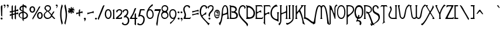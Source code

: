SplineFontDB: 3.0
FontName: LansburyFG
FullName: Lansbury FG
FamilyName: Lansbury FG
Weight: Book
Copyright: www.fontgrube.de
Version: 1.10
ItalicAngle: 0
UnderlinePosition: -54
UnderlineWidth: 50
Ascent: 800
Descent: 200
sfntRevision: 0x00010000
LayerCount: 2
Layer: 0 1 "Back"  1
Layer: 1 1 "Fore"  0
XUID: [1021 578 711364947 568429]
FSType: 0
OS2Version: 1
OS2_WeightWidthSlopeOnly: 0
OS2_UseTypoMetrics: 1
CreationTime: 1365236572
ModificationTime: 1416097782
PfmFamily: 81
TTFWeight: 400
TTFWidth: 5
LineGap: 150
VLineGap: 0
Panose: 4 0 4 0 0 0 0 0 0 0
OS2TypoAscent: 749
OS2TypoAOffset: 0
OS2TypoDescent: -319
OS2TypoDOffset: 0
OS2TypoLinegap: 150
OS2WinAscent: 749
OS2WinAOffset: 0
OS2WinDescent: 319
OS2WinDOffset: 0
HheadAscent: 643
HheadAOffset: 0
HheadDescent: -309
HheadDOffset: 0
OS2SubXSize: 700
OS2SubYSize: 650
OS2SubXOff: 0
OS2SubYOff: 143
OS2SupXSize: 700
OS2SupYSize: 650
OS2SupXOff: 0
OS2SupYOff: 453
OS2StrikeYSize: 50
OS2StrikeYPos: 259
OS2Vendor: 'FgAH'
OS2CodePages: 00000001.00000000
OS2UnicodeRanges: 00000003.00000000.00000000.00000000
Lookup: 258 0 0 "'kern' Horizontal Kerning in Latin lookup 0"  {"'kern' Horizontal Kerning in Latin lookup 0 subtable"  } ['kern' ('latn' <'dflt' > ) ]
DEI: 91125
TtTable: prep
NPUSHB
 23
 14
 14
 13
 13
 12
 12
 11
 11
 10
 10
 9
 9
 8
 8
 3
 3
 2
 2
 1
 1
 0
 0
 1
SCANTYPE
PUSHW_1
 511
SCANCTRL
RCVT
ROUND[Grey]
WCVTP
RCVT
ROUND[Grey]
WCVTP
RCVT
ROUND[Grey]
WCVTP
RCVT
ROUND[Grey]
WCVTP
RCVT
ROUND[Grey]
WCVTP
RCVT
ROUND[Grey]
WCVTP
RCVT
ROUND[Grey]
WCVTP
RCVT
ROUND[Grey]
WCVTP
RCVT
ROUND[Grey]
WCVTP
RCVT
ROUND[Grey]
WCVTP
RCVT
ROUND[Grey]
WCVTP
PUSHB_4
 5
 4
 70
 0
CALL
PUSHB_4
 7
 6
 70
 0
CALL
PUSHB_2
 4
 4
RCVT
ROUND[Grey]
WCVTP
PUSHB_2
 6
 6
RCVT
ROUND[Grey]
WCVTP
EndTTInstrs
TtTable: fpgm
NPUSHB
 1
 0
FDEF
SROUND
RCVT
DUP
PUSHB_1
 3
CINDEX
RCVT
SWAP
SUB
ROUND[Grey]
RTG
SWAP
ROUND[Grey]
ADD
WCVTP
ENDF
EndTTInstrs
ShortTable: cvt  21
  -289
  -2
  419
  592
  50
  62
  55
  76
  51
  169
  269
  406
  466
  364
  204
  23154
  23154
  23154
  23154
  4
  6
EndShort
ShortTable: maxp 16
  1
  0
  230
  113
  7
  76
  3
  2
  8
  64
  10
  0
  120
  228
  2
  1
EndShort
LangName: 1033 "" "" "Regular" "Fontgrube Lansbury FG" "" "1.10" "" "fontgrube.de" "Fontgrube Andreas H+APYA-feld" "" "The first name of this beautiful Art Nouveau font it seems was +ACIA-Art Gothic+ACIA or +ACIA-Toulouse Lautrec+ACIA. It became a +ACIA-famous font+ACIA through a TV series starring Angela Lansbury as detective novelist Jessica Fletcher. So the font also runs under +ACIA-Fletcher Gothic+ACIA, +ACIA-Lansbury+ACIA etc. +AA0ACgANAAoA-Using one of the anonymous freeware versions around, I added many characters. Alternative characters had to go to different places, non-standard of course, but more convenient for non-Unicode-aware software. This free font software is mainly for the benefit of amateurs. Professionals, get one of the commercial versions on sale if you bother. Or put up with the inconvenience for free.+AA0ACgANAAoA-In version 1.1 I did further tweaking on letterspacing, kerning and outline smoothing and also added a few more characters in slots that had been empty." "http://fontgrube.de" "" "Use+AA0ACgANAAoA-You may use this font software free of charge for both personal and commercial use. +AA0ACgANAAoA-Conversion and modification+AA0ACgANAAoA-You may convert this font to other formats including web font formats or modify it for your own purposes. You may use web font formats of this font to display text on your web pages, but you may not explicitly offer converted or modified versions of this font software for download or re-use by others, unless you have received permission in writing to do so.+AA0ACgANAAoA-Distribution+AA0ACgANAAoA-You may distribute this font on digital media or as a download on your website as long as you comply with the following rules. Violation of one or more of these rules terminates your distribution license and you have to stop distribution immediately:+AA0ACgANAAoA-You may offer the font only in form of a ZIP file containing only the font software and this readme file. +AA0ACgAA-You are not allowed to distribute the font software without this text file.+AA0ACgAA-You may not add advertising messages in text or graphics form to the zip file.+AA0ACgAA-You are not allowed to create a self-extracting executable file containing the font software or require the user to run or install a download manager or other software to get the download.+AA0ACgAA-You may not charge money for the download. " "http://fontgrube.de" 
Encoding: UnicodeBmp
UnicodeInterp: none
NameList: Adobe Glyph List
DisplaySize: -24
AntiAlias: 1
FitToEm: 1
WinInfo: 240 16 4
BeginChars: 65539 230

StartChar: .notdef
Encoding: 65536 -1 0
Width: 500
Flags: W
TtInstrs:
NPUSHB
 32
 1
 8
 8
 64
 9
 2
 7
 4
 5
 1
 0
 6
 5
 5
 3
 2
 5
 4
 6
 0
 7
 6
 6
 1
 2
 1
 3
 0
 1
 1
 0
 70
SROUND
MDAP[rnd]
SHZ[rp1]
RTG
SVTCA[y-axis]
MIAP[rnd]
ALIGNRP
MDAP[rnd]
ALIGNRP
SRP0
MIRP[rp0,min,rnd,black]
ALIGNRP
SRP0
MIRP[rp0,min,rnd,black]
ALIGNRP
SVTCA[x-axis]
MDAP[rnd]
ALIGNRP
MIRP[rp0,min,rnd,black]
ALIGNRP
MDAP[rnd]
ALIGNRP
MIRP[rp0,min,rnd,black]
ALIGNRP
SVTCA[y-axis]
IUP[x]
IUP[y]
SVTCA[x-axis]
MD[grid]
ROUND[Grey]
PUSHW_2
 0
 8
MD[grid]
ROUND[Grey]
SUB
PUSHB_1
 64
GT
IF
SHPIX
SRP1
SHZ[rp1]
PUSHW_2
 8
 -64
SHPIX
EIF
EndTTInstrs
LayerCount: 2
Fore
SplineSet
63 0 m 1,0,-1
 63 643 l 1,1,-1
 438 643 l 1,2,-1
 438 0 l 1,3,-1
 63 0 l 1,0,-1
125 63 m 1,4,-1
 375 63 l 1,5,-1
 375 581 l 1,6,-1
 125 581 l 1,7,-1
 125 63 l 1,4,-1
EndSplineSet
EndChar

StartChar: .null
Encoding: 65537 -1 1
Width: 0
Flags: W
LayerCount: 2
EndChar

StartChar: nonmarkingreturn
Encoding: 65538 -1 2
Width: 179
Flags: W
LayerCount: 2
EndChar

StartChar: space
Encoding: 32 32 3
Width: 179
Flags: W
LayerCount: 2
EndChar

StartChar: exclam
Encoding: 33 33 4
Width: 127
Flags: W
TtInstrs:
NPUSHB
 22
 1
 31
 31
 64
 32
 17
 28
 27
 4
 20
 19
 12
 0
 17
 5
 24
 20
 15
 3
 1
 24
 70
SROUND
MDAP[rnd]
SHZ[rp1]
RTG
SVTCA[y-axis]
MIAP[rnd]
MDAP[rnd]
SVTCA[x-axis]
MDAP[rnd]
MIRP[rp0,min,rnd,black]
MDAP[no-rnd]
MDAP[no-rnd]
MDAP[no-rnd]
MDAP[no-rnd]
SVTCA[y-axis]
MDAP[no-rnd]
MDAP[no-rnd]
MDAP[no-rnd]
IUP[x]
IUP[y]
SVTCA[x-axis]
MD[grid]
ROUND[Grey]
PUSHW_2
 24
 31
MD[grid]
ROUND[Grey]
SUB
PUSHB_1
 64
GT
IF
SHPIX
SRP1
SHZ[rp1]
PUSHW_2
 31
 -64
SHPIX
EIF
EndTTInstrs
LayerCount: 2
Fore
SplineSet
103 567 m 0,0,1
 103 504 103 504 98.5 379 c 128,-1,2
 94 254 94 254 94 192 c 128,-1,3
 94 130 94 130 88 97 c 1,4,-1
 75 117 l 1,5,6
 51 131 51 131 47 141 c 0,7,8
 46 145 46 145 46 176 c 0,9,10
 46 234 46 234 40.5 350 c 128,-1,11
 35 466 35 466 35 524 c 0,12,13
 35 538 35 538 57 560.5 c 128,-1,14
 79 583 79 583 93 583 c 0,15,16
 103 583 103 583 103 567 c 0,0,1
109 20 m 0,17,18
 109 -11 109 -11 71 -15 c 1,19,-1
 71 -16 l 1,20,-1
 70 -15 l 1,21,22
 53 -15 53 -15 39.5 -3 c 128,-1,23
 26 9 26 9 26 26 c 0,24,25
 26 41 26 41 38.5 50 c 128,-1,26
 51 59 51 59 67 59 c 2,27,-1
 76 59 l 2,28,29
 90 59 90 59 99.5 46.5 c 128,-1,30
 109 34 109 34 109 20 c 0,17,18
EndSplineSet
EndChar

StartChar: quotedbl
Encoding: 34 34 5
Width: 280
Flags: W
TtInstrs:
NPUSHB
 30
 1
 41
 41
 64
 42
 0
 31
 29
 33
 27
 26
 25
 23
 17
 12
 9
 8
 7
 5
 0
 39
 38
 15
 3
 14
 21
 4
 1
 33
 70
SROUND
MDAP[rnd]
SHZ[rp1]
RTG
SVTCA[y-axis]
MDAP[rnd]
ALIGNRP
MDAP[rnd]
SLOOP
ALIGNRP
SVTCA[x-axis]
MDAP[no-rnd]
MDAP[no-rnd]
MDAP[no-rnd]
MDAP[no-rnd]
MDAP[no-rnd]
MDAP[no-rnd]
MDAP[no-rnd]
MDAP[no-rnd]
MDAP[no-rnd]
MDAP[no-rnd]
MDAP[no-rnd]
MDAP[no-rnd]
SVTCA[y-axis]
MDAP[no-rnd]
MDAP[no-rnd]
IUP[x]
IUP[y]
SVTCA[x-axis]
MD[grid]
ROUND[Grey]
PUSHW_2
 33
 41
MD[grid]
ROUND[Grey]
SUB
PUSHB_1
 64
GT
IF
SHPIX
SRP1
SHZ[rp1]
PUSHW_2
 41
 -64
SHPIX
EIF
EndTTInstrs
LayerCount: 2
Fore
SplineSet
247 590 m 1,0,1
 247 568 247 568 227 530 c 0,2,3
 206 488 206 488 188 487 c 1,4,-1
 184 496 l 1,5,6
 184 507 184 507 205 528 c 1,7,-1
 205 529 l 1,8,-1
 214 547 l 1,9,10
 214 553 214 553 188 563.5 c 128,-1,11
 162 574 162 574 162 592 c 0,12,13
 162 633 162 633 202 633 c 2,14,-1
 211 633 l 2,15,16
 231 633 231 633 247 590 c 1,0,1
111 590 m 1,17,18
 111 568 111 568 92 530 c 0,19,20
 71 487 71 487 53 487 c 0,21,22
 48 487 48 487 48 497 c 0,23,24
 48 506 48 506 69 528 c 1,25,-1
 69 529 l 1,26,-1
 78 547 l 1,27,28
 78 557 78 557 69 559 c 0,29,30
 66 559 66 559 52 558 c 1,31,32
 26 584 26 584 26 599 c 0,33,34
 26 601 26 601 27 604 c 128,-1,35
 28 607 28 607 28 609 c 0,36,37
 37 633 37 633 67 633 c 2,38,-1
 76 633 l 2,39,40
 95 633 95 633 111 590 c 1,17,18
EndSplineSet
EndChar

StartChar: numbersign
Encoding: 35 35 6
Width: 394
Flags: W
TtInstrs:
NPUSHB
 116
 1
 98
 98
 64
 99
 77
 97
 95
 90
 88
 87
 85
 82
 79
 75
 73
 72
 70
 60
 49
 38
 35
 24
 14
 3
 0
 88
 87
 73
 72
 60
 61
 9
 61
 62
 15
 14
 14
 15
 95
 94
 95
 96
 8
 96
 97
 61
 61
 62
 60
 60
 61
 97
 96
 97
 94
 8
 94
 95
 15
 14
 14
 15
 92
 77
 5
 13
 97
 96
 60
 17
 4
 15
 5
 44
 30
 95
 94
 62
 61
 14
 5
 13
 4
 85
 84
 70
 67
 9
 5
 6
 7
 19
 57
 4
 52
 51
 38
 37
 24
 5
 23
 32
 7
 28
 42
 7
 46
 21
 11
 65
 55
 3
 1
 30
 70
SROUND
MDAP[rnd]
SHZ[rp1]
RTG
SVTCA[y-axis]
MIAP[rnd]
ALIGNRP
MDAP[rnd]
ALIGNRP
MDAP[rnd]
MIRP[rp0,min,rnd,black]
MDAP[rnd]
MIRP[rp0,min,rnd,black]
SVTCA[x-axis]
MDAP[rnd]
SLOOP
ALIGNRP
MIRP[rp0,min,rnd,black]
ALIGNRP
MDAP[rnd]
SLOOP
ALIGNRP
MIRP[rp0,min,rnd,black]
SLOOP
ALIGNRP
MDAP[rnd]
ALIGNRP
MIRP[rp0,min,rnd,black]
SLOOP
ALIGNRP
SRP0
MIRP[rp0,min,rnd,black]
ALIGNRP
SDPVTL[orthog]
MDAP[no-rnd]
SFVTPV
MDRP[rnd,grey]
SFVTL[parallel]
MIRP[rp0,min,rnd,grey]
SFVTL[parallel]
MDRP[rnd,grey]
SDPVTL[orthog]
MDAP[no-rnd]
SFVTL[parallel]
MDRP[rnd,grey]
SFVTL[parallel]
MIRP[rp0,min,rnd,grey]
SFVTL[parallel]
MDRP[rnd,grey]
SDPVTL[orthog]
MDAP[no-rnd]
SFVTPV
MDRP[rnd,grey]
SFVTL[parallel]
MIRP[rp0,min,rnd,grey]
SFVTPV
MDRP[rnd,grey]
SVTCA[x-axis]
MDAP[no-rnd]
MDAP[no-rnd]
MDAP[no-rnd]
MDAP[no-rnd]
SVTCA[y-axis]
MDAP[no-rnd]
MDAP[no-rnd]
MDAP[no-rnd]
MDAP[no-rnd]
MDAP[no-rnd]
MDAP[no-rnd]
MDAP[no-rnd]
MDAP[no-rnd]
MDAP[no-rnd]
MDAP[no-rnd]
MDAP[no-rnd]
MDAP[no-rnd]
MDAP[no-rnd]
MDAP[no-rnd]
MDAP[no-rnd]
MDAP[no-rnd]
MDAP[no-rnd]
MDAP[no-rnd]
MDAP[no-rnd]
MDAP[no-rnd]
IUP[x]
IUP[y]
SVTCA[x-axis]
MD[grid]
ROUND[Grey]
PUSHW_2
 30
 98
MD[grid]
ROUND[Grey]
SUB
PUSHB_1
 64
GT
IF
SHPIX
SRP1
SHZ[rp1]
PUSHW_2
 98
 -64
SHPIX
EIF
EndTTInstrs
LayerCount: 2
Fore
SplineSet
368 198 m 0,0,1
 362 198 362 198 353.5 207 c 128,-1,2
 345 216 345 216 335 216 c 0,3,4
 327 216 327 216 279 204 c 1,5,6
 279 181 279 181 280 139 c 1,7,8
 280 96 280 96 280 74 c 0,9,10
 280 -8 280 -8 275 -19 c 1,11,12
 260 -5 260 -5 228 21 c 1,13,-1
 228 191 l 1,14,-1
 145 171 l 1,15,16
 145 152 145 152 145 118 c 0,17,18
 146 83 146 83 146 65 c 0,19,20
 146 -7 146 -7 141 -17 c 1,21,22
 125 -5 125 -5 94 23 c 1,23,-1
 94 157 l 1,24,25
 75 154 75 154 40 138 c 1,26,27
 31 131 31 131 27 131 c 0,28,29
 19 131 19 131 19 175 c 0,30,31
 19 212 19 212 26 212 c 0,32,33
 27 212 27 212 37 207 c 128,-1,34
 47 202 47 202 53 202 c 0,35,36
 54 202 54 202 94 211 c 1,37,-1
 94 289 l 1,38,39
 75 286 75 286 40 270 c 1,40,41
 31 263 31 263 27 263 c 0,42,43
 19 263 19 263 19 307 c 0,44,45
 19 344 19 344 26 344 c 0,46,47
 27 344 27 344 37 339 c 128,-1,48
 47 334 47 334 53 334 c 0,49,50
 54 334 54 334 94 343 c 1,51,-1
 94 528 l 2,52,53
 94 541 94 541 109.5 562.5 c 128,-1,54
 125 584 125 584 138 587 c 1,55,56
 148 576 148 576 148 497 c 0,57,58
 148 473 148 473 146.5 425.5 c 128,-1,59
 145 378 145 378 145 355 c 1,60,-1
 228 374 l 1,61,-1
 228 527 l 2,62,63
 228 540 228 540 244 561.5 c 128,-1,64
 260 583 260 583 272 586 c 1,65,66
 282 581 282 581 282 508 c 0,67,68
 282 488 282 488 280.5 447 c 128,-1,69
 279 406 279 406 279 387 c 1,70,71
 297 391 297 391 333 403 c 1,72,-1
 332 403 l 1,73,74
 344 410 344 410 369 423 c 1,75,76
 379 422 379 422 379 375 c 0,77,78
 379 330 379 330 368 330 c 0,79,80
 362 330 362 330 353.5 339 c 128,-1,81
 345 348 345 348 335 348 c 0,82,83
 327 348 327 348 279 336 c 1,84,-1
 279 255 l 1,85,86
 297 259 297 259 333 271 c 1,87,-1
 332 271 l 1,88,89
 344 278 344 278 369 291 c 1,90,91
 379 290 379 290 379 243 c 0,92,93
 379 198 379 198 368 198 c 0,0,1
228 242 m 1,94,-1
 228 323 l 1,95,-1
 145 303 l 1,96,-1
 145 223 l 1,97,-1
 228 242 l 1,94,-1
EndSplineSet
EndChar

StartChar: dollar
Encoding: 36 36 7
Width: 419
Flags: W
TtInstrs:
NPUSHB
 57
 1
 71
 71
 64
 72
 0
 61
 57
 56
 48
 47
 42
 37
 35
 5
 10
 50
 5
 23
 57
 56
 43
 42
 4
 5
 6
 4
 62
 61
 48
 47
 21
 20
 11
 7
 10
 67
 4
 15
 52
 4
 0
 11
 7
 18
 20
 18
 6
 64
 28
 8
 31
 30
 3
 1
 15
 70
SROUND
MDAP[rnd]
SHZ[rp1]
RTG
SVTCA[y-axis]
MIAP[rnd]
ALIGNRP
MDAP[rnd]
MDAP[rnd]
MDAP[rnd]
MIRP[rp0,min,rnd,black]
ALIGNRP
SRP0
MIRP[rp0,min,rnd,black]
SVTCA[x-axis]
MDAP[rnd]
MIRP[rp0,min,rnd,black]
MDAP[rnd]
MIRP[rp0,min,rnd,black]
MDAP[rnd]
SLOOP
ALIGNRP
MIRP[rp0,min,rnd,black]
SLOOP
ALIGNRP
MDAP[rnd]
MIRP[rp0,min,rnd,black]
SRP0
MIRP[rp0,min,rnd,black]
SVTCA[y-axis]
MDAP[no-rnd]
MDAP[no-rnd]
MDAP[no-rnd]
MDAP[no-rnd]
MDAP[no-rnd]
MDAP[no-rnd]
MDAP[no-rnd]
IUP[x]
IUP[y]
SVTCA[x-axis]
MD[grid]
ROUND[Grey]
PUSHW_2
 15
 71
MD[grid]
ROUND[Grey]
SUB
PUSHB_1
 64
GT
IF
SHPIX
SRP1
SHZ[rp1]
PUSHW_2
 71
 -64
SHPIX
EIF
EndTTInstrs
LayerCount: 2
Fore
SplineSet
392 155 m 0,0,1
 392 87 392 87 333 43 c 1,2,3
 280 5 280 5 209 1 c 1,4,5
 210 -62 210 -62 210 -51 c 1,6,7
 210 -80 210 -80 205 -89 c 1,8,9
 197 -81 197 -81 158 -49 c 1,10,-1
 158 1 l 1,11,12
 92 7 92 7 46 46 c 0,13,14
 -4 88 -4 88 -4 152 c 0,15,16
 -4 210 -4 210 38.5 248 c 128,-1,17
 81 286 81 286 138 286 c 0,18,19
 148 286 148 286 158 285 c 1,20,-1
 158 303 l 1,21,22
 31 371 31 371 31 424 c 0,23,24
 31 557 31 557 158 580 c 1,25,26
 158 604 158 604 169.5 627.5 c 128,-1,27
 181 651 181 651 202 657 c 1,28,29
 212 647 212 647 209 583 c 1,30,-1
 215 583 l 1,31,32
 247 584 247 584 285 568 c 1,33,34
 332 550 332 550 332 522 c 0,35,36
 332 471 332 471 313 457 c 1,37,-1
 309 460 l 1,38,-1
 307 466 l 1,39,-1
 305 467 l 1,40,41
 282 524 282 524 209 533 c 1,42,-1
 209 335 l 1,43,44
 299 294 299 294 330 270 c 0,45,46
 392 222 392 222 392 155 c 0,0,1
158 360 m 1,47,-1
 158 527 l 1,48,49
 87 501 87 501 87 449 c 0,50,51
 87 401 87 401 158 360 c 1,47,-1
337 153 m 0,52,53
 337 197 337 197 293 232 c 0,54,55
 267 252 267 252 209 278 c 1,56,-1
 209 44 l 1,57,58
 257 48 257 48 295 76 c 0,59,60
 337 108 337 108 337 153 c 0,52,53
158 46 m 1,61,-1
 158 239 l 1,62,63
 149 241 149 241 139 241 c 0,64,65
 94 241 94 241 68 215 c 128,-1,66
 42 189 42 189 42 145 c 0,67,68
 42 105 42 105 81 76 c 0,69,70
 115 51 115 51 158 46 c 1,61,-1
EndSplineSet
EndChar

StartChar: percent
Encoding: 37 37 8
Width: 621
Flags: W
TtInstrs:
NPUSHB
 51
 1
 81
 81
 64
 82
 0
 20
 16
 16
 19
 8
 19
 20
 25
 24
 24
 25
 8
 5
 57
 73
 5
 41
 49
 4
 0
 33
 4
 65
 29
 7
 53
 61
 6
 4
 37
 6
 77
 12
 6
 53
 69
 6
 45
 45
 19
 4
 1
 1
 41
 70
SROUND
MDAP[rnd]
SHZ[rp1]
RTG
SVTCA[y-axis]
MIAP[rnd]
MDAP[rnd]
MDAP[rnd]
SRP0
MIRP[rp0,min,rnd,black]
MDAP[rnd]
MIRP[rp0,min,rnd,black]
MDAP[rnd]
MIRP[rp0,min,rnd,black]
SRP0
MIRP[rp0,min,rnd,black]
SRP0
MIRP[rp0,min,rnd,black]
SVTCA[x-axis]
MDAP[rnd]
MIRP[rp0,min,rnd,black]
MDAP[rnd]
MIRP[rp0,min,rnd,black]
MDAP[rnd]
MIRP[rp0,min,rnd,black]
MDAP[rnd]
MIRP[rp0,min,rnd,black]
SDPVTL[orthog]
MDAP[no-rnd]
SFVTPV
MDRP[rnd,grey]
SFVTL[parallel]
MIRP[rp0,min,rnd,grey]
SFVTPV
MDRP[rnd,grey]
SVTCA[x-axis]
MDAP[no-rnd]
MDAP[no-rnd]
SVTCA[y-axis]
IUP[x]
IUP[y]
SVTCA[x-axis]
MD[grid]
ROUND[Grey]
PUSHW_2
 41
 81
MD[grid]
ROUND[Grey]
SUB
PUSHB_1
 64
GT
IF
SHPIX
SRP1
SHZ[rp1]
PUSHW_2
 81
 -64
SHPIX
EIF
EndTTInstrs
LayerCount: 2
Fore
SplineSet
595 145 m 0,0,1
 595 87 595 87 565 46 c 0,2,3
 533 1 533 1 477 1 c 0,4,5
 420 1 420 1 386 46 c 0,6,7
 355 88 355 88 355 147 c 256,8,9
 355 206 355 206 386 246 c 0,10,11
 420 291 420 291 477 291 c 256,12,13
 534 291 534 291 566 245 c 0,14,15
 595 205 595 205 595 145 c 0,0,1
490 529 m 2,16,17
 490 524 490 524 335 258.5 c 128,-1,18
 180 -7 180 -7 172 -14 c 1,19,-1
 153 36 l 1,20,21
 178 85 178 85 221 155 c 0,22,23
 291 270 291 270 292 273 c 2,24,-1
 387 435 l 2,25,26
 405 467 405 467 423 499 c 1,27,28
 449 536 449 536 481 536 c 1,29,30
 481 536 481 536 489 535 c 1,31,32
 490 529 490 529 490 529 c 2,16,17
273 402 m 0,33,34
 273 344 273 344 243 303 c 0,35,36
 211 258 211 258 155 258 c 0,37,38
 98 258 98 258 64 303 c 0,39,40
 33 345 33 345 33 404 c 256,41,42
 33 463 33 463 64 503 c 0,43,44
 98 548 98 548 155 548 c 256,45,46
 212 548 212 548 244 502 c 0,47,48
 273 461 273 461 273 402 c 0,33,34
539 147 m 256,49,50
 539 181 539 181 526 207 c 1,51,52
 509 238 509 238 477 238 c 256,53,54
 445 238 445 238 427 207 c 0,55,56
 412 182 412 182 412 147 c 256,57,58
 412 112 412 112 427 87 c 1,59,60
 444 56 444 56 477 56 c 0,61,62
 508 56 508 56 525 87 c 0,63,64
 539 113 539 113 539 147 c 256,49,50
217 404 m 256,65,66
 217 438 217 438 204 463 c 0,67,68
 186 495 186 495 155 495 c 0,69,70
 123 495 123 495 105 464 c 0,71,72
 90 439 90 439 90 404 c 256,73,74
 90 369 90 369 105 344 c 1,75,76
 122 313 122 313 155 313 c 0,77,78
 186 313 186 313 203 344 c 0,79,80
 217 370 217 370 217 404 c 256,65,66
EndSplineSet
EndChar

StartChar: ampersand
Encoding: 38 38 9
Width: 509
Flags: W
TtInstrs:
NPUSHB
 43
 1
 72
 72
 64
 73
 42
 56
 31
 26
 0
 60
 52
 42
 37
 33
 24
 9
 13
 5
 20
 66
 4
 7
 48
 4
 20
 64
 7
 16
 69
 6
 4
 50
 6
 16
 16
 3
 44
 4
 1
 1
 7
 70
SROUND
MDAP[rnd]
SHZ[rp1]
RTG
SVTCA[y-axis]
MIAP[rnd]
ALIGNRP
MIAP[rnd]
SRP0
MIRP[rp0,min,rnd,black]
SRP0
MIRP[rp0,min,rnd,black]
SRP0
MIRP[rp0,min,rnd,black]
SVTCA[x-axis]
MDAP[rnd]
MIRP[rp0,min,rnd,black]
MDAP[rnd]
MIRP[rp0,min,rnd,black]
SRP0
MIRP[rp0,min,rnd,black]
MDAP[no-rnd]
MDAP[no-rnd]
MDAP[no-rnd]
MDAP[no-rnd]
MDAP[no-rnd]
MDAP[no-rnd]
MDAP[no-rnd]
SVTCA[y-axis]
MDAP[no-rnd]
MDAP[no-rnd]
MDAP[no-rnd]
MDAP[no-rnd]
IUP[x]
IUP[y]
SVTCA[x-axis]
MD[grid]
ROUND[Grey]
PUSHW_2
 7
 72
MD[grid]
ROUND[Grey]
SUB
PUSHB_1
 64
GT
IF
SHPIX
SRP1
SHZ[rp1]
PUSHW_2
 72
 -64
SHPIX
EIF
EndTTInstrs
LayerCount: 2
Fore
SplineSet
351 106 m 1,0,1
 328 55 328 55 276 27 c 1,2,3
 228 0 228 0 168 0 c 0,4,5
 100 0 100 0 56 51 c 128,-1,6
 12 102 12 102 13 171 c 0,7,8
 13 233 13 233 140 328 c 1,9,10
 93 368 93 368 78 384 c 0,11,12
 46 418 46 418 46 445 c 0,13,14
 46 502 46 502 85 540 c 128,-1,15
 124 578 124 578 181 578 c 0,16,17
 245 578 245 578 283 547 c 0,18,19
 323 513 323 513 323 450 c 0,20,21
 323 403 323 403 300 375 c 1,22,23
 285 359 285 359 232 324 c 1,24,25
 274 280 274 280 348 201 c 1,26,27
 368 236 368 236 403 295 c 1,28,29
 417 316 417 316 426.5 322 c 128,-1,30
 436 328 436 328 460 329 c 1,31,32
 465 318 465 318 465 312 c 0,33,34
 465 302 465 302 424 237 c 0,35,36
 399 197 399 197 374 157 c 1,37,-1
 474 49 l 2,38,39
 483 40 483 40 493 32 c 1,40,41
 500 25 500 25 501 9 c 1,42,43
 487 2 487 2 477 1 c 0,44,45
 454 -2 454 -2 430 26 c 1,46,47
 403 53 403 53 351 106 c 1,0,1
275 449 m 0,48,49
 275 522 275 522 171 522 c 0,50,51
 97 522 97 522 97 448 c 1,52,53
 116 412 116 412 150 385 c 0,54,55
 170 370 170 370 190 354 c 1,56,57
 242 382 242 382 252 391 c 0,58,59
 275 412 275 412 275 449 c 0,48,49
323 157 m 1,60,61
 287 195 287 195 252 234 c 1,62,63
 206 282 206 282 183 300 c 1,64,65
 64 230 64 230 64 170 c 1,66,67
 63 118 63 118 97 86 c 128,-1,68
 131 54 131 54 183 54 c 0,69,70
 234 54 234 54 272.5 80.5 c 128,-1,71
 311 107 311 107 323 157 c 1,60,61
EndSplineSet
EndChar

StartChar: quotesingle
Encoding: 39 39 10
Width: 149
Flags: W
TtInstrs:
NPUSHB
 20
 1
 24
 24
 64
 25
 0
 14
 12
 16
 10
 9
 8
 6
 0
 22
 21
 4
 1
 16
 70
SROUND
MDAP[rnd]
SHZ[rp1]
RTG
SVTCA[y-axis]
MDAP[rnd]
MDAP[rnd]
ALIGNRP
SVTCA[x-axis]
MDAP[no-rnd]
MDAP[no-rnd]
MDAP[no-rnd]
MDAP[no-rnd]
MDAP[no-rnd]
MDAP[no-rnd]
SVTCA[y-axis]
MDAP[no-rnd]
MDAP[no-rnd]
IUP[x]
IUP[y]
SVTCA[x-axis]
MD[grid]
ROUND[Grey]
PUSHW_2
 16
 24
MD[grid]
ROUND[Grey]
SUB
PUSHB_1
 64
GT
IF
SHPIX
SRP1
SHZ[rp1]
PUSHW_2
 24
 -64
SHPIX
EIF
EndTTInstrs
LayerCount: 2
Fore
SplineSet
111 590 m 1,0,1
 111 568 111 568 92 530 c 0,2,3
 71 487 71 487 53 487 c 0,4,5
 48 487 48 487 48 497 c 0,6,7
 48 506 48 506 69 528 c 1,8,-1
 69 529 l 1,9,-1
 78 547 l 1,10,11
 78 557 78 557 69 559 c 0,12,13
 66 559 66 559 52 558 c 1,14,15
 26 584 26 584 26 599 c 0,16,17
 26 601 26 601 27 604 c 128,-1,18
 28 607 28 607 28 609 c 0,19,20
 37 633 37 633 67 633 c 2,21,-1
 76 633 l 2,22,23
 95 633 95 633 111 590 c 1,0,1
EndSplineSet
EndChar

StartChar: parenleft
Encoding: 40 40 11
Width: 200
Flags: W
TtInstrs:
NPUSHB
 16
 1
 28
 28
 64
 29
 0
 16
 0
 22
 5
 9
 13
 5
 1
 9
 70
SROUND
MDAP[rnd]
SHZ[rp1]
RTG
SVTCA[y-axis]
MDAP[rnd]
MDAP[rnd]
SVTCA[x-axis]
MDAP[rnd]
MIRP[rp0,min,rnd,black]
MDAP[no-rnd]
MDAP[no-rnd]
SVTCA[y-axis]
IUP[x]
IUP[y]
SVTCA[x-axis]
MD[grid]
ROUND[Grey]
PUSHW_2
 9
 28
MD[grid]
ROUND[Grey]
SUB
PUSHB_1
 64
GT
IF
SHPIX
SRP1
SHZ[rp1]
PUSHW_2
 28
 -64
SHPIX
EIF
EndTTInstrs
LayerCount: 2
Fore
SplineSet
173 -195 m 0,0,1
 173 -201 173 -201 159 -223 c 1,2,3
 142 -247 142 -247 140 -254 c 1,4,-1
 139 -255 l 1,5,6
 108 -190 108 -190 85 -38 c 0,7,8
 64 97 64 97 64 189 c 0,9,10
 64 403 64 403 126 608 c 0,11,12
 131 623 131 623 136 623 c 0,13,14
 150 623 150 623 161.5 601.5 c 128,-1,15
 173 580 173 580 173 565 c 0,16,17
 173 545 173 545 163 512 c 0,18,19
 155 486 155 486 147 460 c 1,20,21
 121 354 121 354 121 182 c 0,22,23
 121 91 121 91 135 1 c 0,24,25
 138 -18 138 -18 158 -97 c 0,26,27
 173 -157 173 -157 173 -195 c 0,0,1
EndSplineSet
EndChar

StartChar: parenright
Encoding: 41 41 12
Width: 165
Flags: W
TtInstrs:
NPUSHB
 17
 1
 30
 30
 64
 31
 0
 23
 22
 12
 18
 5
 0
 26
 6
 1
 12
 70
SROUND
MDAP[rnd]
SHZ[rp1]
RTG
SVTCA[y-axis]
MDAP[rnd]
MDAP[rnd]
SVTCA[x-axis]
MDAP[rnd]
MIRP[rp0,min,rnd,black]
MDAP[no-rnd]
MDAP[no-rnd]
MDAP[no-rnd]
SVTCA[y-axis]
IUP[x]
IUP[y]
SVTCA[x-axis]
MD[grid]
ROUND[Grey]
PUSHW_2
 12
 30
MD[grid]
ROUND[Grey]
SUB
PUSHB_1
 64
GT
IF
SHPIX
SRP1
SHZ[rp1]
PUSHW_2
 30
 -64
SHPIX
EIF
EndTTInstrs
LayerCount: 2
Fore
SplineSet
158 172 m 0,0,1
 158 84 158 84 138 -24 c 0,2,3
 128 -78 128 -78 95 -217 c 0,4,5
 92 -230 92 -230 82 -255 c 1,6,7
 80 -248 80 -248 73 -234 c 0,8,9
 73 -233 73 -233 58 -215 c 0,10,11
 48 -204 48 -204 48 -194 c 0,12,13
 48 -171 48 -171 58 -137 c 0,14,15
 73 -86 73 -86 74 -82 c 0,16,17
 100 37 100 37 100 186 c 0,18,19
 100 261 100 261 79 376 c 0,20,21
 52 528 52 528 48 565 c 1,22,-1
 48 568 l 2,23,24
 48 582 48 582 60.5 602.5 c 128,-1,25
 73 623 73 623 86 623 c 0,26,27
 91 623 91 623 95 608 c 0,28,29
 158 392 158 392 158 172 c 0,0,1
EndSplineSet
EndChar

StartChar: asterisk
Encoding: 42 42 13
Width: 328
Flags: W
TtInstrs:
NPUSHB
 67
 1
 89
 89
 64
 90
 87
 85
 80
 68
 54
 43
 33
 29
 28
 25
 19
 8
 7
 0
 87
 83
 82
 80
 76
 51
 45
 38
 33
 31
 10
 8
 7
 5
 29
 28
 5
 20
 60
 58
 25
 3
 24
 4
 68
 66
 19
 3
 20
 14
 7
 74
 3
 7
 74
 40
 7
 36
 64
 22
 83
 82
 2
 58
 2
 1
 38
 70
SROUND
MDAP[rnd]
SHZ[rp1]
RTG
SVTCA[y-axis]
MIAP[rnd]
MIAP[rnd]
ALIGNRP
MDAP[rnd]
MDAP[rnd]
MDAP[rnd]
MIRP[rp0,min,rnd,black]
MDAP[rnd]
MIRP[rp0,min,rnd,black]
SRP0
MIRP[rp0,min,rnd,black]
SVTCA[x-axis]
MDAP[rnd]
SLOOP
ALIGNRP
MIRP[rp0,min,rnd,black]
SLOOP
ALIGNRP
SRP0
MIRP[rp0,min,rnd,black]
ALIGNRP
MDAP[no-rnd]
MDAP[no-rnd]
MDAP[no-rnd]
MDAP[no-rnd]
MDAP[no-rnd]
MDAP[no-rnd]
MDAP[no-rnd]
MDAP[no-rnd]
MDAP[no-rnd]
MDAP[no-rnd]
MDAP[no-rnd]
MDAP[no-rnd]
MDAP[no-rnd]
MDAP[no-rnd]
SVTCA[y-axis]
MDAP[no-rnd]
MDAP[no-rnd]
MDAP[no-rnd]
MDAP[no-rnd]
MDAP[no-rnd]
MDAP[no-rnd]
MDAP[no-rnd]
MDAP[no-rnd]
MDAP[no-rnd]
MDAP[no-rnd]
MDAP[no-rnd]
MDAP[no-rnd]
MDAP[no-rnd]
IUP[x]
IUP[y]
SVTCA[x-axis]
MD[grid]
ROUND[Grey]
PUSHW_2
 38
 89
MD[grid]
ROUND[Grey]
SUB
PUSHB_1
 64
GT
IF
SHPIX
SRP1
SHZ[rp1]
PUSHW_2
 89
 -64
SHPIX
EIF
EndTTInstrs
LayerCount: 2
Fore
SplineSet
283 348 m 0,0,1
 276 348 276 348 267.5 357 c 128,-1,2
 259 366 259 366 250 366 c 0,3,4
 236 366 236 366 217 360 c 1,5,6
 228 348 228 348 252 330 c 1,7,-1
 252 331 l 1,8,9
 265 327 265 327 292 318 c 1,10,11
 298 311 298 311 263 277 c 0,12,13
 237 252 237 252 229 252 c 0,14,15
 222 252 222 252 222 261 c 128,-1,16
 222 270 222 270 214 290 c 1,17,18
 205 300 205 300 186 320 c 1,19,-1
 187 268 l 2,20,21
 187 227 187 227 181 215 c 1,22,23
 160 226 160 226 135 242 c 1,24,-1
 135 310 l 1,25,26
 125 300 125 300 105 280.5 c 128,-1,27
 85 261 85 261 54 238 c 1,28,-1
 54 238 l 1,29,30
 53 255 53 255 50 292 c 1,31,32
 68 304 68 304 98 329 c 1,33,34
 59 318 59 318 48.5 310 c 128,-1,35
 38 302 38 302 34 302 c 0,36,37
 25 302 25 302 25 345 c 0,38,39
 25 383 25 383 33 383 c 0,40,41
 34 383 34 383 43.5 378 c 128,-1,42
 53 373 53 373 60 373 c 0,43,44
 76 373 76 373 100 379 c 1,45,46
 79 396 79 396 71 402 c 0,47,48
 54 414 54 414 44 415 c 0,49,50
 29 417 29 417 29 422 c 0,51,52
 29 430 29 430 55.5 456 c 128,-1,53
 82 482 82 482 87 476 c 1,54,55
 89 467 89 467 99 450 c 1,56,57
 119 429 119 429 134 417 c 1,58,59
 134 436 134 436 134 446 c 0,60,61
 134 471 134 471 145 496 c 0,62,63
 158 526 158 526 179 531 c 1,64,65
 188 526 188 526 188 474 c 0,66,67
 188 462 188 462 187 433 c 1,68,69
 191 438 191 438 195 441 c 1,70,71
 209 457 209 457 223 473 c 1,72,73
 242 492 242 492 256 492 c 0,74,75
 262 492 262 492 268 488 c 1,76,77
 271 481 271 481 254 451.5 c 128,-1,78
 237 422 237 422 230 415 c 2,79,-1
 229 414 l 1,80,81
 239 417 239 417 248 421 c 1,82,-1
 247 421 l 1,83,84
 259 428 259 428 284 441 c 1,85,86
 293 440 293 440 293 392 c 0,87,88
 293 348 293 348 283 348 c 0,0,1
EndSplineSet
EndChar

StartChar: plus
Encoding: 43 43 14
Width: 353
Flags: W
TtInstrs:
NPUSHB
 44
 1
 52
 52
 64
 53
 50
 48
 46
 45
 43
 27
 15
 3
 0
 46
 45
 12
 11
 22
 5
 7
 50
 5
 31
 34
 31
 15
 3
 14
 4
 43
 40
 9
 5
 4
 7
 24
 7
 20
 38
 11
 1
 22
 70
SROUND
MDAP[rnd]
SHZ[rp1]
RTG
SVTCA[y-axis]
MDAP[rnd]
MDAP[rnd]
MDAP[rnd]
MIRP[rp0,min,rnd,black]
SVTCA[x-axis]
MDAP[rnd]
SLOOP
ALIGNRP
MIRP[rp0,min,rnd,black]
SLOOP
ALIGNRP
SRP0
MIRP[rp0,min,rnd,black]
SRP0
MIRP[rp0,min,rnd,black]
MDAP[no-rnd]
MDAP[no-rnd]
MDAP[no-rnd]
MDAP[no-rnd]
SVTCA[y-axis]
MDAP[no-rnd]
MDAP[no-rnd]
MDAP[no-rnd]
MDAP[no-rnd]
MDAP[no-rnd]
MDAP[no-rnd]
MDAP[no-rnd]
MDAP[no-rnd]
IUP[x]
IUP[y]
SVTCA[x-axis]
MD[grid]
ROUND[Grey]
PUSHW_2
 22
 52
MD[grid]
ROUND[Grey]
SUB
PUSHB_1
 64
GT
IF
SHPIX
SRP1
SHZ[rp1]
PUSHW_2
 52
 -64
SHPIX
EIF
EndTTInstrs
LayerCount: 2
Fore
SplineSet
308 247 m 0,0,1
 302 247 302 247 293.5 256 c 128,-1,2
 285 265 285 265 275 265 c 256,3,4
 265 265 265 265 211 250 c 1,5,6
 211 236 211 236 212 209 c 1,7,8
 212 181 212 181 212 168 c 0,9,10
 212 112 212 112 207 102 c 1,11,-1
 207 103 l 1,12,13
 191 116 191 116 160 142 c 1,14,-1
 160 237 l 1,15,16
 124 228 124 228 114 226 c 0,17,18
 83 217 83 217 73 209 c 128,-1,19
 63 201 63 201 59 201 c 0,20,21
 51 201 51 201 51 245 c 0,22,23
 51 282 51 282 58 282 c 0,24,25
 59 282 59 282 68.5 277 c 128,-1,26
 78 272 78 272 85 272 c 0,27,28
 101 272 101 272 123 278 c 0,29,30
 142 284 142 284 161 289 c 1,31,32
 161 299 161 299 160 317.5 c 128,-1,33
 159 336 159 336 159 345 c 0,34,35
 159 370 159 370 170 395 c 0,36,37
 184 425 184 425 205 430 c 1,38,39
 214 426 214 426 214 374 c 0,40,41
 214 361 214 361 213 337 c 128,-1,42
 212 313 212 313 212 302 c 1,43,44
 232 307 232 307 273 320 c 1,45,-1
 272 320 l 1,46,47
 284 327 284 327 309 340 c 1,48,49
 319 339 319 339 319 291 c 0,50,51
 319 247 319 247 308 247 c 0,0,1
EndSplineSet
EndChar

StartChar: comma
Encoding: 44 44 15
Width: 127
Flags: W
TtInstrs:
NPUSHB
 17
 1
 17
 17
 64
 18
 0
 10
 7
 1
 5
 12
 15
 14
 5
 1
 12
 70
SROUND
MDAP[rnd]
SHZ[rp1]
RTG
SVTCA[y-axis]
MDAP[rnd]
MDAP[rnd]
ALIGNRP
SVTCA[x-axis]
MDAP[rnd]
MIRP[rp0,min,rnd,black]
MDAP[no-rnd]
MDAP[no-rnd]
SVTCA[y-axis]
IUP[x]
IUP[y]
SVTCA[x-axis]
MD[grid]
ROUND[Grey]
PUSHW_2
 12
 17
MD[grid]
ROUND[Grey]
SUB
PUSHB_1
 64
GT
IF
SHPIX
SRP1
SHZ[rp1]
PUSHW_2
 17
 -64
SHPIX
EIF
EndTTInstrs
LayerCount: 2
Fore
SplineSet
183 53 m 0,0,-1
111 6 m 0,1,2
 111 -12 111 -12 90 -49 c 0,3,4
 68 -89 68 -89 53 -89 c 0,5,6
 48 -89 48 -89 48 -77 c 0,7,8
 48 -67 48 -67 55 -48.5 c 128,-1,9
 62 -30 62 -30 63 -20 c 1,10,11
 26 -14 26 -14 26 19 c 0,12,13
 26 56 26 56 67 56 c 2,14,-1
 76 56 l 2,15,16
 111 56 111 56 111 6 c 0,1,2
EndSplineSet
EndChar

StartChar: hyphen
Encoding: 45 45 16
AltUni2: 002010.ffffffff.0
Width: 342
Flags: W
TtInstrs:
NPUSHB
 24
 1
 30
 30
 64
 31
 28
 23
 22
 18
 3
 0
 28
 23
 22
 13
 12
 15
 7
 10
 25
 10
 1
 12
 70
SROUND
MDAP[rnd]
SHZ[rp1]
RTG
SVTCA[y-axis]
MDAP[rnd]
MDAP[rnd]
SRP0
MIRP[rp0,min,rnd,black]
SVTCA[x-axis]
MDAP[no-rnd]
MDAP[no-rnd]
MDAP[no-rnd]
MDAP[no-rnd]
MDAP[no-rnd]
SVTCA[y-axis]
MDAP[no-rnd]
MDAP[no-rnd]
MDAP[no-rnd]
MDAP[no-rnd]
MDAP[no-rnd]
IUP[x]
IUP[y]
SVTCA[x-axis]
MD[grid]
ROUND[Grey]
PUSHW_2
 12
 30
MD[grid]
ROUND[Grey]
SUB
PUSHB_1
 64
GT
IF
SHPIX
SRP1
SHZ[rp1]
PUSHW_2
 30
 -64
SHPIX
EIF
EndTTInstrs
LayerCount: 2
Fore
SplineSet
308 247 m 0,0,1
 302 247 302 247 293.5 256 c 128,-1,2
 285 265 285 265 275 265 c 0,3,4
 238 265 238 265 181 247 c 0,5,6
 135 232 135 232 90 218 c 0,7,8
 85 216 85 216 74 208.5 c 128,-1,9
 63 201 63 201 59 201 c 0,10,11
 51 201 51 201 51 235 c 2,12,-1
 51 252 l 2,13,14
 51 282 51 282 58 282 c 0,15,16
 59 282 59 282 68.5 277 c 128,-1,17
 78 272 78 272 85 272 c 0,18,19
 101 272 101 272 178 292 c 0,20,21
 251 311 251 311 273 320 c 1,22,-1
 272 320 l 1,23,24
 284 327 284 327 309 340 c 1,25,26
 318 339 318 339 318 298 c 1,27,-1
 319 279 l 1,28,29
 319 247 319 247 308 247 c 0,0,1
EndSplineSet
EndChar

StartChar: period
Encoding: 46 46 17
Width: 127
Flags: W
TtInstrs:
NPUSHB
 16
 1
 11
 11
 64
 12
 0
 9
 8
 4
 5
 0
 6
 2
 1
 4
 70
SROUND
MDAP[rnd]
SHZ[rp1]
RTG
SVTCA[y-axis]
MDAP[rnd]
MDAP[rnd]
SVTCA[x-axis]
MDAP[rnd]
MIRP[rp0,min,rnd,black]
SVTCA[y-axis]
MDAP[no-rnd]
MDAP[no-rnd]
IUP[x]
IUP[y]
SVTCA[x-axis]
MD[grid]
ROUND[Grey]
PUSHW_2
 4
 11
MD[grid]
ROUND[Grey]
SUB
PUSHB_1
 64
GT
IF
SHPIX
SRP1
SHZ[rp1]
PUSHW_2
 11
 -64
SHPIX
EIF
EndTTInstrs
LayerCount: 2
Fore
SplineSet
109 18 m 0,0,1
 109 -11 109 -11 68 -21 c 1,2,3
 25 -14 25 -14 25 22 c 0,4,5
 25 56 25 56 72 56 c 0,6,7
 90 56 90 56 100 40 c 1,8,-1
 101 40 l 1,9,10
 109 29 109 29 109 18 c 0,0,1
EndSplineSet
EndChar

StartChar: slash
Encoding: 47 47 18
Width: 288
Flags: W
TtInstrs:
NPUSHB
 21
 1
 17
 17
 64
 18
 0
 7
 0
 0
 4
 8
 11
 7
 7
 11
 4
 13
 3
 1
 7
 70
SROUND
MDAP[rnd]
SHZ[rp1]
RTG
SVTCA[y-axis]
MIAP[rnd]
MDAP[rnd]
SVTCA[x-axis]
SDPVTL[orthog]
MDAP[no-rnd]
SFVTPV
MDRP[rnd,grey]
SFVTPV
MIRP[rp0,min,rnd,grey]
SFVTPV
MDRP[rnd,grey]
SVTCA[x-axis]
MDAP[no-rnd]
MDAP[no-rnd]
SVTCA[y-axis]
IUP[x]
IUP[y]
SVTCA[x-axis]
MD[grid]
ROUND[Grey]
PUSHW_2
 7
 17
MD[grid]
ROUND[Grey]
SUB
PUSHB_1
 64
GT
IF
SHPIX
SRP1
SHZ[rp1]
PUSHW_2
 17
 -64
SHPIX
EIF
EndTTInstrs
LayerCount: 2
Fore
SplineSet
305 590 m 0,0,1
 307 581 307 581 190 290 c 0,2,3
 91 46 91 46 51 -49 c 1,4,5
 40 -18 40 -18 18 4 c 1,6,-1
 17 8 l 1,7,8
 36 65 36 65 131 306 c 0,9,10
 231 559 231 559 241 568 c 0,11,12
 271 598 271 598 297 598 c 1,13,14
 297 598 297 598 302 597 c 1,15,16
 304 594 304 594 305 590 c 0,0,1
EndSplineSet
EndChar

StartChar: zero
Encoding: 48 48 19
Width: 318
Flags: W
TtInstrs:
NPUSHB
 25
 1
 32
 32
 64
 33
 0
 24
 4
 8
 16
 4
 0
 28
 6
 4
 20
 6
 12
 12
 2
 4
 1
 1
 8
 70
SROUND
MDAP[rnd]
SHZ[rp1]
RTG
SVTCA[y-axis]
MIAP[rnd]
MIAP[rnd]
SRP0
MIRP[rp0,min,rnd,black]
SRP0
MIRP[rp0,min,rnd,black]
SVTCA[x-axis]
MDAP[rnd]
MIRP[rp0,min,rnd,black]
MDAP[rnd]
MIRP[rp0,min,rnd,black]
SVTCA[y-axis]
IUP[x]
IUP[y]
SVTCA[x-axis]
MD[grid]
ROUND[Grey]
PUSHW_2
 8
 32
MD[grid]
ROUND[Grey]
SUB
PUSHB_1
 64
GT
IF
SHPIX
SRP1
SHZ[rp1]
PUSHW_2
 32
 -64
SHPIX
EIF
EndTTInstrs
LayerCount: 2
Fore
SplineSet
306 207 m 0,0,1
 306 130 306 130 274 72 c 0,2,3
 235 1 235 1 165 1 c 0,4,5
 91 1 91 1 51 75 c 0,6,7
 19 134 19 134 19 215 c 0,8,9
 19 292 19 292 53 351 c 0,10,11
 93 421 93 421 165 421 c 0,12,13
 239 421 239 421 276 347 c 0,14,15
 306 289 306 289 306 207 c 0,0,1
255 214 m 0,16,17
 255 270 255 270 237 311 c 0,18,19
 213 365 213 365 165 365 c 0,20,21
 116 365 116 365 91 310 c 0,22,23
 72 268 72 268 72 212 c 0,24,25
 72 158 72 158 92 115 c 0,26,27
 117 61 117 61 165 61 c 256,28,29
 213 61 213 61 237 117 c 0,30,31
 255 159 255 159 255 214 c 0,16,17
EndSplineSet
EndChar

StartChar: one
Encoding: 49 49 20
Width: 145
Flags: W
TtInstrs:
NPUSHB
 25
 1
 22
 22
 64
 23
 0
 0
 3
 14
 5
 19
 8
 4
 19
 18
 19
 4
 11
 17
 3
 2
 1
 1
 3
 70
SROUND
MDAP[rnd]
SHZ[rp1]
RTG
SVTCA[y-axis]
MIAP[rnd]
ALIGNRP
MDAP[rnd]
SVTCA[x-axis]
MDAP[rnd]
MIRP[rp0,min,rnd,black]
ALIGNRP
SRP0
MIRP[rp0,min,rnd,black]
SRP0
MIRP[rp0,min,rnd,black]
ALIGNRP
MDAP[no-rnd]
SVTCA[y-axis]
IUP[x]
IUP[y]
SVTCA[x-axis]
MD[grid]
ROUND[Grey]
PUSHW_2
 3
 22
MD[grid]
ROUND[Grey]
SUB
PUSHB_1
 64
GT
IF
SHPIX
SRP1
SHZ[rp1]
PUSHW_2
 22
 -64
SHPIX
EIF
EndTTInstrs
LayerCount: 2
Fore
SplineSet
118 1 m 1,0,1
 112 0 112 0 105 0 c 2,2,-1
 31 0 l 1,3,4
 31 1 31 1 41 41 c 1,5,-1
 43 43 l 1,6,7
 51 69 51 69 51 159 c 0,8,9
 51 189 51 189 50 249 c 128,-1,10
 49 309 49 309 49 340 c 0,11,12
 49 345 49 345 40.5 351.5 c 128,-1,13
 32 358 32 358 32 364 c 0,14,15
 32 373 32 373 58.5 398 c 128,-1,16
 85 423 85 423 96 425 c 1,17,-1
 100 420 l 1,18,-1
 99 62 l 2,19,20
 99 55 99 55 108.5 37 c 128,-1,21
 118 19 118 19 118 1 c 1,0,1
EndSplineSet
EndChar

StartChar: two
Encoding: 50 50 21
Width: 297
Flags: W
TtInstrs:
NPUSHB
 33
 1
 41
 41
 64
 42
 0
 32
 11
 7
 6
 19
 13
 6
 35
 5
 0
 27
 4
 0
 9
 6
 18
 29
 6
 39
 39
 2
 19
 18
 1
 1
 19
 70
SROUND
MDAP[rnd]
SHZ[rp1]
RTG
SVTCA[y-axis]
MIAP[rnd]
ALIGNRP
MIAP[rnd]
SRP0
MIRP[rp0,min,rnd,black]
SRP0
MIRP[rp0,min,rnd,black]
SVTCA[x-axis]
MDAP[rnd]
MIRP[rp0,min,rnd,black]
SRP0
MIRP[rp0,min,rnd,black]
MDAP[no-rnd]
MDAP[no-rnd]
MDAP[no-rnd]
SVTCA[y-axis]
MDAP[no-rnd]
MDAP[no-rnd]
MDAP[no-rnd]
MDAP[no-rnd]
IUP[x]
IUP[y]
SVTCA[x-axis]
MD[grid]
ROUND[Grey]
PUSHW_2
 19
 41
MD[grid]
ROUND[Grey]
SUB
PUSHB_1
 64
GT
IF
SHPIX
SRP1
SHZ[rp1]
PUSHW_2
 41
 -64
SHPIX
EIF
EndTTInstrs
LayerCount: 2
Fore
SplineSet
287 294 m 0,0,1
 287 230 287 230 245 179 c 0,2,3
 223 152 223 152 166 110 c 0,4,5
 123 78 123 78 121 61 c 1,6,-1
 122 61 l 1,7,8
 128 57 128 57 138 57 c 0,9,10
 228 57 228 57 273 89 c 1,11,12
 278 82 278 82 278 55 c 0,13,14
 278 20 278 20 272.5 13.5 c 128,-1,15
 267 7 267 7 223 3 c 0,16,17
 187 0 187 0 169 0 c 2,18,-1
 11 0 l 1,19,20
 13 16 13 16 24 46 c 1,21,22
 45 75 45 75 105 123 c 0,23,24
 173 177 173 177 196 203 c 0,25,26
 239 252 239 252 239 302 c 0,27,28
 239 362 239 362 157 362 c 0,29,30
 98 362 98 362 68 278 c 1,31,-1
 67 277 l 1,32,33
 56 282 56 282 42 302.5 c 128,-1,34
 28 323 28 323 28 335 c 0,35,36
 28 358 28 358 81 388 c 0,37,38
 131 416 131 416 157 416 c 0,39,40
 287 416 287 416 287 294 c 0,0,1
EndSplineSet
EndChar

StartChar: three
Encoding: 51 51 22
Width: 300
Flags: W
TtInstrs:
NPUSHB
 35
 1
 53
 53
 64
 54
 0
 34
 22
 20
 10
 49
 24
 23
 7
 37
 5
 45
 16
 5
 0
 29
 4
 45
 12
 6
 4
 32
 6
 41
 4
 41
 2
 1
 7
 70
SROUND
MDAP[rnd]
SHZ[rp1]
RTG
SVTCA[y-axis]
MIAP[rnd]
MDAP[rnd]
SRP0
MIRP[rp0,min,rnd,black]
SRP0
MIRP[rp0,min,rnd,black]
SVTCA[x-axis]
MDAP[rnd]
MIRP[rp0,min,rnd,black]
MDAP[rnd]
MIRP[rp0,min,rnd,black]
SRP0
MIRP[rp0,min,rnd,black]
MDAP[no-rnd]
MDAP[no-rnd]
MDAP[no-rnd]
MDAP[no-rnd]
SVTCA[y-axis]
MDAP[no-rnd]
MDAP[no-rnd]
MDAP[no-rnd]
MDAP[no-rnd]
IUP[x]
IUP[y]
SVTCA[x-axis]
MD[grid]
ROUND[Grey]
PUSHW_2
 7
 53
MD[grid]
ROUND[Grey]
SUB
PUSHB_1
 64
GT
IF
SHPIX
SRP1
SHZ[rp1]
PUSHW_2
 53
 -64
SHPIX
EIF
EndTTInstrs
LayerCount: 2
Fore
SplineSet
288 -71 m 0,0,1
 288 -156 288 -156 241 -212 c 0,2,3
 191 -272 191 -272 107 -272 c 0,4,5
 65 -272 65 -272 27 -252 c 128,-1,6
 -11 -232 -11 -232 -30 -197 c 1,7,8
 -25 -184 -25 -184 -7 -168 c 128,-1,9
 11 -152 11 -152 25 -149 c 1,10,11
 34 -213 34 -213 107 -213 c 0,12,13
 162 -213 162 -213 197 -166 c 0,14,15
 229 -123 229 -123 229 -66 c 0,16,17
 229 -15 229 -15 203 26 c 0,18,19
 173 73 173 73 124 73 c 0,20,21
 94 73 94 73 65 53 c 1,22,-1
 63 54 l 1,23,-1
 63 116 l 1,24,25
 73 127 73 127 96.5 141.5 c 128,-1,26
 120 156 120 156 128 163 c 0,27,28
 194 218 194 218 194 297 c 0,29,30
 194 326 194 326 176.5 344 c 128,-1,31
 159 362 159 362 130 362 c 0,32,33
 67 362 67 362 40 278 c 1,34,35
 30 281 30 281 15.5 300.5 c 128,-1,36
 1 320 1 320 1 331 c 0,37,38
 1 363 1 363 61 393 c 1,39,40
 114 418 114 418 151 418 c 0,41,42
 196 418 196 418 223 377 c 1,43,44
 248 341 248 341 248 295 c 0,45,46
 248 246 248 246 226 198 c 0,47,48
 202 145 202 145 162 124 c 1,49,50
 184 112 184 112 225 83 c 1,51,52
 288 27 288 27 288 -71 c 0,0,1
EndSplineSet
EndChar

StartChar: four
Encoding: 52 52 23
Width: 360
Flags: W
TtInstrs:
NPUSHB
 45
 1
 42
 42
 64
 43
 0
 39
 33
 29
 14
 5
 41
 0
 7
 5
 1
 37
 36
 11
 3
 10
 5
 40
 39
 2
 3
 1
 41
 40
 36
 3
 35
 6
 0
 25
 4
 12
 11
 1
 3
 0
 1
 1
 14
 70
SROUND
MDAP[rnd]
SHZ[rp1]
RTG
SVTCA[y-axis]
MIAP[rnd]
SLOOP
ALIGNRP
MDAP[rnd]
MDAP[rnd]
SRP0
MIRP[rp0,min,rnd,black]
SLOOP
ALIGNRP
SVTCA[x-axis]
MDAP[rnd]
SLOOP
ALIGNRP
MIRP[rp0,min,rnd,black]
SLOOP
ALIGNRP
SRP0
MIRP[rp0,min,rnd,black]
MDAP[rnd]
ALIGNRP
MIRP[rp0,min,rnd,black]
MDAP[no-rnd]
MDAP[no-rnd]
SVTCA[y-axis]
MDAP[no-rnd]
IUP[x]
IUP[y]
SVTCA[x-axis]
MD[grid]
ROUND[Grey]
PUSHW_2
 14
 42
MD[grid]
ROUND[Grey]
SUB
PUSHB_1
 64
GT
IF
SHPIX
SRP1
SHZ[rp1]
PUSHW_2
 42
 -64
SHPIX
EIF
EndTTInstrs
LayerCount: 2
Fore
SplineSet
329 0 m 1,0,-1
 274 0 l 1,1,-1
 274 -255 l 2,2,3
 274 -279 274 -279 268 -279 c 0,4,5
 261 -279 261 -279 234 -254 c 128,-1,6
 207 -229 207 -229 207 -223 c 0,7,8
 207 -218 207 -218 212 -208.5 c 128,-1,9
 217 -199 217 -199 217 -193 c 2,10,-1
 217 0 l 1,11,-1
 14 0 l 1,12,13
 8 9 8 9 8 18 c 0,14,15
 8 23 8 23 59 111 c 1,16,17
 116 207 116 207 121 217 c 0,18,19
 159 293 159 293 192 399 c 1,20,21
 196 416 196 416 209 448 c 1,22,23
 216 459 216 459 237 468.5 c 128,-1,24
 258 478 258 478 272 478 c 1,25,26
 275 477 275 477 279 476 c 1,27,28
 280 471 280 471 280 471 c 1,29,30
 280 451 280 451 190 238 c 0,31,32
 177 206 177 206 97 70 c 1,33,34
 99 54 99 54 118 54 c 2,35,-1
 217 54 l 1,36,-1
 217 208 l 2,37,38
 217 213 217 213 274 259 c 1,39,-1
 274 54 l 1,40,-1
 329 54 l 1,41,-1
 329 0 l 1,0,-1
EndSplineSet
EndChar

StartChar: five
Encoding: 53 53 24
Width: 339
Flags: W
TtInstrs:
NPUSHB
 39
 1
 54
 54
 64
 55
 0
 44
 43
 42
 41
 24
 4
 53
 46
 27
 25
 20
 4
 0
 35
 5
 12
 2
 1
 6
 50
 31
 6
 16
 39
 6
 6
 16
 51
 50
 2
 1
 20
 70
SROUND
MDAP[rnd]
SHZ[rp1]
RTG
SVTCA[y-axis]
MIAP[rnd]
ALIGNRP
MDAP[rnd]
MDAP[rnd]
MIRP[rp0,min,rnd,black]
SRP0
MIRP[rp0,min,rnd,black]
SRP0
MIRP[rp0,min,rnd,black]
ALIGNRP
SVTCA[x-axis]
MDAP[rnd]
MIRP[rp0,min,rnd,black]
MDAP[no-rnd]
MDAP[no-rnd]
MDAP[no-rnd]
MDAP[no-rnd]
MDAP[no-rnd]
MDAP[no-rnd]
MDAP[no-rnd]
SVTCA[y-axis]
MDAP[no-rnd]
MDAP[no-rnd]
MDAP[no-rnd]
MDAP[no-rnd]
MDAP[no-rnd]
MDAP[no-rnd]
IUP[x]
IUP[y]
SVTCA[x-axis]
MD[grid]
ROUND[Grey]
PUSHW_2
 20
 54
MD[grid]
ROUND[Grey]
SUB
PUSHB_1
 64
GT
IF
SHPIX
SRP1
SHZ[rp1]
PUSHW_2
 54
 -64
SHPIX
EIF
EndTTInstrs
LayerCount: 2
Fore
SplineSet
306 364 m 1,0,-1
 304 361 l 1,1,-1
 147 361 l 1,2,3
 131 314 131 314 99 160 c 1,4,5
 109 165 109 165 126 165 c 0,6,7
 155 165 155 165 190 149 c 0,8,9
 249 122 249 122 274 76 c 0,10,11
 296 36 296 36 296 -33 c 0,12,13
 296 -127 296 -127 247 -199 c 0,14,15
 192 -280 192 -280 103 -280 c 0,16,17
 68 -280 68 -280 30 -267 c 0,18,19
 -20 -250 -20 -250 -20 -223 c 0,20,21
 -20 -214 -20 -214 1 -194 c 0,22,23
 17 -178 17 -178 30 -169 c 1,24,-1
 31 -170 l 1,25,26
 30 -174 30 -174 28 -180 c 1,27,28
 28 -197 28 -197 57 -209 c 0,29,30
 81 -219 81 -219 100 -219 c 0,31,32
 168 -219 168 -219 206 -148 c 0,33,34
 237 -91 237 -91 237 -16 c 0,35,36
 237 40 237 40 196 76 c 1,37,38
 156 109 156 109 99 109 c 0,39,40
 82 109 82 109 66 102 c 1,41,-1
 65 102 l 1,42,-1
 48 94 l 1,43,-1
 45 94 l 2,44,45
 23 94 23 94 23 116 c 0,46,47
 23 125 23 125 58 259 c 0,48,49
 91 389 91 389 100 416 c 1,50,-1
 273 416 l 1,51,52
 285 402 285 402 306 370 c 1,53,-1
 306 364 l 1,0,-1
EndSplineSet
EndChar

StartChar: six
Encoding: 54 54 25
Width: 348
Flags: W
TtInstrs:
NPUSHB
 31
 1
 42
 42
 64
 43
 0
 22
 21
 20
 20
 14
 36
 4
 8
 28
 4
 0
 40
 6
 4
 32
 6
 24
 12
 24
 2
 4
 1
 1
 8
 70
SROUND
MDAP[rnd]
SHZ[rp1]
RTG
SVTCA[y-axis]
MIAP[rnd]
MIAP[rnd]
MDAP[rnd]
SRP0
MIRP[rp0,min,rnd,black]
SRP0
MIRP[rp0,min,rnd,black]
SVTCA[x-axis]
MDAP[rnd]
MIRP[rp0,min,rnd,black]
MDAP[rnd]
MIRP[rp0,min,rnd,black]
MDAP[no-rnd]
MDAP[no-rnd]
SVTCA[y-axis]
MDAP[no-rnd]
MDAP[no-rnd]
MDAP[no-rnd]
IUP[x]
IUP[y]
SVTCA[x-axis]
MD[grid]
ROUND[Grey]
PUSHW_2
 8
 42
MD[grid]
ROUND[Grey]
SUB
PUSHB_1
 64
GT
IF
SHPIX
SRP1
SHZ[rp1]
PUSHW_2
 42
 -64
SHPIX
EIF
EndTTInstrs
LayerCount: 2
Fore
SplineSet
327 192 m 0,0,1
 327 110 327 110 290 59 c 0,2,3
 248 1 248 1 169 1 c 0,4,5
 100 1 100 1 57 67 c 0,6,7
 20 124 20 124 20 197 c 0,8,9
 20 328 20 328 96 454 c 0,10,11
 167 570 167 570 281 650 c 1,12,13
 289 626 289 626 289 602 c 0,14,15
 289 595 289 595 288 571 c 1,16,17
 246 556 246 556 194 503 c 0,18,19
 137 446 137 446 134 406 c 1,20,-1
 151 414 l 1,21,-1
 152 414 l 1,22,23
 162 421 162 421 173 421 c 0,24,25
 247 421 247 421 291 340 c 0,26,27
 327 273 327 273 327 192 c 0,0,1
279 200 m 0,28,29
 279 254 279 254 251 305 c 0,30,31
 218 366 218 366 169 366 c 0,32,33
 118 366 118 366 90 306 c 0,34,35
 69 259 69 259 69 200 c 0,36,37
 69 145 69 145 91 105 c 0,38,39
 119 55 119 55 169 55 c 0,40,41
 279 55 279 55 279 200 c 0,28,29
EndSplineSet
EndChar

StartChar: seven
Encoding: 55 55 26
Width: 284
Flags: W
TtInstrs:
NPUSHB
 22
 1
 38
 38
 64
 39
 0
 30
 32
 24
 12
 0
 27
 26
 7
 36
 9
 37
 36
 2
 1
 32
 70
SROUND
MDAP[rnd]
SHZ[rp1]
RTG
SVTCA[y-axis]
MIAP[rnd]
ALIGNRP
MDAP[rnd]
SRP0
MIRP[rp0,min,rnd,black]
ALIGNRP
SVTCA[x-axis]
MDAP[no-rnd]
MDAP[no-rnd]
MDAP[no-rnd]
MDAP[no-rnd]
SVTCA[y-axis]
MDAP[no-rnd]
IUP[x]
IUP[y]
SVTCA[x-axis]
MD[grid]
ROUND[Grey]
PUSHW_2
 32
 38
MD[grid]
ROUND[Grey]
SUB
PUSHB_1
 64
GT
IF
SHPIX
SRP1
SHZ[rp1]
PUSHW_2
 38
 -64
SHPIX
EIF
EndTTInstrs
LayerCount: 2
Fore
SplineSet
291 409 m 1,0,1
 290 396 290 396 276 365 c 0,2,3
 205 203 205 203 174 1 c 1,4,5
 165 -79 165 -79 156 -158 c 0,6,7
 144 -271 144 -271 130 -306 c 1,8,-1
 125 -308 l 1,9,10
 113 -300 113 -300 100.5 -268 c 128,-1,11
 88 -236 88 -236 88 -219 c 0,12,13
 88 -199 88 -199 95 -168 c 0,14,15
 105 -124 105 -124 106 -117 c 0,16,17
 116 -46 116 -46 126 25 c 0,18,19
 138 108 138 108 153 165 c 0,20,21
 156 177 156 177 184 253 c 0,22,23
 210 322 210 322 210 330 c 0,24,25
 210 343 210 343 188 343 c 2,26,-1
 37 343 l 2,27,28
 23 343 23 343 17 335 c 1,29,-1
 13 333 l 1,30,31
 12 340 12 340 12 340 c 1,32,33
 12 358 12 358 19 384 c 1,34,35
 29 416 29 416 42 416 c 2,36,-1
 284 416 l 1,37,-1
 291 409 l 1,0,1
EndSplineSet
EndChar

StartChar: eight
Encoding: 56 56 27
Width: 342
Flags: W
TtInstrs:
NPUSHB
 36
 1
 51
 51
 64
 52
 0
 24
 11
 45
 4
 7
 33
 4
 14
 26
 4
 20
 39
 4
 0
 42
 7
 36
 48
 6
 3
 30
 6
 17
 17
 3
 3
 1
 1
 7
 70
SROUND
MDAP[rnd]
SHZ[rp1]
RTG
SVTCA[y-axis]
MIAP[rnd]
MIAP[rnd]
SRP0
MIRP[rp0,min,rnd,black]
SRP0
MIRP[rp0,min,rnd,black]
MDAP[rnd]
MIRP[rp0,min,rnd,black]
SVTCA[x-axis]
MDAP[rnd]
MIRP[rp0,min,rnd,black]
MDAP[rnd]
MIRP[rp0,min,rnd,black]
MDAP[rnd]
MIRP[rp0,min,rnd,black]
MDAP[rnd]
MIRP[rp0,min,rnd,black]
MDAP[no-rnd]
MDAP[no-rnd]
SVTCA[y-axis]
IUP[x]
IUP[y]
SVTCA[x-axis]
MD[grid]
ROUND[Grey]
PUSHW_2
 7
 51
MD[grid]
ROUND[Grey]
SUB
PUSHB_1
 64
GT
IF
SHPIX
SRP1
SHZ[rp1]
PUSHW_2
 51
 -64
SHPIX
EIF
EndTTInstrs
LayerCount: 2
Fore
SplineSet
334 177 m 0,0,1
 334 104 334 104 287.5 52 c 128,-1,2
 241 0 241 0 168 0 c 0,3,4
 100 0 100 0 58 60 c 0,5,6
 20 114 20 114 20 185 c 0,7,8
 20 220 20 220 43 262 c 0,9,10
 47 269 47 269 88 330 c 1,11,12
 60 363 60 363 50 392 c 128,-1,13
 40 421 40 421 40 466 c 0,14,15
 40 523 40 523 80 565.5 c 128,-1,16
 120 608 120 608 177 608 c 0,17,18
 241 608 241 608 281.5 570 c 128,-1,19
 322 532 322 532 322 468 c 0,20,21
 322 416 322 416 312 392 c 0,22,23
 305 377 305 377 266 330 c 1,24,25
 334 227 334 227 334 177 c 0,0,1
274 467 m 256,26,27
 274 510 274 510 241 533 c 0,28,29
 212 552 212 552 167 552 c 0,30,31
 130 552 130 552 106 522 c 128,-1,32
 82 492 82 492 82 455 c 0,33,34
 82 414 82 414 110.5 388 c 128,-1,35
 139 362 139 362 180 362 c 0,36,37
 222 362 222 362 248 393 c 128,-1,38
 274 424 274 424 274 467 c 256,26,27
286 170 m 0,39,40
 286 219 286 219 254.5 255 c 128,-1,41
 223 291 223 291 174 291 c 0,42,43
 131 291 131 291 98 255.5 c 128,-1,44
 65 220 65 220 65 177 c 0,45,46
 65 125 65 125 98 89.5 c 128,-1,47
 131 54 131 54 183 54 c 0,48,49
 230 54 230 54 258 88 c 128,-1,50
 286 122 286 122 286 170 c 0,39,40
EndSplineSet
EndChar

StartChar: nine
Encoding: 57 57 28
Width: 348
Flags: W
TtInstrs:
NPUSHB
 29
 1
 42
 42
 64
 43
 0
 12
 12
 6
 34
 4
 18
 26
 4
 0
 30
 6
 22
 38
 6
 14
 4
 22
 2
 14
 1
 1
 18
 70
SROUND
MDAP[rnd]
SHZ[rp1]
RTG
SVTCA[y-axis]
MIAP[rnd]
MIAP[rnd]
MDAP[rnd]
SRP0
MIRP[rp0,min,rnd,black]
SRP0
MIRP[rp0,min,rnd,black]
SVTCA[x-axis]
MDAP[rnd]
MIRP[rp0,min,rnd,black]
MDAP[rnd]
MIRP[rp0,min,rnd,black]
MDAP[no-rnd]
MDAP[no-rnd]
SVTCA[y-axis]
MDAP[no-rnd]
IUP[x]
IUP[y]
SVTCA[x-axis]
MD[grid]
ROUND[Grey]
PUSHW_2
 18
 42
MD[grid]
ROUND[Grey]
SUB
PUSHB_1
 64
GT
IF
SHPIX
SRP1
SHZ[rp1]
PUSHW_2
 42
 -64
SHPIX
EIF
EndTTInstrs
LayerCount: 2
Fore
SplineSet
324 222 m 0,0,1
 324 93 324 93 243 -27 c 0,2,3
 196 -96 196 -96 66 -226 c 1,4,5
 55 -209 55 -209 55 -153 c 1,6,7
 55 -153 55 -153 56 -149 c 1,8,9
 98 -134 98 -134 151 -81 c 1,10,11
 206 -24 206 -24 210 16 c 1,12,13
 181 0 181 0 170 0 c 0,14,15
 97 0 97 0 53 81 c 0,16,17
 17 148 17 148 17 229 c 0,18,19
 17 308 17 308 55 359 c 0,20,21
 97 416 97 416 174 416 c 0,22,23
 246 416 246 416 288 353 c 0,24,25
 324 298 324 298 324 222 c 0,0,1
274 220 m 0,26,27
 274 279 274 279 253 318 c 0,28,29
 227 366 227 366 172 366 c 256,30,31
 117 366 117 366 89 326 c 0,32,33
 64 290 64 290 64 233 c 256,34,35
 64 176 64 176 91 121 c 0,36,37
 123 55 123 55 174 55 c 0,38,39
 224 55 224 55 252 115 c 0,40,41
 274 163 274 163 274 220 c 0,26,27
EndSplineSet
EndChar

StartChar: colon
Encoding: 58 58 29
Width: 127
Flags: W
TtInstrs:
NPUSHB
 25
 1
 26
 26
 64
 27
 12
 23
 22
 15
 14
 0
 5
 5
 19
 5
 12
 2
 7
 8
 9
 8
 15
 1
 5
 70
SROUND
MDAP[rnd]
SHZ[rp1]
RTG
SVTCA[y-axis]
MDAP[rnd]
MDAP[rnd]
ALIGNRP
SRP0
MIRP[rp0,min,rnd,black]
SVTCA[x-axis]
MDAP[rnd]
MIRP[rp0,min,rnd,black]
MDAP[rnd]
MIRP[rp0,min,rnd,black]
MDAP[no-rnd]
MDAP[no-rnd]
SVTCA[y-axis]
MDAP[no-rnd]
MDAP[no-rnd]
IUP[x]
IUP[y]
SVTCA[x-axis]
MD[grid]
ROUND[Grey]
PUSHW_2
 5
 26
MD[grid]
ROUND[Grey]
SUB
PUSHB_1
 64
GT
IF
SHPIX
SRP1
SHZ[rp1]
PUSHW_2
 26
 -64
SHPIX
EIF
EndTTInstrs
LayerCount: 2
Fore
SplineSet
104 296 m 0,0,1
 104 260 104 260 64 260 c 0,2,3
 47 260 47 260 34 273 c 128,-1,4
 21 286 21 286 21 302 c 0,5,6
 21 317 21 317 33.5 326 c 128,-1,7
 46 335 46 335 62 335 c 2,8,-1
 71 335 l 2,9,10
 85 335 85 335 94.5 323 c 128,-1,11
 104 311 104 311 104 296 c 0,0,1
109 17 m 0,12,13
 109 -14 109 -14 71 -18 c 1,14,-1
 71 -19 l 1,15,-1
 70 -18 l 1,16,17
 53 -18 53 -18 39.5 -6 c 128,-1,18
 26 6 26 6 26 23 c 0,19,20
 26 38 26 38 38.5 47 c 128,-1,21
 51 56 51 56 67 56 c 2,22,-1
 76 56 l 2,23,24
 90 56 90 56 99.5 43.5 c 128,-1,25
 109 31 109 31 109 17 c 0,12,13
EndSplineSet
EndChar

StartChar: semicolon
Encoding: 59 59 30
Width: 127
Flags: W
TtInstrs:
NPUSHB
 35
 1
 37
 37
 64
 38
 12
 25
 24
 23
 21
 20
 18
 0
 5
 5
 29
 28
 27
 5
 36
 12
 2
 7
 8
 32
 31
 7
 24
 25
 9
 8
 16
 1
 5
 70
SROUND
MDAP[rnd]
SHZ[rp1]
RTG
SVTCA[y-axis]
MDAP[rnd]
MDAP[rnd]
ALIGNRP
MDAP[rnd]
ALIGNRP
MIRP[rp0,min,rnd,black]
ALIGNRP
SRP0
MIRP[rp0,min,rnd,black]
SVTCA[x-axis]
MDAP[rnd]
ALIGNRP
MIRP[rp0,min,rnd,black]
ALIGNRP
ALIGNRP
MDAP[rnd]
MIRP[rp0,min,rnd,black]
MDAP[no-rnd]
MDAP[no-rnd]
MDAP[no-rnd]
MDAP[no-rnd]
MDAP[no-rnd]
MDAP[no-rnd]
SVTCA[y-axis]
IUP[x]
IUP[y]
SVTCA[x-axis]
MD[grid]
ROUND[Grey]
PUSHW_2
 5
 37
MD[grid]
ROUND[Grey]
SUB
PUSHB_1
 64
GT
IF
SHPIX
SRP1
SHZ[rp1]
PUSHW_2
 37
 -64
SHPIX
EIF
EndTTInstrs
LayerCount: 2
Fore
SplineSet
104 296 m 0,0,1
 104 260 104 260 64 260 c 0,2,3
 47 260 47 260 34 273 c 128,-1,4
 21 286 21 286 21 302 c 0,5,6
 21 317 21 317 33.5 326 c 128,-1,7
 46 335 46 335 62 335 c 2,8,-1
 71 335 l 2,9,10
 85 335 85 335 94.5 323 c 128,-1,11
 104 311 104 311 104 296 c 0,0,1
111 6 m 2,12,13
 111 -12 111 -12 90 -49 c 0,14,15
 68 -89 68 -89 53 -89 c 0,16,17
 48 -89 48 -89 48 -77 c 0,18,19
 48 -60 48 -60 69 -49 c 1,20,-1
 69 -47 l 1,21,22
 78 -37 78 -37 78 -25 c 1,23,-1
 71 -18 l 1,24,-1
 71 -19 l 1,25,26
 26 -16 26 -16 26 25 c 1,27,-1
 28 30 l 1,28,-1
 28 32 l 1,29,30
 37 56 37 56 67 56 c 2,31,-1
 76 56 l 2,32,33
 90 56 90 56 99 40 c 0,34,35
 100 38 100 38 111 13 c 1,36,-1
 111 6 l 2,12,13
EndSplineSet
EndChar

StartChar: less
Encoding: 60 60 31
Width: 347
Flags: W
TtInstrs:
NPUSHB
 34
 1
 40
 40
 64
 41
 0
 39
 22
 35
 28
 19
 6
 0
 31
 5
 9
 9
 5
 12
 36
 35
 6
 4
 25
 6
 15
 15
 3
 5
 4
 1
 1
 12
 70
SROUND
MDAP[rnd]
SHZ[rp1]
RTG
SVTCA[y-axis]
MIAP[rnd]
ALIGNRP
MIAP[rnd]
SRP0
MIRP[rp0,min,rnd,black]
SRP0
MIRP[rp0,min,rnd,black]
ALIGNRP
SVTCA[x-axis]
MDAP[rnd]
MIRP[rp0,min,rnd,black]
SRP0
MIRP[rp0,min,rnd,black]
MDAP[no-rnd]
MDAP[no-rnd]
MDAP[no-rnd]
MDAP[no-rnd]
MDAP[no-rnd]
SVTCA[y-axis]
MDAP[no-rnd]
MDAP[no-rnd]
IUP[x]
IUP[y]
SVTCA[x-axis]
MD[grid]
ROUND[Grey]
PUSHW_2
 12
 40
MD[grid]
ROUND[Grey]
SUB
PUSHB_1
 64
GT
IF
SHPIX
SRP1
SHZ[rp1]
PUSHW_2
 40
 -64
SHPIX
EIF
EndTTInstrs
LayerCount: 2
Fore
SplineSet
338 72 m 1,0,1
 331 50 331 50 323 29 c 1,2,3
 310 0 310 0 296 0 c 2,4,-1
 33 0 l 1,5,-1
 28 8 l 1,6,7
 28 37 28 37 50 90 c 128,-1,8
 72 143 72 143 72 172 c 0,9,10
 72 212 72 212 43 285.5 c 128,-1,11
 14 359 14 359 14 399 c 0,12,13
 14 473 14 473 60.5 528.5 c 128,-1,14
 107 584 107 584 180 584 c 0,15,16
 271 584 271 584 305 529 c 1,17,18
 306 521 306 521 306 521 c 1,19,20
 306 509 306 509 293 491 c 128,-1,21
 280 473 280 473 268 470 c 1,22,-1
 262 475 l 1,23,24
 238 521 238 521 173 521 c 0,25,26
 128 521 128 521 100 483.5 c 128,-1,27
 72 446 72 446 72 400 c 0,28,29
 72 359 72 359 102 285 c 128,-1,30
 132 211 132 211 132 170 c 0,31,32
 132 147 132 147 125 111 c 0,33,34
 116 63 116 63 115 53 c 1,35,-1
 275 53 l 2,36,37
 296 53 296 53 307.5 63.5 c 128,-1,38
 319 74 319 74 331 86 c 1,39,-1
 338 72 l 1,0,1
EndSplineSet
EndChar

StartChar: equal
Encoding: 61 61 32
Width: 342
Flags: W
TtInstrs:
NPUSHB
 38
 1
 60
 60
 64
 61
 28
 55
 53
 52
 48
 33
 30
 23
 22
 18
 3
 0
 58
 53
 52
 43
 42
 28
 23
 22
 13
 12
 10
 7
 15
 45
 7
 40
 25
 40
 1
 12
 70
SROUND
MDAP[rnd]
SHZ[rp1]
RTG
SVTCA[y-axis]
MDAP[rnd]
MDAP[rnd]
SRP0
MIRP[rp0,min,rnd,black]
MDAP[rnd]
MIRP[rp0,min,rnd,black]
SVTCA[x-axis]
MDAP[no-rnd]
MDAP[no-rnd]
MDAP[no-rnd]
MDAP[no-rnd]
MDAP[no-rnd]
MDAP[no-rnd]
MDAP[no-rnd]
MDAP[no-rnd]
MDAP[no-rnd]
MDAP[no-rnd]
SVTCA[y-axis]
MDAP[no-rnd]
MDAP[no-rnd]
MDAP[no-rnd]
MDAP[no-rnd]
MDAP[no-rnd]
MDAP[no-rnd]
MDAP[no-rnd]
MDAP[no-rnd]
MDAP[no-rnd]
MDAP[no-rnd]
MDAP[no-rnd]
IUP[x]
IUP[y]
SVTCA[x-axis]
MD[grid]
ROUND[Grey]
PUSHW_2
 12
 60
MD[grid]
ROUND[Grey]
SUB
PUSHB_1
 64
GT
IF
SHPIX
SRP1
SHZ[rp1]
PUSHW_2
 60
 -64
SHPIX
EIF
EndTTInstrs
LayerCount: 2
Fore
SplineSet
308 317 m 0,0,1
 302 317 302 317 293.5 326 c 128,-1,2
 285 335 285 335 275 335 c 0,3,4
 238 335 238 335 181 317 c 0,5,6
 135 302 135 302 90 288 c 0,7,8
 85 286 85 286 74 278.5 c 128,-1,9
 63 271 63 271 59 271 c 0,10,11
 51 271 51 271 51 305 c 2,12,-1
 51 322 l 2,13,14
 51 352 51 352 58 352 c 0,15,16
 59 352 59 352 68.5 347 c 128,-1,17
 78 342 78 342 85 342 c 0,18,19
 101 342 101 342 178 362 c 0,20,21
 251 381 251 381 273 390 c 1,22,-1
 272 390 l 1,23,24
 284 397 284 397 309 410 c 1,25,26
 318 409 318 409 318 368 c 1,27,-1
 319 349 l 1,28,29
 319 317 319 317 308 317 c 0,0,1
308 185 m 0,30,31
 302 185 302 185 293.5 194 c 128,-1,32
 285 203 285 203 275 203 c 0,33,34
 238 203 238 203 181 185 c 0,35,36
 135 170 135 170 90 156 c 0,37,38
 85 154 85 154 74 146.5 c 128,-1,39
 63 139 63 139 59 139 c 0,40,41
 51 139 51 139 51 173 c 2,42,-1
 51 190 l 2,43,44
 51 220 51 220 58 220 c 0,45,46
 59 220 59 220 68.5 215 c 128,-1,47
 78 210 78 210 85 210 c 0,48,49
 101 210 101 210 178 230 c 0,50,51
 251 249 251 249 273 258 c 1,52,-1
 272 258 l 1,53,54
 284 265 284 265 309 278 c 1,55,56
 318 277 318 277 318 236 c 1,57,-1
 319 217 l 1,58,59
 319 185 319 185 308 185 c 0,30,31
EndSplineSet
EndChar

StartChar: greater
Encoding: 62 62 33
Width: 323
Flags: W
TtInstrs:
NPUSHB
 29
 1
 48
 48
 64
 49
 0
 33
 31
 20
 18
 0
 35
 5
 9
 41
 5
 9
 28
 5
 9
 24
 6
 13
 3
 13
 3
 1
 9
 70
SROUND
MDAP[rnd]
SHZ[rp1]
RTG
SVTCA[y-axis]
MIAP[rnd]
MDAP[rnd]
SRP0
MIRP[rp0,min,rnd,black]
SVTCA[x-axis]
MDAP[rnd]
MIRP[rp0,min,rnd,black]
SRP0
MIRP[rp0,min,rnd,black]
SRP0
MIRP[rp0,min,rnd,black]
MDAP[no-rnd]
MDAP[no-rnd]
SVTCA[y-axis]
MDAP[no-rnd]
MDAP[no-rnd]
MDAP[no-rnd]
IUP[x]
IUP[y]
SVTCA[x-axis]
MD[grid]
ROUND[Grey]
PUSHW_2
 9
 48
MD[grid]
ROUND[Grey]
SUB
PUSHB_1
 64
GT
IF
SHPIX
SRP1
SHZ[rp1]
PUSHW_2
 48
 -64
SHPIX
EIF
EndTTInstrs
LayerCount: 2
Fore
SplineSet
441 -189 m 1,0,1
 436 -205 436 -205 416.5 -236 c 128,-1,2
 397 -267 397 -267 385 -276 c 1,3,4
 342 -197 342 -197 236 -90 c 0,5,6
 121 27 121 27 85 82 c 0,7,8
 16 187 16 187 16 313 c 0,9,10
 16 418 16 418 58 493 c 0,11,12
 110 584 110 584 207 584 c 0,13,14
 255 584 255 584 285 564 c 0,15,16
 306 549 306 549 342 505 c 1,17,-1
 344 504 l 1,18,19
 313 448 313 448 289 436 c 1,20,21
 279 470 279 470 268 505 c 1,22,23
 256 533 256 533 202 533 c 0,24,25
 135 533 135 533 100 443 c 0,26,27
 74 375 74 375 74 295 c 0,28,29
 74 208 74 208 109 164 c 1,30,-1
 115 161 l 1,31,32
 146 168 146 168 291 304 c 1,33,34
 294 289 294 289 294 232 c 0,35,36
 294 211 294 211 291 196 c 1,37,38
 253 196 253 196 199 168 c 0,39,40
 138 136 138 136 138 103 c 0,41,42
 138 88 138 88 250 -34 c 0,43,44
 358 -151 358 -151 385 -171 c 0,45,46
 398 -180 398 -180 440 -187 c 1,47,-1
 441 -189 l 1,0,1
EndSplineSet
EndChar

StartChar: question
Encoding: 63 63 34
Width: 297
Flags: W
TtInstrs:
NPUSHB
 35
 1
 51
 51
 64
 52
 0
 48
 47
 29
 12
 41
 40
 14
 10
 7
 3
 2
 32
 5
 0
 38
 5
 45
 22
 4
 0
 24
 6
 36
 41
 36
 3
 1
 32
 70
SROUND
MDAP[rnd]
SHZ[rp1]
RTG
SVTCA[y-axis]
MIAP[rnd]
MDAP[rnd]
SRP0
MIRP[rp0,min,rnd,black]
SVTCA[x-axis]
MDAP[rnd]
MIRP[rp0,min,rnd,black]
MDAP[rnd]
MIRP[rp0,min,rnd,black]
SRP0
MIRP[rp0,min,rnd,black]
MDAP[no-rnd]
MDAP[no-rnd]
MDAP[no-rnd]
MDAP[no-rnd]
MDAP[no-rnd]
MDAP[no-rnd]
MDAP[no-rnd]
SVTCA[y-axis]
MDAP[no-rnd]
MDAP[no-rnd]
MDAP[no-rnd]
MDAP[no-rnd]
IUP[x]
IUP[y]
SVTCA[x-axis]
MD[grid]
ROUND[Grey]
PUSHW_2
 32
 51
MD[grid]
ROUND[Grey]
SUB
PUSHB_1
 64
GT
IF
SHPIX
SRP1
SHZ[rp1]
PUSHW_2
 51
 -64
SHPIX
EIF
EndTTInstrs
LayerCount: 2
Fore
SplineSet
284 468 m 0,0,1
 284 389 284 389 253 356 c 1,2,-1
 253 355 l 1,3,4
 214 309 214 309 175 262 c 0,5,6
 126 204 126 204 126 157 c 0,7,8
 126 150 126 150 128.5 136.5 c 128,-1,9
 131 123 131 123 131 116 c 0,10,11
 131 103 131 103 102 103 c 0,12,13
 68 103 68 103 68 172 c 0,14,15
 68 181 68 181 79 216 c 0,16,17
 91 255 91 255 133 303 c 0,18,19
 199 378 199 378 203 383 c 0,20,21
 237 431 237 431 237 477 c 0,22,23
 237 531 237 531 157 531 c 0,24,25
 120 531 120 531 98 506 c 0,26,27
 84 490 84 490 68 448 c 1,28,-1
 67 447 l 1,29,30
 56 450 56 450 42 471 c 128,-1,31
 28 492 28 492 28 504 c 0,32,33
 28 527 28 527 81 557 c 0,34,35
 130 584 130 584 157 584 c 0,36,37
 284 584 284 584 284 468 c 0,0,1
147 20 m 0,38,39
 147 -11 147 -11 109 -15 c 1,40,-1
 109 -16 l 1,41,-1
 108 -15 l 1,42,43
 92 -15 92 -15 78.5 -3 c 128,-1,44
 65 9 65 9 65 25 c 0,45,46
 65 59 65 59 105 59 c 2,47,-1
 114 59 l 2,48,49
 128 59 128 59 137.5 46.5 c 128,-1,50
 147 34 147 34 147 20 c 0,38,39
EndSplineSet
EndChar

StartChar: at
Encoding: 64 64 35
Width: 269
Flags: W
TtInstrs:
NPUSHB
 57
 1
 69
 69
 64
 70
 0
 43
 30
 15
 45
 44
 18
 16
 15
 62
 4
 7
 10
 4
 24
 32
 4
 0
 36
 4
 51
 58
 57
 4
 28
 24
 27
 67
 66
 6
 5
 4
 59
 58
 7
 21
 13
 12
 6
 22
 21
 34
 6
 55
 40
 6
 47
 55
 47
 1
 51
 70
SROUND
MDAP[rnd]
SHZ[rp1]
RTG
SVTCA[y-axis]
MDAP[rnd]
MDAP[rnd]
SRP0
MIRP[rp0,min,rnd,black]
SRP0
MIRP[rp0,min,rnd,black]
MDAP[rnd]
ALIGNRP
MIRP[rp0,min,rnd,black]
ALIGNRP
SRP0
MIRP[rp0,min,rnd,black]
ALIGNRP
MDAP[rnd]
ALIGNRP
MIRP[rp0,min,rnd,black]
ALIGNRP
SVTCA[x-axis]
MDAP[rnd]
ALIGNRP
ALIGNRP
MIRP[rp0,min,rnd,black]
ALIGNRP
MDAP[rnd]
MIRP[rp0,min,rnd,black]
MDAP[rnd]
MIRP[rp0,min,rnd,black]
SRP0
MIRP[rp0,min,rnd,black]
MDAP[rnd]
MIRP[rp0,min,rnd,black]
ALIGNRP
MDAP[no-rnd]
MDAP[no-rnd]
MDAP[no-rnd]
MDAP[no-rnd]
SVTCA[y-axis]
MDAP[no-rnd]
MDAP[no-rnd]
MDAP[no-rnd]
IUP[x]
IUP[y]
SVTCA[x-axis]
MD[grid]
ROUND[Grey]
PUSHW_2
 51
 69
MD[grid]
ROUND[Grey]
SUB
PUSHB_1
 64
GT
IF
SHPIX
SRP1
SHZ[rp1]
PUSHW_2
 69
 -64
SHPIX
EIF
EndTTInstrs
LayerCount: 2
Fore
SplineSet
256 203 m 0,0,1
 256 175 256 175 242 149 c 0,2,3
 225 119 225 119 199 119 c 2,4,-1
 129 119 l 2,5,6
 64 119 64 119 64 170 c 0,7,8
 64 206 64 206 114 233 c 128,-1,9
 164 260 164 260 164 279 c 0,10,11
 164 301 164 301 143 301 c 2,12,-1
 105 301 l 2,13,14
 98 301 98 301 87 285 c 1,15,-1
 87 290 l 2,16,17
 87 292 87 292 84 320 c 1,18,-1
 87 327 l 1,19,20
 94 328 94 328 102 328 c 2,21,-1
 162 328 l 2,22,23
 194 328 194 328 194 275 c 0,24,25
 194 268 194 268 193 253.5 c 128,-1,26
 192 239 192 239 192 232 c 2,27,-1
 192 151 l 1,28,29
 198 149 198 149 206 149 c 0,30,31
 226 149 226 149 226 215 c 0,32,33
 226 364 226 364 133 364 c 256,34,35
 40 364 40 364 40 203 c 0,36,37
 40 156 40 156 62 114 c 0,38,39
 88 64 88 64 131 64 c 0,40,41
 158 64 158 64 185.5 86 c 128,-1,42
 213 108 213 108 231 112 c 1,43,-1
 236 110 l 1,44,-1
 236 109 l 1,45,46
 200 32 200 32 131 32 c 0,47,48
 70 32 70 32 36 94 c 0,49,50
 8 145 8 145 8 212 c 256,51,52
 8 279 8 279 36 330 c 0,53,54
 69 392 69 392 131 392 c 0,55,56
 256 392 256 392 256 203 c 0,0,1
161 146 m 1,57,-1
 161 225 l 1,58,-1
 158 225 l 2,59,60
 138 225 138 225 113 206 c 128,-1,61
 88 187 88 187 88 168 c 0,62,63
 88 167 88 167 89 155 c 1,64,65
 115 141 115 141 131 141 c 2,66,-1
 143 141 l 2,67,68
 156 141 156 141 161 146 c 1,57,-1
EndSplineSet
EndChar

StartChar: A
Encoding: 65 65 36
Width: 373
Flags: W
TtInstrs:
NPUSHB
 29
 1
 63
 63
 64
 64
 0
 53
 11
 51
 27
 9
 8
 0
 59
 3
 4
 41
 47
 6
 37
 24
 37
 3
 3
 2
 1
 1
 27
 70
SROUND
MDAP[rnd]
SHZ[rp1]
RTG
SVTCA[y-axis]
MIAP[rnd]
ALIGNRP
MIAP[rnd]
MDAP[rnd]
SRP0
MIRP[rp0,min,rnd,black]
SVTCA[x-axis]
MDAP[rnd]
MIRP[rp0,min,rnd,black]
ALIGNRP
MDAP[no-rnd]
MDAP[no-rnd]
MDAP[no-rnd]
MDAP[no-rnd]
MDAP[no-rnd]
SVTCA[y-axis]
MDAP[no-rnd]
MDAP[no-rnd]
IUP[x]
IUP[y]
SVTCA[x-axis]
MD[grid]
ROUND[Grey]
PUSHW_2
 27
 63
MD[grid]
ROUND[Grey]
SUB
PUSHB_1
 64
GT
IF
SHPIX
SRP1
SHZ[rp1]
PUSHW_2
 63
 -64
SHPIX
EIF
EndTTInstrs
LayerCount: 2
Fore
SplineSet
366 1 m 1,0,1
 360 0 360 0 353 0 c 2,2,-1
 279 0 l 1,3,4
 279 1 279 1 289 41 c 1,5,-1
 291 43 l 1,6,7
 296 55 296 55 296 62 c 2,8,-1
 296 176 l 2,9,10
 296 205 296 205 273 205 c 0,11,12
 268 205 268 205 192 181.5 c 128,-1,13
 116 158 116 158 112 155 c 0,14,15
 98 146 98 146 82 50 c 0,16,17
 71 -11 71 -11 61 -72 c 1,18,19
 55 -95 55 -95 26 -170 c 0,20,21
 7 -219 7 -219 5 -223 c 0,22,23
 -11 -262 -11 -262 -20 -268 c 1,24,-1
 -25 -266 l 1,25,26
 -64 -219 -64 -219 -64 -164 c 1,27,28
 -56 -157 -56 -157 -29 -144 c 1,29,30
 16 -80 16 -80 41 117 c 1,31,32
 55 258 55 258 69 400 c 1,33,34
 76 458 76 458 109 514 c 0,35,36
 149 584 149 584 198 584 c 0,37,38
 260 584 260 584 296 518 c 0,39,40
 323 467 323 467 328 396 c 1,41,42
 331 304 331 304 334 211 c 1,43,44
 340 83 340 83 356 38 c 1,45,46
 367 25 367 25 366 1 c 1,0,1
203 529 m 0,47,48
 148 529 148 529 122 415 c 0,49,50
 105 341 105 341 105 255 c 0,51,52
 105 232 105 232 109 213 c 1,53,54
 171 232 171 232 195 240 c 0,55,56
 263 263 263 263 270 273 c 0,57,58
 279 287 279 287 279 322 c 0,59,60
 279 392 279 392 267 444 c 0,61,62
 248 529 248 529 203 529 c 0,47,48
EndSplineSet
Kerns2: 55 -39 "'kern' Horizontal Kerning in Latin lookup 0 subtable" 
EndChar

StartChar: B
Encoding: 66 66 37
Width: 373
Flags: W
TtInstrs:
NPUSHB
 43
 1
 62
 62
 64
 63
 28
 55
 44
 38
 42
 40
 38
 26
 15
 7
 32
 5
 28
 51
 5
 24
 57
 56
 4
 12
 11
 20
 7
 36
 36
 6
 48
 60
 59
 6
 4
 17
 3
 4
 1
 1
 15
 70
SROUND
MDAP[rnd]
SHZ[rp1]
RTG
SVTCA[y-axis]
MIAP[rnd]
MIAP[rnd]
SRP0
MIRP[rp0,min,rnd,black]
ALIGNRP
MDAP[rnd]
MIRP[rp0,min,rnd,black]
SRP0
MIRP[rp0,min,rnd,black]
SVTCA[x-axis]
MDAP[rnd]
ALIGNRP
MIRP[rp0,min,rnd,black]
ALIGNRP
MDAP[rnd]
MIRP[rp0,min,rnd,black]
MDAP[rnd]
MIRP[rp0,min,rnd,black]
MDAP[no-rnd]
MDAP[no-rnd]
MDAP[no-rnd]
MDAP[no-rnd]
MDAP[no-rnd]
MDAP[no-rnd]
SVTCA[y-axis]
MDAP[no-rnd]
MDAP[no-rnd]
MDAP[no-rnd]
IUP[x]
IUP[y]
SVTCA[x-axis]
MD[grid]
ROUND[Grey]
PUSHW_2
 15
 62
MD[grid]
ROUND[Grey]
SUB
PUSHB_1
 64
GT
IF
SHPIX
SRP1
SHZ[rp1]
PUSHW_2
 62
 -64
SHPIX
EIF
EndTTInstrs
LayerCount: 2
Fore
SplineSet
356 78 m 1,0,1
 330 30 330 30 276 11 c 1,2,3
 233 -3 233 -3 159 -3 c 0,4,5
 137 -3 137 -3 89 -1.5 c 128,-1,6
 41 0 41 0 15 0 c 1,7,8
 15 15 15 15 21 32 c 0,9,10
 32 63 32 63 32 62 c 2,11,-1
 32 523 l 2,12,13
 32 533 32 533 21 550 c 128,-1,14
 10 567 10 567 10 577 c 0,15,16
 10 584 10 584 22 584 c 0,17,18
 35 584 35 584 61 576 c 128,-1,19
 87 568 87 568 100 568 c 0,20,21
 188 568 188 568 248 536 c 0,22,23
 324 496 324 496 324 416 c 0,24,25
 324 345 324 345 256 310 c 1,26,27
 370 246 370 246 370 162 c 0,28,29
 370 152 370 152 368 142 c 1,30,31
 368 121 368 121 356 78 c 1,0,1
302 147 m 0,32,33
 302 210 302 210 248 247 c 0,34,35
 201 280 201 280 135 280 c 0,36,37
 117 280 117 280 102 275 c 1,38,39
 102 282 102 282 102 295 c 0,40,41
 101 309 101 309 101 315 c 0,42,43
 101 340 101 340 106 354 c 1,44,45
 116 345 116 345 126 335 c 0,46,47
 133 329 133 329 154 329 c 0,48,49
 194 329 194 329 228.5 353 c 128,-1,50
 263 377 263 377 263 415 c 0,51,52
 263 468 263 468 202 495 c 0,53,54
 156 516 156 516 95 516 c 1,55,-1
 83 507 l 1,56,-1
 83 67 l 1,57,58
 100 59 100 59 109 59 c 2,59,-1
 165 59 l 2,60,61
 302 59 302 59 302 147 c 0,32,33
EndSplineSet
EndChar

StartChar: C
Encoding: 67 67 38
Width: 323
Flags: W
TtInstrs:
NPUSHB
 25
 1
 41
 41
 64
 42
 0
 23
 0
 35
 4
 13
 28
 24
 26
 4
 20
 31
 6
 17
 3
 17
 3
 1
 13
 70
SROUND
MDAP[rnd]
SHZ[rp1]
RTG
SVTCA[y-axis]
MIAP[rnd]
MDAP[rnd]
SRP0
MIRP[rp0,min,rnd,black]
SVTCA[x-axis]
MDAP[rnd]
MIRP[rp0,min,rnd,black]
ALIGNRP
ALIGNRP
MDAP[rnd]
MIRP[rp0,min,rnd,black]
MDAP[no-rnd]
SVTCA[y-axis]
MDAP[no-rnd]
IUP[x]
IUP[y]
SVTCA[x-axis]
MD[grid]
ROUND[Grey]
PUSHW_2
 13
 41
MD[grid]
ROUND[Grey]
SUB
PUSHB_1
 64
GT
IF
SHPIX
SRP1
SHZ[rp1]
PUSHW_2
 41
 -64
SHPIX
EIF
EndTTInstrs
LayerCount: 2
Fore
SplineSet
425 -228 m 0,0,1
 425 -276 425 -276 397 -318 c 1,2,-1
 395 -319 l 1,3,4
 387 -306 387 -306 364 -258 c 1,5,6
 348 -221 348 -221 326 -198 c 0,7,8
 257 -128 257 -128 188 -58 c 1,9,10
 107 27 107 27 68 96 c 0,11,12
 16 188 16 188 16 283 c 0,13,14
 16 397 16 397 56 479 c 0,15,16
 107 584 107 584 209 584 c 0,17,18
 246 584 246 584 284.5 556 c 128,-1,19
 323 528 323 528 323 493 c 0,20,21
 323 478 323 478 306 461 c 128,-1,22
 289 444 289 444 274 440 c 1,23,-1
 272 443 l 1,24,25
 272 446 272 446 273 454 c 0,26,27
 273 462 273 462 273 466 c 0,28,29
 273 493 273 493 252.5 510.5 c 128,-1,30
 232 528 232 528 205 528 c 0,31,32
 182 528 182 528 149 505 c 0,33,34
 67 447 67 447 67 283 c 0,35,36
 67 182 67 182 160 62 c 0,37,38
 211 -4 211 -4 332 -118 c 0,39,40
 425 -206 425 -206 425 -228 c 0,0,1
EndSplineSet
Kerns2: 112 -66 "'kern' Horizontal Kerning in Latin lookup 0 subtable"  88 -50 "'kern' Horizontal Kerning in Latin lookup 0 subtable"  82 -60 "'kern' Horizontal Kerning in Latin lookup 0 subtable"  72 -66 "'kern' Horizontal Kerning in Latin lookup 0 subtable"  68 -44 "'kern' Horizontal Kerning in Latin lookup 0 subtable" 
EndChar

StartChar: D
Encoding: 68 68 39
Width: 406
Flags: W
TtInstrs:
NPUSHB
 28
 1
 35
 35
 64
 36
 0
 32
 13
 5
 23
 5
 0
 30
 29
 4
 9
 8
 27
 7
 20
 17
 3
 5
 4
 1
 1
 13
 70
SROUND
MDAP[rnd]
SHZ[rp1]
RTG
SVTCA[y-axis]
MIAP[rnd]
ALIGNRP
MIAP[rnd]
MDAP[rnd]
MIRP[rp0,min,rnd,black]
SVTCA[x-axis]
MDAP[rnd]
ALIGNRP
MIRP[rp0,min,rnd,black]
ALIGNRP
MDAP[rnd]
MIRP[rp0,min,rnd,black]
MDAP[no-rnd]
MDAP[no-rnd]
SVTCA[y-axis]
MDAP[no-rnd]
IUP[x]
IUP[y]
SVTCA[x-axis]
MD[grid]
ROUND[Grey]
PUSHW_2
 13
 35
MD[grid]
ROUND[Grey]
SUB
PUSHB_1
 64
GT
IF
SHPIX
SRP1
SHZ[rp1]
PUSHW_2
 35
 -64
SHPIX
EIF
EndTTInstrs
LayerCount: 2
Fore
SplineSet
400 249 m 0,0,1
 400 110 400 110 306 49 c 0,2,3
 229 0 229 0 81 0 c 2,4,-1
 23 0 l 1,5,6
 23 13 23 13 31.5 34 c 128,-1,7
 40 55 40 55 40 62 c 2,8,-1
 40 521 l 2,9,10
 40 534 40 534 29 545 c 0,11,12
 14 559 14 559 14 577 c 1,13,14
 14 577 14 577 16 583 c 1,15,16
 23 584 23 584 23 584 c 1,17,18
 35 584 35 584 57 574.5 c 128,-1,19
 79 565 79 565 91 565 c 0,20,21
 207 565 207 565 303.5 465 c 128,-1,22
 400 365 400 365 400 249 c 0,0,1
336 249 m 0,23,24
 336 369 336 369 214 455 c 0,25,26
 164 490 164 490 127 490 c 0,27,28
 91 490 91 490 91 456 c 2,29,-1
 91 104 l 2,30,31
 91 72 91 72 163 72 c 0,32,33
 241 72 241 72 288.5 121.5 c 128,-1,34
 336 171 336 171 336 249 c 0,23,24
EndSplineSet
Kerns2: 60 -44 "'kern' Horizontal Kerning in Latin lookup 0 subtable" 
EndChar

StartChar: E
Encoding: 69 69 40
Width: 347
Flags: W
TtInstrs:
NPUSHB
 48
 1
 59
 59
 64
 60
 0
 57
 39
 22
 21
 11
 3
 0
 5
 6
 37
 5
 6
 48
 47
 30
 3
 29
 4
 7
 6
 32
 7
 2
 43
 7
 35
 51
 50
 6
 2
 27
 26
 6
 15
 15
 3
 3
 2
 1
 1
 3
 70
SROUND
MDAP[rnd]
SHZ[rp1]
RTG
SVTCA[y-axis]
MIAP[rnd]
ALIGNRP
MIAP[rnd]
SRP0
MIRP[rp0,min,rnd,black]
ALIGNRP
SRP0
MIRP[rp0,min,rnd,black]
ALIGNRP
MDAP[rnd]
MIRP[rp0,min,rnd,black]
SRP0
MIRP[rp0,min,rnd,black]
SVTCA[x-axis]
MDAP[rnd]
ALIGNRP
MIRP[rp0,min,rnd,black]
SLOOP
ALIGNRP
SRP0
MIRP[rp0,min,rnd,black]
SRP0
MIRP[rp0,min,rnd,black]
MDAP[no-rnd]
MDAP[no-rnd]
MDAP[no-rnd]
SVTCA[y-axis]
MDAP[no-rnd]
MDAP[no-rnd]
MDAP[no-rnd]
IUP[x]
IUP[y]
SVTCA[x-axis]
MD[grid]
ROUND[Grey]
PUSHW_2
 3
 59
MD[grid]
ROUND[Grey]
SUB
PUSHB_1
 64
GT
IF
SHPIX
SRP1
SHZ[rp1]
PUSHW_2
 59
 -64
SHPIX
EIF
EndTTInstrs
LayerCount: 2
Fore
SplineSet
351 96 m 1,0,1
 351 77 351 77 315 0 c 1,2,-1
 15 0 l 1,3,4
 15 10 15 10 23.5 28.5 c 128,-1,5
 32 47 32 47 32 57 c 2,6,-1
 32 525 l 2,7,8
 32 539 32 539 23 567 c 1,9,10
 15 572 15 572 15 583 c 1,11,12
 43 583 43 583 105 585 c 0,13,14
 164 587 164 587 196 587 c 0,15,16
 250 587 250 587 291 582 c 1,17,18
 297 570 297 570 304 556 c 0,19,20
 313 537 313 537 322 497 c 1,21,-1
 321 495 l 1,22,23
 314 499 314 499 292 518 c 0,24,25
 279 529 279 529 253 529 c 2,26,-1
 100 529 l 2,27,28
 83 529 83 529 83 507 c 2,29,-1
 83 350 l 2,30,31
 83 308 83 308 106 308 c 0,32,33
 121 308 121 308 177 337.5 c 128,-1,34
 233 367 233 367 253 367 c 0,35,36
 263 367 263 367 263 310 c 0,37,38
 263 266 263 266 254 264 c 1,39,40
 253 265 253 265 237 280 c 0,41,42
 230 287 230 287 214 287 c 0,43,44
 185 287 185 287 136 260 c 0,45,46
 83 230 83 230 83 204 c 2,47,-1
 83 87 l 2,48,49
 83 53 83 53 105 53 c 2,50,-1
 280 53 l 2,51,52
 296 53 296 53 312 66 c 0,53,54
 321 74 321 74 330 83 c 0,55,56
 336 90 336 90 350 101 c 1,57,58
 351 96 351 96 351 96 c 1,0,1
EndSplineSet
EndChar

StartChar: F
Encoding: 70 70 41
Width: 295
Flags: W
TtInstrs:
NPUSHB
 41
 1
 52
 52
 64
 53
 0
 18
 11
 1
 42
 34
 32
 31
 29
 0
 5
 37
 16
 5
 37
 27
 26
 9
 3
 8
 4
 38
 37
 22
 7
 14
 6
 5
 6
 46
 32
 46
 3
 1
 34
 70
SROUND
MDAP[rnd]
SHZ[rp1]
RTG
SVTCA[y-axis]
MIAP[rnd]
MDAP[rnd]
SRP0
MIRP[rp0,min,rnd,black]
ALIGNRP
MDAP[rnd]
MIRP[rp0,min,rnd,black]
SVTCA[x-axis]
MDAP[rnd]
ALIGNRP
MIRP[rp0,min,rnd,black]
SLOOP
ALIGNRP
SRP0
MIRP[rp0,min,rnd,black]
SRP0
MIRP[rp0,min,rnd,black]
MDAP[no-rnd]
MDAP[no-rnd]
MDAP[no-rnd]
MDAP[no-rnd]
MDAP[no-rnd]
SVTCA[y-axis]
MDAP[no-rnd]
MDAP[no-rnd]
MDAP[no-rnd]
IUP[x]
IUP[y]
SVTCA[x-axis]
MD[grid]
ROUND[Grey]
PUSHW_2
 34
 52
MD[grid]
ROUND[Grey]
SUB
PUSHB_1
 64
GT
IF
SHPIX
SRP1
SHZ[rp1]
PUSHW_2
 52
 -64
SHPIX
EIF
EndTTInstrs
LayerCount: 2
Fore
SplineSet
319 497 m 1,0,-1
 318 495 l 1,1,2
 311 499 311 499 289 518 c 0,3,4
 277 529 277 529 250 529 c 2,5,-1
 97 529 l 2,6,7
 80 529 80 529 80 507 c 2,8,-1
 80 280 l 2,9,10
 80 238 80 238 103 238 c 0,11,12
 118 238 118 238 174 267.5 c 128,-1,13
 230 297 230 297 250 297 c 0,14,15
 260 297 260 297 260 241 c 0,16,17
 260 197 260 197 251 195 c 1,18,19
 251 195 251 195 234 211 c 0,20,21
 225 219 225 219 211 219 c 0,22,23
 182 219 182 219 133 191 c 0,24,25
 80 161 80 161 80 135 c 2,26,-1
 80 -193 l 2,27,28
 80 -205 80 -205 97 -236 c 1,29,30
 95 -242 95 -242 87 -243 c 1,31,-1
 87 -244 l 1,32,33
 65 -244 65 -244 12 -165 c 1,34,35
 12 -156 12 -156 20.5 -138.5 c 128,-1,36
 29 -121 29 -121 29 -108 c 2,37,-1
 29 523 l 2,38,39
 29 550 29 550 20 567 c 1,40,41
 16 572 16 572 12 583 c 1,42,43
 39 583 39 583 102 585 c 0,44,45
 161 587 161 587 193 587 c 0,46,47
 247 587 247 587 288 582 c 1,48,49
 298 561 298 561 307 539 c 0,50,51
 319 510 319 510 319 497 c 1,0,-1
EndSplineSet
EndChar

StartChar: G
Encoding: 71 71 42
Width: 390
Flags: W
TtInstrs:
NPUSHB
 27
 1
 45
 45
 64
 46
 0
 43
 42
 34
 24
 22
 40
 37
 36
 21
 8
 6
 4
 0
 30
 5
 14
 18
 8
 1
 14
 70
SROUND
MDAP[rnd]
SHZ[rp1]
RTG
SVTCA[y-axis]
MDAP[rnd]
MDAP[rnd]
SVTCA[x-axis]
MDAP[rnd]
MIRP[rp0,min,rnd,black]
MDAP[no-rnd]
MDAP[no-rnd]
MDAP[no-rnd]
MDAP[no-rnd]
MDAP[no-rnd]
MDAP[no-rnd]
MDAP[no-rnd]
MDAP[no-rnd]
SVTCA[y-axis]
MDAP[no-rnd]
MDAP[no-rnd]
MDAP[no-rnd]
MDAP[no-rnd]
MDAP[no-rnd]
IUP[x]
IUP[y]
SVTCA[x-axis]
MD[grid]
ROUND[Grey]
PUSHW_2
 14
 45
MD[grid]
ROUND[Grey]
SUB
PUSHB_1
 64
GT
IF
SHPIX
SRP1
SHZ[rp1]
PUSHW_2
 45
 -64
SHPIX
EIF
EndTTInstrs
LayerCount: 2
Fore
SplineSet
374 291 m 1,0,1
 375 273 375 273 361 249 c 0,2,3
 355 239 355 239 354 155 c 0,4,5
 353 95 353 95 354 -6 c 0,6,7
 355 -137 355 -137 355 -121 c 1,8,9
 345 -105 345 -105 249 -65 c 0,10,11
 142 -20 142 -20 90 32 c 0,12,13
 8 113 8 113 8 241 c 256,14,15
 8 369 8 369 74 476 c 0,16,17
 145 593 145 593 262 624 c 1,18,19
 271 614 271 614 293 581 c 128,-1,20
 315 548 315 548 319 537 c 1,21,-1
 318 536 l 1,22,23
 294 542 294 542 265 542 c 0,24,25
 261 542 261 542 253 540 c 0,26,27
 155 515 155 515 107 426 c 0,28,29
 67 351 67 351 67 241 c 0,30,31
 67 99 67 99 186 25 c 0,32,33
 239 -8 239 -8 280 -8 c 0,34,35
 304 -8 304 -8 304 4 c 2,36,-1
 304 229 l 2,37,38
 304 239 304 239 295.5 259 c 128,-1,39
 287 279 287 279 287 291 c 1,40,41
 294 292 294 292 302 292 c 2,42,-1
 363 292 l 2,43,44
 365 292 365 292 374 291 c 1,0,1
EndSplineSet
EndChar

StartChar: H
Encoding: 72 72 43
Width: 342
Flags: W
TtInstrs:
NPUSHB
 46
 1
 61
 61
 64
 62
 0
 47
 46
 42
 9
 35
 23
 3
 0
 32
 5
 57
 52
 7
 6
 4
 57
 39
 38
 15
 3
 14
 4
 29
 28
 49
 4
 58
 57
 19
 56
 3
 33
 32
 3
 3
 2
 1
 1
 23
 70
SROUND
MDAP[rnd]
SHZ[rp1]
RTG
SVTCA[y-axis]
MIAP[rnd]
ALIGNRP
MIAP[rnd]
ALIGNRP
MIAP[rnd]
MDAP[rnd]
SVTCA[x-axis]
MDAP[rnd]
ALIGNRP
MIRP[rp0,min,rnd,black]
MDAP[rnd]
ALIGNRP
MIRP[rp0,min,rnd,black]
SLOOP
ALIGNRP
SRP0
MIRP[rp0,min,rnd,black]
ALIGNRP
ALIGNRP
SRP0
MIRP[rp0,min,rnd,black]
MDAP[no-rnd]
MDAP[no-rnd]
MDAP[no-rnd]
MDAP[no-rnd]
SVTCA[y-axis]
MDAP[no-rnd]
MDAP[no-rnd]
MDAP[no-rnd]
MDAP[no-rnd]
IUP[x]
IUP[y]
SVTCA[x-axis]
MD[grid]
ROUND[Grey]
PUSHW_2
 23
 61
MD[grid]
ROUND[Grey]
SUB
PUSHB_1
 64
GT
IF
SHPIX
SRP1
SHZ[rp1]
PUSHW_2
 61
 -64
SHPIX
EIF
EndTTInstrs
LayerCount: 2
Fore
SplineSet
342 1 m 1,0,1
 336 0 336 0 329 0 c 2,2,-1
 255 0 l 1,3,4
 255 14 255 14 263.5 34 c 128,-1,5
 272 54 272 54 272 62 c 2,6,-1
 272 266 l 1,7,-1
 270 271 l 1,8,-1
 261 272 l 1,9,10
 251 267 251 267 164 235 c 0,11,12
 90 207 90 207 82.5 195.5 c 128,-1,13
 75 184 75 184 75 175 c 2,14,-1
 75 -47 l 2,15,16
 75 -171 75 -171 13 -254 c 0,17,18
 -6 -279 -6 -279 -18 -279 c 0,19,20
 -28 -279 -28 -279 -37 -250 c 0,21,22
 -44 -226 -44 -226 -44 -212 c 0,23,24
 -44 -205 -44 -205 -21.5 -191 c 128,-1,25
 1 -177 1 -177 10 -155 c 0,26,27
 24 -122 24 -122 24 -62 c 2,28,-1
 24 520 l 2,29,30
 24 528 24 528 15.5 548 c 128,-1,31
 7 568 7 568 7 582 c 1,32,-1
 81 582 l 2,33,34
 88 582 88 582 94 581 c 1,35,36
 94 565 94 565 84.5 545.5 c 128,-1,37
 75 526 75 526 75 519 c 2,38,-1
 75 264 l 1,39,40
 75 264 75 264 77 258 c 1,41,-1
 81 256 l 1,42,43
 99 259 99 259 171 288 c 1,44,45
 240 317 240 317 260 329 c 1,46,-1
 262 329 l 1,47,48
 275 336 275 336 275 428 c 0,49,50
 275 449 275 449 273.5 491 c 128,-1,51
 272 533 272 533 272 552 c 1,52,53
 287 573 287 573 294 583 c 0,54,55
 311 604 311 604 320 606 c 1,56,-1
 323 600 l 1,57,-1
 323 62 l 2,58,59
 323 55 323 55 332.5 36 c 128,-1,60
 342 17 342 17 342 1 c 1,0,1
EndSplineSet
EndChar

StartChar: I
Encoding: 73 73 44
Width: 132
Flags: W
TtInstrs:
NPUSHB
 25
 1
 28
 28
 64
 29
 0
 21
 16
 15
 3
 0
 25
 24
 4
 11
 10
 19
 18
 3
 3
 2
 1
 1
 3
 70
SROUND
MDAP[rnd]
SHZ[rp1]
RTG
SVTCA[y-axis]
MIAP[rnd]
ALIGNRP
MIAP[rnd]
ALIGNRP
SVTCA[x-axis]
MDAP[rnd]
ALIGNRP
MIRP[rp0,min,rnd,black]
ALIGNRP
MDAP[no-rnd]
MDAP[no-rnd]
MDAP[no-rnd]
MDAP[no-rnd]
MDAP[no-rnd]
SVTCA[y-axis]
IUP[x]
IUP[y]
SVTCA[x-axis]
MD[grid]
ROUND[Grey]
PUSHW_2
 3
 28
MD[grid]
ROUND[Grey]
SUB
PUSHB_1
 64
GT
IF
SHPIX
SRP1
SHZ[rp1]
PUSHW_2
 28
 -64
SHPIX
EIF
EndTTInstrs
LayerCount: 2
Fore
SplineSet
118 1 m 1,0,1
 113 0 113 0 106 0 c 2,2,-1
 31 0 l 1,3,4
 31 12 31 12 34 22 c 0,5,6
 40 38 40 38 41 41 c 1,7,-1
 43 43 l 1,8,9
 48 57 48 57 48 62 c 2,10,-1
 48 521 l 2,11,12
 48 518 48 518 40 546 c 1,13,14
 31 555 31 555 31 578 c 2,15,-1
 31 583 l 1,16,17
 41 584 41 584 42 584 c 2,18,-1
 105 584 l 2,19,20
 112 584 112 584 118 582 c 1,21,22
 118 566 118 566 108.5 547 c 128,-1,23
 99 528 99 528 99 521 c 2,24,-1
 99 62 l 2,25,26
 99 55 99 55 108.5 37 c 128,-1,27
 118 19 118 19 118 1 c 1,0,1
EndSplineSet
EndChar

StartChar: J
Encoding: 74 74 45
Width: 168
Flags: W
TtInstrs:
NPUSHB
 23
 1
 27
 27
 64
 28
 0
 15
 12
 22
 10
 0
 19
 18
 4
 4
 3
 8
 25
 24
 3
 1
 10
 70
SROUND
MDAP[rnd]
SHZ[rp1]
RTG
SVTCA[y-axis]
MIAP[rnd]
ALIGNRP
MDAP[rnd]
SVTCA[x-axis]
MDAP[rnd]
ALIGNRP
MIRP[rp0,min,rnd,black]
ALIGNRP
MDAP[no-rnd]
MDAP[no-rnd]
MDAP[no-rnd]
SVTCA[y-axis]
MDAP[no-rnd]
MDAP[no-rnd]
IUP[x]
IUP[y]
SVTCA[x-axis]
MD[grid]
ROUND[Grey]
PUSHW_2
 10
 27
MD[grid]
ROUND[Grey]
SUB
PUSHB_1
 64
GT
IF
SHPIX
SRP1
SHZ[rp1]
PUSHW_2
 27
 -64
SHPIX
EIF
EndTTInstrs
LayerCount: 2
Fore
SplineSet
142 582 m 1,0,1
 142 566 142 566 132.5 547 c 128,-1,2
 123 528 123 528 123 521 c 2,3,-1
 123 16 l 2,4,5
 123 -95 123 -95 -21 -198 c 0,6,7
 -110 -262 -110 -262 -162 -262 c 1,8,9
 -199 -241 -199 -241 -199 -183 c 0,10,11
 -199 -169 -199 -169 -191 -166 c 1,12,-1
 -172 -178 l 1,13,14
 -161 -180 -161 -180 -152 -180 c 0,15,16
 -89 -180 -89 -180 -8.5 -112.5 c 128,-1,17
 72 -45 72 -45 72 16 c 2,18,-1
 72 521 l 2,19,20
 72 530 72 530 63.5 549.5 c 128,-1,21
 55 569 55 569 55 583 c 1,22,23
 64 584 64 584 66 584 c 2,24,-1
 129 584 l 2,25,26
 136 584 136 584 142 582 c 1,0,1
EndSplineSet
EndChar

StartChar: K
Encoding: 75 75 46
Width: 351
Flags: W
TtInstrs:
NPUSHB
 40
 1
 55
 55
 64
 56
 0
 36
 9
 44
 43
 42
 39
 17
 0
 49
 5
 24
 29
 20
 5
 33
 34
 14
 13
 3
 33
 4
 25
 24
 1
 43
 42
 32
 3
 20
 19
 1
 1
 20
 70
SROUND
MDAP[rnd]
SHZ[rp1]
RTG
SVTCA[y-axis]
MIAP[rnd]
ALIGNRP
MIAP[rnd]
ALIGNRP
ALIGNRP
MDAP[rnd]
SVTCA[x-axis]
MDAP[rnd]
ALIGNRP
MIRP[rp0,min,rnd,black]
SLOOP
ALIGNRP
SRP0
MIRP[rp0,min,rnd,black]
ALIGNRP
SRP0
MIRP[rp0,min,rnd,black]
MDAP[no-rnd]
MDAP[no-rnd]
MDAP[no-rnd]
MDAP[no-rnd]
MDAP[no-rnd]
MDAP[no-rnd]
SVTCA[y-axis]
MDAP[no-rnd]
MDAP[no-rnd]
IUP[x]
IUP[y]
SVTCA[x-axis]
MD[grid]
ROUND[Grey]
PUSHW_2
 20
 55
MD[grid]
ROUND[Grey]
SUB
PUSHB_1
 64
GT
IF
SHPIX
SRP1
SHZ[rp1]
PUSHW_2
 55
 -64
SHPIX
EIF
EndTTInstrs
LayerCount: 2
Fore
SplineSet
435 -255 m 1,0,-1
 432 -256 l 1,1,2
 413 -251 413 -251 373 -228 c 0,3,4
 328 -203 328 -203 328 -191 c 0,5,6
 328 -94 328 -94 281 73 c 0,7,8
 232 245 232 245 179 318 c 1,9,10
 166 314 166 314 130 264 c 0,11,12
 101 224 101 224 86 197 c 1,13,-1
 86 61 l 2,14,15
 86 54 86 54 95.5 37 c 128,-1,16
 105 20 105 20 105 1 c 1,17,18
 99 0 99 0 92 0 c 2,19,-1
 18 0 l 1,20,21
 18 25 18 25 30 43 c 0,22,23
 35 50 35 50 35 62 c 2,24,-1
 35 498 l 2,25,26
 35 505 35 505 27 511 c 1,27,28
 18 514 18 514 18 523 c 0,29,30
 18 536 18 536 77 582 c 1,31,-1
 84 584 l 1,32,-1
 88 579 l 1,33,-1
 88 328 l 2,34,35
 88 309 88 309 100 304 c 1,36,37
 117 317 117 317 195.5 421.5 c 128,-1,38
 274 526 274 526 281 546 c 1,39,-1
 271 555 l 1,40,41
 255 561 255 561 255 584 c 1,42,-1
 374 584 l 1,43,-1
 374 581 l 1,44,-1
 373 568 l 1,45,46
 361 557 361 557 340 534 c 0,47,48
 329 521 329 521 224 376 c 1,49,50
 296 223 296 223 324 108 c 1,51,52
 345 15 345 15 366 -78 c 1,53,54
 393 -185 393 -185 435 -255 c 1,0,-1
EndSplineSet
EndChar

StartChar: L
Encoding: 76 76 47
Width: 423
Flags: W
TtInstrs:
NPUSHB
 27
 1
 41
 41
 64
 42
 0
 38
 26
 21
 20
 12
 0
 30
 29
 4
 16
 15
 36
 7
 3
 3
 24
 23
 3
 1
 12
 70
SROUND
MDAP[rnd]
SHZ[rp1]
RTG
SVTCA[y-axis]
MIAP[rnd]
ALIGNRP
MDAP[rnd]
SRP0
MIRP[rp0,min,rnd,black]
SVTCA[x-axis]
MDAP[rnd]
ALIGNRP
MIRP[rp0,min,rnd,black]
ALIGNRP
MDAP[no-rnd]
MDAP[no-rnd]
MDAP[no-rnd]
MDAP[no-rnd]
MDAP[no-rnd]
SVTCA[y-axis]
MDAP[no-rnd]
IUP[x]
IUP[y]
SVTCA[x-axis]
MD[grid]
ROUND[Grey]
PUSHW_2
 12
 41
MD[grid]
ROUND[Grey]
SUB
PUSHB_1
 64
GT
IF
SHPIX
SRP1
SHZ[rp1]
PUSHW_2
 41
 -64
SHPIX
EIF
EndTTInstrs
LayerCount: 2
Fore
SplineSet
469 -150 m 0,0,1
 469 -177 469 -177 452 -194.5 c 128,-1,2
 435 -212 435 -212 408 -212 c 0,3,4
 386 -212 386 -212 317 -157 c 0,5,6
 219 -78 219 -78 184 -55 c 0,7,8
 99 0 99 0 37 0 c 0,9,10
 30 0 30 0 26 3 c 1,11,-1
 24 9 l 1,12,-1
 30 29 l 1,13,14
 36 39 36 39 48 60 c 1,15,-1
 48 521 l 2,16,17
 48 526 48 526 40 546 c 1,18,19
 31 556 31 556 31 577 c 2,20,-1
 31 583 l 1,21,22
 40 584 40 584 42 584 c 2,23,-1
 105 584 l 2,24,25
 112 584 112 584 118 582 c 1,26,27
 118 566 118 566 108.5 547 c 128,-1,28
 99 528 99 528 99 521 c 2,29,-1
 99 60 l 1,30,31
 138 43 138 43 213 5 c 0,32,33
 219 1 219 1 321 -82 c 0,34,35
 394 -142 394 -142 434 -142 c 0,36,37
 448 -142 448 -142 463 -136 c 1,38,-1
 468 -139 l 1,39,40
 469 -148 469 -148 469 -150 c 0,0,1
EndSplineSet
Kerns2: 129 -206 "'kern' Horizontal Kerning in Latin lookup 0 subtable"  124 -188 "'kern' Horizontal Kerning in Latin lookup 0 subtable"  108 -178 "'kern' Horizontal Kerning in Latin lookup 0 subtable"  92 107 "'kern' Horizontal Kerning in Latin lookup 0 subtable"  82 -199 "'kern' Horizontal Kerning in Latin lookup 0 subtable"  79 -151 "'kern' Horizontal Kerning in Latin lookup 0 subtable"  76 -158 "'kern' Horizontal Kerning in Latin lookup 0 subtable"  72 -188 "'kern' Horizontal Kerning in Latin lookup 0 subtable"  68 -210 "'kern' Horizontal Kerning in Latin lookup 0 subtable" 
EndChar

StartChar: M
Encoding: 77 77 48
Width: 663
Flags: W
TtInstrs:
NPUSHB
 35
 1
 59
 59
 64
 60
 0
 47
 37
 57
 56
 39
 0
 20
 19
 5
 16
 24
 23
 4
 12
 11
 28
 7
 6
 45
 1
 50
 45
 3
 19
 18
 1
 1
 39
 70
SROUND
MDAP[rnd]
SHZ[rp1]
RTG
SVTCA[y-axis]
MIAP[rnd]
ALIGNRP
MIAP[rnd]
ALIGNRP
MDAP[rnd]
SRP0
MIRP[rp0,min,rnd,black]
ALIGNRP
SVTCA[x-axis]
MDAP[rnd]
ALIGNRP
MIRP[rp0,min,rnd,black]
ALIGNRP
MDAP[rnd]
MIRP[rp0,min,rnd,black]
ALIGNRP
MDAP[no-rnd]
MDAP[no-rnd]
MDAP[no-rnd]
MDAP[no-rnd]
SVTCA[y-axis]
MDAP[no-rnd]
MDAP[no-rnd]
IUP[x]
IUP[y]
SVTCA[x-axis]
MD[grid]
ROUND[Grey]
PUSHW_2
 39
 59
MD[grid]
ROUND[Grey]
SUB
PUSHB_1
 64
GT
IF
SHPIX
SRP1
SHZ[rp1]
PUSHW_2
 59
 -64
SHPIX
EIF
EndTTInstrs
LayerCount: 2
Fore
SplineSet
699 -237 m 1,0,-1
 693 -241 l 1,1,2
 644 -236 644 -236 605 -184 c 1,3,4
 599 -19 599 -19 559 222 c 1,5,6
 506 550 506 550 440 550 c 0,7,8
 412 550 412 550 394 520 c 0,9,10
 379 494 379 494 379 464 c 2,11,-1
 379 62 l 2,12,13
 379 52 379 52 387 32 c 0,14,15
 397 9 397 9 398 1 c 1,16,17
 392 0 392 0 385 0 c 2,18,-1
 311 0 l 1,19,-1
 311 7 l 1,20,21
 310 20 310 20 319 36 c 128,-1,22
 328 52 328 52 328 62 c 2,23,-1
 328 464 l 2,24,25
 328 494 328 494 313 520 c 1,26,27
 294 550 294 550 266 550 c 0,28,29
 208 550 208 550 153 273 c 0,30,31
 113 74 113 74 103 -71 c 1,32,33
 102 -122 102 -122 93 -188 c 1,34,35
 86 -203 86 -203 47 -220.5 c 128,-1,36
 8 -238 8 -238 -10 -238 c 0,37,38
 -11 -238 -11 -238 -13 -237 c 1,39,40
 23 -185 23 -185 60 44 c 0,41,42
 107 338 107 338 130 420 c 0,43,44
 181 608 181 608 259 608 c 0,45,46
 313 608 313 608 351 553 c 1,47,48
 373 585 373 585 391.5 596.5 c 128,-1,49
 410 608 410 608 446 608 c 0,50,51
 523 608 523 608 574 421 c 0,52,53
 603 315 603 315 641 48 c 1,54,55
 675 -183 675 -183 697 -230 c 1,56,-1
 697 -231 l 1,57,58
 699 -234 699 -234 699 -237 c 1,0,-1
EndSplineSet
EndChar

StartChar: N
Encoding: 78 78 49
Width: 314
Flags: W
TtInstrs:
NPUSHB
 37
 1
 50
 50
 64
 51
 0
 37
 15
 1
 31
 22
 0
 16
 17
 4
 26
 25
 40
 39
 4
 7
 6
 3
 2
 6
 46
 46
 20
 19
 21
 32
 3
 9
 1
 1
 31
 70
SROUND
MDAP[rnd]
SHZ[rp1]
RTG
SVTCA[y-axis]
MIAP[rnd]
MIAP[rnd]
MDAP[rnd]
ALIGNRP
ALIGNRP
MDAP[rnd]
SRP0
MIRP[rp0,min,rnd,black]
ALIGNRP
SVTCA[x-axis]
MDAP[rnd]
ALIGNRP
MIRP[rp0,min,rnd,black]
ALIGNRP
MDAP[rnd]
ALIGNRP
MIRP[rp0,min,rnd,black]
ALIGNRP
MDAP[no-rnd]
MDAP[no-rnd]
MDAP[no-rnd]
SVTCA[y-axis]
MDAP[no-rnd]
MDAP[no-rnd]
MDAP[no-rnd]
IUP[x]
IUP[y]
SVTCA[x-axis]
MD[grid]
ROUND[Grey]
PUSHW_2
 31
 50
MD[grid]
ROUND[Grey]
SUB
PUSHB_1
 64
GT
IF
SHPIX
SRP1
SHZ[rp1]
PUSHW_2
 50
 -64
SHPIX
EIF
EndTTInstrs
LayerCount: 2
Fore
SplineSet
377 559 m 1,0,-1
 375 557 l 1,1,-1
 372 560 l 1,2,-1
 365 560 l 1,3,4
 334 562 334 562 307 525 c 128,-1,5
 280 488 280 488 280 455 c 2,6,-1
 280 39 l 2,7,8
 280 0 280 0 268 0 c 0,9,10
 253 0 253 0 241 28 c 1,11,12
 207 133 207 133 172 238 c 0,13,14
 115 405 115 405 84 408 c 1,15,-1
 79 400 l 1,16,-1
 80 -218 l 2,17,18
 80 -235 80 -235 25 -260 c 1,19,-1
 21 -260 l 1,20,-1
 19 -261 l 1,21,-1
 15 -258 l 1,22,23
 16 -250 16 -250 23.5 -235.5 c 128,-1,24
 31 -221 31 -221 31 -212 c 2,25,-1
 31 523 l 2,26,27
 31 535 31 535 24 552 c 0,28,29
 19 566 19 566 13 580 c 1,30,-1
 12 581 l 1,31,-1
 14 582 l 1,32,33
 43 571 43 571 98 545 c 1,34,35
 106 540 106 540 163.5 385.5 c 128,-1,36
 221 231 221 231 232 231 c 0,37,38
 237 231 237 231 237 253 c 2,39,-1
 237 455 l 2,40,41
 237 501 237 501 259 547 c 0,42,43
 283 597 283 597 321 615 c 0,44,45
 323 616 323 616 324 616 c 0,46,47
 335 616 335 616 355 593 c 0,48,49
 372 572 372 572 377 559 c 1,0,-1
EndSplineSet
Kerns2: 54 19 "'kern' Horizontal Kerning in Latin lookup 0 subtable" 
EndChar

StartChar: O
Encoding: 79 79 50
Width: 378
Flags: W
TtInstrs:
NPUSHB
 25
 1
 32
 32
 64
 33
 0
 24
 4
 8
 16
 4
 0
 28
 6
 4
 20
 6
 12
 12
 3
 4
 1
 1
 8
 70
SROUND
MDAP[rnd]
SHZ[rp1]
RTG
SVTCA[y-axis]
MIAP[rnd]
MIAP[rnd]
SRP0
MIRP[rp0,min,rnd,black]
SRP0
MIRP[rp0,min,rnd,black]
SVTCA[x-axis]
MDAP[rnd]
MIRP[rp0,min,rnd,black]
MDAP[rnd]
MIRP[rp0,min,rnd,black]
SVTCA[y-axis]
IUP[x]
IUP[y]
SVTCA[x-axis]
MD[grid]
ROUND[Grey]
PUSHW_2
 8
 32
MD[grid]
ROUND[Grey]
SUB
PUSHB_1
 64
GT
IF
SHPIX
SRP1
SHZ[rp1]
PUSHW_2
 32
 -64
SHPIX
EIF
EndTTInstrs
LayerCount: 2
Fore
SplineSet
379 290 m 0,0,1
 379 184 379 184 344 105 c 0,2,3
 297 1 297 1 204 1 c 0,4,5
 110 1 110 1 61 105 c 0,6,7
 23 185 23 185 23 292 c 256,8,9
 23 399 23 399 60 478 c 0,10,11
 109 581 109 581 204 581 c 0,12,13
 297 581 297 581 344 476 c 0,14,15
 379 397 379 397 379 290 c 0,0,1
331 297 m 0,16,17
 331 378 331 378 306 440 c 0,18,19
 273 525 273 525 204 525 c 0,20,21
 129 525 129 525 92 440 c 0,22,23
 65 376 65 376 65 289 c 0,24,25
 65 208 65 208 95 144 c 0,26,27
 133 61 133 61 204 61 c 256,28,29
 275 61 275 61 308 149 c 0,30,31
 331 211 331 211 331 297 c 0,16,17
EndSplineSet
EndChar

StartChar: P
Encoding: 80 80 51
Width: 375
Flags: W
TtInstrs:
NPUSHB
 36
 1
 38
 38
 64
 39
 0
 35
 12
 20
 13
 12
 33
 32
 7
 3
 6
 4
 18
 17
 25
 4
 0
 29
 6
 22
 13
 10
 9
 3
 11
 23
 22
 3
 1
 20
 70
SROUND
MDAP[rnd]
SHZ[rp1]
RTG
SVTCA[y-axis]
MIAP[rnd]
ALIGNRP
MDAP[rnd]
SLOOP
ALIGNRP
SRP0
MIRP[rp0,min,rnd,black]
SVTCA[x-axis]
MDAP[rnd]
MIRP[rp0,min,rnd,black]
MDAP[rnd]
ALIGNRP
MIRP[rp0,min,rnd,black]
SLOOP
ALIGNRP
MDAP[no-rnd]
MDAP[no-rnd]
MDAP[no-rnd]
SVTCA[y-axis]
MDAP[no-rnd]
MDAP[no-rnd]
IUP[x]
IUP[y]
SVTCA[x-axis]
MD[grid]
ROUND[Grey]
PUSHW_2
 20
 38
MD[grid]
ROUND[Grey]
SUB
PUSHB_1
 64
GT
IF
SHPIX
SRP1
SHZ[rp1]
PUSHW_2
 38
 -64
SHPIX
EIF
EndTTInstrs
LayerCount: 2
Fore
SplineSet
376 392 m 0,0,1
 376 320 376 320 306 246 c 0,2,3
 280 218 280 218 176 134 c 0,4,5
 106 78 106 78 106 50 c 2,6,-1
 106 -198 l 2,7,8
 106 -213 106 -213 51 -240 c 1,9,-1
 47 -240 l 1,10,-1
 45 -241 l 1,11,-1
 41 -238 l 1,12,-1
 41 -239 l 1,13,-1
 46 -222 l 1,14,-1
 48 -221 l 1,15,16
 56 -205 56 -205 56 -191 c 2,17,-1
 56 541 l 1,18,19
 36 562 36 562 36 571 c 0,20,21
 36 584 36 584 100 584 c 2,22,-1
 141 584 l 2,23,24
 376 584 376 584 376 392 c 0,0,1
328 388 m 0,25,26
 328 459 328 459 277 496 c 0,27,28
 232 529 232 529 159 529 c 0,29,30
 124 529 124 529 107 520 c 1,31,-1
 106 518 l 1,32,-1
 106 184 l 1,33,34
 110 183 110 183 116 181 c 1,35,36
 166 181 166 181 247 259.5 c 128,-1,37
 328 338 328 338 328 388 c 0,25,26
EndSplineSet
EndChar

StartChar: Q
Encoding: 81 81 52
Width: 388
Flags: W
TtInstrs:
NPUSHB
 38
 1
 65
 65
 64
 66
 0
 63
 58
 54
 22
 63
 60
 28
 26
 14
 6
 16
 5
 11
 50
 5
 32
 42
 5
 0
 46
 7
 38
 6
 8
 6
 20
 13
 38
 3
 1
 32
 70
SROUND
MDAP[rnd]
SHZ[rp1]
RTG
SVTCA[y-axis]
MIAP[rnd]
MDAP[rnd]
MDAP[rnd]
MIRP[rp0,min,rnd,black]
ALIGNRP
SRP0
MIRP[rp0,min,rnd,black]
SVTCA[x-axis]
MDAP[rnd]
MIRP[rp0,min,rnd,black]
MDAP[rnd]
MIRP[rp0,min,rnd,black]
MDAP[rnd]
MIRP[rp0,min,rnd,black]
MDAP[no-rnd]
MDAP[no-rnd]
MDAP[no-rnd]
MDAP[no-rnd]
MDAP[no-rnd]
MDAP[no-rnd]
SVTCA[y-axis]
MDAP[no-rnd]
MDAP[no-rnd]
MDAP[no-rnd]
MDAP[no-rnd]
IUP[x]
IUP[y]
SVTCA[x-axis]
MD[grid]
ROUND[Grey]
PUSHW_2
 32
 65
MD[grid]
ROUND[Grey]
SUB
PUSHB_1
 64
GT
IF
SHPIX
SRP1
SHZ[rp1]
PUSHW_2
 65
 -64
SHPIX
EIF
EndTTInstrs
LayerCount: 2
Fore
SplineSet
392 291 m 0,0,1
 392 181 392 181 340 98 c 1,2,3
 280 0 280 0 177 0 c 1,4,5
 169 -14 169 -14 157 -53 c 1,6,7
 166 -51 166 -51 177 -51 c 0,8,9
 234 -51 234 -51 273 -85.5 c 128,-1,10
 312 -120 312 -120 312 -177 c 0,11,12
 312 -230 312 -230 264 -264 c 1,13,-1
 226 -221 l 1,14,15
 244 -199 244 -199 244 -174 c 0,16,17
 244 -142 244 -142 214 -123 c 0,18,19
 188 -107 188 -107 154 -107 c 0,20,21
 123 -107 123 -107 112 -122 c 1,22,23
 101 -113 101 -113 97 -109 c 0,24,25
 89 -101 89 -101 87 -92 c 1,26,27
 130 -32 130 -32 130 15 c 1,28,29
 76 31 76 31 43 131 c 0,30,31
 16 211 16 211 16 284 c 0,32,33
 16 361 16 361 31 407 c 0,34,35
 58 487 58 487 92 528 c 0,36,37
 138 584 138 584 210 584 c 0,38,39
 313 584 313 584 359 483 c 0,40,41
 392 409 392 409 392 291 c 0,0,1
336 319 m 0,42,43
 336 394 336 394 311 447 c 0,44,45
 278 516 278 516 212 516 c 0,46,47
 135 516 135 516 100 434 c 0,48,49
 75 375 75 375 75 285 c 0,50,51
 75 234 75 234 97 167 c 0,52,53
 125 84 125 84 163 83 c 1,54,55
 167 109 167 109 172 136 c 0,56,57
 179 175 179 175 187 183 c 1,58,59
 226 165 226 165 226 133 c 0,60,61
 226 121 226 121 218.5 101 c 128,-1,62
 211 81 211 81 210 72 c 1,63,64
 336 71 336 71 336 319 c 0,42,43
EndSplineSet
EndChar

StartChar: R
Encoding: 82 82 53
Width: 361
Flags: W
TtInstrs:
NPUSHB
 45
 1
 62
 62
 64
 63
 0
 23
 20
 14
 13
 11
 46
 45
 38
 35
 19
 14
 0
 16
 5
 51
 55
 5
 41
 25
 4
 51
 32
 31
 4
 42
 41
 29
 6
 46
 1
 47
 46
 3
 38
 37
 1
 1
 38
 70
SROUND
MDAP[rnd]
SHZ[rp1]
RTG
SVTCA[y-axis]
MIAP[rnd]
ALIGNRP
MIAP[rnd]
ALIGNRP
MDAP[rnd]
SRP0
MIRP[rp0,min,rnd,black]
SVTCA[x-axis]
MDAP[rnd]
ALIGNRP
MIRP[rp0,min,rnd,black]
ALIGNRP
MDAP[rnd]
MIRP[rp0,min,rnd,black]
SRP0
MIRP[rp0,min,rnd,black]
SRP0
MIRP[rp0,min,rnd,black]
MDAP[no-rnd]
MDAP[no-rnd]
MDAP[no-rnd]
MDAP[no-rnd]
MDAP[no-rnd]
MDAP[no-rnd]
MDAP[no-rnd]
SVTCA[y-axis]
MDAP[no-rnd]
MDAP[no-rnd]
MDAP[no-rnd]
MDAP[no-rnd]
MDAP[no-rnd]
IUP[x]
IUP[y]
SVTCA[x-axis]
MD[grid]
ROUND[Grey]
PUSHW_2
 38
 62
MD[grid]
ROUND[Grey]
SUB
PUSHB_1
 64
GT
IF
SHPIX
SRP1
SHZ[rp1]
PUSHW_2
 62
 -64
SHPIX
EIF
EndTTInstrs
LayerCount: 2
Fore
SplineSet
465 -263 m 1,0,-1
 463 -264 l 1,1,2
 449 -262 449 -262 394.5 -231 c 128,-1,3
 340 -200 340 -200 337 -191 c 0,4,5
 332 -175 332 -175 327 -135 c 0,6,7
 322 -98 322 -98 314 -79 c 2,8,-1
 203 200 l 2,9,10
 185 246 185 246 142 246 c 0,11,12
 126 246 126 246 110 238 c 1,13,-1
 109 238 l 1,14,15
 123 270 123 270 123 300 c 0,16,17
 123 307 123 307 120.5 319 c 128,-1,18
 118 331 118 331 118 336 c 1,19,-1
 121 340 l 1,20,21
 130 339 130 339 156 317.5 c 128,-1,22
 182 296 182 296 200 296 c 0,23,24
 314 296 314 296 314 395 c 0,25,26
 314 463 314 463 243 501 c 0,27,28
 185 532 185 532 110 532 c 0,29,30
 83 532 83 532 83 527 c 2,31,-1
 83 62 l 2,32,33
 83 54 83 54 92.5 36.5 c 128,-1,34
 102 19 102 19 102 1 c 1,35,36
 96 0 96 0 89 0 c 2,37,-1
 15 0 l 1,38,39
 15 13 15 13 23.5 33.5 c 128,-1,40
 32 54 32 54 32 62 c 2,41,-1
 32 522 l 2,42,43
 32 531 32 531 23.5 547.5 c 128,-1,44
 15 564 15 564 15 578 c 2,45,-1
 15 584 l 1,46,-1
 72 584 l 2,47,48
 184 584 184 584 260 548 c 0,49,50
 360 500 360 500 360 400 c 0,51,52
 360 335 360 335 325 301 c 0,53,54
 304 280 304 280 233 247 c 1,55,56
 278 175 278 175 323 54 c 1,57,58
 393 -128 393 -128 400 -145 c 0,59,60
 409 -165 409 -165 432.5 -203.5 c 128,-1,61
 456 -242 456 -242 465 -263 c 1,0,-1
EndSplineSet
EndChar

StartChar: S
Encoding: 83 83 54
Width: 359
Flags: W
TtInstrs:
NPUSHB
 32
 1
 55
 55
 64
 56
 0
 38
 37
 14
 12
 34
 5
 27
 21
 5
 0
 49
 5
 27
 17
 7
 8
 45
 6
 30
 30
 3
 8
 0
 1
 12
 70
SROUND
MDAP[rnd]
SHZ[rp1]
RTG
SVTCA[y-axis]
MIAP[rnd]
MIAP[rnd]
SRP0
MIRP[rp0,min,rnd,black]
SRP0
MIRP[rp0,min,rnd,black]
SVTCA[x-axis]
MDAP[rnd]
MIRP[rp0,min,rnd,black]
MDAP[rnd]
MIRP[rp0,min,rnd,black]
SRP0
MIRP[rp0,min,rnd,black]
MDAP[no-rnd]
SVTCA[y-axis]
MDAP[no-rnd]
MDAP[no-rnd]
MDAP[no-rnd]
IUP[x]
IUP[y]
SVTCA[x-axis]
MD[grid]
ROUND[Grey]
PUSHW_2
 12
 55
MD[grid]
ROUND[Grey]
SUB
PUSHB_1
 64
GT
IF
SHPIX
SRP1
SHZ[rp1]
PUSHW_2
 55
 -64
SHPIX
EIF
EndTTInstrs
LayerCount: 2
Fore
SplineSet
351 71 m 0,0,1
 351 -33 351 -33 255 -117 c 0,2,3
 206 -160 206 -160 69 -236 c 0,4,5
 29 -258 29 -258 2 -290 c 1,6,7
 -4 -291 -4 -291 -4 -291 c 1,8,9
 -21 -291 -21 -291 -39 -254 c 0,10,11
 -54 -222 -54 -222 -54 -202 c 0,12,13
 -54 -186 -54 -186 -42 -186 c 0,14,15
 -38 -186 -38 -186 -30 -188 c 128,-1,16
 -22 -190 -22 -190 -18 -190 c 0,17,18
 69 -190 69 -190 177 -103 c 0,19,20
 290 -12 290 -12 290 73 c 0,21,22
 290 147 290 147 222 186 c 0,23,24
 160 222 160 222 98 258 c 1,25,26
 31 317 31 317 32 437 c 0,27,28
 32 498 32 498 73.5 541 c 128,-1,29
 115 584 115 584 178 584 c 0,30,31
 211 584 211 584 252 554 c 0,32,33
 296 521 296 521 296 490 c 0,34,35
 296 477 296 477 282.5 459 c 128,-1,36
 269 441 269 441 255 433 c 1,37,-1
 254 433 l 2,38,39
 251 433 251 433 250 442 c 0,40,41
 249 448 249 448 249 454 c 1,42,43
 242 483 242 483 218.5 506 c 128,-1,44
 195 529 195 529 166 529 c 0,45,46
 126 529 126 529 106 490 c 0,47,48
 90 460 90 460 90 416 c 0,49,50
 90 332 90 332 158 291 c 1,51,52
 220 259 220 259 283 226 c 1,53,54
 351 176 351 176 351 71 c 0,0,1
EndSplineSet
EndChar

StartChar: T
Encoding: 84 84 55
Width: 342
Flags: W
TtInstrs:
NPUSHB
 28
 1
 29
 29
 64
 30
 0
 23
 0
 23
 15
 9
 0
 5
 4
 4
 19
 18
 21
 2
 6
 25
 13
 26
 25
 3
 1
 23
 70
SROUND
MDAP[rnd]
SHZ[rp1]
RTG
SVTCA[y-axis]
MIAP[rnd]
ALIGNRP
MDAP[rnd]
SRP0
MIRP[rp0,min,rnd,black]
ALIGNRP
SVTCA[x-axis]
MDAP[rnd]
ALIGNRP
MIRP[rp0,min,rnd,black]
ALIGNRP
MDAP[no-rnd]
MDAP[no-rnd]
MDAP[no-rnd]
MDAP[no-rnd]
SVTCA[y-axis]
MDAP[no-rnd]
MDAP[no-rnd]
IUP[x]
IUP[y]
SVTCA[x-axis]
MD[grid]
ROUND[Grey]
PUSHW_2
 23
 29
MD[grid]
ROUND[Grey]
SUB
PUSHB_1
 64
GT
IF
SHPIX
SRP1
SHZ[rp1]
PUSHW_2
 29
 -64
SHPIX
EIF
EndTTInstrs
LayerCount: 2
Fore
SplineSet
327 505 m 1,0,1
 299 532 299 532 219 532 c 0,2,3
 191 532 191 532 191 501 c 2,4,-1
 191 -97 l 2,5,6
 191 -123 191 -123 206 -134 c 0,7,8
 228 -151 228 -151 230 -154 c 1,9,10
 181 -168 181 -168 163 -179 c 0,11,12
 138 -194 138 -194 114 -230 c 1,13,14
 113 -223 113 -223 113 -211 c 0,15,16
 113 -186 113 -186 128.5 -167.5 c 128,-1,17
 144 -149 144 -149 144 -138 c 2,18,-1
 144 504 l 2,19,20
 144 532 144 532 119 532 c 0,21,22
 61 532 61 532 16 505 c 1,23,24
 30 533 30 533 64 584 c 1,25,-1
 288 584 l 1,26,-1
 294 581 l 1,27,28
 295 577 295 577 327 505 c 1,0,1
EndSplineSet
Kerns2: 85 -68 "'kern' Horizontal Kerning in Latin lookup 0 subtable"  82 -97 "'kern' Horizontal Kerning in Latin lookup 0 subtable"  72 -102 "'kern' Horizontal Kerning in Latin lookup 0 subtable"  68 -87 "'kern' Horizontal Kerning in Latin lookup 0 subtable"  36 -15 "'kern' Horizontal Kerning in Latin lookup 0 subtable"  17 -58 "'kern' Horizontal Kerning in Latin lookup 0 subtable" 
EndChar

StartChar: U
Encoding: 85 85 56
Width: 391
Flags: W
TtInstrs:
NPUSHB
 36
 1
 47
 47
 64
 48
 0
 16
 46
 40
 39
 34
 14
 0
 23
 4
 9
 20
 4
 12
 30
 29
 4
 44
 43
 27
 26
 6
 2
 37
 36
 3
 2
 1
 1
 9
 70
SROUND
MDAP[rnd]
SHZ[rp1]
RTG
SVTCA[y-axis]
MIAP[rnd]
MIAP[rnd]
ALIGNRP
SRP0
MIRP[rp0,min,rnd,black]
ALIGNRP
SVTCA[x-axis]
MDAP[rnd]
ALIGNRP
MIRP[rp0,min,rnd,black]
ALIGNRP
MDAP[rnd]
MIRP[rp0,min,rnd,black]
MDAP[rnd]
MIRP[rp0,min,rnd,black]
MDAP[no-rnd]
MDAP[no-rnd]
MDAP[no-rnd]
MDAP[no-rnd]
MDAP[no-rnd]
MDAP[no-rnd]
SVTCA[y-axis]
MDAP[no-rnd]
IUP[x]
IUP[y]
SVTCA[x-axis]
MD[grid]
ROUND[Grey]
PUSHW_2
 9
 47
MD[grid]
ROUND[Grey]
SUB
PUSHB_1
 64
GT
IF
SHPIX
SRP1
SHZ[rp1]
PUSHW_2
 47
 -64
SHPIX
EIF
EndTTInstrs
LayerCount: 2
Fore
SplineSet
381 7 m 2,0,1
 381 0 381 0 363 0 c 0,2,3
 332 0 332 0 271.5 1 c 128,-1,4
 211 2 211 2 180 2 c 0,5,6
 114 2 114 2 67 52 c 0,7,8
 16 107 16 107 16 173 c 0,9,10
 16 223 16 223 60.5 303 c 128,-1,11
 105 383 105 383 105 416 c 0,12,13
 105 459 105 459 63 501 c 1,14,15
 87 554 87 554 105 554 c 256,16,17
 123 554 123 554 140 501 c 0,18,19
 155 456 155 456 155 432 c 0,20,21
 155 383 155 383 112 298.5 c 128,-1,22
 69 214 69 214 69 172 c 256,23,24
 69 130 69 130 103.5 92 c 128,-1,25
 138 54 138 54 180 54 c 2,26,-1
 268 54 l 2,27,28
 299 54 299 54 312 59 c 1,29,-1
 312 513 l 2,30,31
 312 517 312 517 303 538 c 1,32,33
 292 549 292 549 293 574 c 1,34,35
 298 576 298 576 304 576 c 2,36,-1
 372 576 l 1,37,38
 372 576 372 576 380 575 c 1,39,-1
 380 559 l 2,40,41
 380 551 380 551 371.5 536.5 c 128,-1,42
 363 522 363 522 363 514 c 2,43,-1
 363 28 l 2,44,45
 363 22 363 22 381 9 c 1,46,-1
 381 7 l 2,0,1
EndSplineSet
EndChar

StartChar: V
Encoding: 86 86 57
Width: 508
Flags: W
TtInstrs:
NPUSHB
 29
 1
 33
 33
 64
 34
 0
 21
 18
 13
 0
 21
 22
 8
 11
 10
 10
 11
 25
 6
 6
 31
 16
 15
 3
 6
 1
 1
 13
 70
SROUND
MDAP[rnd]
SHZ[rp1]
RTG
SVTCA[y-axis]
MIAP[rnd]
MIAP[rnd]
ALIGNRP
MDAP[rnd]
SRP0
MIRP[rp0,min,rnd,black]
SVTCA[x-axis]
SDPVTL[orthog]
MDAP[no-rnd]
SFVTPV
MDRP[rnd,grey]
SFVTPV
MIRP[rp0,min,rnd,grey]
SFVTPV
MDRP[rnd,grey]
SVTCA[x-axis]
MDAP[no-rnd]
MDAP[no-rnd]
MDAP[no-rnd]
MDAP[no-rnd]
SVTCA[y-axis]
IUP[x]
IUP[y]
SVTCA[x-axis]
MD[grid]
ROUND[Grey]
PUSHW_2
 13
 33
MD[grid]
ROUND[Grey]
SUB
PUSHB_1
 64
GT
IF
SHPIX
SRP1
SHZ[rp1]
PUSHW_2
 33
 -64
SHPIX
EIF
EndTTInstrs
LayerCount: 2
Fore
SplineSet
536 587 m 1,0,1
 422 547 422 547 379 392 c 1,2,3
 354 262 354 262 330 131 c 1,4,5
 299 0 299 0 211 0 c 0,6,7
 173 0 173 0 135 42 c 1,8,9
 98 81 98 81 92 120 c 2,10,-1
 32 517 l 1,11,12
 25 537 25 537 16 579 c 1,13,14
 24 580 24 580 26 580 c 2,15,-1
 89 580 l 2,16,17
 96 580 96 580 102 578 c 1,18,19
 101 571 101 571 91.5 547.5 c 128,-1,20
 82 524 82 524 83 518 c 2,21,-1
 142 121 l 2,22,23
 145 99 145 99 168 77.5 c 128,-1,24
 191 56 191 56 213 56 c 0,25,26
 259 56 259 56 283 168 c 0,27,28
 332 402 332 402 333 407 c 0,29,30
 379 557 379 557 474 624 c 1,31,32
 522 616 522 616 536 587 c 1,0,1
EndSplineSet
Kerns2: 112 -86 "'kern' Horizontal Kerning in Latin lookup 0 subtable"  88 -102 "'kern' Horizontal Kerning in Latin lookup 0 subtable"  85 -58 "'kern' Horizontal Kerning in Latin lookup 0 subtable"  82 -107 "'kern' Horizontal Kerning in Latin lookup 0 subtable"  72 -102 "'kern' Horizontal Kerning in Latin lookup 0 subtable"  68 -83 "'kern' Horizontal Kerning in Latin lookup 0 subtable"  36 -53 "'kern' Horizontal Kerning in Latin lookup 0 subtable"  17 -53 "'kern' Horizontal Kerning in Latin lookup 0 subtable" 
EndChar

StartChar: W
Encoding: 87 87 58
Width: 673
Flags: W
TtInstrs:
NPUSHB
 36
 1
 65
 65
 64
 66
 0
 11
 50
 46
 45
 32
 29
 25
 24
 22
 21
 0
 54
 53
 4
 42
 41
 57
 38
 6
 7
 63
 48
 27
 3
 13
 7
 1
 1
 24
 70
SROUND
MDAP[rnd]
SHZ[rp1]
RTG
SVTCA[y-axis]
MIAP[rnd]
ALIGNRP
MIAP[rnd]
ALIGNRP
MDAP[rnd]
SRP0
MIRP[rp0,min,rnd,black]
ALIGNRP
SVTCA[x-axis]
MDAP[rnd]
ALIGNRP
MIRP[rp0,min,rnd,black]
ALIGNRP
MDAP[no-rnd]
MDAP[no-rnd]
MDAP[no-rnd]
MDAP[no-rnd]
MDAP[no-rnd]
MDAP[no-rnd]
MDAP[no-rnd]
MDAP[no-rnd]
MDAP[no-rnd]
MDAP[no-rnd]
SVTCA[y-axis]
MDAP[no-rnd]
IUP[x]
IUP[y]
SVTCA[x-axis]
MD[grid]
ROUND[Grey]
PUSHW_2
 24
 65
MD[grid]
ROUND[Grey]
SUB
PUSHB_1
 64
GT
IF
SHPIX
SRP1
SHZ[rp1]
PUSHW_2
 65
 -64
SHPIX
EIF
EndTTInstrs
LayerCount: 2
Fore
SplineSet
725 588 m 1,0,-1
 722 585 l 1,1,2
 609 547 609 547 567 393 c 1,3,4
 543 262 543 262 519 131 c 1,5,6
 488 0 488 0 399 0 c 0,7,8
 369 0 369 0 348 14 c 0,9,10
 334 23 334 23 310 50 c 1,11,12
 284 0 284 0 213 0 c 0,13,14
 167 0 167 0 133 38 c 0,15,16
 102 72 102 72 93 120 c 0,17,18
 90 134 90 134 63 339 c 0,19,20
 41 505 41 505 26 536 c 1,21,-1
 26 538 l 1,22,23
 16 549 16 549 16 571 c 2,24,-1
 16 579 l 1,25,26
 64 580 64 580 90 580 c 0,27,28
 97 580 97 580 103 578 c 1,29,30
 102 563 102 563 93 545 c 128,-1,31
 84 527 84 527 84 524 c 0,32,33
 84 491 84 491 106 353 c 1,34,35
 116 269 116 269 146 114 c 1,36,37
 161 56 161 56 216 56 c 0,38,39
 244 56 244 56 262 74.5 c 128,-1,40
 280 93 280 93 280 121 c 2,41,-1
 280 518 l 2,42,43
 280 527 280 527 271.5 543 c 128,-1,44
 263 559 263 559 263 573 c 2,45,-1
 263 579 l 1,46,47
 311 580 311 580 337 580 c 0,48,49
 344 580 344 580 350 578 c 1,50,51
 350 563 350 563 340.5 543.5 c 128,-1,52
 331 524 331 524 331 518 c 2,53,-1
 331 121 l 2,54,55
 331 92 331 92 352 74 c 128,-1,56
 373 56 373 56 402 56 c 0,57,58
 446 56 446 56 470 169 c 0,59,60
 519 397 519 397 523 409 c 0,61,62
 570 559 570 559 663 624 c 1,63,64
 711 613 711 613 725 588 c 1,0,-1
EndSplineSet
Kerns2: 124 -30 "'kern' Horizontal Kerning in Latin lookup 0 subtable"  108 -30 "'kern' Horizontal Kerning in Latin lookup 0 subtable"  88 -121 "'kern' Horizontal Kerning in Latin lookup 0 subtable"  82 -97 "'kern' Horizontal Kerning in Latin lookup 0 subtable"  72 -102 "'kern' Horizontal Kerning in Latin lookup 0 subtable"  68 -97 "'kern' Horizontal Kerning in Latin lookup 0 subtable"  17 -68 "'kern' Horizontal Kerning in Latin lookup 0 subtable" 
EndChar

StartChar: X
Encoding: 88 88 59
Width: 415
Flags: W
TtInstrs:
NPUSHB
 39
 1
 57
 57
 64
 58
 0
 39
 22
 21
 10
 9
 55
 54
 50
 48
 47
 36
 33
 28
 27
 24
 22
 21
 19
 6
 3
 0
 16
 45
 3
 31
 30
 3
 3
 2
 1
 1
 19
 70
SROUND
MDAP[rnd]
SHZ[rp1]
RTG
SVTCA[y-axis]
MIAP[rnd]
ALIGNRP
MIAP[rnd]
ALIGNRP
MIAP[rnd]
MDAP[rnd]
SVTCA[x-axis]
MDAP[no-rnd]
MDAP[no-rnd]
MDAP[no-rnd]
MDAP[no-rnd]
MDAP[no-rnd]
MDAP[no-rnd]
MDAP[no-rnd]
MDAP[no-rnd]
MDAP[no-rnd]
MDAP[no-rnd]
MDAP[no-rnd]
MDAP[no-rnd]
MDAP[no-rnd]
MDAP[no-rnd]
MDAP[no-rnd]
MDAP[no-rnd]
SVTCA[y-axis]
MDAP[no-rnd]
MDAP[no-rnd]
MDAP[no-rnd]
MDAP[no-rnd]
MDAP[no-rnd]
IUP[x]
IUP[y]
SVTCA[x-axis]
MD[grid]
ROUND[Grey]
PUSHW_2
 19
 57
MD[grid]
ROUND[Grey]
SUB
PUSHB_1
 64
GT
IF
SHPIX
SRP1
SHZ[rp1]
PUSHW_2
 57
 -64
SHPIX
EIF
EndTTInstrs
LayerCount: 2
Fore
SplineSet
400 1 m 1,0,1
 394 0 394 0 387 0 c 2,2,-1
 313 0 l 1,3,4
 313 29 313 29 331 45 c 1,5,-1
 333 53 l 1,6,7
 328 67 328 67 281 144 c 128,-1,8
 234 221 234 221 220 239 c 1,9,-1
 217 239 l 1,10,11
 95 7 95 7 70 -37 c 0,12,13
 -36 -219 -36 -219 -111 -276 c 0,14,15
 -116 -280 -116 -280 -123 -280 c 0,16,17
 -135 -280 -135 -280 -153 -257.5 c 128,-1,18
 -171 -235 -171 -235 -171 -222 c 0,19,20
 -171 -211 -171 -211 -162 -212 c 1,21,-1
 -163 -213 l 1,22,23
 -45 -199 -45 -199 190 289 c 1,24,-1
 44 526 l 1,25,26
 32 540 32 540 32 569 c 2,27,-1
 32 578 l 1,28,29
 41 579 41 579 43 579 c 2,30,-1
 106 579 l 2,31,32
 113 579 113 579 119 577 c 1,33,34
 119 559 119 559 108 543.5 c 128,-1,35
 97 528 97 528 97 525 c 0,36,37
 97 515 97 515 151 428.5 c 128,-1,38
 205 342 205 342 215 336 c 1,39,40
 237 357 237 357 276.5 439 c 128,-1,41
 316 521 316 521 321 553 c 1,42,43
 322 571 322 571 327 607 c 1,44,-1
 328 608 l 1,45,46
 347 569 347 569 376 534 c 1,47,-1
 376 531 l 2,48,49
 376 495 376 495 242 286 c 1,50,51
 277 224 277 224 311 163 c 0,52,53
 353 88 353 88 391 47 c 1,54,-1
 391 46 l 1,55,56
 401 28 401 28 400 1 c 1,0,1
EndSplineSet
EndChar

StartChar: Y
Encoding: 89 89 60
Width: 437
Flags: W
TtInstrs:
NPUSHB
 27
 1
 42
 42
 64
 43
 0
 33
 2
 0
 29
 26
 21
 14
 12
 0
 8
 4
 17
 38
 24
 23
 3
 14
 1
 1
 21
 70
SROUND
MDAP[rnd]
SHZ[rp1]
RTG
SVTCA[y-axis]
MIAP[rnd]
MIAP[rnd]
ALIGNRP
MDAP[rnd]
SVTCA[x-axis]
MDAP[rnd]
MIRP[rp0,min,rnd,black]
MDAP[no-rnd]
MDAP[no-rnd]
MDAP[no-rnd]
MDAP[no-rnd]
MDAP[no-rnd]
MDAP[no-rnd]
SVTCA[y-axis]
MDAP[no-rnd]
MDAP[no-rnd]
MDAP[no-rnd]
IUP[x]
IUP[y]
SVTCA[x-axis]
MD[grid]
ROUND[Grey]
PUSHW_2
 21
 42
MD[grid]
ROUND[Grey]
SUB
PUSHB_1
 64
GT
IF
SHPIX
SRP1
SHZ[rp1]
PUSHW_2
 42
 -64
SHPIX
EIF
EndTTInstrs
LayerCount: 2
Fore
SplineSet
460 571 m 1,0,1
 455 571 455 571 444 571 c 1,2,3
 390 566 390 566 324 443 c 0,4,5
 282 364 282 364 250 268 c 0,6,7
 232 214 232 214 232 186 c 0,8,9
 232 61 232 61 241 43 c 0,10,11
 254 18 254 18 254 1 c 1,12,13
 248 0 248 0 167 0 c 1,14,15
 167 12 167 12 175.5 28.5 c 128,-1,16
 184 45 184 45 184 52 c 2,17,-1
 180 204 l 1,18,-1
 32 523 l 2,19,20
 16 558 16 558 16 585 c 1,21,22
 25 586 25 586 27 586 c 2,23,-1
 90 586 l 2,24,25
 97 586 97 586 103 584 c 1,26,27
 103 557 103 557 84 539 c 1,28,-1
 82 531 l 1,29,30
 130 418 130 418 139 396 c 0,31,32
 184 295 184 295 202 276 c 1,33,34
 209 283 209 283 217 314 c 0,35,36
 233 379 233 379 298.5 491 c 128,-1,37
 364 603 364 603 396 617 c 1,38,39
 414 607 414 607 432 597 c 1,40,41
 456 581 456 581 460 571 c 1,0,1
EndSplineSet
Kerns2: 88 -131 "'kern' Horizontal Kerning in Latin lookup 0 subtable"  87 -34 "'kern' Horizontal Kerning in Latin lookup 0 subtable"  86 -92 "'kern' Horizontal Kerning in Latin lookup 0 subtable"  85 -68 "'kern' Horizontal Kerning in Latin lookup 0 subtable"  82 -112 "'kern' Horizontal Kerning in Latin lookup 0 subtable"  72 -121 "'kern' Horizontal Kerning in Latin lookup 0 subtable"  68 -126 "'kern' Horizontal Kerning in Latin lookup 0 subtable"  17 -58 "'kern' Horizontal Kerning in Latin lookup 0 subtable" 
EndChar

StartChar: Z
Encoding: 90 90 61
Width: 382
Flags: W
TtInstrs:
NPUSHB
 32
 1
 36
 36
 64
 37
 33
 31
 12
 33
 23
 8
 2
 14
 5
 20
 29
 25
 27
 6
 0
 10
 6
 17
 18
 17
 3
 1
 0
 1
 1
 2
 70
SROUND
MDAP[rnd]
SHZ[rp1]
RTG
SVTCA[y-axis]
MIAP[rnd]
ALIGNRP
MIAP[rnd]
ALIGNRP
SRP0
MIRP[rp0,min,rnd,black]
SRP0
MIRP[rp0,min,rnd,black]
ALIGNRP
ALIGNRP
SVTCA[x-axis]
MDAP[rnd]
MIRP[rp0,min,rnd,black]
MDAP[no-rnd]
MDAP[no-rnd]
MDAP[no-rnd]
MDAP[no-rnd]
SVTCA[y-axis]
MDAP[no-rnd]
MDAP[no-rnd]
IUP[x]
IUP[y]
SVTCA[x-axis]
MD[grid]
ROUND[Grey]
PUSHW_2
 2
 36
MD[grid]
ROUND[Grey]
SUB
PUSHB_1
 64
GT
IF
SHPIX
SRP1
SHZ[rp1]
PUSHW_2
 36
 -64
SHPIX
EIF
EndTTInstrs
LayerCount: 2
Fore
SplineSet
312 0 m 2,0,-1
 13 0 l 1,1,-1
 10 5 l 1,2,3
 14 19 14 19 41 69 c 0,4,5
 65 113 65 113 170 310 c 0,6,7
 281 518 281 518 281 520 c 0,8,9
 281 533 281 533 168 533 c 0,10,11
 113 533 113 533 69 498 c 1,12,13
 64 504 64 504 64 521 c 0,14,15
 64 560 64 560 73 572 c 128,-1,16
 82 584 82 584 119 584 c 2,17,-1
 343 584 l 2,18,19
 368 584 368 584 368 575 c 0,20,21
 368 555 368 555 243 323 c 128,-1,22
 118 91 118 91 118 70 c 0,23,24
 118 55 118 55 175 55 c 0,25,26
 192 55 192 55 231 56 c 0,27,28
 270 56 270 56 290 56 c 0,29,30
 342 56 342 56 372 89 c 1,31,32
 377 82 377 82 377 69 c 0,33,34
 377 22 377 22 367 11 c 128,-1,35
 357 0 357 0 312 0 c 2,0,-1
EndSplineSet
Kerns2: 90 -41 "'kern' Horizontal Kerning in Latin lookup 0 subtable"  89 -41 "'kern' Horizontal Kerning in Latin lookup 0 subtable" 
EndChar

StartChar: bracketleft
Encoding: 91 91 62
Width: 251
Flags: W
TtInstrs:
NPUSHB
 40
 1
 33
 33
 64
 34
 0
 29
 20
 18
 0
 31
 22
 5
 13
 5
 26
 25
 4
 9
 8
 29
 28
 6
 4
 23
 22
 6
 15
 18
 15
 3
 5
 4
 2
 3
 0
 1
 1
 5
 70
SROUND
MDAP[rnd]
SHZ[rp1]
RTG
SVTCA[y-axis]
MIAP[rnd]
SLOOP
ALIGNRP
MIAP[rnd]
ALIGNRP
SRP0
MIRP[rp0,min,rnd,black]
ALIGNRP
SRP0
MIRP[rp0,min,rnd,black]
ALIGNRP
SVTCA[x-axis]
MDAP[rnd]
ALIGNRP
MIRP[rp0,min,rnd,black]
ALIGNRP
MDAP[rnd]
ALIGNRP
MIRP[rp0,min,rnd,black]
ALIGNRP
MDAP[no-rnd]
MDAP[no-rnd]
MDAP[no-rnd]
MDAP[no-rnd]
SVTCA[y-axis]
IUP[x]
IUP[y]
SVTCA[x-axis]
MD[grid]
ROUND[Grey]
PUSHW_2
 5
 33
MD[grid]
ROUND[Grey]
SUB
PUSHB_1
 64
GT
IF
SHPIX
SRP1
SHZ[rp1]
PUSHW_2
 33
 -64
SHPIX
EIF
EndTTInstrs
LayerCount: 2
Fore
SplineSet
195 1 m 1,0,1
 190 1 190 1 182 1 c 0,2,3
 173 0 173 0 169 0 c 2,4,-1
 15 0 l 1,5,6
 15 10 15 10 23.5 28 c 128,-1,7
 32 46 32 46 32 57 c 2,8,-1
 32 524 l 2,9,10
 32 540 32 540 23 567 c 1,11,12
 15 572 15 572 15 583 c 1,13,14
 20 583 20 583 31 584 c 0,15,16
 41 584 41 584 46 584 c 2,17,-1
 189 584 l 1,18,19
 180 568 180 568 180 554 c 0,20,21
 180 544 180 544 185 529 c 1,22,-1
 100 529 l 2,23,24
 83 529 83 529 83 512 c 2,25,-1
 83 85 l 2,26,27
 83 53 83 53 105 53 c 2,28,-1
 192 53 l 1,29,30
 185 40 185 40 185 29 c 0,31,32
 185 17 185 17 195 1 c 1,0,1
EndSplineSet
EndChar

StartChar: backslash
Encoding: 92 92 63
Width: 421
Flags: W
TtInstrs:
NPUSHB
 22
 1
 23
 23
 64
 24
 0
 22
 8
 0
 6
 8
 8
 22
 20
 20
 22
 2
 11
 3
 1
 8
 70
SROUND
MDAP[rnd]
SHZ[rp1]
RTG
SVTCA[y-axis]
MIAP[rnd]
MDAP[rnd]
SVTCA[x-axis]
SDPVTL[orthog]
MDAP[no-rnd]
SFVTPV
MDRP[rnd,grey]
SFVTPV
MIRP[rp0,min,rnd,grey]
SFVTPV
MDRP[rnd,grey]
SVTCA[x-axis]
MDAP[no-rnd]
MDAP[no-rnd]
MDAP[no-rnd]
SVTCA[y-axis]
IUP[x]
IUP[y]
SVTCA[x-axis]
MD[grid]
ROUND[Grey]
PUSHW_2
 8
 23
MD[grid]
ROUND[Grey]
SUB
PUSHB_1
 64
GT
IF
SHPIX
SRP1
SHZ[rp1]
PUSHW_2
 23
 -64
SHPIX
EIF
EndTTInstrs
LayerCount: 2
Fore
SplineSet
404 4 m 1,0,1
 385 -18 385 -18 382 -50 c 1,2,3
 355 -19 355 -19 320 43 c 0,4,5
 292 93 292 93 265 144 c 1,6,7
 130 376 130 376 9 590 c 1,8,-1
 11 597 l 1,9,10
 18 598 18 598 20 598 c 0,11,12
 31 598 31 598 53 588 c 1,13,-1
 54 586 l 1,14,15
 68 579 68 579 78 568 c 0,16,17
 114 527 114 527 164 433 c 0,18,19
 239 291 239 291 241 288 c 0,20,21
 297 196 297 196 404 8 c 1,22,-1
 404 4 l 1,0,1
EndSplineSet
EndChar

StartChar: bracketright
Encoding: 93 93 64
Width: 267
Flags: W
TtInstrs:
NPUSHB
 41
 1
 31
 31
 64
 32
 0
 24
 19
 8
 4
 0
 17
 5
 27
 15
 6
 5
 27
 12
 11
 4
 28
 27
 9
 8
 6
 0
 15
 14
 6
 19
 22
 19
 3
 4
 2
 0
 1
 1
 4
 70
SROUND
MDAP[rnd]
SHZ[rp1]
RTG
SVTCA[y-axis]
MIAP[rnd]
ALIGNRP
ALIGNRP
MIAP[rnd]
ALIGNRP
SRP0
MIRP[rp0,min,rnd,black]
ALIGNRP
SRP0
MIRP[rp0,min,rnd,black]
ALIGNRP
SVTCA[x-axis]
MDAP[rnd]
ALIGNRP
MIRP[rp0,min,rnd,black]
ALIGNRP
SRP0
MIRP[rp0,min,rnd,black]
ALIGNRP
SRP0
MIRP[rp0,min,rnd,black]
MDAP[no-rnd]
MDAP[no-rnd]
MDAP[no-rnd]
MDAP[no-rnd]
MDAP[no-rnd]
SVTCA[y-axis]
IUP[x]
IUP[y]
SVTCA[x-axis]
MD[grid]
ROUND[Grey]
PUSHW_2
 4
 31
MD[grid]
ROUND[Grey]
SUB
PUSHB_1
 64
GT
IF
SHPIX
SRP1
SHZ[rp1]
PUSHW_2
 31
 -64
SHPIX
EIF
EndTTInstrs
LayerCount: 2
Fore
SplineSet
220 0 m 1,0,1
 201 0 201 0 130 1 c 0,2,3
 74 2 74 2 40 1 c 1,4,5
 50 17 50 17 50 29 c 0,6,7
 50 40 50 40 43 53 c 1,8,-1
 130 53 l 2,9,10
 152 53 152 53 152 85 c 2,11,-1
 152 505 l 2,12,13
 152 529 152 529 135 529 c 2,14,-1
 50 529 l 1,15,16
 55 544 55 544 55 554 c 0,17,18
 55 568 55 568 46 584 c 1,19,-1
 189 584 l 2,20,21
 194 584 194 584 204 584 c 0,22,23
 215 583 215 583 220 583 c 1,24,25
 220 577 220 577 211.5 557.5 c 128,-1,26
 203 538 203 538 203 523 c 2,27,-1
 203 57 l 2,28,29
 203 42 203 42 211.5 25.5 c 128,-1,30
 220 9 220 9 220 0 c 1,0,1
EndSplineSet
EndChar

StartChar: asciicircum
Encoding: 94 94 65
Width: 311
Flags: W
TtInstrs:
NPUSHB
 19
 1
 14
 14
 64
 15
 0
 3
 2
 13
 12
 6
 5
 4
 0
 9
 1
 1
 4
 70
SROUND
MDAP[rnd]
SHZ[rp1]
RTG
SVTCA[y-axis]
MDAP[rnd]
MDAP[rnd]
SVTCA[x-axis]
MDAP[no-rnd]
MDAP[no-rnd]
MDAP[no-rnd]
MDAP[no-rnd]
MDAP[no-rnd]
MDAP[no-rnd]
SVTCA[y-axis]
MDAP[no-rnd]
MDAP[no-rnd]
IUP[x]
IUP[y]
SVTCA[x-axis]
MD[grid]
ROUND[Grey]
PUSHW_2
 4
 14
MD[grid]
ROUND[Grey]
SUB
PUSHB_1
 64
GT
IF
SHPIX
SRP1
SHZ[rp1]
PUSHW_2
 14
 -64
SHPIX
EIF
EndTTInstrs
LayerCount: 2
Fore
SplineSet
305 229 m 1,0,-1
 274 211 l 1,1,-1
 160 333 l 1,2,-1
 51 214 l 1,3,-1
 20 231 l 1,4,-1
 120 375 l 1,5,-1
 118 376 l 1,6,-1
 122 377 l 1,7,-1
 135 397 l 1,8,-1
 162 403 l 1,9,-1
 185 397 l 1,10,-1
 198 378 l 1,11,-1
 202 377 l 1,12,-1
 200 375 l 1,13,-1
 305 229 l 1,0,-1
EndSplineSet
EndChar

StartChar: underscore
Encoding: 95 95 66
Width: 500
Flags: W
LayerCount: 2
EndChar

StartChar: grave
Encoding: 96 96 67
Width: 311
Flags: W
TtInstrs:
NPUSHB
 14
 1
 4
 4
 64
 5
 0
 2
 0
 1
 3
 3
 1
 2
 70
SROUND
MDAP[rnd]
SHZ[rp1]
RTG
SVTCA[y-axis]
MIAP[rnd]
MDAP[rnd]
SVTCA[x-axis]
MDAP[no-rnd]
MDAP[no-rnd]
SVTCA[y-axis]
IUP[x]
IUP[y]
SVTCA[x-axis]
MD[grid]
ROUND[Grey]
PUSHW_2
 2
 4
MD[grid]
ROUND[Grey]
SUB
PUSHB_1
 64
GT
IF
SHPIX
SRP1
SHZ[rp1]
PUSHW_2
 4
 -64
SHPIX
EIF
EndTTInstrs
LayerCount: 2
Fore
SplineSet
211 490 m 1,0,-1
 187 476 l 1,1,-1
 90 578 l 1,2,-1
 142 594 l 1,3,-1
 211 490 l 1,0,-1
EndSplineSet
EndChar

StartChar: a
Encoding: 97 97 68
Width: 298
Flags: W
TtInstrs:
NPUSHB
 42
 1
 48
 48
 64
 49
 0
 18
 20
 0
 41
 39
 4
 6
 25
 4
 11
 33
 32
 11
 4
 29
 28
 35
 34
 7
 22
 45
 6
 1
 15
 14
 6
 22
 23
 22
 2
 2
 1
 1
 1
 6
 70
SROUND
MDAP[rnd]
SHZ[rp1]
RTG
SVTCA[y-axis]
MIAP[rnd]
ALIGNRP
MIAP[rnd]
ALIGNRP
SRP0
MIRP[rp0,min,rnd,black]
ALIGNRP
SRP0
MIRP[rp0,min,rnd,black]
SRP0
MIRP[rp0,min,rnd,black]
ALIGNRP
SVTCA[x-axis]
MDAP[rnd]
ALIGNRP
MIRP[rp0,min,rnd,black]
ALIGNRP
ALIGNRP
SRP0
MIRP[rp0,min,rnd,black]
MDAP[rnd]
MIRP[rp0,min,rnd,black]
ALIGNRP
MDAP[no-rnd]
MDAP[no-rnd]
SVTCA[y-axis]
MDAP[no-rnd]
IUP[x]
IUP[y]
SVTCA[x-axis]
MD[grid]
ROUND[Grey]
PUSHW_2
 6
 48
MD[grid]
ROUND[Grey]
SUB
PUSHB_1
 64
GT
IF
SHPIX
SRP1
SHZ[rp1]
PUSHW_2
 48
 -64
SHPIX
EIF
EndTTInstrs
LayerCount: 2
Fore
SplineSet
288 7 m 1,0,-1
 279 0 l 1,1,-1
 144 0 l 2,2,3
 93 0 93 0 57 25 c 0,4,5
 16 53 16 53 16 102 c 0,6,7
 16 157 16 157 68 197 c 1,8,9
 116 225 116 225 166.5 255 c 128,-1,10
 217 285 217 285 217 319 c 0,11,12
 217 333 217 333 202.5 347 c 128,-1,13
 188 361 188 361 174 361 c 2,14,-1
 98 361 l 2,15,16
 85 361 85 361 77 350 c 128,-1,17
 69 339 69 339 62 328 c 1,18,19
 54 357 54 357 54 398 c 0,20,21
 54 416 54 416 81 416 c 2,22,-1
 207 416 l 2,23,24
 267 416 267 416 267 301 c 0,25,26
 267 288 267 288 265.5 262.5 c 128,-1,27
 264 237 264 237 264 224 c 2,28,-1
 264 74 l 2,29,30
 264 56 264 56 275.5 35.5 c 128,-1,31
 287 15 287 15 288 7 c 1,0,-1
217 58 m 1,32,-1
 217 213 l 1,33,-1
 215 216 l 1,34,-1
 210 216 l 2,35,36
 169 216 169 216 119 180 c 0,37,38
 65 142 65 142 65 103 c 0,39,40
 65 98 65 98 65 89 c 0,41,42
 66 80 66 80 66 75 c 1,43,44
 130 47 130 47 167 47 c 0,45,46
 202 47 202 47 216 56 c 1,47,-1
 217 58 l 1,32,-1
EndSplineSet
Kerns2: 89 -10 "'kern' Horizontal Kerning in Latin lookup 0 subtable" 
EndChar

StartChar: b
Encoding: 98 98 69
Width: 310
Flags: W
TtInstrs:
NPUSHB
 29
 1
 33
 33
 64
 34
 0
 29
 24
 9
 5
 14
 15
 14
 4
 5
 27
 26
 4
 6
 5
 21
 4
 0
 12
 4
 1
 1
 9
 70
SROUND
MDAP[rnd]
SHZ[rp1]
RTG
SVTCA[y-axis]
MIAP[rnd]
MDAP[rnd]
SVTCA[x-axis]
MDAP[rnd]
MIRP[rp0,min,rnd,black]
MDAP[rnd]
ALIGNRP
MIRP[rp0,min,rnd,black]
ALIGNRP
SRP0
MIRP[rp0,min,rnd,black]
ALIGNRP
SRP0
MIRP[rp0,min,rnd,black]
SVTCA[y-axis]
MDAP[no-rnd]
MDAP[no-rnd]
IUP[x]
IUP[y]
SVTCA[x-axis]
MD[grid]
ROUND[Grey]
PUSHW_2
 9
 33
MD[grid]
ROUND[Grey]
SUB
PUSHB_1
 64
GT
IF
SHPIX
SRP1
SHZ[rp1]
PUSHW_2
 33
 -64
SHPIX
EIF
EndTTInstrs
LayerCount: 2
Fore
SplineSet
304 140 m 0,0,1
 304 58 304 58 246 25 c 0,2,3
 201 -1 201 -1 113 -1 c 1,4,-1
 33 0 l 1,5,-1
 32 484 l 2,6,7
 32 488 32 488 24.5 493 c 128,-1,8
 17 498 17 498 17 504 c 0,9,10
 17 514 17 514 44 541 c 128,-1,11
 71 568 71 568 81 568 c 0,12,13
 87 568 87 568 87 515 c 2,14,-1
 87 404 l 2,15,16
 87 385 87 385 143 345 c 0,17,18
 221 289 221 289 248 261 c 0,19,20
 304 202 304 202 304 140 c 0,0,1
259 137 m 0,21,22
 259 173 259 173 194.5 241.5 c 128,-1,23
 130 310 130 310 94 310 c 0,24,25
 83 310 83 310 83 298 c 2,26,-1
 83 62 l 2,27,28
 83 53 83 53 127 53 c 0,29,30
 177 53 177 53 213 70 c 0,31,32
 259 93 259 93 259 137 c 0,21,22
EndSplineSet
EndChar

StartChar: c
Encoding: 99 99 70
Width: 310
Flags: W
TtInstrs:
NPUSHB
 32
 1
 51
 51
 64
 52
 0
 47
 25
 21
 0
 37
 4
 8
 30
 4
 15
 19
 6
 28
 33
 6
 12
 41
 6
 4
 12
 2
 4
 1
 1
 8
 70
SROUND
MDAP[rnd]
SHZ[rp1]
RTG
SVTCA[y-axis]
MIAP[rnd]
MIAP[rnd]
SRP0
MIRP[rp0,min,rnd,black]
SRP0
MIRP[rp0,min,rnd,black]
MDAP[rnd]
MIRP[rp0,min,rnd,black]
SVTCA[x-axis]
MDAP[rnd]
MIRP[rp0,min,rnd,black]
MDAP[rnd]
MIRP[rp0,min,rnd,black]
MDAP[no-rnd]
MDAP[no-rnd]
SVTCA[y-axis]
MDAP[no-rnd]
MDAP[no-rnd]
IUP[x]
IUP[y]
SVTCA[x-axis]
MD[grid]
ROUND[Grey]
PUSHW_2
 8
 51
MD[grid]
ROUND[Grey]
SUB
PUSHB_1
 64
GT
IF
SHPIX
SRP1
SHZ[rp1]
PUSHW_2
 51
 -64
SHPIX
EIF
EndTTInstrs
LayerCount: 2
Fore
SplineSet
304 108 m 0,0,1
 304 68 304 68 251 32 c 1,2,3
 202 0 202 0 159 0 c 0,4,5
 83 0 83 0 45 74 c 0,6,7
 16 132 16 132 16 225 c 0,8,9
 16 297 16 297 58 354 c 0,10,11
 104 416 104 416 173 416 c 0,12,13
 228 416 228 416 256 381 c 128,-1,14
 284 346 284 346 284 290 c 0,15,16
 284 252 284 252 264 229 c 0,17,18
 242 203 242 203 203 203 c 0,19,20
 132 203 132 203 131 240 c 1,21,22
 136 257 136 257 150 291 c 1,23,24
 153 293 153 293 157 293 c 1,25,26
 166 279 166 279 176 266 c 128,-1,27
 186 253 186 253 207 253 c 0,28,29
 239 253 239 253 239 308 c 0,30,31
 239 335 239 335 216.5 352 c 128,-1,32
 194 369 194 369 166 369 c 0,33,34
 113 369 113 369 85 314 c 0,35,36
 64 271 64 271 64 212 c 0,37,38
 64 158 64 158 85 113 c 0,39,40
 112 57 112 57 161 57 c 0,41,42
 201 57 201 57 223 87 c 0,43,44
 238 108 238 108 249 153 c 0,45,46
 251 162 251 162 258 160 c 1,47,48
 271 152 271 152 286 137 c 0,49,50
 304 118 304 118 304 108 c 0,0,1
EndSplineSet
EndChar

StartChar: d
Encoding: 100 100 71
Width: 303
Flags: W
TtInstrs:
NPUSHB
 30
 1
 31
 31
 64
 32
 0
 22
 16
 25
 4
 8
 15
 14
 4
 0
 20
 19
 4
 18
 0
 29
 6
 0
 18
 4
 0
 1
 1
 8
 70
SROUND
MDAP[rnd]
SHZ[rp1]
RTG
SVTCA[y-axis]
MIAP[rnd]
ALIGNRP
MDAP[rnd]
SRP0
MIRP[rp0,min,rnd,black]
SVTCA[x-axis]
MDAP[rnd]
ALIGNRP
MIRP[rp0,min,rnd,black]
ALIGNRP
SRP0
MIRP[rp0,min,rnd,black]
ALIGNRP
MDAP[rnd]
MIRP[rp0,min,rnd,black]
MDAP[no-rnd]
SVTCA[y-axis]
MDAP[no-rnd]
IUP[x]
IUP[y]
SVTCA[x-axis]
MD[grid]
ROUND[Grey]
PUSHW_2
 8
 31
MD[grid]
ROUND[Grey]
SUB
PUSHB_1
 64
GT
IF
SHPIX
SRP1
SHZ[rp1]
PUSHW_2
 31
 -64
SHPIX
EIF
EndTTInstrs
LayerCount: 2
Fore
SplineSet
288 0 m 1,0,1
 275 0 275 0 254 0 c 0,2,3
 229 0 229 0 220 0 c 0,4,5
 123 0 123 0 76 22 c 0,6,7
 8 54 8 54 8 140 c 0,8,9
 8 202 8 202 66 260 c 0,10,11
 94 288 94 288 175 344 c 0,12,13
 233 385 233 385 233 404 c 2,14,-1
 233 493 l 1,15,-1
 220 504 l 1,16,17
 263 545 263 545 288 570 c 1,18,-1
 288 0 l 1,0,1
238 62 m 2,19,-1
 238 298 l 2,20,21
 238 310 238 310 227 310 c 0,22,23
 190 310 190 310 121 242 c 128,-1,24
 52 174 52 174 52 137 c 0,25,26
 52 91 52 91 103 69 c 0,27,28
 140 53 140 53 193 53 c 0,29,30
 238 53 238 53 238 62 c 2,19,-1
EndSplineSet
EndChar

StartChar: e
Encoding: 101 101 72
Width: 335
Flags: W
TtInstrs:
NPUSHB
 37
 1
 37
 37
 64
 38
 0
 34
 22
 24
 14
 12
 34
 36
 8
 14
 12
 12
 14
 0
 5
 5
 32
 4
 5
 28
 6
 9
 17
 6
 3
 9
 2
 3
 1
 1
 5
 70
SROUND
MDAP[rnd]
SHZ[rp1]
RTG
SVTCA[y-axis]
MIAP[rnd]
MIAP[rnd]
SRP0
MIRP[rp0,min,rnd,black]
SRP0
MIRP[rp0,min,rnd,black]
SVTCA[x-axis]
MDAP[rnd]
MIRP[rp0,min,rnd,black]
SRP0
MIRP[rp0,min,rnd,black]
SDPVTL[orthog]
MDAP[no-rnd]
SFVTPV
MDRP[rnd,grey]
SFVTPV
MIRP[rp0,min,rnd,grey]
SFVTPV
MDRP[rnd,grey]
SVTCA[x-axis]
MDAP[no-rnd]
MDAP[no-rnd]
MDAP[no-rnd]
SVTCA[y-axis]
MDAP[no-rnd]
MDAP[no-rnd]
IUP[x]
IUP[y]
SVTCA[x-axis]
MD[grid]
ROUND[Grey]
PUSHW_2
 5
 37
MD[grid]
ROUND[Grey]
SUB
PUSHB_1
 64
GT
IF
SHPIX
SRP1
SHZ[rp1]
PUSHW_2
 37
 -64
SHPIX
EIF
EndTTInstrs
LayerCount: 2
Fore
SplineSet
324 123 m 1,0,1
 322 80 322 80 268.5 40 c 128,-1,2
 215 0 215 0 171 0 c 0,3,4
 18 0 18 0 18 205 c 0,5,6
 18 293 18 293 52 348 c 0,7,8
 93 416 93 416 175 416 c 0,9,10
 226 416 226 416 271 367.5 c 128,-1,11
 316 319 316 319 319 267 c 1,12,13
 242 217 242 217 90 115 c 1,14,15
 94 91 94 91 119 75 c 128,-1,16
 144 59 144 59 170 59 c 0,17,18
 224 59 224 59 245 92 c 1,19,20
 260 131 260 131 275 171 c 1,21,-1
 279 173 l 1,22,23
 305 161 305 161 324 123 c 1,0,1
258 288 m 1,24,25
 256 321 256 321 221 345 c 1,26,27
 190 368 190 368 155 368 c 0,28,29
 111 368 111 368 84 310 c 0,30,31
 63 264 63 264 63 213 c 0,32,33
 63 170 63 170 77 166 c 1,34,35
 137 205 137 205 256 284 c 1,36,-1
 258 288 l 1,24,25
EndSplineSet
EndChar

StartChar: f
Encoding: 102 102 73
Width: 272
Flags: W
TtInstrs:
NPUSHB
 42
 1
 60
 60
 64
 61
 0
 16
 0
 59
 31
 0
 13
 5
 42
 22
 21
 6
 4
 35
 34
 3
 7
 54
 8
 7
 18
 40
 19
 18
 3
 37
 7
 47
 54
 27
 47
 44
 11
 2
 1
 42
 70
SROUND
MDAP[rnd]
SHZ[rp1]
RTG
SVTCA[y-axis]
MIAP[rnd]
ALIGNRP
ALIGNRP
MDAP[rnd]
MDAP[rnd]
SRP0
MIRP[rp0,min,rnd,black]
SLOOP
ALIGNRP
SRP0
MIRP[rp0,min,rnd,black]
SRP0
MIRP[rp0,min,rnd,black]
SVTCA[x-axis]
MDAP[rnd]
ALIGNRP
MIRP[rp0,min,rnd,black]
ALIGNRP
ALIGNRP
MDAP[rnd]
MIRP[rp0,min,rnd,black]
MDAP[no-rnd]
MDAP[no-rnd]
MDAP[no-rnd]
SVTCA[y-axis]
MDAP[no-rnd]
MDAP[no-rnd]
IUP[x]
IUP[y]
SVTCA[x-axis]
MD[grid]
ROUND[Grey]
PUSHW_2
 42
 60
MD[grid]
ROUND[Grey]
SUB
PUSHB_1
 64
GT
IF
SHPIX
SRP1
SHZ[rp1]
PUSHW_2
 60
 -64
SHPIX
EIF
EndTTInstrs
LayerCount: 2
Fore
SplineSet
298 526 m 1,0,-1
 297 527 l 2,1,2
 280 544 280 544 256 544 c 0,3,4
 213 544 213 544 176 511 c 128,-1,5
 139 478 139 478 139 436 c 0,6,7
 139 413 139 413 177 413 c 0,8,9
 184 413 184 413 198 414.5 c 128,-1,10
 212 416 212 416 219 416 c 0,11,12
 263 416 263 416 263 377 c 0,13,14
 263 369 263 369 262 353 c 128,-1,15
 261 337 261 337 261 329 c 1,16,17
 259 345 259 345 224 345 c 2,18,-1
 161 345 l 2,19,20
 139 345 139 345 139 331 c 2,21,-1
 139 -117 l 2,22,23
 139 -150 139 -150 118 -209 c 0,24,25
 94 -278 94 -278 69 -279 c 1,26,-1
 68 -280 l 1,27,28
 54 -267 54 -267 41 -254 c 0,29,30
 24 -237 24 -237 24 -223 c 1,31,-1
 26 -218 l 1,32,33
 88 -179 88 -179 88 -111 c 2,34,-1
 88 331 l 2,35,36
 88 347 88 347 53 347 c 0,37,38
 46 347 46 347 34 346 c 128,-1,39
 22 345 22 345 16 345 c 1,40,41
 14 354 14 354 14 368 c 0,42,43
 14 403 14 403 16 416 c 1,44,45
 21 416 21 416 33 415 c 128,-1,46
 45 414 45 414 51 414 c 0,47,48
 76 414 76 414 80 417 c 0,49,50
 88 421 88 421 88 442 c 0,51,52
 88 495 88 495 139.5 559.5 c 128,-1,53
 191 624 191 624 242 624 c 0,54,55
 252 624 252 624 276 575 c 2,56,-1
 293 541 l 2,57,58
 297 533 297 533 298 527 c 1,59,-1
 298 526 l 1,0,-1
EndSplineSet
Kerns2: 76 24 "'kern' Horizontal Kerning in Latin lookup 0 subtable" 
EndChar

StartChar: g
Encoding: 103 103 74
Width: 331
Flags: W
TtInstrs:
NPUSHB
 58
 1
 83
 83
 64
 84
 0
 81
 71
 57
 56
 39
 27
 81
 62
 60
 50
 48
 29
 6
 77
 5
 33
 16
 15
 5
 9
 21
 5
 9
 27
 67
 5
 33
 52
 4
 0
 75
 7
 25
 54
 7
 45
 16
 18
 6
 13
 63
 62
 6
 37
 45
 37
 2
 13
 0
 1
 33
 70
SROUND
MDAP[rnd]
SHZ[rp1]
RTG
SVTCA[y-axis]
MIAP[rnd]
MIAP[rnd]
MDAP[rnd]
SRP0
MIRP[rp0,min,rnd,black]
ALIGNRP
SRP0
MIRP[rp0,min,rnd,black]
ALIGNRP
SRP0
MIRP[rp0,min,rnd,black]
MDAP[rnd]
MIRP[rp0,min,rnd,black]
SVTCA[x-axis]
MDAP[rnd]
MIRP[rp0,min,rnd,black]
MDAP[rnd]
MIRP[rp0,min,rnd,black]
ALIGNRP
MDAP[rnd]
MIRP[rp0,min,rnd,black]
SRP0
MIRP[rp0,min,rnd,black]
ALIGNRP
SRP0
MIRP[rp0,min,rnd,black]
MDAP[no-rnd]
MDAP[no-rnd]
MDAP[no-rnd]
MDAP[no-rnd]
MDAP[no-rnd]
MDAP[no-rnd]
MDAP[no-rnd]
SVTCA[y-axis]
MDAP[no-rnd]
MDAP[no-rnd]
MDAP[no-rnd]
MDAP[no-rnd]
MDAP[no-rnd]
MDAP[no-rnd]
IUP[x]
IUP[y]
SVTCA[x-axis]
MD[grid]
ROUND[Grey]
PUSHW_2
 33
 83
MD[grid]
ROUND[Grey]
SUB
PUSHB_1
 64
GT
IF
SHPIX
SRP1
SHZ[rp1]
PUSHW_2
 83
 -64
SHPIX
EIF
EndTTInstrs
LayerCount: 2
Fore
SplineSet
313 218 m 0,0,1
 313 136 313 136 277 79 c 0,2,3
 235 13 235 13 158 9 c 1,4,5
 151 -7 151 -7 150 -40 c 1,6,7
 204 -41 204 -41 238 -75 c 128,-1,8
 272 -109 272 -109 272 -163 c 0,9,10
 272 -226 272 -226 227 -261 c 0,11,12
 187 -293 187 -293 122 -293 c 1,13,14
 122 -293 122 -293 117 -292 c 1,15,-1
 117 -232 l 1,16,17
 137 -233 137 -233 143 -233 c 0,18,19
 176 -233 176 -233 195.5 -211 c 128,-1,20
 215 -189 215 -189 215 -155 c 0,21,22
 215 -119 215 -119 178 -100 c 0,23,24
 148 -85 148 -85 108 -85 c 0,25,26
 90 -85 90 -85 75 -88 c 1,27,28
 108 -30 108 -30 108 21 c 1,29,30
 64 29 64 29 37 88 c 0,31,32
 14 137 14 137 14 188 c 0,33,34
 14 272 14 272 43 335 c 0,35,36
 81 416 81 416 156 416 c 0,37,38
 169 416 169 416 185 410 c 1,39,40
 187 436 187 436 189 461 c 0,41,42
 193 497 193 497 199 509 c 1,43,44
 205 510 205 510 205 510 c 1,45,46
 225 510 225 510 240.5 497.5 c 128,-1,47
 256 485 256 485 257 467 c 1,48,49
 243 436 243 436 224 391 c 1,50,51
 313 338 313 338 313 218 c 0,0,1
263 207 m 0,52,53
 263 326 263 326 208 343 c 1,54,55
 202 323 202 323 185 285 c 1,56,-1
 184 285 l 2,57,58
 158 285 158 285 147 294 c 1,59,-1
 146 296 l 1,60,61
 153 316 153 316 164 357 c 1,62,-1
 162 357 l 2,63,64
 114 357 114 357 90 297 c 1,65,66
 74 253 74 253 74 195 c 0,67,68
 74 161 74 161 85 133 c 0,69,70
 100 96 100 96 128 96 c 1,71,72
 131 115 131 115 135 134 c 0,73,74
 140 162 140 162 151 162 c 0,75,76
 188 162 188 162 188 137 c 0,77,78
 188 127 188 127 184 112 c 0,79,80
 179 92 179 92 178 87 c 1,81,82
 263 87 263 87 263 207 c 0,52,53
EndSplineSet
EndChar

StartChar: h
Encoding: 104 104 75
Width: 335
Flags: W
TtInstrs:
NPUSHB
 39
 1
 42
 42
 64
 43
 0
 36
 21
 6
 31
 25
 24
 5
 35
 9
 4
 0
 17
 4
 27
 36
 35
 4
 28
 27
 13
 6
 38
 4
 38
 2
 34
 3
 24
 23
 1
 1
 24
 70
SROUND
MDAP[rnd]
SHZ[rp1]
RTG
SVTCA[y-axis]
MIAP[rnd]
ALIGNRP
MIAP[rnd]
MIAP[rnd]
MDAP[rnd]
SRP0
MIRP[rp0,min,rnd,black]
SVTCA[x-axis]
MDAP[rnd]
ALIGNRP
MIRP[rp0,min,rnd,black]
ALIGNRP
SRP0
MIRP[rp0,min,rnd,black]
MDAP[rnd]
MIRP[rp0,min,rnd,black]
SRP0
MIRP[rp0,min,rnd,black]
ALIGNRP
ALIGNRP
MDAP[no-rnd]
MDAP[no-rnd]
SVTCA[y-axis]
MDAP[no-rnd]
IUP[x]
IUP[y]
SVTCA[x-axis]
MD[grid]
ROUND[Grey]
PUSHW_2
 24
 42
MD[grid]
ROUND[Grey]
SUB
PUSHB_1
 64
GT
IF
SHPIX
SRP1
SHZ[rp1]
PUSHW_2
 42
 -64
SHPIX
EIF
EndTTInstrs
LayerCount: 2
Fore
SplineSet
328 250 m 0,0,1
 328 175 328 175 272 29.5 c 128,-1,2
 216 -116 216 -116 216 -203 c 1,3,-1
 212 -212 l 1,4,5
 170 -179 170 -179 170 -129 c 0,6,7
 170 -67 170 -67 222 61 c 128,-1,8
 274 189 274 189 274 267 c 0,9,10
 274 304 274 304 261 332 c 0,11,12
 244 369 244 369 211 369 c 0,13,14
 133 369 133 369 110 302 c 0,15,16
 98 267 98 267 98 169 c 0,17,18
 98 60 98 60 106 43 c 0,19,20
 119 14 119 14 119 1 c 1,21,22
 113 0 113 0 106 0 c 2,23,-1
 34 0 l 1,24,-1
 34 16 l 1,25,26
 51 59 51 59 51 62 c 2,27,-1
 51 497 l 2,28,29
 51 505 51 505 42.5 510.5 c 128,-1,30
 34 516 34 516 34 522 c 0,31,32
 34 535 34 535 93 581 c 1,33,-1
 100 583 l 1,34,-1
 104 578 l 1,35,-1
 104 369 l 1,36,37
 142 416 142 416 213 416 c 0,38,39
 273 416 273 416 304 360 c 0,40,41
 328 316 328 316 328 250 c 0,0,1
EndSplineSet
EndChar

StartChar: i
Encoding: 105 105 76
Width: 152
Flags: W
TtInstrs:
NPUSHB
 30
 1
 33
 33
 64
 34
 11
 23
 22
 25
 11
 0
 5
 22
 14
 5
 30
 29
 4
 19
 18
 2
 7
 8
 8
 14
 13
 1
 1
 5
 70
SROUND
MDAP[rnd]
SHZ[rp1]
RTG
SVTCA[y-axis]
MIAP[rnd]
ALIGNRP
MDAP[rnd]
SRP0
MIRP[rp0,min,rnd,black]
SVTCA[x-axis]
MDAP[rnd]
ALIGNRP
MIRP[rp0,min,rnd,black]
ALIGNRP
MDAP[rnd]
ALIGNRP
ALIGNRP
MIRP[rp0,min,rnd,black]
MDAP[no-rnd]
MDAP[no-rnd]
SVTCA[y-axis]
MDAP[no-rnd]
MDAP[no-rnd]
IUP[x]
IUP[y]
SVTCA[x-axis]
MD[grid]
ROUND[Grey]
PUSHW_2
 5
 33
MD[grid]
ROUND[Grey]
SUB
PUSHB_1
 64
GT
IF
SHPIX
SRP1
SHZ[rp1]
PUSHW_2
 33
 -64
SHPIX
EIF
EndTTInstrs
LayerCount: 2
Fore
SplineSet
119 527 m 0,0,1
 119 487 119 487 71 487 c 0,2,3
 57 487 57 487 47 500.5 c 128,-1,4
 37 514 37 514 37 527 c 0,5,6
 37 545 37 545 49 556.5 c 128,-1,7
 61 568 61 568 79 568 c 0,8,9
 96 568 96 568 107.5 556 c 128,-1,10
 119 544 119 544 119 527 c 0,0,1
125 0 m 1,11,12
 119 -1 119 -1 112 -1 c 2,13,-1
 38 -1 l 1,14,15
 38 10 38 10 48 40 c 0,16,17
 55 61 55 61 55 60 c 2,18,-1
 55 353 l 2,19,20
 55 362 55 362 46.5 381 c 128,-1,21
 38 400 38 400 38 415 c 1,22,-1
 90 415 l 1,23,24
 90 415 90 415 125 414 c 1,25,26
 125 388 125 388 112 373 c 0,27,28
 109 370 109 370 106 353 c 1,29,-1
 106 60 l 2,30,31
 106 54 106 54 115.5 36 c 128,-1,32
 125 18 125 18 125 0 c 1,11,12
EndSplineSet
EndChar

StartChar: j
Encoding: 106 106 77
Width: 160
Flags: W
TtInstrs:
NPUSHB
 33
 1
 41
 41
 64
 42
 0
 0
 15
 5
 8
 27
 35
 5
 30
 8
 4
 21
 22
 21
 4
 5
 32
 7
 38
 38
 28
 27
 2
 14
 0
 1
 15
 70
SROUND
MDAP[rnd]
SHZ[rp1]
RTG
SVTCA[y-axis]
MIAP[rnd]
MIAP[rnd]
ALIGNRP
MDAP[rnd]
SRP0
MIRP[rp0,min,rnd,black]
SVTCA[x-axis]
MDAP[rnd]
MIRP[rp0,min,rnd,black]
ALIGNRP
SRP0
MIRP[rp0,min,rnd,black]
MDAP[rnd]
MIRP[rp0,min,rnd,black]
ALIGNRP
SRP0
MIRP[rp0,min,rnd,black]
MDAP[no-rnd]
SVTCA[y-axis]
IUP[x]
IUP[y]
SVTCA[x-axis]
MD[grid]
ROUND[Grey]
PUSHW_2
 15
 41
MD[grid]
ROUND[Grey]
SUB
PUSHB_1
 64
GT
IF
SHPIX
SRP1
SHZ[rp1]
PUSHW_2
 41
 -64
SHPIX
EIF
EndTTInstrs
LayerCount: 2
Fore
SplineSet
122 415 m 1,0,1
 123 391 123 391 112 378 c 1,2,-1
 111 375 l 1,3,4
 99 360 99 360 99 194 c 0,5,6
 99 151 99 151 100.5 65 c 128,-1,7
 102 -21 102 -21 102 -64 c 0,8,9
 102 -133 102 -133 62 -183 c 0,10,11
 39 -211 39 -211 -12 -245 c 0,12,13
 -52 -272 -52 -272 -52 -285 c 1,14,-1
 -108 -224 l 1,15,16
 -108 -211 -108 -211 -66 -192 c 0,17,18
 -11 -166 -11 -166 11 -148 c 0,19,20
 52 -113 52 -113 52 -63 c 2,21,-1
 52 353 l 2,22,23
 52 360 52 360 45 376 c 1,24,-1
 43 378 l 1,25,26
 35 397 35 397 35 416 c 1,27,-1
 83 416 l 2,28,29
 87 416 87 416 122 415 c 1,0,1
119 527 m 0,30,31
 119 487 119 487 71 487 c 0,32,33
 57 487 57 487 47 500.5 c 128,-1,34
 37 514 37 514 37 527 c 0,35,36
 37 545 37 545 49 556.5 c 128,-1,37
 61 568 61 568 79 568 c 0,38,39
 96 568 96 568 107.5 556 c 128,-1,40
 119 544 119 544 119 527 c 0,30,31
EndSplineSet
EndChar

StartChar: k
Encoding: 107 107 78
Width: 302
Flags: W
TtInstrs:
NPUSHB
 41
 1
 61
 61
 64
 62
 0
 36
 10
 46
 43
 42
 39
 17
 0
 52
 5
 24
 29
 20
 5
 33
 34
 33
 14
 3
 13
 4
 25
 24
 2
 43
 42
 2
 32
 3
 20
 19
 1
 1
 20
 70
SROUND
MDAP[rnd]
SHZ[rp1]
RTG
SVTCA[y-axis]
MIAP[rnd]
ALIGNRP
MIAP[rnd]
MIAP[rnd]
ALIGNRP
MDAP[rnd]
SVTCA[x-axis]
MDAP[rnd]
ALIGNRP
MIRP[rp0,min,rnd,black]
SLOOP
ALIGNRP
SRP0
MIRP[rp0,min,rnd,black]
ALIGNRP
SRP0
MIRP[rp0,min,rnd,black]
MDAP[no-rnd]
MDAP[no-rnd]
MDAP[no-rnd]
MDAP[no-rnd]
MDAP[no-rnd]
MDAP[no-rnd]
SVTCA[y-axis]
MDAP[no-rnd]
MDAP[no-rnd]
IUP[x]
IUP[y]
SVTCA[x-axis]
MD[grid]
ROUND[Grey]
PUSHW_2
 20
 61
MD[grid]
ROUND[Grey]
SUB
PUSHB_1
 64
GT
IF
SHPIX
SRP1
SHZ[rp1]
PUSHW_2
 61
 -64
SHPIX
EIF
EndTTInstrs
LayerCount: 2
Fore
SplineSet
352 -171 m 1,0,1
 347 -172 347 -172 347 -172 c 1,2,3
 334 -172 334 -172 305.5 -160 c 128,-1,4
 277 -148 277 -148 272 -138 c 0,5,6
 258 -109 258 -109 213 34 c 0,7,8
 180 139 180 139 132 195 c 1,9,-1
 130 196 l 1,10,11
 119 195 119 195 104 178.5 c 128,-1,12
 89 162 89 162 83 149 c 1,13,-1
 83 61 l 2,14,15
 83 55 83 55 92.5 36 c 128,-1,16
 102 17 102 17 102 1 c 1,17,18
 96 0 96 0 89 0 c 2,19,-1
 15 0 l 1,20,21
 14 31 14 31 27 42 c 1,22,23
 32 54 32 54 32 61 c 2,24,-1
 32 491 l 2,25,26
 32 498 32 498 24 504 c 1,27,28
 15 507 15 507 15 516 c 0,29,30
 15 526 15 526 42 549.5 c 128,-1,31
 69 573 69 573 81 577 c 1,32,-1
 84 572 l 1,33,-1
 84 258 l 2,34,35
 84 237 84 237 95 237 c 0,36,37
 101 237 101 237 161.5 300 c 128,-1,38
 222 363 222 363 229 376 c 1,39,-1
 224 383 l 1,40,41
 201 390 201 390 202 416 c 1,42,-1
 320 416 l 1,43,-1
 320 411 l 2,44,45
 320 409 320 409 320 404 c 1,46,47
 319 400 319 400 319 398 c 1,48,49
 308 388 308 388 286 367 c 1,50,51
 286 367 286 367 169 239 c 1,52,53
 210 164 210 164 222 139 c 0,54,55
 251 82 251 82 267 35 c 1,56,57
 279 -7 279 -7 307 -90 c 1,58,59
 313 -104 313 -104 330 -130 c 128,-1,60
 347 -156 347 -156 352 -171 c 1,0,1
EndSplineSet
Kerns2: 85 24 "'kern' Horizontal Kerning in Latin lookup 0 subtable" 
EndChar

StartChar: l
Encoding: 108 108 79
Width: 145
Flags: W
TtInstrs:
NPUSHB
 23
 1
 21
 21
 64
 22
 0
 0
 13
 3
 5
 18
 18
 4
 9
 8
 16
 3
 3
 2
 1
 1
 3
 70
SROUND
MDAP[rnd]
SHZ[rp1]
RTG
SVTCA[y-axis]
MIAP[rnd]
ALIGNRP
MIAP[rnd]
SVTCA[x-axis]
MDAP[rnd]
ALIGNRP
MIRP[rp0,min,rnd,black]
SRP0
MIRP[rp0,min,rnd,black]
ALIGNRP
MDAP[no-rnd]
SVTCA[y-axis]
IUP[x]
IUP[y]
SVTCA[x-axis]
MD[grid]
ROUND[Grey]
PUSHW_2
 3
 21
MD[grid]
ROUND[Grey]
SUB
PUSHB_1
 64
GT
IF
SHPIX
SRP1
SHZ[rp1]
PUSHW_2
 21
 -64
SHPIX
EIF
EndTTInstrs
LayerCount: 2
Fore
SplineSet
118 1 m 1,0,1
 109 0 109 0 107 0 c 2,2,-1
 31 0 l 1,3,4
 31 3 31 3 41 41 c 1,5,-1
 43 43 l 1,6,7
 48 54 48 54 48 62 c 2,8,-1
 48 496 l 2,9,10
 48 503 48 503 40 509 c 1,11,12
 31 512 31 512 31 521 c 0,13,14
 31 531 31 531 57.5 554.5 c 128,-1,15
 84 578 84 578 96 582 c 1,16,17
 99 576 99 576 99 62 c 0,18,19
 99 54 99 54 108.5 36.5 c 128,-1,20
 118 19 118 19 118 1 c 1,0,1
EndSplineSet
EndChar

StartChar: m
Encoding: 109 109 80
Width: 573
Flags: W
TtInstrs:
NPUSHB
 44
 1
 74
 74
 64
 75
 0
 63
 72
 71
 39
 25
 22
 12
 9
 8
 0
 45
 44
 5
 51
 50
 19
 18
 4
 31
 30
 35
 14
 6
 61
 65
 61
 2
 48
 47
 25
 6
 4
 5
 24
 1
 1
 50
 70
SROUND
MDAP[rnd]
SHZ[rp1]
RTG
SVTCA[y-axis]
MIAP[rnd]
SLOOP
ALIGNRP
MIAP[rnd]
ALIGNRP
SRP0
MIRP[rp0,min,rnd,black]
ALIGNRP
SVTCA[x-axis]
MDAP[rnd]
ALIGNRP
MIRP[rp0,min,rnd,black]
ALIGNRP
MDAP[rnd]
ALIGNRP
MIRP[rp0,min,rnd,black]
ALIGNRP
MDAP[no-rnd]
MDAP[no-rnd]
MDAP[no-rnd]
MDAP[no-rnd]
MDAP[no-rnd]
MDAP[no-rnd]
MDAP[no-rnd]
MDAP[no-rnd]
MDAP[no-rnd]
SVTCA[y-axis]
MDAP[no-rnd]
IUP[x]
IUP[y]
SVTCA[x-axis]
MD[grid]
ROUND[Grey]
PUSHW_2
 50
 74
MD[grid]
ROUND[Grey]
SUB
PUSHB_1
 64
GT
IF
SHPIX
SRP1
SHZ[rp1]
PUSHW_2
 74
 -64
SHPIX
EIF
EndTTInstrs
LayerCount: 2
Fore
SplineSet
578 9 m 1,0,1
 578 9 578 9 577 3 c 1,2,3
 564 3 564 3 533 2 c 0,4,5
 504 2 504 2 489 2 c 1,6,7
 489 2 489 2 483 3 c 1,8,-1
 483 6 l 2,9,10
 483 21 483 21 488.5 28 c 128,-1,11
 494 35 494 35 500 43 c 1,12,13
 459 371 459 371 370 371 c 0,14,15
 334 371 334 371 323 352 c 0,16,17
 315 338 315 338 315 299 c 2,18,-1
 315 62 l 2,19,20
 315 54 315 54 324.5 36.5 c 128,-1,21
 334 19 334 19 334 1 c 1,22,23
 328 0 328 0 321 0 c 2,24,-1
 247 0 l 1,25,26
 247 -3 247 -3 257 41 c 1,27,-1
 259 43 l 1,28,29
 264 55 264 55 264 62 c 2,30,-1
 264 299 l 2,31,32
 264 334 264 334 255 350 c 0,33,34
 243 371 243 371 210 371 c 0,35,36
 158 371 158 371 127 229 c 0,37,38
 124 215 124 215 98 41 c 1,39,-1
 101 38 l 1,40,-1
 106 37 l 1,41,-1
 107 35 l 1,42,43
 116 28 116 28 116 7 c 2,44,-1
 116 3 l 1,45,46
 109 2 109 2 101 2 c 2,47,-1
 25 2 l 2,48,49
 23 2 23 2 14 3 c 1,50,-1
 14 15 l 2,51,52
 14 34 14 34 29 45 c 1,53,54
 32 68 32 68 43 104 c 0,55,56
 57 148 57 148 60 163 c 0,57,58
 83 269 83 269 103 317 c 0,59,60
 145 416 145 416 209 416 c 0,61,62
 257 416 257 416 287 385 c 1,63,64
 320 416 320 416 377 416 c 0,65,66
 439 416 439 416 482 327 c 0,67,68
 508 272 508 272 536 155 c 0,69,70
 560 51 560 51 571 40 c 1,71,-1
 571 37 l 1,72,73
 578 26 578 26 578 9 c 1,0,1
EndSplineSet
EndChar

StartChar: n
Encoding: 110 110 81
Width: 311
Flags: W
TtInstrs:
NPUSHB
 34
 1
 42
 42
 64
 43
 0
 34
 28
 27
 24
 11
 4
 6
 14
 4
 0
 21
 20
 4
 31
 30
 18
 17
 6
 39
 8
 36
 2
 27
 26
 1
 1
 34
 70
SROUND
MDAP[rnd]
SHZ[rp1]
RTG
SVTCA[y-axis]
MIAP[rnd]
ALIGNRP
MIAP[rnd]
MDAP[rnd]
MDAP[rnd]
MIRP[rp0,min,rnd,black]
ALIGNRP
SVTCA[x-axis]
MDAP[rnd]
ALIGNRP
MIRP[rp0,min,rnd,black]
ALIGNRP
MDAP[rnd]
MIRP[rp0,min,rnd,black]
MDAP[rnd]
MIRP[rp0,min,rnd,black]
MDAP[no-rnd]
MDAP[no-rnd]
MDAP[no-rnd]
MDAP[no-rnd]
SVTCA[y-axis]
IUP[x]
IUP[y]
SVTCA[x-axis]
MD[grid]
ROUND[Grey]
PUSHW_2
 34
 42
MD[grid]
ROUND[Grey]
SUB
PUSHB_1
 64
GT
IF
SHPIX
SRP1
SHZ[rp1]
PUSHW_2
 42
 -64
SHPIX
EIF
EndTTInstrs
LayerCount: 2
Fore
SplineSet
304 250 m 0,0,1
 304 118 304 118 254 41 c 0,2,3
 230 3 230 3 219 -51 c 0,4,5
 215 -74 215 -74 208 -150 c 0,6,7
 207 -158 207 -158 203 -159 c 1,8,9
 187 -155 187 -155 172 -134.5 c 128,-1,10
 157 -114 157 -114 157 -97 c 0,11,12
 157 -40 157 -40 203.5 69.5 c 128,-1,13
 250 179 250 179 250 250 c 0,14,15
 250 293 250 293 220 331 c 128,-1,16
 190 369 190 369 148 369 c 2,17,-1
 107 369 l 2,18,19
 96 369 96 369 83 365 c 1,20,-1
 83 62 l 2,21,22
 83 54 83 54 92.5 36.5 c 128,-1,23
 102 19 102 19 102 1 c 1,24,25
 96 0 96 0 89 0 c 2,26,-1
 15 0 l 1,27,-1
 15 16 l 1,28,29
 32 56 32 56 32 61 c 2,30,-1
 32 392 l 2,31,32
 32 398 32 398 23 403.5 c 128,-1,33
 14 409 14 409 14 414 c 0,34,35
 14 420 14 420 36 420 c 0,36,37
 54 420 54 420 91.5 418.5 c 128,-1,38
 129 417 129 417 148 417 c 0,39,40
 215 417 215 417 259.5 367.5 c 128,-1,41
 304 318 304 318 304 250 c 0,0,1
EndSplineSet
EndChar

StartChar: o
Encoding: 111 111 82
Width: 318
Flags: W
TtInstrs:
NPUSHB
 25
 1
 32
 32
 64
 33
 0
 24
 4
 8
 16
 4
 0
 28
 6
 4
 20
 6
 12
 12
 2
 4
 1
 1
 8
 70
SROUND
MDAP[rnd]
SHZ[rp1]
RTG
SVTCA[y-axis]
MIAP[rnd]
MIAP[rnd]
SRP0
MIRP[rp0,min,rnd,black]
SRP0
MIRP[rp0,min,rnd,black]
SVTCA[x-axis]
MDAP[rnd]
MIRP[rp0,min,rnd,black]
MDAP[rnd]
MIRP[rp0,min,rnd,black]
SVTCA[y-axis]
IUP[x]
IUP[y]
SVTCA[x-axis]
MD[grid]
ROUND[Grey]
PUSHW_2
 8
 32
MD[grid]
ROUND[Grey]
SUB
PUSHB_1
 64
GT
IF
SHPIX
SRP1
SHZ[rp1]
PUSHW_2
 32
 -64
SHPIX
EIF
EndTTInstrs
LayerCount: 2
Fore
SplineSet
306 207 m 0,0,1
 306 130 306 130 274 72 c 0,2,3
 235 1 235 1 165 1 c 0,4,5
 91 1 91 1 51 75 c 0,6,7
 19 134 19 134 19 215 c 0,8,9
 19 292 19 292 53 351 c 0,10,11
 93 421 93 421 165 421 c 0,12,13
 239 421 239 421 276 347 c 0,14,15
 306 289 306 289 306 207 c 0,0,1
255 214 m 0,16,17
 255 270 255 270 237 311 c 0,18,19
 213 365 213 365 165 365 c 0,20,21
 116 365 116 365 91 310 c 0,22,23
 72 268 72 268 72 212 c 0,24,25
 72 158 72 158 92 115 c 0,26,27
 117 61 117 61 165 61 c 256,28,29
 213 61 213 61 237 117 c 0,30,31
 255 159 255 159 255 214 c 0,16,17
EndSplineSet
EndChar

StartChar: p
Encoding: 112 112 83
Width: 310
Flags: W
TtInstrs:
NPUSHB
 38
 1
 41
 41
 64
 42
 0
 37
 11
 20
 19
 18
 12
 11
 7
 6
 4
 16
 35
 34
 4
 17
 16
 28
 4
 0
 14
 6
 10
 32
 6
 24
 12
 10
 22
 2
 1
 20
 70
SROUND
MDAP[rnd]
SHZ[rp1]
RTG
SVTCA[y-axis]
MIAP[rnd]
MDAP[rnd]
ALIGNRP
MDAP[rnd]
MIRP[rp0,min,rnd,black]
SRP0
MIRP[rp0,min,rnd,black]
SVTCA[x-axis]
MDAP[rnd]
MIRP[rp0,min,rnd,black]
MDAP[rnd]
ALIGNRP
MIRP[rp0,min,rnd,black]
ALIGNRP
SRP0
MIRP[rp0,min,rnd,black]
ALIGNRP
MDAP[no-rnd]
MDAP[no-rnd]
MDAP[no-rnd]
MDAP[no-rnd]
MDAP[no-rnd]
SVTCA[y-axis]
MDAP[no-rnd]
MDAP[no-rnd]
IUP[x]
IUP[y]
SVTCA[x-axis]
MD[grid]
ROUND[Grey]
PUSHW_2
 20
 41
MD[grid]
ROUND[Grey]
SUB
PUSHB_1
 64
GT
IF
SHPIX
SRP1
SHZ[rp1]
PUSHW_2
 41
 -64
SHPIX
EIF
EndTTInstrs
LayerCount: 2
Fore
SplineSet
312 277 m 0,0,1
 312 192 312 192 256 124 c 0,2,3
 225 87 225 87 151 32 c 0,4,5
 95 -10 95 -10 95 -30 c 2,6,-1
 95 -204 l 1,7,8
 88 -218 88 -218 66.5 -231.5 c 128,-1,9
 45 -245 45 -245 29 -247 c 1,10,-1
 25 -244 l 1,11,-1
 25 -245 l 1,12,-1
 30 -228 l 1,13,-1
 32 -227 l 1,14,15
 40 -210 40 -210 40 -197 c 2,16,-1
 40 375 l 1,17,-1
 28 389 l 1,18,-1
 28 391 l 1,19,-1
 19 403 l 1,20,21
 26 417 26 417 81 417 c 0,22,23
 106 417 106 417 149 416 c 0,24,25
 212 415 212 415 260 378 c 0,26,27
 312 338 312 338 312 277 c 0,0,1
268 278 m 0,28,29
 268 326 268 326 216 350 c 0,30,31
 177 368 177 368 123 368 c 0,32,33
 90 368 90 368 90 361 c 2,34,-1
 90 99 l 2,35,36
 90 71 90 71 104 71 c 0,37,38
 163 71 163 71 217 146 c 0,39,40
 268 217 268 217 268 278 c 0,28,29
EndSplineSet
EndChar

StartChar: q
Encoding: 113 113 84
Width: 310
Flags: W
TtInstrs:
NPUSHB
 33
 1
 36
 36
 64
 37
 0
 34
 5
 0
 5
 17
 24
 23
 11
 3
 10
 4
 2
 3
 30
 4
 17
 26
 6
 21
 8
 7
 6
 21
 2
 1
 17
 70
SROUND
MDAP[rnd]
SHZ[rp1]
RTG
SVTCA[y-axis]
MIAP[rnd]
MDAP[rnd]
ALIGNRP
ALIGNRP
SRP0
MIRP[rp0,min,rnd,black]
SVTCA[x-axis]
MDAP[rnd]
MIRP[rp0,min,rnd,black]
MDAP[rnd]
ALIGNRP
MIRP[rp0,min,rnd,black]
SLOOP
ALIGNRP
SRP0
MIRP[rp0,min,rnd,black]
MDAP[no-rnd]
SVTCA[y-axis]
MDAP[no-rnd]
IUP[x]
IUP[y]
SVTCA[x-axis]
MD[grid]
ROUND[Grey]
PUSHW_2
 17
 36
MD[grid]
ROUND[Grey]
SUB
PUSHB_1
 64
GT
IF
SHPIX
SRP1
SHZ[rp1]
PUSHW_2
 36
 -64
SHPIX
EIF
EndTTInstrs
LayerCount: 2
Fore
SplineSet
287 404 m 0,0,1
 287 394 287 394 266 375 c 1,2,-1
 267 -207 l 1,3,4
 273 -219 273 -219 282 -245 c 1,5,-1
 278 -248 l 1,6,-1
 276 -247 l 1,7,-1
 272 -247 l 1,8,9
 229 -229 229 -229 216 -205 c 1,10,-1
 216 -8 l 2,11,12
 216 10 216 10 166 45 c 0,13,14
 102 91 102 91 74 126 c 0,15,16
 24 190 24 190 24 277 c 0,17,18
 24 368 24 368 91 398 c 0,19,20
 133 417 133 417 237 417 c 0,21,22
 287 417 287 417 287 404 c 0,0,1
216 105 m 2,23,-1
 216 361 l 2,24,25
 216 368 216 368 187 368 c 0,26,27
 139 368 139 368 106 348 c 1,28,29
 68 323 68 323 68 278 c 0,30,31
 68 226 68 226 110 163 c 0,32,33
 156 94 156 94 205 94 c 0,34,35
 216 94 216 94 216 105 c 2,23,-1
EndSplineSet
EndChar

StartChar: r
Encoding: 114 114 85
Width: 265
Flags: W
TtInstrs:
NPUSHB
 29
 1
 28
 28
 64
 29
 0
 5
 4
 2
 22
 15
 14
 11
 0
 5
 18
 8
 7
 4
 19
 18
 24
 2
 14
 13
 1
 1
 22
 70
SROUND
MDAP[rnd]
SHZ[rp1]
RTG
SVTCA[y-axis]
MIAP[rnd]
ALIGNRP
MIAP[rnd]
SVTCA[x-axis]
MDAP[rnd]
ALIGNRP
MIRP[rp0,min,rnd,black]
ALIGNRP
SRP0
MIRP[rp0,min,rnd,black]
MDAP[no-rnd]
MDAP[no-rnd]
MDAP[no-rnd]
MDAP[no-rnd]
SVTCA[y-axis]
MDAP[no-rnd]
MDAP[no-rnd]
MDAP[no-rnd]
IUP[x]
IUP[y]
SVTCA[x-axis]
MD[grid]
ROUND[Grey]
PUSHW_2
 22
 28
MD[grid]
ROUND[Grey]
SUB
PUSHB_1
 64
GT
IF
SHPIX
SRP1
SHZ[rp1]
PUSHW_2
 28
 -64
SHPIX
EIF
EndTTInstrs
LayerCount: 2
Fore
SplineSet
260 368 m 0,0,1
 260 359 260 359 255 337 c 1,2,3
 212 369 212 369 147 369 c 2,4,-1
 107 369 l 2,5,6
 97 369 97 369 83 365 c 1,7,-1
 83 62 l 2,8,9
 83 55 83 55 92.5 37 c 128,-1,10
 102 19 102 19 102 1 c 1,11,12
 96 0 96 0 89 0 c 2,13,-1
 15 0 l 1,14,-1
 15 16 l 2,15,16
 15 24 15 24 23.5 38 c 128,-1,17
 32 52 32 52 32 61 c 2,18,-1
 32 392 l 2,19,20
 32 398 32 398 23 404 c 128,-1,21
 14 410 14 410 14 414 c 0,22,23
 14 420 14 420 35 420 c 0,24,25
 236 420 236 420 252 407 c 0,26,27
 260 401 260 401 260 368 c 0,0,1
EndSplineSet
Kerns2: 72 -34 "'kern' Horizontal Kerning in Latin lookup 0 subtable" 
EndChar

StartChar: s
Encoding: 115 115 86
Width: 335
Flags: W
TtInstrs:
NPUSHB
 39
 1
 57
 57
 64
 58
 0
 42
 13
 11
 5
 32
 40
 5
 32
 18
 5
 7
 26
 4
 0
 51
 4
 32
 9
 6
 15
 47
 6
 36
 22
 6
 4
 36
 2
 4
 1
 1
 7
 70
SROUND
MDAP[rnd]
SHZ[rp1]
RTG
SVTCA[y-axis]
MIAP[rnd]
MIAP[rnd]
SRP0
MIRP[rp0,min,rnd,black]
SRP0
MIRP[rp0,min,rnd,black]
MDAP[rnd]
MIRP[rp0,min,rnd,black]
SVTCA[x-axis]
MDAP[rnd]
MIRP[rp0,min,rnd,black]
MDAP[rnd]
MIRP[rp0,min,rnd,black]
MDAP[rnd]
MIRP[rp0,min,rnd,black]
SRP0
MIRP[rp0,min,rnd,black]
SRP0
MIRP[rp0,min,rnd,black]
SVTCA[y-axis]
MDAP[no-rnd]
MDAP[no-rnd]
IUP[x]
IUP[y]
SVTCA[x-axis]
MD[grid]
ROUND[Grey]
PUSHW_2
 7
 57
MD[grid]
ROUND[Grey]
SUB
PUSHB_1
 64
GT
IF
SHPIX
SRP1
SHZ[rp1]
PUSHW_2
 57
 -64
SHPIX
EIF
EndTTInstrs
LayerCount: 2
Fore
SplineSet
320 127 m 0,0,1
 320 77 320 77 264 37 c 0,2,3
 212 0 212 0 160 0 c 0,4,5
 103 0 103 0 59.5 39.5 c 128,-1,6
 16 79 16 79 16 136 c 0,7,8
 16 212 16 212 97 212 c 0,9,10
 153 212 153 212 153 166 c 0,11,12
 153 146 153 146 144 140 c 1,13,14
 125 161 125 161 113 161 c 0,15,16
 98 161 98 161 85.5 151.5 c 128,-1,17
 73 142 73 142 73 127 c 0,18,19
 73 99 73 99 104 77 c 0,20,21
 132 58 132 58 162 58 c 0,22,23
 194 58 194 58 228 78 c 0,24,25
 266 100 266 100 266 130 c 0,26,27
 266 174 266 174 205 198 c 1,28,29
 148 217 148 217 91 236 c 1,30,31
 30 263 30 263 30 316 c 0,32,33
 30 380 30 380 79 402 c 0,34,35
 110 416 110 416 184 416 c 0,36,37
 209 416 209 416 244 402 c 0,38,39
 286 385 286 385 286 365 c 0,40,41
 286 325 286 325 266 304 c 1,42,-1
 259 306 l 1,43,44
 232 347 232 347 221 355 c 0,45,46
 203 369 203 369 160 369 c 0,47,48
 138 369 138 369 113 356 c 0,49,50
 85 341 85 341 85 321 c 0,51,52
 85 296 85 296 146 276 c 0,53,54
 235 246 235 246 259 231 c 0,55,56
 320 194 320 194 320 127 c 0,0,1
EndSplineSet
EndChar

StartChar: t
Encoding: 116 116 87
Width: 202
Flags: W
TtInstrs:
NPUSHB
 29
 1
 37
 37
 64
 38
 35
 2
 0
 12
 35
 5
 18
 6
 4
 8
 4
 18
 29
 25
 27
 4
 19
 18
 23
 16
 1
 1
 18
 70
SROUND
MDAP[rnd]
SHZ[rp1]
RTG
SVTCA[y-axis]
MIAP[rnd]
MDAP[rnd]
SVTCA[x-axis]
MDAP[rnd]
ALIGNRP
MIRP[rp0,min,rnd,black]
ALIGNRP
ALIGNRP
SRP0
MIRP[rp0,min,rnd,black]
ALIGNRP
ALIGNRP
SRP0
MIRP[rp0,min,rnd,black]
MDAP[no-rnd]
SVTCA[y-axis]
MDAP[no-rnd]
MDAP[no-rnd]
IUP[x]
IUP[y]
SVTCA[x-axis]
MD[grid]
ROUND[Grey]
PUSHW_2
 18
 37
MD[grid]
ROUND[Grey]
SUB
PUSHB_1
 64
GT
IF
SHPIX
SRP1
SHZ[rp1]
PUSHW_2
 37
 -64
SHPIX
EIF
EndTTInstrs
LayerCount: 2
Fore
SplineSet
211 333 m 1,0,1
 161 365 161 365 137 365 c 0,2,3
 131 365 131 365 101 363 c 1,4,5
 101 319 101 319 101 242 c 0,6,7
 100 156 100 156 100 122 c 0,8,9
 100 96 100 96 135 76 c 0,10,11
 165 59 165 59 193 59 c 1,12,13
 193 46 193 46 182 23 c 0,14,15
 170 -3 170 -3 159 -4 c 1,16,17
 48 40 48 40 48 122 c 2,18,-1
 48 519 l 1,19,20
 54 531 54 531 67 546 c 0,21,22
 88 569 88 569 89 571 c 1,23,24
 98 572 98 572 98 557 c 0,25,26
 98 541 98 541 97 508 c 0,27,28
 97 476 97 476 97 460 c 0,29,30
 97 422 97 422 100 413 c 1,31,32
 106 410 106 410 154 409 c 128,-1,33
 202 408 202 408 209 402 c 128,-1,34
 216 396 216 396 216 365 c 0,35,36
 216 337 216 337 211 333 c 1,0,1
EndSplineSet
Kerns2: 73 31 "'kern' Horizontal Kerning in Latin lookup 0 subtable" 
EndChar

StartChar: u
Encoding: 117 117 88
Width: 311
Flags: W
TtInstrs:
NPUSHB
 36
 1
 41
 41
 64
 42
 0
 14
 40
 35
 34
 31
 11
 0
 20
 4
 6
 17
 4
 9
 27
 26
 4
 38
 37
 24
 23
 6
 2
 34
 33
 2
 2
 1
 1
 6
 70
SROUND
MDAP[rnd]
SHZ[rp1]
RTG
SVTCA[y-axis]
MIAP[rnd]
MIAP[rnd]
ALIGNRP
SRP0
MIRP[rp0,min,rnd,black]
ALIGNRP
SVTCA[x-axis]
MDAP[rnd]
ALIGNRP
MIRP[rp0,min,rnd,black]
ALIGNRP
MDAP[rnd]
MIRP[rp0,min,rnd,black]
MDAP[rnd]
MIRP[rp0,min,rnd,black]
MDAP[no-rnd]
MDAP[no-rnd]
MDAP[no-rnd]
MDAP[no-rnd]
MDAP[no-rnd]
MDAP[no-rnd]
SVTCA[y-axis]
MDAP[no-rnd]
IUP[x]
IUP[y]
SVTCA[x-axis]
MD[grid]
ROUND[Grey]
PUSHW_2
 6
 41
MD[grid]
ROUND[Grey]
SUB
PUSHB_1
 64
GT
IF
SHPIX
SRP1
SHZ[rp1]
PUSHW_2
 41
 -64
SHPIX
EIF
EndTTInstrs
LayerCount: 2
Fore
SplineSet
301 7 m 2,0,1
 301 -1 301 -1 265 -1 c 0,2,3
 153 -1 153 -1 104 15 c 0,4,5
 16 44 16 44 16 132 c 0,6,7
 16 165 16 165 41.5 213.5 c 128,-1,8
 67 262 67 262 67 286 c 0,9,10
 67 315 67 315 45 354 c 1,11,12
 47 372 47 372 83 406 c 1,13,-1
 90 408 l 1,14,-1
 96 406 l 1,15,16
 118 348 118 348 118 301 c 0,17,18
 118 266 118 266 94 210 c 128,-1,19
 70 154 70 154 70 131 c 0,20,21
 70 98 70 98 98 76.5 c 128,-1,22
 126 55 126 55 160 55 c 2,23,-1
 193 55 l 2,24,25
 218 55 218 55 232 58 c 1,26,-1
 232 353 l 2,27,28
 232 357 232 357 230 366 c 1,29,30
 213 390 213 390 213 415 c 1,31,32
 235 416 235 416 266 416 c 2,33,-1
 300 416 l 1,34,-1
 300 400 l 1,35,36
 283 364 283 364 283 354 c 2,37,-1
 283 28 l 2,38,39
 283 22 283 22 301 9 c 1,40,-1
 301 7 l 2,0,1
EndSplineSet
EndChar

StartChar: v
Encoding: 118 118 89
Width: 326
Flags: W
TtInstrs:
NPUSHB
 24
 1
 35
 35
 64
 36
 0
 17
 27
 14
 32
 31
 5
 0
 23
 6
 8
 33
 32
 2
 8
 1
 1
 14
 70
SROUND
MDAP[rnd]
SHZ[rp1]
RTG
SVTCA[y-axis]
MIAP[rnd]
MIAP[rnd]
ALIGNRP
SRP0
MIRP[rp0,min,rnd,black]
SVTCA[x-axis]
MDAP[rnd]
MIRP[rp0,min,rnd,black]
ALIGNRP
MDAP[no-rnd]
MDAP[no-rnd]
SVTCA[y-axis]
MDAP[no-rnd]
IUP[x]
IUP[y]
SVTCA[x-axis]
MD[grid]
ROUND[Grey]
PUSHW_2
 14
 35
MD[grid]
ROUND[Grey]
SUB
PUSHB_1
 64
GT
IF
SHPIX
SRP1
SHZ[rp1]
PUSHW_2
 35
 -64
SHPIX
EIF
EndTTInstrs
LayerCount: 2
Fore
SplineSet
329 405 m 0,0,1
 329 397 329 397 321 376 c 0,2,3
 310 347 310 347 310 347 c 1,4,5
 293 245 293 245 277 144 c 1,6,7
 246 0 246 0 173 0 c 0,8,9
 108 0 108 0 81 73 c 0,10,11
 68 108 68 108 52 224 c 0,12,13
 38 321 38 321 14 350 c 1,14,-1
 41 374 l 1,15,-1
 42 376 l 1,16,-1
 71 399 l 1,17,18
 85 377 85 377 96 284 c 1,19,20
 109 162 109 162 116 130 c 0,21,22
 133 53 133 53 165 53 c 0,23,24
 213 53 213 53 236 189 c 0,25,26
 251 278 251 278 251 374 c 1,27,28
 251 374 251 374 250 379 c 1,29,30
 233 391 233 391 234 409 c 1,31,-1
 234 416 l 1,32,-1
 328 416 l 1,33,34
 329 407 329 407 329 405 c 0,0,1
EndSplineSet
Kerns2: 68 -10 "'kern' Horizontal Kerning in Latin lookup 0 subtable" 
EndChar

StartChar: w
Encoding: 119 119 90
Width: 530
Flags: W
TtInstrs:
NPUSHB
 38
 1
 55
 55
 64
 56
 0
 23
 11
 10
 49
 19
 52
 5
 0
 37
 5
 36
 42
 41
 4
 33
 32
 45
 29
 6
 13
 53
 52
 37
 3
 36
 2
 13
 6
 1
 1
 19
 70
SROUND
MDAP[rnd]
SHZ[rp1]
RTG
SVTCA[y-axis]
MIAP[rnd]
ALIGNRP
MIAP[rnd]
SLOOP
ALIGNRP
SRP0
MIRP[rp0,min,rnd,black]
ALIGNRP
SVTCA[x-axis]
MDAP[rnd]
ALIGNRP
MIRP[rp0,min,rnd,black]
ALIGNRP
MDAP[rnd]
MIRP[rp0,min,rnd,black]
MDAP[rnd]
MIRP[rp0,min,rnd,black]
MDAP[no-rnd]
MDAP[no-rnd]
SVTCA[y-axis]
MDAP[no-rnd]
MDAP[no-rnd]
MDAP[no-rnd]
IUP[x]
IUP[y]
SVTCA[x-axis]
MD[grid]
ROUND[Grey]
PUSHW_2
 19
 55
MD[grid]
ROUND[Grey]
SUB
PUSHB_1
 64
GT
IF
SHPIX
SRP1
SHZ[rp1]
PUSHW_2
 55
 -64
SHPIX
EIF
EndTTInstrs
LayerCount: 2
Fore
SplineSet
542 402 m 0,0,1
 542 386 542 386 531 374 c 1,2,3
 505 264 505 264 480 155 c 1,4,5
 434 0 434 0 361 0 c 0,6,7
 333 0 333 0 311 14 c 0,8,9
 301 21 301 21 272 48 c 1,10,-1
 270 48 l 1,11,12
 240 2 240 2 169 2 c 0,13,14
 106 2 106 2 78 75 c 0,15,16
 64 111 64 111 47 226 c 0,17,18
 33 322 33 322 10 351 c 1,19,20
 19 363 19 363 37 374 c 1,21,-1
 38 376 l 1,22,-1
 67 399 l 1,23,24
 81 380 81 380 94 288 c 0,25,26
 110 167 110 167 118 133 c 0,27,28
 138 55 138 55 172 55 c 0,29,30
 199 55 199 55 223.5 72.5 c 128,-1,31
 248 90 248 90 248 116 c 2,32,-1
 248 355 l 2,33,34
 248 363 248 363 239.5 382 c 128,-1,35
 231 401 231 401 231 416 c 1,36,-1
 318 416 l 1,37,38
 319 391 319 391 306 377 c 1,39,40
 298 361 298 361 298 355 c 2,41,-1
 298 120 l 2,42,43
 298 95 298 95 317 75 c 128,-1,44
 336 55 336 55 361 55 c 0,45,46
 411 55 411 55 438 193 c 1,47,48
 451 284 451 284 465 375 c 1,49,50
 458 384 458 384 452 393 c 128,-1,51
 446 402 446 402 447 416 c 1,52,-1
 541 416 l 1,53,54
 542 411 542 411 542 402 c 0,0,1
EndSplineSet
EndChar

StartChar: x
Encoding: 120 120 91
Width: 324
Flags: W
TtInstrs:
NPUSHB
 38
 1
 54
 54
 64
 55
 0
 33
 8
 49
 43
 40
 37
 26
 21
 20
 19
 14
 12
 6
 3
 0
 5
 17
 29
 6
 40
 41
 40
 2
 17
 16
 1
 3
 0
 1
 1
 17
 70
SROUND
MDAP[rnd]
SHZ[rp1]
RTG
SVTCA[y-axis]
MIAP[rnd]
SLOOP
ALIGNRP
MIAP[rnd]
ALIGNRP
SRP0
MIRP[rp0,min,rnd,black]
SVTCA[x-axis]
MDAP[rnd]
MIRP[rp0,min,rnd,black]
MDAP[no-rnd]
MDAP[no-rnd]
MDAP[no-rnd]
MDAP[no-rnd]
MDAP[no-rnd]
MDAP[no-rnd]
MDAP[no-rnd]
MDAP[no-rnd]
MDAP[no-rnd]
MDAP[no-rnd]
MDAP[no-rnd]
MDAP[no-rnd]
SVTCA[y-axis]
MDAP[no-rnd]
MDAP[no-rnd]
IUP[x]
IUP[y]
SVTCA[x-axis]
MD[grid]
ROUND[Grey]
PUSHW_2
 17
 54
MD[grid]
ROUND[Grey]
SUB
PUSHB_1
 64
GT
IF
SHPIX
SRP1
SHZ[rp1]
PUSHW_2
 54
 -64
SHPIX
EIF
EndTTInstrs
LayerCount: 2
Fore
SplineSet
320 0 m 1,0,-1
 247 0 l 2,1,2
 239 0 239 0 233 1 c 1,3,4
 233 11 233 11 239 19 c 128,-1,5
 245 27 245 27 245 29 c 0,6,7
 245 34 245 34 166 166 c 1,8,9
 144 131 144 131 123 96 c 0,10,11
 90 41 90 41 89 29 c 1,12,13
 99 13 99 13 99 1 c 1,14,15
 79 0 79 0 52 0 c 2,16,-1
 12 0 l 1,17,18
 12 18 12 18 39 42 c 1,19,-1
 39 43 l 1,20,-1
 139 210 l 1,21,22
 118 247 118 247 98 284 c 1,23,24
 71 323 71 323 33 338 c 1,25,-1
 31 340 l 1,26,27
 33 352 33 352 55 373.5 c 128,-1,28
 77 395 77 395 89 396 c 1,29,30
 99 389 99 389 128 331 c 0,31,32
 146 293 146 293 165 255 c 1,33,34
 186 289 186 289 207 323 c 0,35,36
 239 376 239 376 239 387 c 0,37,38
 239 389 239 389 229.5 396 c 128,-1,39
 220 403 220 403 220 416 c 1,40,-1
 270 416 l 2,41,42
 272 416 272 416 307 415 c 1,43,44
 307 398 307 398 289 377 c 0,45,46
 268 353 268 353 238 297 c 0,47,48
 216 254 216 254 193 211 c 1,49,-1
 292 46 l 2,50,51
 294 43 294 43 310 26 c 0,52,53
 320 16 320 16 320 0 c 1,0,-1
EndSplineSet
EndChar

StartChar: y
Encoding: 121 121 92
Width: 300
Flags: W
TtInstrs:
NPUSHB
 33
 1
 47
 47
 64
 48
 0
 36
 31
 44
 40
 26
 21
 15
 10
 9
 0
 34
 36
 8
 24
 23
 23
 24
 32
 6
 44
 14
 45
 44
 2
 1
 15
 70
SROUND
MDAP[rnd]
SHZ[rp1]
RTG
SVTCA[y-axis]
MIAP[rnd]
ALIGNRP
MDAP[rnd]
SRP0
MIRP[rp0,min,rnd,black]
SVTCA[x-axis]
SDPVTL[orthog]
MDAP[no-rnd]
SFVTPV
MDRP[rnd,grey]
SFVTPV
MIRP[rp0,min,rnd,grey]
SFVTPV
MDRP[rnd,grey]
SVTCA[x-axis]
MDAP[no-rnd]
MDAP[no-rnd]
MDAP[no-rnd]
MDAP[no-rnd]
MDAP[no-rnd]
MDAP[no-rnd]
MDAP[no-rnd]
MDAP[no-rnd]
SVTCA[y-axis]
MDAP[no-rnd]
MDAP[no-rnd]
IUP[x]
IUP[y]
SVTCA[x-axis]
MD[grid]
ROUND[Grey]
PUSHW_2
 15
 47
MD[grid]
ROUND[Grey]
SUB
PUSHB_1
 64
GT
IF
SHPIX
SRP1
SHZ[rp1]
PUSHW_2
 47
 -64
SHPIX
EIF
EndTTInstrs
LayerCount: 2
Fore
SplineSet
304 415 m 1,0,1
 304 400 304 400 297 391 c 0,2,3
 287 380 287 380 285 373 c 2,4,-1
 190 48 l 1,5,6
 189 39 189 39 187 21 c 0,7,8
 179 -37 179 -37 139 -107 c 1,9,-1
 139 -108 l 1,10,11
 129 -122 129 -122 83 -164 c 0,12,13
 43 -201 43 -201 35 -218 c 1,14,-1
 -20 -175 l 1,15,16
 -18 -159 -18 -159 20 -136 c 0,17,18
 68 -107 68 -107 87 -86 c 0,19,20
 123 -45 123 -45 123 16 c 0,21,22
 123 45 123 45 115 68 c 2,23,-1
 37 294 l 2,24,25
 25 329 25 329 -2 339 c 1,26,-1
 -1 341 l 1,27,28
 1 354 1 354 21 374 c 0,29,30
 38 391 38 391 53 398 c 1,31,-1
 55 396 l 1,32,33
 58 381 58 381 80 322 c 1,34,35
 107 244 107 244 161 87 c 1,36,37
 182 163 182 163 204 240 c 1,38,39
 234 352 234 352 234 384 c 0,40,41
 234 392 234 392 227 395 c 1,42,43
 216 405 216 405 217 416 c 1,44,-1
 267 416 l 2,45,46
 269 416 269 416 304 415 c 1,0,1
EndSplineSet
EndChar

StartChar: z
Encoding: 122 122 93
Width: 265
Flags: W
TtInstrs:
NPUSHB
 29
 1
 29
 29
 64
 30
 0
 22
 20
 7
 14
 9
 3
 24
 5
 0
 18
 5
 0
 5
 6
 13
 27
 2
 14
 13
 1
 1
 14
 70
SROUND
MDAP[rnd]
SHZ[rp1]
RTG
SVTCA[y-axis]
MIAP[rnd]
ALIGNRP
MIAP[rnd]
SRP0
MIRP[rp0,min,rnd,black]
SVTCA[x-axis]
MDAP[rnd]
MIRP[rp0,min,rnd,black]
SRP0
MIRP[rp0,min,rnd,black]
MDAP[no-rnd]
MDAP[no-rnd]
MDAP[no-rnd]
SVTCA[y-axis]
MDAP[no-rnd]
MDAP[no-rnd]
MDAP[no-rnd]
IUP[x]
IUP[y]
SVTCA[x-axis]
MD[grid]
ROUND[Grey]
PUSHW_2
 14
 29
MD[grid]
ROUND[Grey]
SUB
PUSHB_1
 64
GT
IF
SHPIX
SRP1
SHZ[rp1]
PUSHW_2
 29
 -64
SHPIX
EIF
EndTTInstrs
LayerCount: 2
Fore
SplineSet
286 405 m 0,0,1
 286 375 286 375 195 230.5 c 128,-1,2
 104 86 104 86 104 66 c 0,3,4
 104 53 104 53 138 53 c 0,5,6
 201 53 201 53 250 89 c 1,7,8
 255 81 255 81 255 61 c 0,9,10
 255 19 255 19 248 12 c 0,11,12
 236 0 236 0 158 0 c 2,13,-1
 1 0 l 1,14,15
 13 26 13 26 114 191 c 0,16,17
 209 346 209 346 209 354 c 0,18,19
 209 363 209 363 157 363 c 0,20,21
 83 363 83 363 49 329 c 1,22,23
 45 337 45 337 45 372 c 0,24,25
 45 398 45 398 53.5 407.5 c 128,-1,26
 62 417 62 417 196 417 c 0,27,28
 286 417 286 417 286 405 c 0,0,1
EndSplineSet
EndChar

StartChar: braceleft
Encoding: 123 123 94
Width: 349
Flags: W
TtInstrs:
NPUSHB
 39
 1
 51
 51
 64
 52
 0
 45
 29
 6
 5
 13
 40
 33
 32
 5
 44
 20
 4
 0
 45
 26
 25
 3
 44
 4
 36
 35
 22
 6
 47
 8
 43
 3
 32
 31
 1
 1
 32
 70
SROUND
MDAP[rnd]
SHZ[rp1]
RTG
SVTCA[y-axis]
MIAP[rnd]
ALIGNRP
MIAP[rnd]
MDAP[rnd]
MDAP[rnd]
MIRP[rp0,min,rnd,black]
SVTCA[x-axis]
MDAP[rnd]
ALIGNRP
MIRP[rp0,min,rnd,black]
SLOOP
ALIGNRP
MDAP[rnd]
MIRP[rp0,min,rnd,black]
SRP0
MIRP[rp0,min,rnd,black]
ALIGNRP
ALIGNRP
MDAP[rnd]
MIRP[rp0,min,rnd,black]
MDAP[no-rnd]
SVTCA[y-axis]
MDAP[no-rnd]
IUP[x]
IUP[y]
SVTCA[x-axis]
MD[grid]
ROUND[Grey]
PUSHW_2
 32
 51
MD[grid]
ROUND[Grey]
SUB
PUSHB_1
 64
GT
IF
SHPIX
SRP1
SHZ[rp1]
PUSHW_2
 51
 -64
SHPIX
EIF
EndTTInstrs
LayerCount: 2
Fore
SplineSet
352 250 m 0,0,1
 352 175 352 175 303 74 c 1,2,3
 258 -11 258 -11 212 -95 c 1,4,5
 163 -191 163 -191 163 -252 c 0,6,7
 163 -259 163 -259 157 -260 c 1,8,-1
 156 -259 l 1,9,10
 139 -260 139 -260 122 -229 c 0,11,12
 108 -202 108 -202 106 -182 c 1,13,-1
 107 -180 l 1,14,15
 107 -163 107 -163 156 -73 c 1,16,17
 228 56 228 56 248 98 c 0,18,19
 298 201 298 201 298 250 c 0,20,21
 298 393 298 393 195 393 c 0,22,23
 148 393 148 393 115.5 359 c 128,-1,24
 83 325 83 325 83 278 c 2,25,-1
 83 62 l 2,26,27
 83 56 83 56 92.5 37 c 128,-1,28
 102 18 102 18 102 1 c 1,29,30
 96 0 96 0 89 0 c 2,31,-1
 15 0 l 1,32,-1
 15 16 l 1,33,34
 32 54 32 54 32 62 c 2,35,-1
 32 497 l 2,36,37
 32 504 32 504 24 510 c 1,38,39
 15 513 15 513 15 522 c 0,40,41
 15 535 15 535 74 581 c 1,42,-1
 81 583 l 1,43,-1
 85 578 l 1,44,-1
 85 392 l 1,45,46
 132 448 132 448 196 448 c 0,47,48
 287 448 287 448 323 391 c 0,49,50
 352 346 352 346 352 250 c 0,0,1
EndSplineSet
EndChar

StartChar: bar
Encoding: 124 124 95
Width: 394
Flags: W
TtInstrs:
NPUSHB
 16
 1
 13
 13
 64
 14
 0
 7
 6
 4
 12
 0
 10
 2
 1
 6
 70
SROUND
MDAP[rnd]
SHZ[rp1]
RTG
SVTCA[y-axis]
MDAP[rnd]
MDAP[rnd]
SVTCA[x-axis]
MDAP[rnd]
ALIGNRP
MIRP[rp0,min,rnd,black]
ALIGNRP
SVTCA[y-axis]
IUP[x]
IUP[y]
SVTCA[x-axis]
MD[grid]
ROUND[Grey]
PUSHW_2
 6
 13
MD[grid]
ROUND[Grey]
SUB
PUSHB_1
 64
GT
IF
SHPIX
SRP1
SHZ[rp1]
PUSHW_2
 13
 -64
SHPIX
EIF
EndTTInstrs
LayerCount: 2
Fore
SplineSet
211 -73 m 1,0,1
 209 -79 209 -79 207 -87 c 1,2,3
 197 -75 197 -75 173 -56 c 1,4,5
 160 -50 160 -50 160 -47 c 2,6,-1
 160 599 l 2,7,8
 160 611 160 611 176 632.5 c 128,-1,9
 192 654 192 654 204 657 c 1,10,11
 211 654 211 654 211 641 c 2,12,-1
 211 -73 l 1,0,1
EndSplineSet
EndChar

StartChar: braceright
Encoding: 125 125 96
Width: 388
Flags: W
TtInstrs:
NPUSHB
 48
 1
 77
 77
 64
 78
 0
 27
 24
 10
 45
 27
 7
 73
 5
 51
 16
 5
 0
 31
 5
 70
 39
 37
 41
 4
 51
 62
 58
 60
 4
 52
 51
 35
 6
 66
 12
 6
 4
 31
 6
 68
 56
 4
 49
 1
 1
 51
 70
SROUND
MDAP[rnd]
SHZ[rp1]
RTG
SVTCA[y-axis]
MIAP[rnd]
MDAP[rnd]
MDAP[rnd]
MDAP[rnd]
MIRP[rp0,min,rnd,black]
SRP0
MIRP[rp0,min,rnd,black]
MDAP[rnd]
MIRP[rp0,min,rnd,black]
SVTCA[x-axis]
MDAP[rnd]
ALIGNRP
MIRP[rp0,min,rnd,black]
ALIGNRP
ALIGNRP
SRP0
MIRP[rp0,min,rnd,black]
ALIGNRP
ALIGNRP
MDAP[rnd]
MIRP[rp0,min,rnd,black]
MDAP[rnd]
MIRP[rp0,min,rnd,black]
SRP0
MIRP[rp0,min,rnd,black]
MDAP[no-rnd]
MDAP[no-rnd]
MDAP[no-rnd]
SVTCA[y-axis]
MDAP[no-rnd]
MDAP[no-rnd]
MDAP[no-rnd]
IUP[x]
IUP[y]
SVTCA[x-axis]
MD[grid]
ROUND[Grey]
PUSHW_2
 51
 77
MD[grid]
ROUND[Grey]
SUB
PUSHB_1
 64
GT
IF
SHPIX
SRP1
SHZ[rp1]
PUSHW_2
 77
 -64
SHPIX
EIF
EndTTInstrs
LayerCount: 2
Fore
SplineSet
376 -13 m 0,0,1
 376 -98 376 -98 329 -155 c 0,2,3
 279 -214 279 -214 195 -214 c 0,4,5
 153 -214 153 -214 115 -194.5 c 128,-1,6
 77 -175 77 -175 58 -139 c 1,7,8
 63 -126 63 -126 81.5 -110.5 c 128,-1,9
 100 -95 100 -95 113 -92 c 1,10,11
 123 -155 123 -155 195 -155 c 0,12,13
 250 -155 250 -155 285 -108 c 0,14,15
 317 -65 317 -65 317 -8 c 0,16,17
 317 45 317 45 290 84 c 0,18,19
 267 117 267 117 261 123 c 0,20,21
 246 140 246 140 222 151 c 0,22,23
 210 157 210 157 196 157 c 0,24,25
 188 157 188 157 174 155 c 128,-1,26
 160 153 160 153 155 154 c 1,27,28
 167 179 167 179 220 269 c 1,29,30
 268 348 268 348 268 357 c 1,31,32
 258 358 258 358 209 362 c 0,33,34
 171 365 171 365 137 365 c 0,35,36
 131 365 131 365 101 363 c 1,37,38
 101 319 101 319 101 243 c 0,39,40
 100 156 100 156 100 122 c 0,41,42
 100 96 100 96 135 76 c 0,43,44
 165 59 165 59 193 59 c 1,45,46
 193 46 193 46 182 23 c 0,47,48
 170 -3 170 -3 159 -4 c 1,49,50
 48 40 48 40 48 122 c 2,51,-1
 48 519 l 1,52,53
 54 531 54 531 67 546 c 0,54,55
 88 569 88 569 89 571 c 1,56,57
 98 572 98 572 98 557 c 0,58,59
 98 541 98 541 97 508 c 0,60,61
 97 476 97 476 97 460 c 0,62,63
 97 422 97 422 100 413 c 1,64,65
 105 410 105 410 126 410 c 1,66,67
 125 409 125 409 244 409 c 0,68,69
 349 409 349 409 349 397 c 0,70,71
 349 367 349 367 299 298.5 c 128,-1,72
 249 230 249 230 249 210 c 0,73,74
 249 198 249 198 288 166 c 0,75,76
 376 94 376 94 376 -13 c 0,0,1
EndSplineSet
EndChar

StartChar: asciitilde
Encoding: 126 126 97
Width: 366
Flags: W
TtInstrs:
NPUSHB
 20
 1
 26
 26
 64
 27
 0
 10
 12
 0
 19
 6
 4
 7
 6
 16
 24
 4
 1
 12
 70
SROUND
MDAP[rnd]
SHZ[rp1]
RTG
SVTCA[y-axis]
MDAP[rnd]
MDAP[rnd]
MDAP[rnd]
MIRP[rp0,min,rnd,black]
SRP0
MIRP[rp0,min,rnd,black]
SVTCA[x-axis]
MDAP[no-rnd]
MDAP[no-rnd]
SVTCA[y-axis]
MDAP[no-rnd]
IUP[x]
IUP[y]
SVTCA[x-axis]
MD[grid]
ROUND[Grey]
PUSHW_2
 12
 26
MD[grid]
ROUND[Grey]
SUB
PUSHB_1
 64
GT
IF
SHPIX
SRP1
SHZ[rp1]
PUSHW_2
 26
 -64
SHPIX
EIF
EndTTInstrs
LayerCount: 2
Fore
SplineSet
298 289 m 0,0,1
 298 282 298 282 285 263 c 1,2,3
 255 223 255 223 213 223 c 0,4,5
 178 223 178 223 157 238.5 c 128,-1,6
 136 254 136 254 101 254 c 0,7,8
 87 254 87 254 61.5 240 c 128,-1,9
 36 226 36 226 33 226 c 0,10,11
 26 226 26 226 26 239 c 0,12,13
 26 273 26 273 35 279 c 0,14,15
 76 307 76 307 99 307 c 0,16,17
 133 307 133 307 158 290 c 128,-1,18
 183 273 183 273 201 273 c 0,19,20
 213 273 213 273 229 277 c 0,21,22
 238 279 238 279 259.5 296.5 c 128,-1,23
 281 314 281 314 288 316 c 1,24,25
 298 309 298 309 298 289 c 0,0,1
EndSplineSet
EndChar

StartChar: Adieresis
Encoding: 196 196 98
Width: 373
Flags: W
TtInstrs:
NPUSHB
 45
 1
 85
 85
 64
 86
 0
 83
 82
 72
 71
 53
 11
 51
 27
 9
 8
 0
 67
 5
 63
 74
 5
 78
 59
 3
 4
 41
 76
 65
 7
 69
 47
 6
 37
 80
 69
 24
 37
 3
 3
 2
 1
 1
 27
 70
SROUND
MDAP[rnd]
SHZ[rp1]
RTG
SVTCA[y-axis]
MIAP[rnd]
ALIGNRP
MIAP[rnd]
MDAP[rnd]
MDAP[rnd]
ALIGNRP
SRP0
MIRP[rp0,min,rnd,black]
SRP0
MIRP[rp0,min,rnd,black]
ALIGNRP
SVTCA[x-axis]
MDAP[rnd]
MIRP[rp0,min,rnd,black]
ALIGNRP
MDAP[rnd]
MIRP[rp0,min,rnd,black]
MDAP[rnd]
MIRP[rp0,min,rnd,black]
MDAP[no-rnd]
MDAP[no-rnd]
MDAP[no-rnd]
MDAP[no-rnd]
MDAP[no-rnd]
SVTCA[y-axis]
MDAP[no-rnd]
MDAP[no-rnd]
MDAP[no-rnd]
MDAP[no-rnd]
MDAP[no-rnd]
MDAP[no-rnd]
IUP[x]
IUP[y]
SVTCA[x-axis]
MD[grid]
ROUND[Grey]
PUSHW_2
 27
 85
MD[grid]
ROUND[Grey]
SUB
PUSHB_1
 64
GT
IF
SHPIX
SRP1
SHZ[rp1]
PUSHW_2
 85
 -64
SHPIX
EIF
EndTTInstrs
LayerCount: 2
Fore
SplineSet
366 1 m 1,0,1
 360 0 360 0 353 0 c 2,2,-1
 279 0 l 1,3,4
 279 1 279 1 289 41 c 1,5,-1
 291 43 l 1,6,7
 296 55 296 55 296 62 c 2,8,-1
 296 176 l 2,9,10
 296 205 296 205 273 205 c 0,11,12
 268 205 268 205 192 181.5 c 128,-1,13
 116 158 116 158 112 155 c 0,14,15
 98 146 98 146 82 50 c 0,16,17
 71 -11 71 -11 61 -72 c 1,18,19
 55 -95 55 -95 26 -170 c 0,20,21
 7 -219 7 -219 5 -223 c 0,22,23
 -11 -262 -11 -262 -20 -268 c 1,24,-1
 -25 -266 l 1,25,26
 -64 -219 -64 -219 -64 -164 c 1,27,28
 -56 -157 -56 -157 -29 -144 c 1,29,30
 16 -80 16 -80 41 117 c 1,31,32
 55 258 55 258 69 400 c 1,33,34
 76 458 76 458 109 514 c 0,35,36
 149 584 149 584 198 584 c 0,37,38
 260 584 260 584 296 518 c 0,39,40
 323 467 323 467 328 396 c 1,41,42
 331 304 331 304 334 211 c 1,43,44
 340 83 340 83 356 38 c 1,45,46
 367 25 367 25 366 1 c 1,0,1
203 529 m 0,47,48
 148 529 148 529 122 415 c 0,49,50
 105 341 105 341 105 255 c 0,51,52
 105 232 105 232 109 213 c 1,53,54
 171 232 171 232 195 240 c 0,55,56
 263 263 263 263 270 273 c 0,57,58
 279 287 279 287 279 322 c 0,59,60
 279 392 279 392 267 444 c 0,61,62
 248 529 248 529 203 529 c 0,47,48
318 661 m 0,63,64
 318 632 318 632 277 622 c 1,65,66
 234 629 234 629 234 665 c 0,67,68
 234 699 234 699 281 699 c 0,69,70
 299 699 299 699 309 683 c 1,71,-1
 310 683 l 1,72,73
 318 672 318 672 318 661 c 0,63,64
172 661 m 0,74,75
 172 632 172 632 131 622 c 1,76,77
 88 629 88 629 88 665 c 0,78,79
 88 699 88 699 135 699 c 0,80,81
 153 699 153 699 163 683 c 1,82,-1
 164 683 l 1,83,84
 172 672 172 672 172 661 c 0,74,75
EndSplineSet
EndChar

StartChar: Aring
Encoding: 197 197 99
Width: 373
Flags: W
TtInstrs:
NPUSHB
 42
 1
 88
 88
 64
 89
 0
 53
 11
 51
 27
 9
 8
 0
 82
 4
 70
 76
 4
 63
 59
 3
 4
 41
 79
 6
 73
 66
 6
 85
 47
 6
 37
 73
 24
 37
 3
 3
 2
 1
 1
 27
 70
SROUND
MDAP[rnd]
SHZ[rp1]
RTG
SVTCA[y-axis]
MIAP[rnd]
ALIGNRP
MIAP[rnd]
MDAP[rnd]
MDAP[rnd]
SRP0
MIRP[rp0,min,rnd,black]
MDAP[rnd]
MIRP[rp0,min,rnd,black]
SRP0
MIRP[rp0,min,rnd,black]
SVTCA[x-axis]
MDAP[rnd]
MIRP[rp0,min,rnd,black]
ALIGNRP
MDAP[rnd]
MIRP[rp0,min,rnd,black]
MDAP[rnd]
MIRP[rp0,min,rnd,black]
MDAP[no-rnd]
MDAP[no-rnd]
MDAP[no-rnd]
MDAP[no-rnd]
MDAP[no-rnd]
SVTCA[y-axis]
MDAP[no-rnd]
MDAP[no-rnd]
IUP[x]
IUP[y]
SVTCA[x-axis]
MD[grid]
ROUND[Grey]
PUSHW_2
 27
 88
MD[grid]
ROUND[Grey]
SUB
PUSHB_1
 64
GT
IF
SHPIX
SRP1
SHZ[rp1]
PUSHW_2
 88
 -64
SHPIX
EIF
EndTTInstrs
LayerCount: 2
Fore
SplineSet
366 1 m 1,0,1
 360 0 360 0 353 0 c 2,2,-1
 279 0 l 1,3,4
 279 1 279 1 289 41 c 1,5,-1
 291 43 l 1,6,7
 296 55 296 55 296 62 c 2,8,-1
 296 176 l 2,9,10
 296 205 296 205 273 205 c 0,11,12
 268 205 268 205 192 181.5 c 128,-1,13
 116 158 116 158 112 155 c 0,14,15
 98 146 98 146 82 50 c 0,16,17
 71 -11 71 -11 61 -72 c 1,18,19
 55 -95 55 -95 26 -170 c 0,20,21
 7 -219 7 -219 5 -223 c 0,22,23
 -11 -262 -11 -262 -20 -268 c 1,24,-1
 -25 -266 l 1,25,26
 -64 -219 -64 -219 -64 -164 c 1,27,28
 -56 -157 -56 -157 -29 -144 c 1,29,30
 16 -80 16 -80 41 117 c 1,31,32
 55 258 55 258 69 400 c 1,33,34
 76 458 76 458 109 514 c 0,35,36
 149 584 149 584 198 584 c 0,37,38
 260 584 260 584 296 518 c 0,39,40
 323 467 323 467 328 396 c 1,41,42
 331 304 331 304 334 211 c 1,43,44
 340 83 340 83 356 38 c 1,45,46
 367 25 367 25 366 1 c 1,0,1
203 529 m 0,47,48
 148 529 148 529 122 415 c 0,49,50
 105 341 105 341 105 255 c 0,51,52
 105 232 105 232 109 213 c 1,53,54
 171 232 171 232 195 240 c 0,55,56
 263 263 263 263 270 273 c 0,57,58
 279 287 279 287 279 322 c 0,59,60
 279 392 279 392 267 444 c 0,61,62
 248 529 248 529 203 529 c 0,47,48
287 676 m 0,63,64
 287 642 287 642 264 615 c 128,-1,65
 241 588 241 588 208 588 c 0,66,67
 172 588 172 588 146 621 c 0,68,69
 122 651 122 651 122 689 c 0,70,71
 122 722 122 722 145 745 c 128,-1,72
 168 768 168 768 201 768 c 0,73,74
 238 768 238 768 262.5 740 c 128,-1,75
 287 712 287 712 287 676 c 0,63,64
250 680 m 0,76,77
 250 699 250 699 235 713 c 128,-1,78
 220 727 220 727 200 727 c 0,79,80
 182 727 182 727 168 716 c 128,-1,81
 154 705 154 705 154 686 c 0,82,83
 154 666 154 666 169 650 c 128,-1,84
 184 634 184 634 204 634 c 0,85,86
 222 634 222 634 236 648 c 128,-1,87
 250 662 250 662 250 680 c 0,76,77
EndSplineSet
EndChar

StartChar: Ccedilla
Encoding: 199 199 100
Width: 500
Flags: W
LayerCount: 2
EndChar

StartChar: Eacute
Encoding: 201 201 101
Width: 347
Flags: W
LayerCount: 2
Fore
Refer: 40 69 N 1 0 0 1 0 0 2
Refer: 141 180 N 1 0 0 1 20 132 2
EndChar

StartChar: Ntilde
Encoding: 209 209 102
Width: 314
Flags: W
LayerCount: 2
Fore
Refer: 49 78 N 1 0 0 1 0 0 2
Refer: 199 732 N 1 0 0 1 10 130 2
EndChar

StartChar: Odieresis
Encoding: 214 214 103
Width: 378
Flags: W
TtInstrs:
NPUSHB
 41
 1
 54
 54
 64
 55
 0
 52
 51
 41
 40
 24
 4
 8
 36
 5
 32
 43
 5
 47
 16
 4
 0
 45
 34
 7
 38
 28
 6
 4
 20
 6
 12
 49
 38
 12
 3
 4
 1
 1
 8
 70
SROUND
MDAP[rnd]
SHZ[rp1]
RTG
SVTCA[y-axis]
MIAP[rnd]
MIAP[rnd]
MDAP[rnd]
ALIGNRP
SRP0
MIRP[rp0,min,rnd,black]
SRP0
MIRP[rp0,min,rnd,black]
SRP0
MIRP[rp0,min,rnd,black]
ALIGNRP
SVTCA[x-axis]
MDAP[rnd]
MIRP[rp0,min,rnd,black]
MDAP[rnd]
MIRP[rp0,min,rnd,black]
MDAP[rnd]
MIRP[rp0,min,rnd,black]
MDAP[rnd]
MIRP[rp0,min,rnd,black]
SVTCA[y-axis]
MDAP[no-rnd]
MDAP[no-rnd]
MDAP[no-rnd]
MDAP[no-rnd]
IUP[x]
IUP[y]
SVTCA[x-axis]
MD[grid]
ROUND[Grey]
PUSHW_2
 8
 54
MD[grid]
ROUND[Grey]
SUB
PUSHB_1
 64
GT
IF
SHPIX
SRP1
SHZ[rp1]
PUSHW_2
 54
 -64
SHPIX
EIF
EndTTInstrs
LayerCount: 2
Fore
SplineSet
379 290 m 0,0,1
 379 184 379 184 344 105 c 0,2,3
 297 1 297 1 204 1 c 0,4,5
 110 1 110 1 61 105 c 0,6,7
 23 185 23 185 23 292 c 256,8,9
 23 399 23 399 60 478 c 0,10,11
 109 581 109 581 204 581 c 0,12,13
 297 581 297 581 344 476 c 0,14,15
 379 397 379 397 379 290 c 0,0,1
331 297 m 0,16,17
 331 378 331 378 306 440 c 0,18,19
 273 525 273 525 204 525 c 0,20,21
 129 525 129 525 92 440 c 0,22,23
 65 376 65 376 65 289 c 0,24,25
 65 208 65 208 95 144 c 0,26,27
 133 61 133 61 204 61 c 256,28,29
 275 61 275 61 308 149 c 0,30,31
 331 211 331 211 331 297 c 0,16,17
318 661 m 0,32,33
 318 632 318 632 277 622 c 1,34,35
 234 629 234 629 234 665 c 0,36,37
 234 699 234 699 281 699 c 0,38,39
 299 699 299 699 309 683 c 1,40,-1
 310 683 l 1,41,42
 318 672 318 672 318 661 c 0,32,33
172 661 m 0,43,44
 172 632 172 632 131 622 c 1,45,46
 88 629 88 629 88 665 c 0,47,48
 88 699 88 699 135 699 c 0,49,50
 153 699 153 699 163 683 c 1,51,-1
 164 683 l 1,52,53
 172 672 172 672 172 661 c 0,43,44
EndSplineSet
EndChar

StartChar: Udieresis
Encoding: 220 220 104
Width: 391
Flags: W
TtInstrs:
NPUSHB
 52
 1
 69
 69
 64
 70
 0
 67
 66
 56
 55
 16
 46
 40
 39
 34
 14
 0
 51
 5
 47
 58
 5
 62
 23
 4
 9
 20
 4
 12
 30
 29
 4
 44
 43
 60
 49
 7
 53
 27
 26
 6
 2
 64
 53
 37
 36
 3
 2
 1
 1
 9
 70
SROUND
MDAP[rnd]
SHZ[rp1]
RTG
SVTCA[y-axis]
MIAP[rnd]
MIAP[rnd]
ALIGNRP
MDAP[rnd]
ALIGNRP
SRP0
MIRP[rp0,min,rnd,black]
ALIGNRP
SRP0
MIRP[rp0,min,rnd,black]
ALIGNRP
SVTCA[x-axis]
MDAP[rnd]
ALIGNRP
MIRP[rp0,min,rnd,black]
ALIGNRP
MDAP[rnd]
MIRP[rp0,min,rnd,black]
MDAP[rnd]
MIRP[rp0,min,rnd,black]
MDAP[rnd]
MIRP[rp0,min,rnd,black]
MDAP[rnd]
MIRP[rp0,min,rnd,black]
MDAP[no-rnd]
MDAP[no-rnd]
MDAP[no-rnd]
MDAP[no-rnd]
MDAP[no-rnd]
MDAP[no-rnd]
SVTCA[y-axis]
MDAP[no-rnd]
MDAP[no-rnd]
MDAP[no-rnd]
MDAP[no-rnd]
MDAP[no-rnd]
IUP[x]
IUP[y]
SVTCA[x-axis]
MD[grid]
ROUND[Grey]
PUSHW_2
 9
 69
MD[grid]
ROUND[Grey]
SUB
PUSHB_1
 64
GT
IF
SHPIX
SRP1
SHZ[rp1]
PUSHW_2
 69
 -64
SHPIX
EIF
EndTTInstrs
LayerCount: 2
Fore
SplineSet
381 7 m 2,0,1
 381 0 381 0 363 0 c 0,2,3
 332 0 332 0 271.5 1 c 128,-1,4
 211 2 211 2 180 2 c 0,5,6
 114 2 114 2 67 52 c 0,7,8
 16 107 16 107 16 173 c 0,9,10
 16 223 16 223 60.5 303 c 128,-1,11
 105 383 105 383 105 416 c 0,12,13
 105 459 105 459 63 501 c 1,14,15
 87 554 87 554 105 554 c 256,16,17
 123 554 123 554 140 501 c 0,18,19
 155 456 155 456 155 432 c 0,20,21
 155 383 155 383 112 298.5 c 128,-1,22
 69 214 69 214 69 172 c 256,23,24
 69 130 69 130 103.5 92 c 128,-1,25
 138 54 138 54 180 54 c 2,26,-1
 268 54 l 2,27,28
 299 54 299 54 312 59 c 1,29,-1
 312 513 l 2,30,31
 312 517 312 517 303 538 c 1,32,33
 292 549 292 549 293 574 c 1,34,35
 298 576 298 576 304 576 c 2,36,-1
 372 576 l 1,37,38
 372 576 372 576 380 575 c 1,39,-1
 380 559 l 2,40,41
 380 551 380 551 371.5 536.5 c 128,-1,42
 363 522 363 522 363 514 c 2,43,-1
 363 28 l 2,44,45
 363 22 363 22 381 9 c 1,46,-1
 381 7 l 2,0,1
329 647 m 0,47,48
 329 617 329 617 288 608 c 1,49,50
 245 615 245 615 245 651 c 0,51,52
 245 685 245 685 292 685 c 0,53,54
 310 685 310 685 320 669 c 1,55,-1
 321 669 l 1,56,57
 329 658 329 658 329 647 c 0,47,48
183 647 m 0,58,59
 183 617 183 617 142 608 c 1,60,61
 99 615 99 615 99 651 c 0,62,63
 99 685 99 685 146 685 c 0,64,65
 164 685 164 685 174 669 c 1,66,-1
 175 669 l 1,67,68
 183 658 183 658 183 647 c 0,58,59
EndSplineSet
EndChar

StartChar: aacute
Encoding: 225 225 105
Width: 298
Flags: W
TtInstrs:
NPUSHB
 47
 1
 52
 52
 64
 53
 0
 49
 18
 50
 48
 20
 0
 41
 39
 4
 6
 25
 4
 11
 33
 32
 11
 4
 29
 28
 35
 34
 7
 22
 45
 6
 1
 15
 14
 6
 22
 51
 3
 23
 22
 2
 2
 1
 1
 1
 6
 70
SROUND
MDAP[rnd]
SHZ[rp1]
RTG
SVTCA[y-axis]
MIAP[rnd]
ALIGNRP
MIAP[rnd]
ALIGNRP
MIAP[rnd]
SRP0
MIRP[rp0,min,rnd,black]
ALIGNRP
SRP0
MIRP[rp0,min,rnd,black]
SRP0
MIRP[rp0,min,rnd,black]
ALIGNRP
SVTCA[x-axis]
MDAP[rnd]
ALIGNRP
MIRP[rp0,min,rnd,black]
ALIGNRP
ALIGNRP
SRP0
MIRP[rp0,min,rnd,black]
MDAP[rnd]
MIRP[rp0,min,rnd,black]
ALIGNRP
MDAP[no-rnd]
MDAP[no-rnd]
MDAP[no-rnd]
MDAP[no-rnd]
SVTCA[y-axis]
MDAP[no-rnd]
MDAP[no-rnd]
IUP[x]
IUP[y]
SVTCA[x-axis]
MD[grid]
ROUND[Grey]
PUSHW_2
 6
 52
MD[grid]
ROUND[Grey]
SUB
PUSHB_1
 64
GT
IF
SHPIX
SRP1
SHZ[rp1]
PUSHW_2
 52
 -64
SHPIX
EIF
EndTTInstrs
LayerCount: 2
Fore
SplineSet
288 7 m 1,0,-1
 279 0 l 1,1,-1
 144 0 l 2,2,3
 93 0 93 0 57 25 c 0,4,5
 16 53 16 53 16 102 c 0,6,7
 16 157 16 157 68 197 c 1,8,9
 116 225 116 225 166.5 255 c 128,-1,10
 217 285 217 285 217 319 c 0,11,12
 217 333 217 333 202.5 347 c 128,-1,13
 188 361 188 361 174 361 c 2,14,-1
 98 361 l 2,15,16
 85 361 85 361 77 350 c 128,-1,17
 69 339 69 339 62 328 c 1,18,19
 54 357 54 357 54 398 c 0,20,21
 54 416 54 416 81 416 c 2,22,-1
 207 416 l 2,23,24
 267 416 267 416 267 301 c 0,25,26
 267 288 267 288 265.5 262.5 c 128,-1,27
 264 237 264 237 264 224 c 2,28,-1
 264 74 l 2,29,30
 264 56 264 56 275.5 35.5 c 128,-1,31
 287 15 287 15 288 7 c 1,0,-1
217 58 m 1,32,-1
 217 213 l 1,33,-1
 215 216 l 1,34,-1
 210 216 l 2,35,36
 169 216 169 216 119 180 c 0,37,38
 65 142 65 142 65 103 c 0,39,40
 65 98 65 98 65 89 c 0,41,42
 66 80 66 80 66 75 c 1,43,44
 130 47 130 47 167 47 c 0,45,46
 202 47 202 47 216 56 c 1,47,-1
 217 58 l 1,32,-1
253 572 m 1,48,-1
 156 470 l 1,49,-1
 132 484 l 1,50,-1
 201 588 l 1,51,-1
 253 572 l 1,48,-1
EndSplineSet
EndChar

StartChar: agrave
Encoding: 224 224 106
Width: 298
Flags: W
TtInstrs:
NPUSHB
 47
 1
 52
 52
 64
 53
 0
 49
 18
 50
 48
 20
 0
 41
 39
 4
 6
 25
 4
 11
 33
 32
 11
 4
 29
 28
 35
 34
 7
 22
 45
 6
 1
 15
 14
 6
 22
 51
 3
 23
 22
 2
 2
 1
 1
 1
 6
 70
SROUND
MDAP[rnd]
SHZ[rp1]
RTG
SVTCA[y-axis]
MIAP[rnd]
ALIGNRP
MIAP[rnd]
ALIGNRP
MIAP[rnd]
SRP0
MIRP[rp0,min,rnd,black]
ALIGNRP
SRP0
MIRP[rp0,min,rnd,black]
SRP0
MIRP[rp0,min,rnd,black]
ALIGNRP
SVTCA[x-axis]
MDAP[rnd]
ALIGNRP
MIRP[rp0,min,rnd,black]
ALIGNRP
ALIGNRP
SRP0
MIRP[rp0,min,rnd,black]
MDAP[rnd]
MIRP[rp0,min,rnd,black]
ALIGNRP
MDAP[no-rnd]
MDAP[no-rnd]
MDAP[no-rnd]
MDAP[no-rnd]
SVTCA[y-axis]
MDAP[no-rnd]
MDAP[no-rnd]
IUP[x]
IUP[y]
SVTCA[x-axis]
MD[grid]
ROUND[Grey]
PUSHW_2
 6
 52
MD[grid]
ROUND[Grey]
SUB
PUSHB_1
 64
GT
IF
SHPIX
SRP1
SHZ[rp1]
PUSHW_2
 52
 -64
SHPIX
EIF
EndTTInstrs
LayerCount: 2
Fore
SplineSet
288 7 m 1,0,-1
 279 0 l 1,1,-1
 144 0 l 2,2,3
 93 0 93 0 57 25 c 0,4,5
 16 53 16 53 16 102 c 0,6,7
 16 157 16 157 68 197 c 1,8,9
 116 225 116 225 166.5 255 c 128,-1,10
 217 285 217 285 217 319 c 0,11,12
 217 333 217 333 202.5 347 c 128,-1,13
 188 361 188 361 174 361 c 2,14,-1
 98 361 l 2,15,16
 85 361 85 361 77 350 c 128,-1,17
 69 339 69 339 62 328 c 1,18,19
 54 357 54 357 54 398 c 0,20,21
 54 416 54 416 81 416 c 2,22,-1
 207 416 l 2,23,24
 267 416 267 416 267 301 c 0,25,26
 267 288 267 288 265.5 262.5 c 128,-1,27
 264 237 264 237 264 224 c 2,28,-1
 264 74 l 2,29,30
 264 56 264 56 275.5 35.5 c 128,-1,31
 287 15 287 15 288 7 c 1,0,-1
217 58 m 1,32,-1
 217 213 l 1,33,-1
 215 216 l 1,34,-1
 210 216 l 2,35,36
 169 216 169 216 119 180 c 0,37,38
 65 142 65 142 65 103 c 0,39,40
 65 98 65 98 65 89 c 0,41,42
 66 80 66 80 66 75 c 1,43,44
 130 47 130 47 167 47 c 0,45,46
 202 47 202 47 216 56 c 1,47,-1
 217 58 l 1,32,-1
186 488 m 1,48,-1
 162 474 l 1,49,-1
 65 576 l 1,50,-1
 117 592 l 1,51,-1
 186 488 l 1,48,-1
EndSplineSet
EndChar

StartChar: acircumflex
Encoding: 226 226 107
Width: 298
Flags: W
LayerCount: 2
Fore
Refer: 68 97 N 1 0 0 1 0 0 2
Refer: 198 710 N 1 0 0 1 34 -22 2
EndChar

StartChar: adieresis
Encoding: 228 228 108
Width: 298
Flags: W
TtInstrs:
NPUSHB
 55
 1
 70
 70
 64
 71
 0
 18
 0
 54
 5
 48
 59
 5
 20
 65
 41
 39
 4
 6
 25
 4
 11
 33
 32
 11
 4
 48
 29
 28
 35
 34
 7
 22
 45
 6
 1
 62
 51
 7
 56
 15
 14
 6
 22
 67
 56
 23
 22
 2
 2
 1
 1
 1
 6
 70
SROUND
MDAP[rnd]
SHZ[rp1]
RTG
SVTCA[y-axis]
MIAP[rnd]
ALIGNRP
MIAP[rnd]
ALIGNRP
MDAP[rnd]
ALIGNRP
SRP0
MIRP[rp0,min,rnd,black]
ALIGNRP
SRP0
MIRP[rp0,min,rnd,black]
ALIGNRP
SRP0
MIRP[rp0,min,rnd,black]
SRP0
MIRP[rp0,min,rnd,black]
ALIGNRP
SVTCA[x-axis]
MDAP[rnd]
ALIGNRP
ALIGNRP
MIRP[rp0,min,rnd,black]
ALIGNRP
ALIGNRP
SRP0
MIRP[rp0,min,rnd,black]
MDAP[rnd]
MIRP[rp0,min,rnd,black]
ALIGNRP
MDAP[rnd]
ALIGNRP
MIRP[rp0,min,rnd,black]
SRP0
MIRP[rp0,min,rnd,black]
MDAP[no-rnd]
SVTCA[y-axis]
MDAP[no-rnd]
IUP[x]
IUP[y]
SVTCA[x-axis]
MD[grid]
ROUND[Grey]
PUSHW_2
 6
 70
MD[grid]
ROUND[Grey]
SUB
PUSHB_1
 64
GT
IF
SHPIX
SRP1
SHZ[rp1]
PUSHW_2
 70
 -64
SHPIX
EIF
EndTTInstrs
LayerCount: 2
Fore
SplineSet
288 7 m 1,0,-1
 279 0 l 1,1,-1
 144 0 l 2,2,3
 93 0 93 0 57 25 c 0,4,5
 16 53 16 53 16 102 c 0,6,7
 16 157 16 157 68 197 c 1,8,9
 116 225 116 225 166.5 255 c 128,-1,10
 217 285 217 285 217 319 c 0,11,12
 217 333 217 333 202.5 347 c 128,-1,13
 188 361 188 361 174 361 c 2,14,-1
 98 361 l 2,15,16
 85 361 85 361 77 350 c 128,-1,17
 69 339 69 339 62 328 c 1,18,19
 54 357 54 357 54 398 c 0,20,21
 54 416 54 416 81 416 c 2,22,-1
 207 416 l 2,23,24
 267 416 267 416 267 301 c 0,25,26
 267 288 267 288 265.5 262.5 c 128,-1,27
 264 237 264 237 264 224 c 2,28,-1
 264 74 l 2,29,30
 264 56 264 56 275.5 35.5 c 128,-1,31
 287 15 287 15 288 7 c 1,0,-1
217 58 m 1,32,-1
 217 213 l 1,33,-1
 215 216 l 1,34,-1
 210 216 l 2,35,36
 169 216 169 216 119 180 c 0,37,38
 65 142 65 142 65 103 c 0,39,40
 65 98 65 98 65 89 c 0,41,42
 66 80 66 80 66 75 c 1,43,44
 130 47 130 47 167 47 c 0,45,46
 202 47 202 47 216 56 c 1,47,-1
 217 58 l 1,32,-1
263 511 m 0,48,49
 263 495 263 495 250 483.5 c 128,-1,50
 237 472 237 472 222 472 c 0,51,52
 204 472 204 472 191.5 484 c 128,-1,53
 179 496 179 496 179 515 c 0,54,55
 179 549 179 549 226 549 c 0,56,57
 240 549 240 549 251.5 537 c 128,-1,58
 263 525 263 525 263 511 c 0,48,49
137 511 m 0,59,60
 137 495 137 495 124 483.5 c 128,-1,61
 111 472 111 472 96 472 c 0,62,63
 78 472 78 472 65.5 484 c 128,-1,64
 53 496 53 496 53 515 c 0,65,66
 53 549 53 549 100 549 c 0,67,68
 114 549 114 549 125.5 537 c 128,-1,69
 137 525 137 525 137 511 c 0,59,60
EndSplineSet
EndChar

StartChar: atilde
Encoding: 227 227 109
Width: 298
Flags: W
LayerCount: 2
Fore
Refer: 68 97 N 1 0 0 1 0 0 2
Refer: 199 732 N 1 0 0 1 0 0 2
EndChar

StartChar: aring
Encoding: 229 229 110
Width: 298
Flags: W
TtInstrs:
NPUSHB
 55
 1
 72
 72
 64
 73
 0
 18
 20
 0
 66
 4
 54
 60
 4
 48
 41
 39
 4
 6
 25
 4
 11
 33
 32
 11
 4
 29
 28
 35
 34
 7
 22
 51
 6
 69
 63
 6
 57
 45
 6
 1
 15
 14
 6
 22
 57
 23
 22
 2
 2
 1
 1
 1
 6
 70
SROUND
MDAP[rnd]
SHZ[rp1]
RTG
SVTCA[y-axis]
MIAP[rnd]
ALIGNRP
MIAP[rnd]
ALIGNRP
MDAP[rnd]
SRP0
MIRP[rp0,min,rnd,black]
ALIGNRP
SRP0
MIRP[rp0,min,rnd,black]
SRP0
MIRP[rp0,min,rnd,black]
MDAP[rnd]
MIRP[rp0,min,rnd,black]
SRP0
MIRP[rp0,min,rnd,black]
ALIGNRP
SVTCA[x-axis]
MDAP[rnd]
ALIGNRP
MIRP[rp0,min,rnd,black]
ALIGNRP
ALIGNRP
SRP0
MIRP[rp0,min,rnd,black]
MDAP[rnd]
MIRP[rp0,min,rnd,black]
ALIGNRP
MDAP[rnd]
MIRP[rp0,min,rnd,black]
MDAP[rnd]
MIRP[rp0,min,rnd,black]
MDAP[no-rnd]
MDAP[no-rnd]
SVTCA[y-axis]
MDAP[no-rnd]
IUP[x]
IUP[y]
SVTCA[x-axis]
MD[grid]
ROUND[Grey]
PUSHW_2
 6
 72
MD[grid]
ROUND[Grey]
SUB
PUSHB_1
 64
GT
IF
SHPIX
SRP1
SHZ[rp1]
PUSHW_2
 72
 -64
SHPIX
EIF
EndTTInstrs
LayerCount: 2
Fore
SplineSet
288 7 m 1,0,-1
 279 0 l 1,1,-1
 144 0 l 2,2,3
 93 0 93 0 57 25 c 0,4,5
 16 53 16 53 16 102 c 0,6,7
 16 157 16 157 68 197 c 1,8,9
 116 225 116 225 166.5 255 c 128,-1,10
 217 285 217 285 217 319 c 0,11,12
 217 333 217 333 202.5 347 c 128,-1,13
 188 361 188 361 174 361 c 2,14,-1
 98 361 l 2,15,16
 85 361 85 361 77 350 c 128,-1,17
 69 339 69 339 62 328 c 1,18,19
 54 357 54 357 54 398 c 0,20,21
 54 416 54 416 81 416 c 2,22,-1
 207 416 l 2,23,24
 267 416 267 416 267 301 c 0,25,26
 267 288 267 288 265.5 262.5 c 128,-1,27
 264 237 264 237 264 224 c 2,28,-1
 264 74 l 2,29,30
 264 56 264 56 275.5 35.5 c 128,-1,31
 287 15 287 15 288 7 c 1,0,-1
217 58 m 1,32,-1
 217 213 l 1,33,-1
 215 216 l 1,34,-1
 210 216 l 2,35,36
 169 216 169 216 119 180 c 0,37,38
 65 142 65 142 65 103 c 0,39,40
 65 98 65 98 65 89 c 0,41,42
 66 80 66 80 66 75 c 1,43,44
 130 47 130 47 167 47 c 0,45,46
 202 47 202 47 216 56 c 1,47,-1
 217 58 l 1,32,-1
222 498 m 0,48,49
 222 470 222 470 201.5 448.5 c 128,-1,50
 181 427 181 427 154 427 c 0,51,52
 123 427 123 427 101 452 c 128,-1,53
 79 477 79 477 79 509 c 0,54,55
 79 536 79 536 99.5 554.5 c 128,-1,56
 120 573 120 573 148 573 c 0,57,58
 178 573 178 573 200 550.5 c 128,-1,59
 222 528 222 528 222 498 c 0,48,49
190 501 m 0,60,61
 190 518 190 518 176.5 529 c 128,-1,62
 163 540 163 540 146 540 c 0,63,64
 131 540 131 540 118.5 531 c 128,-1,65
 106 522 106 522 106 507 c 0,66,67
 106 490 106 490 119.5 477.5 c 128,-1,68
 133 465 133 465 150 465 c 0,69,70
 165 465 165 465 177.5 475.5 c 128,-1,71
 190 486 190 486 190 501 c 0,60,61
EndSplineSet
EndChar

StartChar: ccedilla
Encoding: 231 231 111
Width: 310
Flags: W
TtInstrs:
NPUSHB
 43
 1
 70
 70
 64
 71
 0
 66
 44
 40
 21
 19
 17
 16
 14
 11
 6
 4
 0
 56
 4
 25
 49
 4
 32
 16
 17
 7
 60
 60
 7
 9
 52
 6
 29
 36
 6
 47
 9
 29
 2
 1
 25
 70
SROUND
MDAP[rnd]
SHZ[rp1]
RTG
SVTCA[y-axis]
MIAP[rnd]
MDAP[rnd]
MDAP[rnd]
MIRP[rp0,min,rnd,black]
SRP0
MIRP[rp0,min,rnd,black]
SRP0
MIRP[rp0,min,rnd,black]
SRP0
MIRP[rp0,min,rnd,black]
ALIGNRP
SVTCA[x-axis]
MDAP[rnd]
MIRP[rp0,min,rnd,black]
MDAP[rnd]
MIRP[rp0,min,rnd,black]
MDAP[no-rnd]
MDAP[no-rnd]
MDAP[no-rnd]
MDAP[no-rnd]
MDAP[no-rnd]
MDAP[no-rnd]
MDAP[no-rnd]
MDAP[no-rnd]
MDAP[no-rnd]
MDAP[no-rnd]
SVTCA[y-axis]
MDAP[no-rnd]
MDAP[no-rnd]
IUP[x]
IUP[y]
SVTCA[x-axis]
MD[grid]
ROUND[Grey]
PUSHW_2
 25
 70
MD[grid]
ROUND[Grey]
SUB
PUSHB_1
 64
GT
IF
SHPIX
SRP1
SHZ[rp1]
PUSHW_2
 70
 -64
SHPIX
EIF
EndTTInstrs
LayerCount: 2
Fore
SplineSet
304 108 m 0,0,1
 304 72 304 72 259 39 c 0,2,3
 221 11 221 11 180 2 c 1,4,5
 196 -18 196 -18 196 -39 c 0,6,7
 196 -56 196 -56 175 -95 c 128,-1,8
 154 -134 154 -134 138 -134 c 0,9,10
 133 -134 133 -134 133 -122 c 0,11,12
 133 -112 133 -112 148 -97.5 c 128,-1,13
 163 -83 163 -83 163 -70 c 0,14,15
 163 -64 163 -64 156 -63 c 1,16,-1
 156 -64 l 1,17,18
 110 -61 110 -61 111 -20 c 1,19,20
 110 -19 110 -19 126 4 c 1,21,22
 67 20 67 20 38 95 c 0,23,24
 16 152 16 152 16 225 c 0,25,26
 16 297 16 297 58 354 c 0,27,28
 104 416 104 416 173 416 c 0,29,30
 228 416 228 416 256 381 c 128,-1,31
 284 346 284 346 284 290 c 0,32,33
 284 251 284 251 264 224 c 0,34,35
 242 193 242 193 203 193 c 0,36,37
 179 193 179 193 157 204 c 0,38,39
 131 218 131 218 131 240 c 1,40,41
 135 255 135 255 148 286 c 1,42,43
 158 293 158 293 157 293 c 1,44,45
 166 279 166 279 176 266 c 128,-1,46
 186 253 186 253 207 253 c 0,47,48
 239 253 239 253 239 308 c 0,49,50
 239 335 239 335 216.5 352 c 128,-1,51
 194 369 194 369 166 369 c 0,52,53
 113 369 113 369 87 311 c 0,54,55
 67 266 67 266 67 206 c 0,56,57
 67 152 67 152 87 110 c 0,58,59
 113 57 113 57 161 57 c 0,60,61
 201 57 201 57 223 87 c 0,62,63
 237 107 237 107 249 153 c 0,64,65
 251 162 251 162 258 160 c 1,66,67
 270 153 270 153 286 137 c 0,68,69
 304 118 304 118 304 108 c 0,0,1
EndSplineSet
EndChar

StartChar: eacute
Encoding: 233 233 112
Width: 335
Flags: W
TtInstrs:
NPUSHB
 42
 1
 41
 41
 64
 42
 0
 38
 34
 22
 39
 37
 24
 14
 12
 34
 36
 8
 14
 12
 12
 14
 0
 5
 5
 32
 4
 5
 28
 6
 9
 17
 6
 3
 40
 3
 9
 2
 3
 1
 1
 5
 70
SROUND
MDAP[rnd]
SHZ[rp1]
RTG
SVTCA[y-axis]
MIAP[rnd]
MIAP[rnd]
MIAP[rnd]
SRP0
MIRP[rp0,min,rnd,black]
SRP0
MIRP[rp0,min,rnd,black]
SVTCA[x-axis]
MDAP[rnd]
MIRP[rp0,min,rnd,black]
SRP0
MIRP[rp0,min,rnd,black]
SDPVTL[orthog]
MDAP[no-rnd]
SFVTPV
MDRP[rnd,grey]
SFVTPV
MIRP[rp0,min,rnd,grey]
SFVTPV
MDRP[rnd,grey]
SVTCA[x-axis]
MDAP[no-rnd]
MDAP[no-rnd]
MDAP[no-rnd]
MDAP[no-rnd]
MDAP[no-rnd]
SVTCA[y-axis]
MDAP[no-rnd]
MDAP[no-rnd]
MDAP[no-rnd]
IUP[x]
IUP[y]
SVTCA[x-axis]
MD[grid]
ROUND[Grey]
PUSHW_2
 5
 41
MD[grid]
ROUND[Grey]
SUB
PUSHB_1
 64
GT
IF
SHPIX
SRP1
SHZ[rp1]
PUSHW_2
 41
 -64
SHPIX
EIF
EndTTInstrs
LayerCount: 2
Fore
SplineSet
324 123 m 1,0,1
 322 80 322 80 268.5 40 c 128,-1,2
 215 0 215 0 171 0 c 0,3,4
 18 0 18 0 18 205 c 0,5,6
 18 293 18 293 52 348 c 0,7,8
 93 416 93 416 175 416 c 0,9,10
 226 416 226 416 271 367.5 c 128,-1,11
 316 319 316 319 319 267 c 1,12,13
 242 217 242 217 90 115 c 1,14,15
 94 91 94 91 119 75 c 128,-1,16
 144 59 144 59 170 59 c 0,17,18
 224 59 224 59 245 92 c 1,19,20
 260 131 260 131 275 171 c 1,21,-1
 279 173 l 1,22,23
 305 161 305 161 324 123 c 1,0,1
258 288 m 1,24,25
 256 321 256 321 221 345 c 1,26,27
 190 368 190 368 155 368 c 0,28,29
 111 368 111 368 84 310 c 0,30,31
 63 264 63 264 63 213 c 0,32,33
 63 170 63 170 77 166 c 1,34,35
 137 205 137 205 256 284 c 1,36,-1
 258 288 l 1,24,25
253 572 m 1,37,-1
 156 470 l 1,38,-1
 132 484 l 1,39,-1
 201 588 l 1,40,-1
 253 572 l 1,37,-1
EndSplineSet
EndChar

StartChar: egrave
Encoding: 232 232 113
Width: 335
Flags: W
LayerCount: 2
Fore
Refer: 72 101 N 1 0 0 1 0 0 2
Refer: 67 96 N 1 0 0 1 -34 -6 2
EndChar

StartChar: ecircumflex
Encoding: 234 234 114
Width: 335
Flags: W
LayerCount: 2
Fore
Refer: 72 101 N 1 0 0 1 0 0 2
Refer: 198 710 N 1 0 0 1 45 -8 2
EndChar

StartChar: edieresis
Encoding: 235 235 115
Width: 335
Flags: W
TtInstrs:
NPUSHB
 49
 1
 55
 55
 64
 56
 0
 34
 22
 24
 14
 12
 34
 36
 8
 14
 12
 12
 14
 0
 5
 5
 41
 5
 37
 46
 5
 50
 32
 4
 5
 28
 6
 9
 48
 39
 7
 43
 17
 6
 3
 52
 43
 9
 2
 3
 1
 1
 5
 70
SROUND
MDAP[rnd]
SHZ[rp1]
RTG
SVTCA[y-axis]
MIAP[rnd]
MIAP[rnd]
MDAP[rnd]
ALIGNRP
SRP0
MIRP[rp0,min,rnd,black]
SRP0
MIRP[rp0,min,rnd,black]
ALIGNRP
SRP0
MIRP[rp0,min,rnd,black]
SVTCA[x-axis]
MDAP[rnd]
MIRP[rp0,min,rnd,black]
MDAP[rnd]
MIRP[rp0,min,rnd,black]
MDAP[rnd]
MIRP[rp0,min,rnd,black]
SRP0
MIRP[rp0,min,rnd,black]
SDPVTL[orthog]
MDAP[no-rnd]
SFVTPV
MDRP[rnd,grey]
SFVTPV
MIRP[rp0,min,rnd,grey]
SFVTPV
MDRP[rnd,grey]
SVTCA[x-axis]
MDAP[no-rnd]
MDAP[no-rnd]
MDAP[no-rnd]
SVTCA[y-axis]
MDAP[no-rnd]
MDAP[no-rnd]
IUP[x]
IUP[y]
SVTCA[x-axis]
MD[grid]
ROUND[Grey]
PUSHW_2
 5
 55
MD[grid]
ROUND[Grey]
SUB
PUSHB_1
 64
GT
IF
SHPIX
SRP1
SHZ[rp1]
PUSHW_2
 55
 -64
SHPIX
EIF
EndTTInstrs
LayerCount: 2
Fore
SplineSet
324 123 m 1,0,1
 322 80 322 80 268.5 40 c 128,-1,2
 215 0 215 0 171 0 c 0,3,4
 18 0 18 0 18 205 c 0,5,6
 18 293 18 293 52 348 c 0,7,8
 93 416 93 416 175 416 c 0,9,10
 226 416 226 416 271 367.5 c 128,-1,11
 316 319 316 319 319 267 c 1,12,13
 242 217 242 217 90 115 c 1,14,15
 94 91 94 91 119 75 c 128,-1,16
 144 59 144 59 170 59 c 0,17,18
 224 59 224 59 245 92 c 1,19,20
 260 131 260 131 275 171 c 1,21,-1
 279 173 l 1,22,23
 305 161 305 161 324 123 c 1,0,1
258 288 m 1,24,25
 256 321 256 321 221 345 c 1,26,27
 190 368 190 368 155 368 c 0,28,29
 111 368 111 368 84 310 c 0,30,31
 63 264 63 264 63 213 c 0,32,33
 63 170 63 170 77 166 c 1,34,35
 137 205 137 205 256 284 c 1,36,-1
 258 288 l 1,24,25
267 497 m 0,37,38
 267 467 267 467 226 458 c 1,39,40
 183 465 183 465 183 503 c 0,41,42
 183 535 183 535 230 535 c 0,43,44
 244 535 244 535 255.5 523 c 128,-1,45
 267 511 267 511 267 497 c 0,37,38
141 497 m 0,46,47
 141 467 141 467 100 458 c 1,48,49
 57 465 57 465 57 503 c 0,50,51
 57 535 57 535 104 535 c 0,52,53
 118 535 118 535 129.5 523 c 128,-1,54
 141 511 141 511 141 497 c 0,46,47
EndSplineSet
EndChar

StartChar: iacute
Encoding: 237 237 116
Width: 132
Flags: W
LayerCount: 2
Fore
Refer: 197 305 N 1 0 0 1 0 0 2
Refer: 141 180 N 1 0 0 1 -77 0 2
EndChar

StartChar: igrave
Encoding: 236 236 117
Width: 132
Flags: W
LayerCount: 2
Fore
Refer: 197 305 N 1 0 0 1 0 0 2
Refer: 67 96 N 1 0 0 1 -128 5 2
EndChar

StartChar: icircumflex
Encoding: 238 238 118
Width: 132
Flags: W
LayerCount: 2
Fore
Refer: 197 305 N 1 0 0 1 0 0 2
Refer: 198 710 N 1 0 0 1 -65 -4 2
EndChar

StartChar: idieresis
Encoding: 239 239 119
Width: 132
Flags: W
LayerCount: 2
Fore
Refer: 197 305 N 1 0 0 1 0 0 2
EndChar

StartChar: ntilde
Encoding: 241 241 120
Width: 311
Flags: W
LayerCount: 2
Fore
Refer: 81 110 N 1 0 0 1 0 0 2
Refer: 199 732 N 1 0 0 1 0 0 2
EndChar

StartChar: oacute
Encoding: 243 243 121
Width: 318
Flags: W
TtInstrs:
NPUSHB
 30
 1
 36
 36
 64
 37
 4
 1
 2
 0
 28
 4
 12
 20
 4
 4
 32
 6
 8
 24
 6
 16
 16
 2
 8
 1
 3
 3
 1
 12
 70
SROUND
MDAP[rnd]
SHZ[rp1]
RTG
SVTCA[y-axis]
MIAP[rnd]
MIAP[rnd]
MIAP[rnd]
SRP0
MIRP[rp0,min,rnd,black]
SRP0
MIRP[rp0,min,rnd,black]
SVTCA[x-axis]
MDAP[rnd]
MIRP[rp0,min,rnd,black]
MDAP[rnd]
MIRP[rp0,min,rnd,black]
MDAP[no-rnd]
MDAP[no-rnd]
SVTCA[y-axis]
MDAP[no-rnd]
IUP[x]
IUP[y]
SVTCA[x-axis]
MD[grid]
ROUND[Grey]
PUSHW_2
 12
 36
MD[grid]
ROUND[Grey]
SUB
PUSHB_1
 64
GT
IF
SHPIX
SRP1
SHZ[rp1]
PUSHW_2
 36
 -64
SHPIX
EIF
EndTTInstrs
LayerCount: 2
Fore
SplineSet
246 578 m 1,0,-1
 149 476 l 1,1,-1
 125 490 l 1,2,-1
 194 594 l 1,3,-1
 246 578 l 1,0,-1
306 208 m 0,4,5
 306 131 306 131 274 73 c 1,6,7
 236 1 236 1 165 1 c 0,8,9
 91 1 91 1 51 74 c 0,10,11
 19 133 19 133 19 213 c 0,12,13
 19 291 19 291 53 350 c 0,14,15
 93 421 93 421 165 421 c 0,16,17
 238 421 238 421 276 347 c 0,18,19
 306 289 306 289 306 208 c 0,4,5
255 213 m 0,20,21
 255 268 255 268 237 310 c 0,22,23
 213 365 213 365 165 365 c 256,24,25
 117 365 117 365 92 310 c 0,26,27
 72 268 72 268 72 214 c 0,28,29
 72 158 72 158 91 116 c 0,30,31
 116 61 116 61 165 61 c 0,32,33
 211 61 211 61 236 116 c 0,34,35
 255 159 255 159 255 213 c 0,20,21
EndSplineSet
EndChar

StartChar: ograve
Encoding: 242 242 122
Width: 318
Flags: W
TtInstrs:
NPUSHB
 30
 1
 36
 36
 64
 37
 4
 1
 2
 0
 28
 4
 12
 20
 4
 4
 32
 6
 8
 24
 6
 16
 16
 2
 8
 1
 3
 3
 1
 12
 70
SROUND
MDAP[rnd]
SHZ[rp1]
RTG
SVTCA[y-axis]
MIAP[rnd]
MIAP[rnd]
MIAP[rnd]
SRP0
MIRP[rp0,min,rnd,black]
SRP0
MIRP[rp0,min,rnd,black]
SVTCA[x-axis]
MDAP[rnd]
MIRP[rp0,min,rnd,black]
MDAP[rnd]
MIRP[rp0,min,rnd,black]
MDAP[no-rnd]
MDAP[no-rnd]
SVTCA[y-axis]
MDAP[no-rnd]
IUP[x]
IUP[y]
SVTCA[x-axis]
MD[grid]
ROUND[Grey]
PUSHW_2
 12
 36
MD[grid]
ROUND[Grey]
SUB
PUSHB_1
 64
GT
IF
SHPIX
SRP1
SHZ[rp1]
PUSHW_2
 36
 -64
SHPIX
EIF
EndTTInstrs
LayerCount: 2
Fore
SplineSet
197 484 m 1,0,-1
 173 470 l 1,1,-1
 76 572 l 1,2,-1
 128 588 l 1,3,-1
 197 484 l 1,0,-1
306 207 m 0,4,5
 306 130 306 130 274 72 c 0,6,7
 235 1 235 1 165 1 c 0,8,9
 91 1 91 1 51 75 c 0,10,11
 19 134 19 134 19 215 c 0,12,13
 19 292 19 292 53 351 c 0,14,15
 93 421 93 421 165 421 c 0,16,17
 239 421 239 421 276 347 c 0,18,19
 306 289 306 289 306 207 c 0,4,5
255 214 m 0,20,21
 255 270 255 270 237 311 c 0,22,23
 213 365 213 365 165 365 c 0,24,25
 116 365 116 365 91 310 c 0,26,27
 72 268 72 268 72 212 c 0,28,29
 72 158 72 158 92 115 c 0,30,31
 117 61 117 61 165 61 c 256,32,33
 213 61 213 61 237 117 c 0,34,35
 255 159 255 159 255 214 c 0,20,21
EndSplineSet
EndChar

StartChar: ocircumflex
Encoding: 244 244 123
Width: 318
Flags: W
TtInstrs:
NPUSHB
 32
 1
 40
 40
 64
 41
 8
 3
 2
 1
 4
 0
 32
 4
 16
 24
 4
 8
 36
 6
 12
 28
 6
 20
 20
 2
 12
 1
 6
 3
 1
 16
 70
SROUND
MDAP[rnd]
SHZ[rp1]
RTG
SVTCA[y-axis]
MIAP[rnd]
MIAP[rnd]
MIAP[rnd]
SRP0
MIRP[rp0,min,rnd,black]
SRP0
MIRP[rp0,min,rnd,black]
SVTCA[x-axis]
MDAP[rnd]
MIRP[rp0,min,rnd,black]
MDAP[rnd]
MIRP[rp0,min,rnd,black]
MDAP[no-rnd]
MDAP[no-rnd]
SVTCA[y-axis]
MDAP[no-rnd]
MDAP[no-rnd]
MDAP[no-rnd]
IUP[x]
IUP[y]
SVTCA[x-axis]
MD[grid]
ROUND[Grey]
PUSHW_2
 16
 40
MD[grid]
ROUND[Grey]
SUB
PUSHB_1
 64
GT
IF
SHPIX
SRP1
SHZ[rp1]
PUSHW_2
 40
 -64
SHPIX
EIF
EndTTInstrs
LayerCount: 2
Fore
SplineSet
258 491 m 1,0,-1
 234 477 l 1,1,-1
 169 545 l 1,2,-1
 105 478 l 1,3,-1
 81 492 l 1,4,-1
 150 596 l 1,5,-1
 171 600 l 1,6,-1
 189 595 l 1,7,-1
 258 491 l 1,0,-1
306 207 m 0,8,9
 306 130 306 130 274 72 c 0,10,11
 235 1 235 1 165 1 c 0,12,13
 91 1 91 1 51 75 c 0,14,15
 19 134 19 134 19 215 c 0,16,17
 19 292 19 292 53 351 c 0,18,19
 93 421 93 421 165 421 c 0,20,21
 239 421 239 421 276 347 c 0,22,23
 306 289 306 289 306 207 c 0,8,9
255 214 m 0,24,25
 255 270 255 270 237 311 c 0,26,27
 213 365 213 365 165 365 c 0,28,29
 116 365 116 365 91 310 c 0,30,31
 72 268 72 268 72 212 c 0,32,33
 72 158 72 158 92 115 c 0,34,35
 117 61 117 61 165 61 c 256,36,37
 213 61 213 61 237 117 c 0,38,39
 255 159 255 159 255 214 c 0,24,25
EndSplineSet
EndChar

StartChar: odieresis
Encoding: 246 246 124
Width: 318
Flags: W
TtInstrs:
NPUSHB
 37
 1
 50
 50
 64
 51
 18
 4
 5
 0
 9
 5
 13
 42
 4
 26
 34
 4
 18
 11
 2
 7
 6
 46
 6
 22
 38
 6
 30
 15
 6
 30
 2
 22
 1
 1
 26
 70
SROUND
MDAP[rnd]
SHZ[rp1]
RTG
SVTCA[y-axis]
MIAP[rnd]
MIAP[rnd]
MDAP[rnd]
ALIGNRP
SRP0
MIRP[rp0,min,rnd,black]
SRP0
MIRP[rp0,min,rnd,black]
SRP0
MIRP[rp0,min,rnd,black]
ALIGNRP
SVTCA[x-axis]
MDAP[rnd]
MIRP[rp0,min,rnd,black]
MDAP[rnd]
MIRP[rp0,min,rnd,black]
MDAP[rnd]
MIRP[rp0,min,rnd,black]
MDAP[rnd]
MIRP[rp0,min,rnd,black]
SVTCA[y-axis]
IUP[x]
IUP[y]
SVTCA[x-axis]
MD[grid]
ROUND[Grey]
PUSHW_2
 26
 50
MD[grid]
ROUND[Grey]
SUB
PUSHB_1
 64
GT
IF
SHPIX
SRP1
SHZ[rp1]
PUSHW_2
 50
 -64
SHPIX
EIF
EndTTInstrs
LayerCount: 2
Fore
SplineSet
267 510 m 0,0,1
 267 481 267 481 226 471 c 1,2,3
 183 478 183 478 183 514 c 0,4,5
 183 548 183 548 230 548 c 0,6,7
 244 548 244 548 255.5 536 c 128,-1,8
 267 524 267 524 267 510 c 0,0,1
141 510 m 0,9,10
 141 481 141 481 100 471 c 1,11,12
 57 478 57 478 57 514 c 0,13,14
 57 548 57 548 104 548 c 0,15,16
 118 548 118 548 129.5 536 c 128,-1,17
 141 524 141 524 141 510 c 0,9,10
306 209 m 0,18,19
 306 131 306 131 274 73 c 1,20,21
 236 1 236 1 165 1 c 0,22,23
 91 1 91 1 51 74 c 0,24,25
 19 133 19 133 19 213 c 0,26,27
 19 291 19 291 53 350 c 0,28,29
 93 421 93 421 165 421 c 0,30,31
 238 421 238 421 276 347 c 0,32,33
 306 289 306 289 306 209 c 0,18,19
255 213 m 0,34,35
 255 268 255 268 237 310 c 0,36,37
 213 365 213 365 165 365 c 256,38,39
 117 365 117 365 92 310 c 0,40,41
 72 268 72 268 72 214 c 0,42,43
 72 158 72 158 91 116 c 0,44,45
 116 61 116 61 165 61 c 0,46,47
 211 61 211 61 236 116 c 0,48,49
 255 159 255 159 255 213 c 0,34,35
EndSplineSet
EndChar

StartChar: otilde
Encoding: 245 245 125
Width: 318
Flags: W
TtInstrs:
NPUSHB
 35
 1
 58
 58
 64
 59
 0
 42
 44
 32
 24
 4
 8
 16
 4
 0
 36
 6
 51
 39
 6
 48
 28
 6
 4
 20
 6
 12
 56
 12
 2
 4
 1
 1
 8
 70
SROUND
MDAP[rnd]
SHZ[rp1]
RTG
SVTCA[y-axis]
MIAP[rnd]
MIAP[rnd]
MDAP[rnd]
SRP0
MIRP[rp0,min,rnd,black]
SRP0
MIRP[rp0,min,rnd,black]
MDAP[rnd]
MIRP[rp0,min,rnd,black]
MDAP[rnd]
MIRP[rp0,min,rnd,black]
SVTCA[x-axis]
MDAP[rnd]
MIRP[rp0,min,rnd,black]
MDAP[rnd]
MIRP[rp0,min,rnd,black]
MDAP[no-rnd]
MDAP[no-rnd]
SVTCA[y-axis]
MDAP[no-rnd]
IUP[x]
IUP[y]
SVTCA[x-axis]
MD[grid]
ROUND[Grey]
PUSHW_2
 8
 58
MD[grid]
ROUND[Grey]
SUB
PUSHB_1
 64
GT
IF
SHPIX
SRP1
SHZ[rp1]
PUSHW_2
 58
 -64
SHPIX
EIF
EndTTInstrs
LayerCount: 2
Fore
SplineSet
306 207 m 0,0,1
 306 130 306 130 274 72 c 0,2,3
 235 1 235 1 165 1 c 0,4,5
 91 1 91 1 51 75 c 0,6,7
 19 134 19 134 19 215 c 0,8,9
 19 292 19 292 53 351 c 0,10,11
 93 421 93 421 165 421 c 0,12,13
 239 421 239 421 276 347 c 0,14,15
 306 289 306 289 306 207 c 0,0,1
255 214 m 0,16,17
 255 270 255 270 237 311 c 0,18,19
 213 365 213 365 165 365 c 0,20,21
 116 365 116 365 91 310 c 0,22,23
 72 268 72 268 72 212 c 0,24,25
 72 158 72 158 92 115 c 0,26,27
 117 61 117 61 165 61 c 256,28,29
 213 61 213 61 237 117 c 0,30,31
 255 159 255 159 255 214 c 0,16,17
271 534 m 0,32,33
 271 528 271 528 257 511 c 0,34,35
 228 474 228 474 202 474 c 0,36,37
 175 474 175 474 159 488 c 128,-1,38
 143 502 143 502 116 502 c 0,39,40
 105 502 105 502 89.5 490.5 c 128,-1,41
 74 479 74 479 71 479 c 0,42,43
 65 479 65 479 63 498 c 0,44,45
 60 519 60 519 70 527 c 0,46,47
 100 550 100 550 114 550 c 0,48,49
 140 550 140 550 159.5 534.5 c 128,-1,50
 179 519 179 519 193 519 c 0,51,52
 202 519 202 519 214 523 c 0,53,54
 221 525 221 525 237 539 c 128,-1,55
 253 553 253 553 258 555 c 1,56,57
 271 544 271 544 271 534 c 0,32,33
EndSplineSet
EndChar

StartChar: uacute
Encoding: 250 250 126
Width: 311
Flags: W
TtInstrs:
NPUSHB
 41
 1
 45
 45
 64
 46
 4
 18
 1
 44
 39
 38
 35
 15
 4
 2
 0
 24
 4
 10
 21
 4
 13
 31
 30
 4
 42
 41
 28
 27
 6
 6
 38
 37
 2
 6
 1
 3
 3
 1
 10
 70
SROUND
MDAP[rnd]
SHZ[rp1]
RTG
SVTCA[y-axis]
MIAP[rnd]
MIAP[rnd]
MIAP[rnd]
ALIGNRP
SRP0
MIRP[rp0,min,rnd,black]
ALIGNRP
SVTCA[x-axis]
MDAP[rnd]
ALIGNRP
MIRP[rp0,min,rnd,black]
ALIGNRP
MDAP[rnd]
MIRP[rp0,min,rnd,black]
MDAP[rnd]
MIRP[rp0,min,rnd,black]
MDAP[no-rnd]
MDAP[no-rnd]
MDAP[no-rnd]
MDAP[no-rnd]
MDAP[no-rnd]
MDAP[no-rnd]
MDAP[no-rnd]
MDAP[no-rnd]
SVTCA[y-axis]
MDAP[no-rnd]
MDAP[no-rnd]
IUP[x]
IUP[y]
SVTCA[x-axis]
MD[grid]
ROUND[Grey]
PUSHW_2
 10
 45
MD[grid]
ROUND[Grey]
SUB
PUSHB_1
 64
GT
IF
SHPIX
SRP1
SHZ[rp1]
PUSHW_2
 45
 -64
SHPIX
EIF
EndTTInstrs
LayerCount: 2
Fore
SplineSet
246 578 m 1,0,-1
 149 476 l 1,1,-1
 125 490 l 1,2,-1
 194 594 l 1,3,-1
 246 578 l 1,0,-1
301 7 m 2,4,5
 301 -1 301 -1 265 -1 c 0,6,7
 153 -1 153 -1 104 15 c 0,8,9
 16 44 16 44 16 132 c 0,10,11
 16 165 16 165 41.5 213.5 c 128,-1,12
 67 262 67 262 67 286 c 0,13,14
 67 315 67 315 45 354 c 1,15,16
 47 372 47 372 83 406 c 1,17,-1
 90 408 l 1,18,-1
 96 406 l 1,19,20
 118 348 118 348 118 301 c 0,21,22
 118 266 118 266 94 210 c 128,-1,23
 70 154 70 154 70 131 c 0,24,25
 70 98 70 98 98 76.5 c 128,-1,26
 126 55 126 55 160 55 c 2,27,-1
 193 55 l 2,28,29
 218 55 218 55 232 58 c 1,30,-1
 232 353 l 2,31,32
 232 357 232 357 230 366 c 1,33,34
 213 390 213 390 213 415 c 1,35,36
 235 416 235 416 266 416 c 2,37,-1
 300 416 l 1,38,-1
 300 400 l 1,39,40
 283 364 283 364 283 354 c 2,41,-1
 283 28 l 2,42,43
 283 22 283 22 301 9 c 1,44,-1
 301 7 l 2,4,5
EndSplineSet
EndChar

StartChar: ugrave
Encoding: 249 249 127
Width: 311
Flags: W
TtInstrs:
NPUSHB
 41
 1
 45
 45
 64
 46
 4
 18
 1
 44
 39
 38
 35
 15
 4
 2
 0
 24
 4
 10
 21
 4
 13
 31
 30
 4
 42
 41
 28
 27
 6
 6
 38
 37
 2
 6
 1
 3
 3
 1
 10
 70
SROUND
MDAP[rnd]
SHZ[rp1]
RTG
SVTCA[y-axis]
MIAP[rnd]
MIAP[rnd]
MIAP[rnd]
ALIGNRP
SRP0
MIRP[rp0,min,rnd,black]
ALIGNRP
SVTCA[x-axis]
MDAP[rnd]
ALIGNRP
MIRP[rp0,min,rnd,black]
ALIGNRP
MDAP[rnd]
MIRP[rp0,min,rnd,black]
MDAP[rnd]
MIRP[rp0,min,rnd,black]
MDAP[no-rnd]
MDAP[no-rnd]
MDAP[no-rnd]
MDAP[no-rnd]
MDAP[no-rnd]
MDAP[no-rnd]
MDAP[no-rnd]
MDAP[no-rnd]
SVTCA[y-axis]
MDAP[no-rnd]
MDAP[no-rnd]
IUP[x]
IUP[y]
SVTCA[x-axis]
MD[grid]
ROUND[Grey]
PUSHW_2
 10
 45
MD[grid]
ROUND[Grey]
SUB
PUSHB_1
 64
GT
IF
SHPIX
SRP1
SHZ[rp1]
PUSHW_2
 45
 -64
SHPIX
EIF
EndTTInstrs
LayerCount: 2
Fore
SplineSet
211 490 m 1,0,-1
 187 476 l 1,1,-1
 90 578 l 1,2,-1
 142 594 l 1,3,-1
 211 490 l 1,0,-1
301 7 m 2,4,5
 301 -1 301 -1 265 -1 c 0,6,7
 153 -1 153 -1 104 15 c 0,8,9
 16 44 16 44 16 132 c 0,10,11
 16 165 16 165 41.5 213.5 c 128,-1,12
 67 262 67 262 67 286 c 0,13,14
 67 315 67 315 45 354 c 1,15,16
 47 372 47 372 83 406 c 1,17,-1
 90 408 l 1,18,-1
 96 406 l 1,19,20
 118 348 118 348 118 301 c 0,21,22
 118 266 118 266 94 210 c 128,-1,23
 70 154 70 154 70 131 c 0,24,25
 70 98 70 98 98 76.5 c 128,-1,26
 126 55 126 55 160 55 c 2,27,-1
 193 55 l 2,28,29
 218 55 218 55 232 58 c 1,30,-1
 232 353 l 2,31,32
 232 357 232 357 230 366 c 1,33,34
 213 390 213 390 213 415 c 1,35,36
 235 416 235 416 266 416 c 2,37,-1
 300 416 l 1,38,-1
 300 400 l 1,39,40
 283 364 283 364 283 354 c 2,41,-1
 283 28 l 2,42,43
 283 22 283 22 301 9 c 1,44,-1
 301 7 l 2,4,5
EndSplineSet
EndChar

StartChar: ucircumflex
Encoding: 251 251 128
Width: 311
Flags: W
LayerCount: 2
Fore
Refer: 198 710 N 1 0 0 1 54 -2 2
Refer: 88 117 N 1 0 0 1 0 0 2
EndChar

StartChar: udieresis
Encoding: 252 252 129
Width: 311
Flags: W
TtInstrs:
NPUSHB
 48
 1
 59
 59
 64
 60
 18
 32
 58
 53
 52
 49
 29
 18
 4
 5
 0
 9
 5
 13
 38
 4
 24
 35
 4
 27
 45
 44
 4
 56
 55
 11
 2
 7
 6
 42
 41
 6
 20
 15
 6
 52
 51
 2
 20
 1
 1
 24
 70
SROUND
MDAP[rnd]
SHZ[rp1]
RTG
SVTCA[y-axis]
MIAP[rnd]
MIAP[rnd]
ALIGNRP
MDAP[rnd]
ALIGNRP
SRP0
MIRP[rp0,min,rnd,black]
ALIGNRP
SRP0
MIRP[rp0,min,rnd,black]
ALIGNRP
SVTCA[x-axis]
MDAP[rnd]
ALIGNRP
MIRP[rp0,min,rnd,black]
ALIGNRP
MDAP[rnd]
MIRP[rp0,min,rnd,black]
MDAP[rnd]
MIRP[rp0,min,rnd,black]
MDAP[rnd]
MIRP[rp0,min,rnd,black]
MDAP[rnd]
MIRP[rp0,min,rnd,black]
MDAP[no-rnd]
MDAP[no-rnd]
MDAP[no-rnd]
MDAP[no-rnd]
MDAP[no-rnd]
MDAP[no-rnd]
SVTCA[y-axis]
MDAP[no-rnd]
IUP[x]
IUP[y]
SVTCA[x-axis]
MD[grid]
ROUND[Grey]
PUSHW_2
 24
 59
MD[grid]
ROUND[Grey]
SUB
PUSHB_1
 64
GT
IF
SHPIX
SRP1
SHZ[rp1]
PUSHW_2
 59
 -64
SHPIX
EIF
EndTTInstrs
LayerCount: 2
Fore
SplineSet
266 531 m 0,0,1
 266 502 266 502 225 492 c 1,2,3
 182 499 182 499 182 535 c 0,4,5
 182 569 182 569 229 569 c 0,6,7
 243 569 243 569 254.5 557 c 128,-1,8
 266 545 266 545 266 531 c 0,0,1
140 531 m 0,9,10
 140 502 140 502 99 492 c 1,11,12
 56 499 56 499 56 535 c 0,13,14
 56 569 56 569 103 569 c 0,15,16
 117 569 117 569 128.5 557 c 128,-1,17
 140 545 140 545 140 531 c 0,9,10
301 7 m 2,18,19
 301 -1 301 -1 265 -1 c 0,20,21
 153 -1 153 -1 104 15 c 0,22,23
 16 44 16 44 16 132 c 0,24,25
 16 165 16 165 41.5 213.5 c 128,-1,26
 67 262 67 262 67 286 c 0,27,28
 67 315 67 315 45 354 c 1,29,30
 47 372 47 372 83 406 c 1,31,-1
 90 408 l 1,32,-1
 96 406 l 1,33,34
 118 348 118 348 118 301 c 0,35,36
 118 266 118 266 94 210 c 128,-1,37
 70 154 70 154 70 131 c 0,38,39
 70 98 70 98 98 76.5 c 128,-1,40
 126 55 126 55 160 55 c 2,41,-1
 193 55 l 2,42,43
 218 55 218 55 232 58 c 1,44,-1
 232 353 l 2,45,46
 232 357 232 357 230 366 c 1,47,48
 213 390 213 390 213 415 c 1,49,50
 235 416 235 416 266 416 c 2,51,-1
 300 416 l 1,52,-1
 300 400 l 1,53,54
 283 364 283 364 283 354 c 2,55,-1
 283 28 l 2,56,57
 283 22 283 22 301 9 c 1,58,-1
 301 7 l 2,18,19
EndSplineSet
EndChar

StartChar: dagger
Encoding: 8224 8224 130
Width: 343
Flags: W
TtInstrs:
NPUSHB
 34
 1
 33
 33
 64
 34
 0
 20
 0
 7
 5
 3
 32
 31
 3
 3
 2
 4
 27
 23
 16
 14
 12
 5
 25
 18
 20
 6
 32
 0
 31
 5
 1
 20
 70
SROUND
MDAP[rnd]
SHZ[rp1]
RTG
SVTCA[y-axis]
MDAP[rnd]
MDAP[rnd]
MDAP[rnd]
ALIGNRP
MIRP[rp0,min,rnd,black]
ALIGNRP
SVTCA[x-axis]
MDAP[rnd]
SLOOP
ALIGNRP
MIRP[rp0,min,rnd,black]
SLOOP
ALIGNRP
SRP0
MIRP[rp0,min,rnd,black]
MDAP[no-rnd]
MDAP[no-rnd]
SVTCA[y-axis]
IUP[x]
IUP[y]
SVTCA[x-axis]
MD[grid]
ROUND[Grey]
PUSHW_2
 20
 33
MD[grid]
ROUND[Grey]
SUB
PUSHB_1
 64
GT
IF
SHPIX
SRP1
SHZ[rp1]
PUSHW_2
 33
 -64
SHPIX
EIF
EndTTInstrs
LayerCount: 2
Fore
SplineSet
288 441 m 1,0,-1
 263 387 l 1,1,-1
 171 385 l 1,2,-1
 169 16 l 2,3,4
 169 -3 169 -3 163 -6 c 1,5,6
 112 43 112 43 112 50 c 0,7,8
 112 53 112 53 114.5 58 c 128,-1,9
 117 63 117 63 117 65 c 1,10,11
 125 74 125 74 125 199 c 0,12,13
 125 228 125 228 124 292 c 0,14,15
 124 352 124 352 124 385 c 1,16,17
 116 389 116 389 86 389 c 0,18,19
 65 389 65 389 27 387 c 1,20,-1
 34 436 l 1,21,22
 67 441 67 441 124 439 c 1,23,24
 124 450 124 450 123 468 c 1,25,26
 123 489 123 489 123 498 c 0,27,28
 123 525 123 525 136 542 c 0,29,30
 141 549 141 549 171 573 c 1,31,-1
 171 439 l 1,32,-1
 288 441 l 1,0,-1
EndSplineSet
EndChar

StartChar: degree
Encoding: 176 176 131
Width: 233
Flags: W
TtInstrs:
NPUSHB
 24
 1
 25
 25
 64
 26
 0
 19
 4
 6
 12
 4
 0
 15
 6
 9
 22
 6
 3
 3
 9
 3
 1
 6
 70
SROUND
MDAP[rnd]
SHZ[rp1]
RTG
SVTCA[y-axis]
MIAP[rnd]
MDAP[rnd]
SRP0
MIRP[rp0,min,rnd,black]
SRP0
MIRP[rp0,min,rnd,black]
SVTCA[x-axis]
MDAP[rnd]
MIRP[rp0,min,rnd,black]
MDAP[rnd]
MIRP[rp0,min,rnd,black]
SVTCA[y-axis]
IUP[x]
IUP[y]
SVTCA[x-axis]
MD[grid]
ROUND[Grey]
PUSHW_2
 6
 25
MD[grid]
ROUND[Grey]
SUB
PUSHB_1
 64
GT
IF
SHPIX
SRP1
SHZ[rp1]
PUSHW_2
 25
 -64
SHPIX
EIF
EndTTInstrs
LayerCount: 2
Fore
SplineSet
217 495 m 0,0,1
 217 455 217 455 189 423.5 c 128,-1,2
 161 392 161 392 121 392 c 0,3,4
 77 392 77 392 45.5 429 c 128,-1,5
 14 466 14 466 14 511 c 0,6,7
 14 551 14 551 43 577.5 c 128,-1,8
 72 604 72 604 112 604 c 0,9,10
 156 604 156 604 186.5 571.5 c 128,-1,11
 217 539 217 539 217 495 c 0,0,1
171 500 m 0,12,13
 171 524 171 524 153 540 c 128,-1,14
 135 556 135 556 110 556 c 0,15,16
 88 556 88 556 72 543 c 1,17,18
 53 530 53 530 53 508 c 0,19,20
 53 484 53 484 72 465.5 c 128,-1,21
 91 447 91 447 115 447 c 0,22,23
 137 447 137 447 154 462.5 c 128,-1,24
 171 478 171 478 171 500 c 0,12,13
EndSplineSet
EndChar

StartChar: cent
Encoding: 162 162 132
Width: 310
Flags: W
TtInstrs:
NPUSHB
 48
 1
 58
 58
 64
 59
 6
 49
 47
 34
 24
 15
 8
 4
 0
 56
 54
 41
 39
 17
 0
 15
 17
 8
 0
 4
 4
 0
 10
 4
 6
 13
 4
 6
 22
 4
 6
 28
 2
 4
 43
 19
 6
 32
 53
 36
 1
 43
 70
SROUND
MDAP[rnd]
SHZ[rp1]
RTG
SVTCA[y-axis]
MDAP[rnd]
MDAP[rnd]
MDAP[rnd]
MIRP[rp0,min,rnd,black]
SVTCA[x-axis]
MDAP[rnd]
MIRP[rp0,min,rnd,black]
MDAP[rnd]
ALIGNRP
MIRP[rp0,min,rnd,black]
SRP0
MIRP[rp0,min,rnd,black]
SRP0
MIRP[rp0,min,rnd,black]
SDPVTL[orthog]
MDAP[no-rnd]
SFVTPV
MDRP[rnd,grey]
SFVTPV
MIRP[rp0,min,rnd,grey]
SFVTPV
MDRP[rnd,grey]
SVTCA[x-axis]
MDAP[no-rnd]
MDAP[no-rnd]
MDAP[no-rnd]
MDAP[no-rnd]
MDAP[no-rnd]
MDAP[no-rnd]
SVTCA[y-axis]
MDAP[no-rnd]
MDAP[no-rnd]
MDAP[no-rnd]
MDAP[no-rnd]
MDAP[no-rnd]
MDAP[no-rnd]
MDAP[no-rnd]
MDAP[no-rnd]
IUP[x]
IUP[y]
SVTCA[x-axis]
MD[grid]
ROUND[Grey]
PUSHW_2
 43
 58
MD[grid]
ROUND[Grey]
SUB
PUSHB_1
 64
GT
IF
SHPIX
SRP1
SHZ[rp1]
PUSHW_2
 58
 -64
SHPIX
EIF
EndTTInstrs
LayerCount: 2
Fore
SplineSet
169 406 m 1,0,1
 67 400 67 400 67 255 c 0,2,3
 67 208 67 208 85 167 c 1,4,5
 121 271 121 271 169 406 c 1,0,1
292 338 m 0,6,7
 292 301 292 301 259 301 c 0,8,9
 241 301 241 301 241 312 c 0,10,11
 241 319 241 319 244.5 333 c 128,-1,12
 248 347 248 347 248 354 c 0,13,14
 248 377 248 377 213 395 c 1,15,16
 182 305 182 305 123 124 c 1,17,18
 137 115 137 115 152 115 c 0,19,20
 184 115 184 115 210 133.5 c 128,-1,21
 236 152 236 152 236 182 c 0,22,23
 236 190 236 190 245 189 c 1,24,25
 257 181 257 181 272 167 c 0,26,27
 290 150 290 150 290 140 c 0,28,29
 290 107 290 107 240 83 c 0,30,31
 197 62 197 62 157 62 c 0,32,33
 130 62 130 62 107 73 c 1,34,35
 90 20 90 20 70 -12 c 1,36,37
 62 18 62 18 44 35 c 1,38,-1
 43 39 l 1,39,40
 53 72 53 72 65 109 c 1,41,42
 17 171 17 171 17 272 c 0,43,44
 17 339 17 339 58 392 c 1,45,46
 104 449 104 449 172 449 c 0,47,48
 179 449 179 449 185 449 c 1,49,50
 199 491 199 491 203 499 c 0,51,52
 216 520 216 520 245 527 c 1,53,-1
 251 519 l 1,54,55
 240 482 240 482 228 441 c 1,56,57
 292 417 292 417 292 338 c 0,6,7
EndSplineSet
EndChar

StartChar: sterling
Encoding: 163 163 133
Width: 387
Flags: W
TtInstrs:
NPUSHB
 74
 1
 99
 99
 64
 100
 0
 98
 88
 76
 75
 73
 47
 31
 27
 24
 18
 14
 9
 94
 81
 76
 75
 71
 62
 58
 57
 44
 42
 35
 29
 22
 16
 9
 0
 53
 5
 6
 37
 50
 6
 40
 58
 57
 7
 85
 69
 7
 40
 55
 35
 34
 7
 11
 21
 22
 6
 11
 66
 7
 60
 79
 7
 85
 95
 94
 6
 4
 5
 4
 40
 3
 1
 16
 70
SROUND
MDAP[rnd]
SHZ[rp1]
RTG
SVTCA[y-axis]
MIAP[rnd]
MDAP[rnd]
ALIGNRP
SRP0
MIRP[rp0,min,rnd,black]
ALIGNRP
MDAP[rnd]
MIRP[rp0,min,rnd,black]
MDAP[rnd]
MIRP[rp0,min,rnd,black]
MDAP[rnd]
MIRP[rp0,min,rnd,black]
ALIGNRP
SRP0
MIRP[rp0,min,rnd,black]
ALIGNRP
ALIGNRP
SRP0
MIRP[rp0,min,rnd,black]
SRP0
MIRP[rp0,min,rnd,black]
ALIGNRP
SRP0
MIRP[rp0,min,rnd,black]
SVTCA[x-axis]
MDAP[rnd]
ALIGNRP
MIRP[rp0,min,rnd,black]
MDAP[no-rnd]
MDAP[no-rnd]
MDAP[no-rnd]
MDAP[no-rnd]
MDAP[no-rnd]
MDAP[no-rnd]
MDAP[no-rnd]
MDAP[no-rnd]
MDAP[no-rnd]
MDAP[no-rnd]
MDAP[no-rnd]
MDAP[no-rnd]
MDAP[no-rnd]
MDAP[no-rnd]
MDAP[no-rnd]
MDAP[no-rnd]
SVTCA[y-axis]
MDAP[no-rnd]
MDAP[no-rnd]
MDAP[no-rnd]
MDAP[no-rnd]
MDAP[no-rnd]
MDAP[no-rnd]
MDAP[no-rnd]
MDAP[no-rnd]
MDAP[no-rnd]
MDAP[no-rnd]
MDAP[no-rnd]
MDAP[no-rnd]
IUP[x]
IUP[y]
SVTCA[x-axis]
MD[grid]
ROUND[Grey]
PUSHW_2
 16
 99
MD[grid]
ROUND[Grey]
SUB
PUSHB_1
 64
GT
IF
SHPIX
SRP1
SHZ[rp1]
PUSHW_2
 99
 -64
SHPIX
EIF
EndTTInstrs
LayerCount: 2
Fore
SplineSet
373 79 m 1,0,1
 365 57 365 57 358 35 c 1,2,3
 346 4 346 4 331 4 c 2,4,-1
 68 4 l 1,5,-1
 63 12 l 1,6,7
 63 38 63 38 87 92.5 c 128,-1,8
 111 147 111 147 111 182 c 1,9,10
 63 179 63 179 48 179 c 0,11,12
 43 179 43 179 34 175 c 128,-1,13
 25 171 25 171 20 171 c 0,14,15
 12 171 12 171 12 181 c 0,16,17
 12 233 12 233 26 233 c 0,18,19
 27 233 27 233 36.5 227 c 128,-1,20
 46 221 46 221 51 221 c 2,21,-1
 108 222 l 1,22,23
 103 250 103 250 92 281 c 1,24,25
 83 281 83 281 64 276.5 c 128,-1,26
 45 272 45 272 34 272 c 0,27,28
 26 272 26 272 26 283 c 0,29,30
 26 335 26 335 40 335 c 0,31,32
 41 335 41 335 50.5 329 c 128,-1,33
 60 323 60 323 66 323 c 2,34,-1
 77 323 l 1,35,36
 64 364 64 364 64 395 c 0,37,38
 64 471 64 471 114.5 529 c 128,-1,39
 165 587 165 587 239 587 c 0,40,41
 330 587 330 587 362 532 c 1,42,43
 362 524 362 524 362 524 c 2,44,45
 362 513 362 513 347 493.5 c 128,-1,46
 332 474 332 474 322 473 c 1,47,-1
 316 478 l 1,48,49
 294 525 294 525 229 525 c 0,50,51
 182 525 182 525 152 484.5 c 128,-1,52
 122 444 122 444 122 396 c 0,53,54
 122 364 122 364 135 323 c 1,55,56
 177 323 177 323 259 329 c 1,57,-1
 258 329 l 1,58,59
 271 333 271 333 297 339 c 1,60,61
 303 336 303 336 303 326 c 0,62,63
 303 313 303 313 299 293 c 0,64,65
 295 267 295 267 288 267 c 0,66,67
 282 267 282 267 271 277 c 128,-1,68
 260 287 260 287 239 287 c 1,69,70
 249 287 249 287 149 284 c 1,71,72
 157 264 157 264 168 223 c 1,73,74
 194 223 194 223 244 228 c 1,75,-1
 243 228 l 2,76,77
 249 228 249 228 262 232.5 c 128,-1,78
 275 237 275 237 282 237 c 0,79,80
 288 237 288 237 288 223 c 0,81,82
 288 211 288 211 285 191 c 0,83,84
 280 166 280 166 274 166 c 256,85,86
 268 166 268 166 256.5 176 c 128,-1,87
 245 186 245 186 224 186 c 0,88,89
 217 186 217 186 172 184 c 1,90,91
 171 159 171 159 162 120 c 0,92,93
 152 73 152 73 150 57 c 1,94,-1
 310 57 l 2,95,96
 332 57 332 57 343 67.5 c 128,-1,97
 354 78 354 78 366 90 c 1,98,-1
 373 79 l 1,0,1
EndSplineSet
EndChar

StartChar: section
Encoding: 167 167 134
Width: 418
Flags: W
TtInstrs:
NPUSHB
 41
 1
 69
 69
 64
 70
 0
 53
 51
 43
 21
 8
 4
 29
 24
 4
 15
 37
 4
 0
 63
 4
 29
 18
 7
 12
 33
 6
 4
 12
 6
 27
 59
 6
 47
 47
 3
 4
 1
 1
 8
 70
SROUND
MDAP[rnd]
SHZ[rp1]
RTG
SVTCA[y-axis]
MIAP[rnd]
MIAP[rnd]
SRP0
MIRP[rp0,min,rnd,black]
MDAP[rnd]
MIRP[rp0,min,rnd,black]
SRP0
MIRP[rp0,min,rnd,black]
SRP0
MIRP[rp0,min,rnd,black]
SVTCA[x-axis]
MDAP[rnd]
MIRP[rp0,min,rnd,black]
MDAP[rnd]
MIRP[rp0,min,rnd,black]
MDAP[rnd]
MIRP[rp0,min,rnd,black]
SRP0
MIRP[rp0,min,rnd,black]
MDAP[no-rnd]
MDAP[no-rnd]
MDAP[no-rnd]
SVTCA[y-axis]
MDAP[no-rnd]
IUP[x]
IUP[y]
SVTCA[x-axis]
MD[grid]
ROUND[Grey]
PUSHW_2
 8
 69
MD[grid]
ROUND[Grey]
SUB
PUSHB_1
 64
GT
IF
SHPIX
SRP1
SHZ[rp1]
PUSHW_2
 69
 -64
SHPIX
EIF
EndTTInstrs
LayerCount: 2
Fore
SplineSet
412 155 m 0,0,1
 412 81 412 81 345 37 c 0,2,3
 287 0 287 0 208 0 c 0,4,5
 130 0 130 0 72 37 c 0,6,7
 6 79 6 79 6 152 c 0,8,9
 6 210 6 210 51 245 c 0,10,11
 92 277 92 277 154 277 c 0,12,13
 205 277 205 277 243.5 245.5 c 128,-1,14
 282 214 282 214 282 165 c 0,15,16
 282 144 282 144 262 115 c 128,-1,17
 242 86 242 86 222 86 c 0,18,19
 210 86 210 86 200 99 c 128,-1,20
 190 112 190 112 188 125 c 1,21,-1
 195 132 l 1,22,23
 231 129 231 129 231 170 c 0,24,25
 231 199 231 199 207.5 215.5 c 128,-1,26
 184 232 184 232 152 232 c 0,27,28
 52 232 52 232 52 145 c 0,29,30
 52 94 52 94 111 66 c 0,31,32
 157 44 157 44 215 44 c 0,33,34
 267 44 267 44 309 72 c 0,35,36
 357 104 357 104 357 153 c 0,37,38
 357 209 357 209 278 253 c 1,39,40
 205 291 205 291 131 329 c 1,41,42
 52 379 52 379 52 448 c 0,43,44
 52 520 52 520 130 564 c 0,45,46
 166 584 166 584 234 584 c 0,47,48
 267 584 267 584 305 569 c 0,49,50
 352 551 352 551 352 523 c 0,51,52
 352 474 352 474 333 457 c 1,53,-1
 329 460 l 1,54,-1
 327 466 l 1,55,-1
 325 467 l 1,56,57
 312 498 312 498 280.5 516 c 128,-1,58
 249 534 249 534 213 534 c 0,59,60
 178 534 178 534 144 509 c 0,61,62
 107 483 107 483 107 449 c 0,63,64
 107 396 107 396 186 355 c 1,65,66
 259 319 259 319 333 282 c 1,67,68
 412 231 412 231 412 155 c 0,0,1
EndSplineSet
EndChar

StartChar: bullet
Encoding: 8226 8226 135
Width: 233
Flags: W
TtInstrs:
NPUSHB
 14
 1
 12
 12
 64
 13
 0
 0
 5
 6
 9
 3
 1
 6
 70
SROUND
MDAP[rnd]
SHZ[rp1]
RTG
SVTCA[y-axis]
MDAP[rnd]
MDAP[rnd]
SVTCA[x-axis]
MDAP[rnd]
MIRP[rp0,min,rnd,black]
SVTCA[y-axis]
IUP[x]
IUP[y]
SVTCA[x-axis]
MD[grid]
ROUND[Grey]
PUSHW_2
 6
 12
MD[grid]
ROUND[Grey]
SUB
PUSHB_1
 64
GT
IF
SHPIX
SRP1
SHZ[rp1]
PUSHW_2
 12
 -64
SHPIX
EIF
EndTTInstrs
LayerCount: 2
Fore
SplineSet
218 252 m 0,0,1
 218 212 218 212 189.5 180.5 c 128,-1,2
 161 149 161 149 121 149 c 0,3,4
 77 149 77 149 46 186 c 128,-1,5
 15 223 15 223 15 267 c 0,6,7
 15 308 15 308 43.5 334 c 128,-1,8
 72 360 72 360 113 360 c 0,9,10
 156 360 156 360 187 328 c 128,-1,11
 218 296 218 296 218 252 c 0,0,1
EndSplineSet
EndChar

StartChar: paragraph
Encoding: 182 182 136
Width: 253
Flags: W
TtInstrs:
NPUSHB
 25
 1
 38
 38
 64
 39
 0
 3
 24
 4
 18
 4
 4
 0
 12
 4
 30
 8
 6
 34
 23
 34
 2
 1
 30
 70
SROUND
MDAP[rnd]
SHZ[rp1]
RTG
SVTCA[y-axis]
MIAP[rnd]
MDAP[rnd]
SRP0
MIRP[rp0,min,rnd,black]
SVTCA[x-axis]
MDAP[rnd]
MIRP[rp0,min,rnd,black]
MDAP[rnd]
MIRP[rp0,min,rnd,black]
MDAP[rnd]
MIRP[rp0,min,rnd,black]
SVTCA[y-axis]
MDAP[no-rnd]
IUP[x]
IUP[y]
SVTCA[x-axis]
MD[grid]
ROUND[Grey]
PUSHW_2
 30
 38
MD[grid]
ROUND[Grey]
SUB
PUSHB_1
 64
GT
IF
SHPIX
SRP1
SHZ[rp1]
PUSHW_2
 38
 -64
SHPIX
EIF
EndTTInstrs
LayerCount: 2
Fore
SplineSet
264 345 m 0,0,1
 264 329 264 329 247.5 310.5 c 128,-1,2
 231 292 231 292 215 289 c 1,3,-1
 213 292 l 1,4,5
 213 330 213 330 208 343 c 0,6,7
 198 365 198 365 164 365 c 0,8,9
 122 365 122 365 93 319 c 0,10,11
 67 278 67 278 67 234 c 0,12,13
 67 159 67 159 116 82 c 0,14,15
 140 44 140 44 207 -32 c 0,16,17
 256 -87 256 -87 256 -109 c 0,18,19
 256 -127 256 -127 244 -153 c 1,20,-1
 242 -155 l 1,21,22
 236 -174 236 -174 223 -185 c 1,23,-1
 222 -184 l 1,24,25
 219 -140 219 -140 166 -71 c 0,26,27
 81 39 81 39 68 60 c 0,28,29
 16 145 16 145 16 231 c 0,30,31
 16 303 16 303 54 356 c 0,32,33
 97 416 97 416 166 416 c 0,34,35
 200 416 200 416 230 398 c 0,36,37
 264 377 264 377 264 345 c 0,0,1
EndSplineSet
EndChar

StartChar: germandbls
Encoding: 223 223 137
Width: 373
Flags: W
TtInstrs:
NPUSHB
 39
 1
 67
 67
 64
 68
 0
 9
 46
 13
 5
 7
 7
 5
 16
 22
 4
 0
 28
 4
 61
 31
 4
 58
 38
 39
 4
 53
 52
 19
 6
 4
 35
 6
 56
 56
 43
 1
 46
 70
SROUND
MDAP[rnd]
SHZ[rp1]
RTG
SVTCA[y-axis]
MDAP[rnd]
MDAP[rnd]
SRP0
MIRP[rp0,min,rnd,black]
MDAP[rnd]
MIRP[rp0,min,rnd,black]
SVTCA[x-axis]
MDAP[rnd]
ALIGNRP
MIRP[rp0,min,rnd,black]
ALIGNRP
MDAP[rnd]
MIRP[rp0,min,rnd,black]
MDAP[rnd]
MIRP[rp0,min,rnd,black]
MDAP[rnd]
MIRP[rp0,min,rnd,black]
MDAP[rnd]
MIRP[rp0,min,rnd,black]
SRP0
MIRP[rp0,min,rnd,black]
MDAP[no-rnd]
SVTCA[y-axis]
MDAP[no-rnd]
IUP[x]
IUP[y]
SVTCA[x-axis]
MD[grid]
ROUND[Grey]
PUSHW_2
 46
 67
MD[grid]
ROUND[Grey]
SUB
PUSHB_1
 64
GT
IF
SHPIX
SRP1
SHZ[rp1]
PUSHW_2
 67
 -64
SHPIX
EIF
EndTTInstrs
LayerCount: 2
Fore
SplineSet
363 120 m 0,0,1
 363 68 363 68 337 29 c 1,2,3
 308 -17 308 -17 258 -17 c 256,4,5
 208 -17 208 -17 170 15 c 128,-1,6
 132 47 132 47 132 96 c 0,7,8
 132 123 132 123 159 123 c 0,9,10
 169 123 169 123 184 117 c 0,11,12
 203 110 203 110 203 102 c 0,13,14
 203 97 203 97 198 87.5 c 128,-1,15
 193 78 193 78 193 72 c 0,16,17
 193 58 193 58 210 46.5 c 128,-1,18
 227 35 227 35 242 35 c 0,19,20
 275 35 275 35 293 58.5 c 128,-1,21
 311 82 311 82 311 115 c 0,22,23
 311 150 311 150 271 180 c 0,24,25
 235 206 235 206 198 232 c 1,26,27
 158 266 158 266 158 309 c 0,28,29
 158 334 158 334 200 384.5 c 128,-1,30
 242 435 242 435 242 459 c 0,31,32
 242 482 242 482 214 499 c 0,33,34
 190 514 190 514 165 514 c 0,35,36
 124 514 124 514 98.5 482 c 128,-1,37
 73 450 73 450 73 408 c 2,38,-1
 72 -121 l 2,39,40
 72 -154 72 -154 51 -214 c 0,41,42
 27 -283 27 -283 2 -283 c 0,43,44
 -5 -283 -5 -283 -24 -258.5 c 128,-1,45
 -43 -234 -43 -234 -43 -227 c 1,46,47
 -43 -227 -43 -227 -42 -221 c 1,48,49
 -5 -189 -5 -189 4 -177 c 0,50,51
 21 -153 21 -153 21 -115 c 2,52,-1
 22 424 l 2,53,54
 22 479 22 479 67 524 c 128,-1,55
 112 569 112 569 167 569 c 0,56,57
 290 569 290 569 290 470 c 0,58,59
 290 427 290 427 251 377.5 c 128,-1,60
 212 328 212 328 212 308 c 0,61,62
 212 294 212 294 252 265 c 0,63,64
 307 224 307 224 324 205 c 0,65,66
 363 164 363 164 363 120 c 0,0,1
EndSplineSet
Kerns2: 90 -32 "'kern' Horizontal Kerning in Latin lookup 0 subtable"  73 -40 "'kern' Horizontal Kerning in Latin lookup 0 subtable" 
EndChar

StartChar: registered
Encoding: 174 174 138
Width: 512
Flags: W
TtInstrs:
NPUSHB
 59
 1
 89
 89
 64
 90
 12
 73
 35
 31
 25
 24
 47
 30
 25
 16
 58
 57
 50
 5
 63
 83
 4
 4
 37
 4
 63
 44
 43
 4
 54
 53
 75
 4
 12
 27
 5
 67
 22
 7
 58
 50
 47
 7
 58
 87
 6
 0
 41
 6
 59
 58
 79
 6
 8
 8
 0
 1
 4
 70
SROUND
MDAP[rnd]
SHZ[rp1]
RTG
SVTCA[y-axis]
MDAP[rnd]
MDAP[rnd]
SRP0
MIRP[rp0,min,rnd,black]
MDAP[rnd]
ALIGNRP
MIRP[rp0,min,rnd,black]
SRP0
MIRP[rp0,min,rnd,black]
SRP0
MIRP[rp0,min,rnd,black]
ALIGNRP
SRP0
MIRP[rp0,min,rnd,black]
SVTCA[x-axis]
MDAP[rnd]
MIRP[rp0,min,rnd,black]
MDAP[rnd]
MIRP[rp0,min,rnd,black]
MDAP[rnd]
ALIGNRP
MIRP[rp0,min,rnd,black]
ALIGNRP
MDAP[rnd]
MIRP[rp0,min,rnd,black]
MDAP[rnd]
MIRP[rp0,min,rnd,black]
SRP0
MIRP[rp0,min,rnd,black]
ALIGNRP
ALIGNRP
MDAP[no-rnd]
MDAP[no-rnd]
MDAP[no-rnd]
MDAP[no-rnd]
SVTCA[y-axis]
MDAP[no-rnd]
MDAP[no-rnd]
MDAP[no-rnd]
MDAP[no-rnd]
MDAP[no-rnd]
IUP[x]
IUP[y]
SVTCA[x-axis]
MD[grid]
ROUND[Grey]
PUSHW_2
 4
 89
MD[grid]
ROUND[Grey]
SUB
PUSHB_1
 64
GT
IF
SHPIX
SRP1
SHZ[rp1]
PUSHW_2
 89
 -64
SHPIX
EIF
EndTTInstrs
LayerCount: 2
Fore
SplineSet
256 11 m 256,0,1
 155 11 155 11 87 92 c 0,2,3
 23 168 23 168 23 271 c 256,4,5
 23 374 23 374 87 450 c 0,6,7
 155 531 155 531 256 531 c 256,8,9
 357 531 357 531 425 450 c 0,10,11
 489 374 489 374 489 271 c 256,12,13
 489 168 489 168 425 92 c 0,14,15
 357 11 357 11 256 11 c 256,0,1
369 93 m 1,16,17
 314 117 314 117 313 124 c 0,18,19
 311 140 311 140 278 241 c 0,20,21
 270 266 270 266 233 266 c 0,22,23
 223 266 223 266 213 262 c 1,24,-1
 212 262 l 1,25,26
 221 279 221 279 221 291 c 0,27,28
 221 294 221 294 219.5 301 c 128,-1,29
 218 308 218 308 218 311 c 1,30,-1
 220 313 l 1,31,32
 224 312 224 312 243 304 c 0,33,34
 259 297 259 297 270 298 c 0,35,36
 341 305 341 305 341 354 c 0,37,38
 341 391 341 391 297 402 c 0,39,40
 272 409 272 409 213 409 c 0,41,42
 196 409 196 409 196 406 c 2,43,-1
 196 159 l 2,44,45
 196 155 196 155 202 145 c 128,-1,46
 208 135 208 135 208 125 c 1,47,48
 204 125 204 125 200 125 c 2,49,-1
 153 125 l 1,50,51
 153 132 153 132 158 143.5 c 128,-1,52
 163 155 163 155 163 159 c 2,53,-1
 163 403 l 2,54,55
 163 409 163 409 157.5 418 c 128,-1,56
 152 427 152 427 153 434 c 1,57,-1
 153 438 l 1,58,-1
 189 438 l 2,59,60
 273 438 273 438 308 428 c 0,61,62
 370 411 370 411 370 357 c 0,63,64
 370 321 370 321 349 302 c 0,65,66
 335 289 335 289 291 271 c 1,67,68
 319 233 319 233 327 212 c 0,69,70
 342 172 342 172 353 149 c 0,71,72
 355 145 355 145 382 105 c 1,73,74
 448 173 448 173 448 273 c 0,75,76
 448 361 448 361 395 426 c 0,77,78
 338 497 338 497 253 497 c 0,79,80
 167 497 167 497 110 426 c 0,81,82
 57 361 57 361 57 273 c 0,83,84
 57 186 57 186 110 120 c 0,85,86
 167 49 167 49 253 49 c 0,87,88
 318 49 318 49 369 93 c 1,16,17
EndSplineSet
EndChar

StartChar: copyright
Encoding: 169 169 139
Width: 512
Flags: W
TtInstrs:
NPUSHB
 44
 1
 77
 77
 64
 78
 12
 49
 73
 47
 20
 4
 4
 28
 4
 12
 60
 4
 36
 53
 4
 42
 70
 14
 64
 24
 6
 0
 16
 6
 8
 45
 6
 51
 56
 6
 39
 64
 6
 32
 8
 0
 1
 4
 70
SROUND
MDAP[rnd]
SHZ[rp1]
RTG
SVTCA[y-axis]
MDAP[rnd]
MDAP[rnd]
MDAP[rnd]
MIRP[rp0,min,rnd,black]
MDAP[rnd]
MIRP[rp0,min,rnd,black]
MDAP[rnd]
MIRP[rp0,min,rnd,black]
SRP0
MIRP[rp0,min,rnd,black]
SRP0
MIRP[rp0,min,rnd,black]
SRP0
MIRP[rp0,min,rnd,black]
SVTCA[x-axis]
MDAP[rnd]
MIRP[rp0,min,rnd,black]
MDAP[rnd]
MIRP[rp0,min,rnd,black]
MDAP[rnd]
MIRP[rp0,min,rnd,black]
MDAP[rnd]
MIRP[rp0,min,rnd,black]
MDAP[no-rnd]
MDAP[no-rnd]
SVTCA[y-axis]
MDAP[no-rnd]
IUP[x]
IUP[y]
SVTCA[x-axis]
MD[grid]
ROUND[Grey]
PUSHW_2
 4
 77
MD[grid]
ROUND[Grey]
SUB
PUSHB_1
 64
GT
IF
SHPIX
SRP1
SHZ[rp1]
PUSHW_2
 77
 -64
SHPIX
EIF
EndTTInstrs
LayerCount: 2
Fore
SplineSet
256 11 m 256,0,1
 155 11 155 11 87 92 c 0,2,3
 23 168 23 168 23 271 c 256,4,5
 23 374 23 374 87 450 c 0,6,7
 155 531 155 531 256 531 c 256,8,9
 357 531 357 531 425 450 c 0,10,11
 489 374 489 374 489 271 c 256,12,13
 489 168 489 168 425 92 c 0,14,15
 357 11 357 11 256 11 c 256,0,1
253 497 m 0,16,17
 167 497 167 497 110 426 c 0,18,19
 57 361 57 361 57 273 c 0,20,21
 57 186 57 186 110 120 c 0,22,23
 167 49 167 49 253 49 c 0,24,25
 338 49 338 49 395 120 c 0,26,27
 448 186 448 186 448 273 c 0,28,29
 448 361 448 361 395 426 c 0,30,31
 338 497 338 497 253 497 c 0,16,17
242 92 m 0,32,33
 173 92 173 92 140 157 c 0,34,35
 115 208 115 208 115 285 c 0,36,37
 115 347 115 347 154.5 397.5 c 128,-1,38
 194 448 194 448 254 448 c 0,39,40
 302 448 302 448 327 421 c 128,-1,41
 352 394 352 394 351 352 c 0,42,43
 350 319 350 319 331 299 c 128,-1,44
 312 279 312 279 279 279 c 0,45,46
 266 279 266 279 236 294 c 1,47,48
 246 310 246 310 257 328 c 1,49,50
 271 317 271 317 283 317 c 0,51,52
 316 318 316 318 316 357 c 0,53,54
 316 382 316 382 295 397 c 128,-1,55
 274 412 274 412 248 412 c 0,56,57
 200 412 200 412 174 365 c 0,58,59
 153 326 153 326 153 274 c 0,60,61
 153 224 153 224 174 185 c 0,62,63
 199 136 199 136 244 136 c 0,64,65
 280 136 280 136 296 156 c 0,66,67
 306 169 306 169 318 210 c 0,68,69
 319 214 319 214 320 214 c 0,70,71
 327 214 327 214 344.5 196.5 c 128,-1,72
 362 179 362 179 362 172 c 0,73,74
 362 137 362 137 318 113 c 0,75,76
 279 92 279 92 242 92 c 0,32,33
EndSplineSet
EndChar

StartChar: trademark
Encoding: 8482 8482 140
Width: 637
Flags: W
TtInstrs:
NPUSHB
 63
 1
 94
 94
 64
 95
 0
 88
 67
 56
 88
 75
 67
 65
 64
 46
 25
 22
 10
 7
 2
 0
 37
 5
 83
 41
 40
 5
 79
 31
 30
 4
 18
 17
 72
 71
 4
 84
 83
 33
 14
 6
 54
 86
 69
 6
 90
 91
 90
 58
 3
 54
 77
 44
 43
 25
 6
 4
 2
 7
 24
 1
 88
 70
SROUND
MDAP[rnd]
SHZ[rp1]
RTG
SVTCA[y-axis]
MDAP[rnd]
SLOOP
ALIGNRP
MDAP[rnd]
SLOOP
ALIGNRP
SRP0
MIRP[rp0,min,rnd,black]
ALIGNRP
SRP0
MIRP[rp0,min,rnd,black]
ALIGNRP
SVTCA[x-axis]
MDAP[rnd]
ALIGNRP
MIRP[rp0,min,rnd,black]
ALIGNRP
MDAP[rnd]
ALIGNRP
MIRP[rp0,min,rnd,black]
ALIGNRP
MDAP[rnd]
MIRP[rp0,min,rnd,black]
ALIGNRP
SRP0
MIRP[rp0,min,rnd,black]
MDAP[no-rnd]
MDAP[no-rnd]
MDAP[no-rnd]
MDAP[no-rnd]
MDAP[no-rnd]
MDAP[no-rnd]
MDAP[no-rnd]
MDAP[no-rnd]
MDAP[no-rnd]
MDAP[no-rnd]
MDAP[no-rnd]
MDAP[no-rnd]
SVTCA[y-axis]
MDAP[no-rnd]
MDAP[no-rnd]
MDAP[no-rnd]
IUP[x]
IUP[y]
SVTCA[x-axis]
MD[grid]
ROUND[Grey]
PUSHW_2
 88
 94
MD[grid]
ROUND[Grey]
SUB
PUSHB_1
 64
GT
IF
SHPIX
SRP1
SHZ[rp1]
PUSHW_2
 94
 -64
SHPIX
EIF
EndTTInstrs
LayerCount: 2
Fore
SplineSet
617 282 m 2,0,1
 617 282 617 282 617 278 c 1,2,3
 605 278 605 278 584 278 c 0,4,5
 560 277 560 277 552 277 c 1,6,-1
 547 280 l 1,7,8
 546 289 546 289 550.5 294 c 128,-1,9
 555 299 555 299 560 304 c 1,10,11
 538 415 538 415 533 430 c 0,12,13
 506 519 506 519 464 519 c 0,14,15
 438 519 438 519 430.5 508.5 c 128,-1,16
 423 498 423 498 423 472 c 2,17,-1
 423 317 l 2,18,19
 423 313 423 313 427 304 c 1,20,21
 436 297 436 297 437 277 c 1,22,23
 429 276 429 276 427 276 c 2,24,-1
 373 276 l 1,25,26
 373 278 373 278 380 303 c 1,27,-1
 382 304 l 1,28,29
 383 310 383 310 385 317 c 1,30,-1
 385 472 l 2,31,32
 385 519 385 519 345 519 c 0,33,34
 307 519 307 519 284 428 c 0,35,36
 283 422 283 422 263 303 c 1,37,38
 268 300 268 300 272 297 c 128,-1,39
 276 294 276 294 276 283 c 2,40,-1
 276 278 l 1,41,42
 267 277 267 277 265 277 c 2,43,-1
 209 277 l 2,44,45
 207 277 207 277 201 278 c 1,46,47
 200 292 200 292 208 305 c 1,48,49
 219 326 219 326 221 329 c 1,50,51
 239 396 239 396 258 462 c 1,52,53
 289 549 289 549 345 549 c 0,54,55
 380 549 380 549 402 528 c 1,56,57
 427 549 427 549 469 549 c 0,58,59
 515 549 515 549 546 492 c 0,60,61
 565 457 565 457 585 380 c 0,62,63
 602 312 602 312 612 302 c 1,64,-1
 612 300 l 1,65,66
 617 293 617 293 617 282 c 2,0,1
226 497 m 1,67,68
 202 514 202 514 146 514 c 0,69,70
 125 514 125 514 125 494 c 2,71,-1
 125 322 l 2,72,73
 125 308 125 308 134.5 300 c 128,-1,74
 144 292 144 292 154 284 c 1,75,76
 116 276 116 276 90 276 c 0,77,78
 69 276 69 276 69 283 c 0,79,80
 69 289 69 289 78 296 c 1,81,82
 96 301 96 301 96 306 c 2,83,-1
 96 495 l 2,84,85
 96 514 96 514 78 514 c 0,86,87
 31 514 31 514 2 496 c 1,88,89
 11 506 11 506 37 548 c 1,90,-1
 197 548 l 1,91,-1
 201 546 l 1,92,93
 208 529 208 529 226 497 c 1,67,68
EndSplineSet
EndChar

StartChar: acute
Encoding: 180 180 141
Width: 318
Flags: W
TtInstrs:
NPUSHB
 14
 1
 4
 4
 64
 5
 0
 2
 0
 1
 3
 3
 1
 2
 70
SROUND
MDAP[rnd]
SHZ[rp1]
RTG
SVTCA[y-axis]
MIAP[rnd]
MDAP[rnd]
SVTCA[x-axis]
MDAP[no-rnd]
MDAP[no-rnd]
SVTCA[y-axis]
IUP[x]
IUP[y]
SVTCA[x-axis]
MD[grid]
ROUND[Grey]
PUSHW_2
 2
 4
MD[grid]
ROUND[Grey]
SUB
PUSHB_1
 64
GT
IF
SHPIX
SRP1
SHZ[rp1]
PUSHW_2
 4
 -64
SHPIX
EIF
EndTTInstrs
LayerCount: 2
Fore
SplineSet
246 578 m 1,0,-1
 149 476 l 1,1,-1
 125 490 l 1,2,-1
 194 594 l 1,3,-1
 246 578 l 1,0,-1
EndSplineSet
EndChar

StartChar: dieresis
Encoding: 168 168 142
Width: 298
Flags: W
TtInstrs:
NPUSHB
 19
 1
 22
 22
 64
 23
 0
 6
 5
 0
 11
 5
 17
 19
 8
 14
 3
 1
 17
 70
SROUND
MDAP[rnd]
SHZ[rp1]
RTG
SVTCA[y-axis]
MDAP[rnd]
ALIGNRP
MDAP[rnd]
ALIGNRP
SVTCA[x-axis]
MDAP[rnd]
MIRP[rp0,min,rnd,black]
MDAP[rnd]
MIRP[rp0,min,rnd,black]
SVTCA[y-axis]
IUP[x]
IUP[y]
SVTCA[x-axis]
MD[grid]
ROUND[Grey]
PUSHW_2
 17
 22
MD[grid]
ROUND[Grey]
SUB
PUSHB_1
 64
GT
IF
SHPIX
SRP1
SHZ[rp1]
PUSHW_2
 22
 -64
SHPIX
EIF
EndTTInstrs
LayerCount: 2
Fore
SplineSet
253 511 m 0,0,1
 253 495 253 495 240 483.5 c 128,-1,2
 227 472 227 472 212 472 c 0,3,4
 194 472 194 472 181.5 484 c 128,-1,5
 169 496 169 496 169 515 c 0,6,7
 169 549 169 549 216 549 c 0,8,9
 230 549 230 549 241.5 537 c 128,-1,10
 253 525 253 525 253 511 c 0,0,1
127 511 m 0,11,12
 127 495 127 495 114 483.5 c 128,-1,13
 101 472 101 472 86 472 c 0,14,15
 68 472 68 472 55.5 484 c 128,-1,16
 43 496 43 496 43 515 c 0,17,18
 43 549 43 549 90 549 c 0,19,20
 104 549 104 549 115.5 537 c 128,-1,21
 127 525 127 525 127 511 c 0,11,12
EndSplineSet
EndChar

StartChar: AE
Encoding: 198 198 143
Width: 629
Flags: W
TtInstrs:
NPUSHB
 62
 1
 101
 101
 64
 102
 0
 96
 84
 67
 50
 12
 94
 65
 49
 27
 26
 5
 4
 3
 0
 86
 5
 75
 10
 4
 76
 58
 57
 3
 75
 60
 7
 2
 88
 6
 40
 70
 7
 63
 79
 78
 6
 2
 55
 54
 6
 37
 23
 40
 3
 43
 37
 3
 5
 4
 3
 3
 2
 1
 1
 26
 70
SROUND
MDAP[rnd]
SHZ[rp1]
RTG
SVTCA[y-axis]
MIAP[rnd]
SLOOP
ALIGNRP
MIAP[rnd]
ALIGNRP
MIAP[rnd]
MDAP[rnd]
SRP0
MIRP[rp0,min,rnd,black]
ALIGNRP
SRP0
MIRP[rp0,min,rnd,black]
ALIGNRP
MDAP[rnd]
MIRP[rp0,min,rnd,black]
SRP0
MIRP[rp0,min,rnd,black]
SRP0
MIRP[rp0,min,rnd,black]
SVTCA[x-axis]
MDAP[rnd]
SLOOP
ALIGNRP
MIRP[rp0,min,rnd,black]
SRP0
MIRP[rp0,min,rnd,black]
MDAP[no-rnd]
MDAP[no-rnd]
MDAP[no-rnd]
MDAP[no-rnd]
MDAP[no-rnd]
MDAP[no-rnd]
MDAP[no-rnd]
MDAP[no-rnd]
MDAP[no-rnd]
SVTCA[y-axis]
MDAP[no-rnd]
MDAP[no-rnd]
MDAP[no-rnd]
MDAP[no-rnd]
MDAP[no-rnd]
IUP[x]
IUP[y]
SVTCA[x-axis]
MD[grid]
ROUND[Grey]
PUSHW_2
 26
 101
MD[grid]
ROUND[Grey]
SUB
PUSHB_1
 64
GT
IF
SHPIX
SRP1
SHZ[rp1]
PUSHW_2
 101
 -64
SHPIX
EIF
EndTTInstrs
LayerCount: 2
Fore
SplineSet
614 92 m 1,0,1
 614 73 614 73 578 -4 c 1,2,-1
 278 -4 l 1,3,-1
 278 -2 l 1,4,-1
 273 -2 l 1,5,6
 277 11 277 11 284 38 c 1,7,-1
 287 40 l 1,8,9
 297 68 297 68 297 123 c 0,10,11
 297 203 297 203 275 203 c 0,12,13
 270 203 270 203 193 180.5 c 128,-1,14
 116 158 116 158 112 156 c 0,15,16
 96 144 96 144 80 62 c 0,17,18
 56 -65 56 -65 13 -168 c 0,19,20
 -2 -203 -2 -203 -10 -221 c 0,21,22
 -30 -262 -30 -262 -37 -265 c 1,23,-1
 -42 -262 l 1,24,25
 -79 -216 -79 -216 -77 -167 c 1,26,-1
 -77 -160 l 1,27,28
 -62 -154 -62 -154 -37 -136 c 1,29,30
 6 -82 6 -82 39 120 c 1,31,32
 59 260 59 260 79 401 c 1,33,34
 88 457 88 457 123 514 c 0,35,36
 166 583 166 583 213 583 c 0,37,38
 231 583 231 583 267 581.5 c 128,-1,39
 303 580 303 580 321 580 c 0,40,41
 344 580 344 580 392 581.5 c 128,-1,42
 440 583 440 583 463 583 c 0,43,44
 515 583 515 583 554 578 c 1,45,46
 563 557 563 557 573 536 c 1,47,48
 584 509 584 509 585 493 c 1,49,-1
 584 491 l 1,50,51
 576 495 576 495 554 515 c 0,52,53
 542 525 542 525 514 525 c 2,54,-1
 363 525 l 2,55,56
 345 525 345 525 345 502 c 2,57,-1
 346 349 l 2,58,59
 346 304 346 304 369 304 c 0,60,61
 384 304 384 304 439.5 333.5 c 128,-1,62
 495 363 495 363 516 363 c 0,63,64
 525 363 525 363 525 306 c 0,65,66
 525 265 525 265 517 260 c 1,67,68
 508 268 508 268 500 275.5 c 128,-1,69
 492 283 492 283 477 283 c 0,70,71
 460 283 460 283 427 269.5 c 128,-1,72
 394 256 394 256 381 244 c 1,73,74
 346 233 346 233 346 200 c 2,75,-1
 346 83 l 2,76,77
 346 49 346 49 368 49 c 2,78,-1
 543 49 l 2,79,80
 562 49 562 49 591 78 c 2,81,-1
 592 79 l 1,82,83
 599 91 599 91 613 97 c 1,84,85
 614 92 614 92 614 92 c 1,0,1
288 410 m 0,86,87
 288 530 288 530 248 530 c 0,88,89
 233 530 233 530 218 528 c 0,90,91
 159 519 159 519 130 408 c 0,92,93
 109 331 109 331 109 245 c 0,94,95
 109 228 109 228 111 214 c 1,96,97
 189 236 189 236 198 238 c 0,98,99
 262 258 262 258 275 270.5 c 128,-1,100
 288 283 288 283 288 410 c 0,86,87
EndSplineSet
EndChar

StartChar: Oslash
Encoding: 216 216 144
Width: 378
Flags: W
TtInstrs:
NPUSHB
 48
 1
 49
 49
 64
 50
 0
 42
 39
 25
 10
 43
 31
 17
 15
 14
 2
 0
 43
 10
 42
 12
 8
 31
 39
 39
 31
 37
 4
 19
 40
 4
 4
 45
 6
 8
 33
 6
 23
 12
 27
 3
 23
 3
 8
 1
 1
 14
 70
SROUND
MDAP[rnd]
SHZ[rp1]
RTG
SVTCA[y-axis]
MIAP[rnd]
MIAP[rnd]
MIAP[rnd]
MDAP[rnd]
SRP0
MIRP[rp0,min,rnd,black]
SRP0
MIRP[rp0,min,rnd,black]
SVTCA[x-axis]
MDAP[rnd]
MIRP[rp0,min,rnd,black]
MDAP[rnd]
MIRP[rp0,min,rnd,black]
SDPVTL[orthog]
MDAP[no-rnd]
SFVTPV
MDRP[rnd,grey]
SFVTPV
MIRP[rp0,min,rnd,grey]
SFVTPV
MDRP[rnd,grey]
SFVTPV
MDRP[rnd,grey]
SFVTPV
MDRP[rnd,grey]
SVTCA[x-axis]
MDAP[no-rnd]
MDAP[no-rnd]
MDAP[no-rnd]
MDAP[no-rnd]
MDAP[no-rnd]
MDAP[no-rnd]
MDAP[no-rnd]
SVTCA[y-axis]
MDAP[no-rnd]
MDAP[no-rnd]
MDAP[no-rnd]
MDAP[no-rnd]
IUP[x]
IUP[y]
SVTCA[x-axis]
MD[grid]
ROUND[Grey]
PUSHW_2
 14
 49
MD[grid]
ROUND[Grey]
SUB
PUSHB_1
 64
GT
IF
SHPIX
SRP1
SHZ[rp1]
PUSHW_2
 49
 -64
SHPIX
EIF
EndTTInstrs
LayerCount: 2
Fore
SplineSet
389 590 m 1,0,1
 389 583 389 583 335 493 c 1,2,3
 379 411 379 411 379 290 c 0,4,5
 379 184 379 184 344 105 c 0,6,7
 297 1 297 1 204 1 c 0,8,9
 131 1 131 1 86 64 c 1,10,11
 77 50 77 50 17 -49 c 1,12,13
 11 -17 11 -17 -6 4 c 1,14,-1
 -6 8 l 1,15,16
 15 44 15 44 57 116 c 1,17,18
 23 193 23 193 23 292 c 0,19,20
 23 399 23 399 61 478 c 1,21,22
 109 581 109 581 204 581 c 0,23,24
 262 581 262 581 303 539 c 1,25,26
 335 598 335 598 382 598 c 1,27,28
 382 598 382 598 387 597 c 1,29,30
 388 594 388 594 389 590 c 1,0,1
276 492 m 1,31,32
 247 525 247 525 204 525 c 0,33,34
 129 525 129 525 92 440 c 0,35,36
 65 376 65 376 65 289 c 0,37,38
 65 223 65 223 86 166 c 1,39,-1
 276 492 l 1,31,32
331 297 m 0,40,41
 331 380 331 380 305 442 c 1,42,-1
 113 111 l 1,43,44
 148 61 148 61 204 61 c 0,45,46
 275 61 275 61 308 149 c 0,47,48
 331 211 331 211 331 297 c 0,40,41
EndSplineSet
EndChar

StartChar: plusminus
Encoding: 177 177 145
Width: 356
Flags: W
TtInstrs:
NPUSHB
 58
 1
 80
 80
 64
 81
 27
 76
 74
 73
 71
 55
 43
 39
 32
 29
 25
 23
 22
 18
 16
 0
 74
 73
 23
 22
 13
 12
 5
 27
 50
 5
 34
 78
 5
 43
 71
 68
 37
 3
 34
 4
 62
 59
 43
 3
 42
 3
 14
 48
 48
 7
 52
 10
 66
 2
 1
 50
 70
SROUND
MDAP[rnd]
SHZ[rp1]
RTG
SVTCA[y-axis]
MIAP[rnd]
MDAP[rnd]
MDAP[rnd]
MIRP[rp0,min,rnd,black]
SRP0
MIRP[rp0,min,rnd,black]
SVTCA[x-axis]
MDAP[rnd]
SLOOP
ALIGNRP
MIRP[rp0,min,rnd,black]
SLOOP
ALIGNRP
SRP0
MIRP[rp0,min,rnd,black]
SRP0
MIRP[rp0,min,rnd,black]
MDAP[rnd]
MIRP[rp0,min,rnd,black]
ALIGNRP
MDAP[no-rnd]
MDAP[no-rnd]
MDAP[no-rnd]
MDAP[no-rnd]
SVTCA[y-axis]
MDAP[no-rnd]
MDAP[no-rnd]
MDAP[no-rnd]
MDAP[no-rnd]
MDAP[no-rnd]
MDAP[no-rnd]
MDAP[no-rnd]
MDAP[no-rnd]
MDAP[no-rnd]
MDAP[no-rnd]
MDAP[no-rnd]
MDAP[no-rnd]
MDAP[no-rnd]
MDAP[no-rnd]
MDAP[no-rnd]
IUP[x]
IUP[y]
SVTCA[x-axis]
MD[grid]
ROUND[Grey]
PUSHW_2
 50
 80
MD[grid]
ROUND[Grey]
SUB
PUSHB_1
 64
GT
IF
SHPIX
SRP1
SHZ[rp1]
PUSHW_2
 80
 -64
SHPIX
EIF
EndTTInstrs
LayerCount: 2
Fore
SplineSet
302 48 m 2,0,-1
 267 53 l 2,1,2
 253 55 253 55 238 55 c 0,3,4
 207 55 207 55 158 46 c 0,5,6
 120 39 120 39 82 32 c 0,7,8
 77 31 77 31 66.5 25 c 128,-1,9
 56 19 56 19 51 20 c 0,10,11
 43 21 43 21 43 55 c 2,12,-1
 43 72 l 2,13,14
 43 77 43 77 45 83.5 c 128,-1,15
 47 90 47 90 52 89 c 1,16,17
 59 89 59 89 77 87 c 0,18,19
 93 85 93 85 170 94 c 0,20,21
 243 103 243 103 265 109 c 1,22,-1
 264 109 l 1,23,24
 285 113 285 113 304 119 c 1,25,26
 313 117 313 117 313 80 c 0,27,28
 313 47 313 47 302 48 c 2,0,-1
291 240 m 0,29,30
 285 240 285 240 276.5 249 c 128,-1,31
 268 258 268 258 258 258 c 256,32,33
 248 258 248 258 195 243 c 1,34,35
 195 228 195 228 195 201 c 128,-1,36
 195 174 195 174 195 160 c 0,37,38
 195 121 195 121 193 115 c 1,39,40
 188 116 188 116 167 124 c 128,-1,41
 146 132 146 132 143 134 c 1,42,-1
 144 230 l 1,43,44
 107 221 107 221 97 218 c 0,45,46
 66 209 66 209 56.5 201.5 c 128,-1,47
 47 194 47 194 42 194 c 0,48,49
 34 194 34 194 34 237 c 0,50,51
 34 275 34 275 41 275 c 0,52,53
 42 275 42 275 52 270 c 128,-1,54
 62 265 62 265 68 265 c 0,55,56
 84 265 84 265 106 271 c 0,57,58
 125 276 125 276 144 281 c 1,59,60
 144 291 144 291 143 309.5 c 128,-1,61
 142 328 142 328 142 338 c 0,62,63
 142 362 142 362 154 386 c 0,64,65
 167 414 167 414 188 419 c 1,66,67
 197 415 197 415 197 366 c 0,68,69
 197 354 197 354 196 330 c 128,-1,70
 195 306 195 306 195 294 c 1,71,72
 216 299 216 299 256 313 c 1,73,-1
 255 313 l 1,74,75
 267 320 267 320 292 333 c 1,76,77
 302 332 302 332 302 284 c 0,78,79
 302 240 302 240 291 240 c 0,29,30
EndSplineSet
EndChar

StartChar: yen
Encoding: 165 165 146
Width: 437
Flags: W
TtInstrs:
NPUSHB
 49
 1
 71
 71
 64
 72
 55
 67
 65
 64
 62
 57
 55
 46
 29
 27
 21
 16
 3
 1
 0
 65
 64
 62
 55
 42
 39
 34
 31
 11
 9
 69
 10
 5
 24
 23
 10
 14
 5
 4
 14
 51
 37
 36
 3
 11
 1
 1
 34
 70
SROUND
MDAP[rnd]
SHZ[rp1]
RTG
SVTCA[y-axis]
MIAP[rnd]
MIAP[rnd]
ALIGNRP
MDAP[rnd]
SVTCA[x-axis]
MDAP[rnd]
MIRP[rp0,min,rnd,black]
SRP0
MIRP[rp0,min,rnd,black]
ALIGNRP
SRP0
MIRP[rp0,min,rnd,black]
MDAP[no-rnd]
MDAP[no-rnd]
MDAP[no-rnd]
MDAP[no-rnd]
MDAP[no-rnd]
MDAP[no-rnd]
MDAP[no-rnd]
MDAP[no-rnd]
MDAP[no-rnd]
MDAP[no-rnd]
SVTCA[y-axis]
MDAP[no-rnd]
MDAP[no-rnd]
MDAP[no-rnd]
MDAP[no-rnd]
MDAP[no-rnd]
MDAP[no-rnd]
MDAP[no-rnd]
MDAP[no-rnd]
MDAP[no-rnd]
MDAP[no-rnd]
MDAP[no-rnd]
MDAP[no-rnd]
MDAP[no-rnd]
MDAP[no-rnd]
IUP[x]
IUP[y]
SVTCA[x-axis]
MD[grid]
ROUND[Grey]
PUSHW_2
 34
 71
MD[grid]
ROUND[Grey]
SUB
PUSHB_1
 64
GT
IF
SHPIX
SRP1
SHZ[rp1]
PUSHW_2
 71
 -64
SHPIX
EIF
EndTTInstrs
LayerCount: 2
Fore
SplineSet
331 214 m 2,0,-1
 297 219 l 2,1,2
 270 223 270 223 235 219 c 1,3,4
 232 202 232 202 232 186 c 0,5,6
 232 61 232 61 241 43 c 0,7,8
 254 18 254 18 254 1 c 1,9,10
 248 0 248 0 167 0 c 1,11,12
 167 12 167 12 175.5 28.5 c 128,-1,13
 184 45 184 45 184 52 c 2,14,-1
 180 204 l 1,15,-1
 177 210 l 1,16,17
 155 205 155 205 111 198 c 0,18,19
 107 197 107 197 96 191 c 128,-1,20
 85 185 85 185 81 186 c 0,21,22
 73 187 73 187 72 221 c 1,23,-1
 72 238 l 2,24,25
 72 243 72 243 74.5 249 c 128,-1,26
 77 255 77 255 81 255 c 0,27,28
 88 255 88 255 107 253 c 0,29,30
 117 251 117 251 156 255 c 1,31,-1
 32 523 l 2,32,33
 16 558 16 558 16 585 c 1,34,35
 25 586 25 586 27 586 c 2,36,-1
 90 586 l 2,37,38
 97 586 97 586 103 584 c 1,39,40
 103 557 103 557 84 539 c 1,41,-1
 82 531 l 1,42,43
 130 418 130 418 139 396 c 0,44,45
 184 295 184 295 202 276 c 1,46,47
 209 283 209 283 217 314 c 0,48,49
 233 379 233 379 298.5 491 c 128,-1,50
 364 603 364 603 396 617 c 1,51,52
 414 607 414 607 432 597 c 1,53,54
 456 581 456 581 460 571 c 1,55,56
 455 571 455 571 444 571 c 1,57,58
 390 566 390 566 324 443 c 1,59,60
 283 364 283 364 250 268 c 1,61,-1
 249 266 l 1,62,63
 283 271 283 271 294 274 c 1,64,-1
 293 274 l 1,65,66
 314 278 314 278 333 285 c 1,67,68
 343 283 343 283 343 246 c 0,69,70
 343 212 343 212 331 214 c 2,0,-1
EndSplineSet
EndChar

StartChar: ordfeminine
Encoding: 170 170 147
Width: 500
Flags: W
LayerCount: 2
EndChar

StartChar: ordmasculine
Encoding: 186 186 148
Width: 378
Flags: W
TtInstrs:
NPUSHB
 35
 1
 56
 56
 64
 57
 0
 10
 38
 14
 18
 4
 8
 7
 25
 4
 0
 32
 4
 48
 15
 16
 7
 52
 4
 6
 21
 28
 6
 52
 41
 52
 3
 1
 48
 70
SROUND
MDAP[rnd]
SHZ[rp1]
RTG
SVTCA[y-axis]
MIAP[rnd]
MDAP[rnd]
SRP0
MIRP[rp0,min,rnd,black]
MDAP[rnd]
MIRP[rp0,min,rnd,black]
SRP0
MIRP[rp0,min,rnd,black]
ALIGNRP
SVTCA[x-axis]
MDAP[rnd]
MIRP[rp0,min,rnd,black]
MDAP[rnd]
MIRP[rp0,min,rnd,black]
MDAP[rnd]
ALIGNRP
MIRP[rp0,min,rnd,black]
MDAP[no-rnd]
MDAP[no-rnd]
SVTCA[y-axis]
MDAP[no-rnd]
IUP[x]
IUP[y]
SVTCA[x-axis]
MD[grid]
ROUND[Grey]
PUSHW_2
 48
 56
MD[grid]
ROUND[Grey]
SUB
PUSHB_1
 64
GT
IF
SHPIX
SRP1
SHZ[rp1]
PUSHW_2
 56
 -64
SHPIX
EIF
EndTTInstrs
LayerCount: 2
Fore
SplineSet
384 400 m 0,0,1
 384 335 384 335 348 290 c 0,2,3
 309 241 309 241 246 241 c 0,4,5
 197 241 197 241 162.5 277 c 128,-1,6
 128 313 128 313 128 362 c 2,7,-1
 128 389 l 1,8,9
 150 427 150 427 177 454 c 1,10,11
 195 451 195 451 205 433 c 1,12,-1
 208 431 l 1,13,-1
 228 398 l 1,14,-1
 224 392 l 1,15,-1
 223 393 l 1,16,17
 175 392 175 392 175 362 c 0,18,19
 175 333 175 333 196 310.5 c 128,-1,20
 217 288 217 288 246 288 c 0,21,22
 287 288 287 288 313 324 c 0,23,24
 337 357 337 357 337 400 c 0,25,26
 337 454 337 454 302 492.5 c 128,-1,27
 267 531 267 531 214 531 c 0,28,29
 155 531 155 531 108 460 c 1,30,31
 67 396 67 396 67 333 c 0,32,33
 67 256 67 256 121 194 c 0,34,35
 144 167 144 167 235 95 c 0,36,37
 310 36 310 36 338 -13 c 1,38,39
 336 -30 336 -30 324 -49 c 128,-1,40
 312 -68 312 -68 298 -72 c 1,41,-1
 294 -64 l 1,42,43
 292 -40 292 -40 219 19 c 0,44,45
 126 95 126 95 87 144 c 0,46,47
 16 233 16 233 16 333 c 0,48,49
 16 420 16 420 71 498 c 0,50,51
 131 584 131 584 214 584 c 0,52,53
 289 584 289 584 338 529 c 0,54,55
 384 476 384 476 384 400 c 0,0,1
EndSplineSet
EndChar

StartChar: ae
Encoding: 230 230 149
Width: 544
Flags: W
TtInstrs:
NPUSHB
 64
 1
 77
 77
 64
 78
 0
 58
 47
 31
 24
 6
 49
 38
 36
 26
 7
 6
 58
 60
 8
 38
 36
 36
 38
 0
 5
 18
 70
 68
 4
 13
 56
 4
 62
 61
 18
 42
 7
 4
 64
 63
 7
 28
 74
 6
 8
 52
 6
 33
 22
 21
 6
 28
 29
 28
 2
 9
 8
 1
 4
 1
 1
 13
 70
SROUND
MDAP[rnd]
SHZ[rp1]
RTG
SVTCA[y-axis]
MIAP[rnd]
MIAP[rnd]
ALIGNRP
MIAP[rnd]
ALIGNRP
SRP0
MIRP[rp0,min,rnd,black]
ALIGNRP
MDAP[rnd]
MIRP[rp0,min,rnd,black]
SRP0
MIRP[rp0,min,rnd,black]
SRP0
MIRP[rp0,min,rnd,black]
ALIGNRP
SRP0
MIRP[rp0,min,rnd,black]
SVTCA[x-axis]
MDAP[rnd]
ALIGNRP
ALIGNRP
MIRP[rp0,min,rnd,black]
MDAP[rnd]
MIRP[rp0,min,rnd,black]
ALIGNRP
SRP0
MIRP[rp0,min,rnd,black]
SDPVTL[orthog]
MDAP[no-rnd]
SFVTPV
MDRP[rnd,grey]
SFVTPV
MIRP[rp0,min,rnd,grey]
SFVTPV
MDRP[rnd,grey]
SVTCA[x-axis]
MDAP[no-rnd]
MDAP[no-rnd]
MDAP[no-rnd]
MDAP[no-rnd]
MDAP[no-rnd]
MDAP[no-rnd]
SVTCA[y-axis]
MDAP[no-rnd]
MDAP[no-rnd]
MDAP[no-rnd]
MDAP[no-rnd]
MDAP[no-rnd]
IUP[x]
IUP[y]
SVTCA[x-axis]
MD[grid]
ROUND[Grey]
PUSHW_2
 13
 77
MD[grid]
ROUND[Grey]
SUB
PUSHB_1
 64
GT
IF
SHPIX
SRP1
SHZ[rp1]
PUSHW_2
 77
 -64
SHPIX
EIF
EndTTInstrs
LayerCount: 2
Fore
SplineSet
524 120 m 1,0,1
 523 78 523 78 467 36 c 0,2,3
 415 -3 415 -3 371 -3 c 0,4,5
 319 -3 319 -3 278 29 c 1,6,-1
 288 7 l 1,7,-1
 279 0 l 1,8,-1
 144 0 l 2,9,10
 93 0 93 0 57 25 c 0,11,12
 16 53 16 53 16 102 c 0,13,14
 16 157 16 157 68 197 c 1,15,16
 116 225 116 225 166.5 255 c 128,-1,17
 217 285 217 285 217 319 c 0,18,19
 217 333 217 333 202.5 347 c 128,-1,20
 188 361 188 361 174 361 c 2,21,-1
 98 361 l 2,22,23
 83 361 83 361 62 328 c 1,24,25
 54 357 54 357 54 398 c 0,26,27
 54 416 54 416 81 416 c 2,28,-1
 207 416 l 2,29,30
 253 416 253 416 262 360 c 1,31,32
 301 413 301 413 375 413 c 0,33,34
 425 413 425 413 472 363.5 c 128,-1,35
 519 314 519 314 519 264 c 1,36,37
 442 214 442 214 290 112 c 1,38,39
 294 88 294 88 321 75 c 0,40,41
 344 63 344 63 371 63 c 0,42,43
 426 63 426 63 445 92 c 1,44,45
 460 130 460 130 475 168 c 1,46,-1
 479 170 l 1,47,48
 504 160 504 160 524 120 c 1,0,1
458 285 m 1,49,50
 456 318 456 318 423 341.5 c 128,-1,51
 390 365 390 365 355 365 c 0,52,53
 310 365 310 365 284 307 c 0,54,55
 264 262 264 262 264 209 c 0,56,57
 264 165 264 165 277 163 c 1,58,59
 337 202 337 202 456 281 c 1,60,-1
 458 285 l 1,49,50
217 58 m 1,61,-1
 217 213 l 1,62,-1
 215 216 l 1,63,-1
 210 216 l 2,64,65
 169 216 169 216 119 180 c 0,66,67
 65 142 65 142 65 103 c 0,68,69
 65 98 65 98 65 89 c 0,70,71
 66 80 66 80 66 75 c 1,72,73
 130 47 130 47 167 47 c 0,74,75
 202 47 202 47 216 56 c 1,76,-1
 217 58 l 1,61,-1
EndSplineSet
EndChar

StartChar: oslash
Encoding: 248 248 150
Width: 318
Flags: W
TtInstrs:
NPUSHB
 56
 1
 59
 59
 64
 60
 3
 51
 48
 31
 30
 28
 13
 2
 0
 53
 40
 33
 31
 18
 17
 5
 3
 2
 0
 51
 53
 8
 40
 48
 48
 40
 20
 5
 7
 46
 4
 22
 49
 30
 4
 7
 55
 6
 11
 42
 6
 26
 36
 15
 26
 2
 11
 1
 1
 17
 70
SROUND
MDAP[rnd]
SHZ[rp1]
RTG
SVTCA[y-axis]
MIAP[rnd]
MIAP[rnd]
MDAP[rnd]
MDAP[rnd]
SRP0
MIRP[rp0,min,rnd,black]
SRP0
MIRP[rp0,min,rnd,black]
SVTCA[x-axis]
MDAP[rnd]
MIRP[rp0,min,rnd,black]
ALIGNRP
MDAP[rnd]
MIRP[rp0,min,rnd,black]
SRP0
MIRP[rp0,min,rnd,black]
SDPVTL[orthog]
MDAP[no-rnd]
SFVTPV
MDRP[rnd,grey]
SFVTPV
MIRP[rp0,min,rnd,grey]
SFVTPV
MDRP[rnd,grey]
SVTCA[x-axis]
MDAP[no-rnd]
MDAP[no-rnd]
MDAP[no-rnd]
MDAP[no-rnd]
MDAP[no-rnd]
MDAP[no-rnd]
MDAP[no-rnd]
MDAP[no-rnd]
MDAP[no-rnd]
MDAP[no-rnd]
SVTCA[y-axis]
MDAP[no-rnd]
MDAP[no-rnd]
MDAP[no-rnd]
MDAP[no-rnd]
MDAP[no-rnd]
MDAP[no-rnd]
MDAP[no-rnd]
MDAP[no-rnd]
IUP[x]
IUP[y]
SVTCA[x-axis]
MD[grid]
ROUND[Grey]
PUSHW_2
 17
 59
MD[grid]
ROUND[Grey]
SUB
PUSHB_1
 64
GT
IF
SHPIX
SRP1
SHZ[rp1]
PUSHW_2
 59
 -64
SHPIX
EIF
EndTTInstrs
LayerCount: 2
Fore
SplineSet
313 454 m 2,0,1
 311 450 311 450 310 448 c 2,2,-1
 313 454 l 2,0,1
314 459 m 1,3,4
 314 453 314 453 263 369 c 1,5,6
 306 308 306 308 306 207 c 0,7,8
 306 130 306 130 274 72 c 0,9,10
 235 1 235 1 165 1 c 0,11,12
 110 1 110 1 73 43 c 1,13,14
 50 1 50 1 16 -50 c 1,15,16
 12 -22 12 -22 -6 4 c 1,17,-1
 -6 8 l 1,18,19
 10 36 10 36 43 92 c 1,20,21
 19 144 19 144 19 215 c 0,22,23
 19 292 19 292 53 351 c 0,24,25
 93 421 93 421 165 421 c 0,26,27
 199 421 199 421 226 405 c 1,28,29
 234 422 234 422 255 454 c 1,30,-1
 245 437 l 2,31,32
 245 438 245 438 245 438 c 1,33,-1
 254 445 l 1,34,35
 280 468 280 468 307 468 c 1,36,37
 307 468 307 468 312 466 c 1,38,39
 313 464 313 464 314 459 c 1,3,4
198 357 m 1,40,41
 183 365 183 365 165 365 c 0,42,43
 116 365 116 365 91 310 c 0,44,45
 72 268 72 268 72 212 c 0,46,47
 72 181 72 181 79 154 c 1,48,-1
 198 357 l 1,40,41
255 214 m 0,49,50
 255 275 255 275 233 318 c 1,51,52
 190 244 190 244 104 95 c 1,53,54
 127 61 127 61 165 61 c 0,55,56
 213 61 213 61 237 117 c 0,57,58
 255 159 255 159 255 214 c 0,49,50
EndSplineSet
EndChar

StartChar: questiondown
Encoding: 191 191 151
Width: 297
Flags: W
TtInstrs:
NPUSHB
 34
 1
 51
 51
 64
 52
 32
 48
 47
 29
 12
 41
 40
 14
 10
 7
 3
 2
 32
 5
 0
 38
 5
 45
 22
 4
 0
 24
 6
 36
 41
 36
 1
 0
 70
SROUND
MDAP[rnd]
SHZ[rp1]
RTG
SVTCA[y-axis]
MDAP[rnd]
MDAP[rnd]
SRP0
MIRP[rp0,min,rnd,black]
SVTCA[x-axis]
MDAP[rnd]
MIRP[rp0,min,rnd,black]
MDAP[rnd]
MIRP[rp0,min,rnd,black]
SRP0
MIRP[rp0,min,rnd,black]
MDAP[no-rnd]
MDAP[no-rnd]
MDAP[no-rnd]
MDAP[no-rnd]
MDAP[no-rnd]
MDAP[no-rnd]
MDAP[no-rnd]
SVTCA[y-axis]
MDAP[no-rnd]
MDAP[no-rnd]
MDAP[no-rnd]
MDAP[no-rnd]
IUP[x]
IUP[y]
SVTCA[x-axis]
MD[grid]
ROUND[Grey]
PUSHW_2
 0
 51
MD[grid]
ROUND[Grey]
SUB
PUSHB_1
 64
GT
IF
SHPIX
SRP1
SHZ[rp1]
PUSHW_2
 51
 -64
SHPIX
EIF
EndTTInstrs
LayerCount: 2
Fore
SplineSet
28 45 m 0,0,1
 28 124 28 124 59 157 c 1,2,-1
 59 158 l 1,3,4
 98 204 98 204 137 251 c 0,5,6
 186 309 186 309 186 356 c 0,7,8
 186 363 186 363 183.5 376.5 c 128,-1,9
 181 390 181 390 181 397 c 0,10,11
 181 410 181 410 210 410 c 0,12,13
 244 410 244 410 244 341 c 0,14,15
 244 332 244 332 233 297 c 0,16,17
 221 258 221 258 179 210 c 0,18,19
 113 135 113 135 109 130 c 0,20,21
 75 82 75 82 75 36 c 0,22,23
 75 -18 75 -18 155 -18 c 0,24,25
 192 -18 192 -18 214 7 c 0,26,27
 228 23 228 23 244 65 c 1,28,-1
 245 66 l 1,29,30
 256 63 256 63 270 42 c 128,-1,31
 284 21 284 21 284 9 c 0,32,33
 284 -14 284 -14 231 -44 c 0,34,35
 182 -71 182 -71 155 -71 c 0,36,37
 28 -71 28 -71 28 45 c 0,0,1
165 493 m 0,38,39
 165 524 165 524 203 528 c 1,40,-1
 203 529 l 1,41,-1
 204 528 l 1,42,43
 220 528 220 528 233.5 516 c 128,-1,44
 247 504 247 504 247 488 c 0,45,46
 247 454 247 454 207 454 c 2,47,-1
 198 454 l 2,48,49
 184 454 184 454 174.5 466.5 c 128,-1,50
 165 479 165 479 165 493 c 0,38,39
EndSplineSet
EndChar

StartChar: exclamdown
Encoding: 161 161 152
Width: 127
Flags: W
TtInstrs:
NPUSHB
 23
 1
 31
 31
 64
 32
 24
 28
 27
 4
 20
 19
 12
 24
 5
 17
 9
 5
 0
 20
 15
 1
 17
 70
SROUND
MDAP[rnd]
SHZ[rp1]
RTG
SVTCA[y-axis]
MDAP[rnd]
MDAP[rnd]
SVTCA[x-axis]
MDAP[rnd]
MIRP[rp0,min,rnd,black]
MDAP[rnd]
MIRP[rp0,min,rnd,black]
MDAP[no-rnd]
MDAP[no-rnd]
MDAP[no-rnd]
SVTCA[y-axis]
MDAP[no-rnd]
MDAP[no-rnd]
MDAP[no-rnd]
IUP[x]
IUP[y]
SVTCA[x-axis]
MD[grid]
ROUND[Grey]
PUSHW_2
 17
 31
MD[grid]
ROUND[Grey]
SUB
PUSHB_1
 64
GT
IF
SHPIX
SRP1
SHZ[rp1]
PUSHW_2
 31
 -64
SHPIX
EIF
EndTTInstrs
LayerCount: 2
Fore
SplineSet
32 -55 m 0,0,1
 32 8 32 8 36.5 133 c 128,-1,2
 41 258 41 258 41 320 c 128,-1,3
 41 382 41 382 47 415 c 1,4,-1
 60 395 l 1,5,6
 84 381 84 381 88 371 c 0,7,8
 89 367 89 367 89 336 c 0,9,10
 89 278 89 278 94.5 162 c 128,-1,11
 100 46 100 46 100 -12 c 0,12,13
 100 -26 100 -26 78 -48.5 c 128,-1,14
 56 -71 56 -71 42 -71 c 0,15,16
 32 -71 32 -71 32 -55 c 0,0,1
26 492 m 0,17,18
 26 523 26 523 64 527 c 1,19,-1
 64 528 l 1,20,-1
 65 527 l 1,21,22
 82 527 82 527 95.5 515 c 128,-1,23
 109 503 109 503 109 486 c 0,24,25
 109 471 109 471 96.5 462 c 128,-1,26
 84 453 84 453 68 453 c 2,27,-1
 59 453 l 2,28,29
 45 453 45 453 35.5 465.5 c 128,-1,30
 26 478 26 478 26 492 c 0,17,18
EndSplineSet
EndChar

StartChar: logicalnot
Encoding: 172 172 153
Width: 500
Flags: W
LayerCount: 2
EndChar

StartChar: florin
Encoding: 402 402 154
Width: 291
Flags: W
TtInstrs:
NPUSHB
 34
 1
 56
 56
 64
 57
 0
 42
 14
 0
 43
 42
 38
 29
 12
 5
 0
 2
 7
 53
 18
 16
 7
 10
 40
 7
 45
 46
 53
 26
 7
 2
 1
 29
 70
SROUND
MDAP[rnd]
SHZ[rp1]
RTG
SVTCA[y-axis]
MIAP[rnd]
MDAP[rnd]
MDAP[rnd]
MDAP[rnd]
ALIGNRP
MIRP[rp0,min,rnd,black]
MDAP[rnd]
MIRP[rp0,min,rnd,black]
ALIGNRP
SRP0
MIRP[rp0,min,rnd,black]
SVTCA[x-axis]
MDAP[no-rnd]
MDAP[no-rnd]
MDAP[no-rnd]
MDAP[no-rnd]
MDAP[no-rnd]
MDAP[no-rnd]
MDAP[no-rnd]
SVTCA[y-axis]
MDAP[no-rnd]
MDAP[no-rnd]
MDAP[no-rnd]
IUP[x]
IUP[y]
SVTCA[x-axis]
MD[grid]
ROUND[Grey]
PUSHW_2
 29
 56
MD[grid]
ROUND[Grey]
SUB
PUSHB_1
 64
GT
IF
SHPIX
SRP1
SHZ[rp1]
PUSHW_2
 56
 -64
SHPIX
EIF
EndTTInstrs
LayerCount: 2
Fore
SplineSet
359 550 m 1,0,1
 339 554 339 554 327 554 c 0,2,3
 293 554 293 554 233 508.5 c 128,-1,4
 173 463 173 463 173 429 c 0,5,6
 173 420 173 420 189 420 c 0,7,8
 201 420 201 420 225 422 c 128,-1,9
 249 424 249 424 261 424 c 0,10,11
 291 424 291 424 291 408 c 0,12,13
 291 403 291 403 275 339 c 1,14,15
 266 351 266 351 258 353 c 0,16,17
 256 353 256 353 235 353 c 0,18,19
 159 353 159 353 154 333 c 2,20,-1
 67 -42 l 2,21,22
 59 -76 59 -76 21 -136 c 1,23,24
 -22 -201 -22 -201 -49 -207 c 1,25,-1
 -50 -208 l 1,26,27
 -61 -196 -61 -196 -71.5 -182.5 c 128,-1,28
 -82 -169 -82 -169 -82 -156 c 1,29,-1
 -79 -148 l 1,30,31
 -5 -106 -5 -106 29 13 c 1,32,33
 50 114 50 114 70 214 c 1,34,35
 79 244 79 244 87 274 c 0,36,37
 96 309 96 309 96 334 c 0,38,39
 96 343 96 343 86 343 c 0,40,41
 80 343 80 343 25 340 c 1,42,-1
 25 341 l 1,43,44
 24 368 24 368 42 411 c 1,45,-1
 58 410 l 1,46,47
 112 410 112 410 119 425 c 1,48,49
 121 434 121 434 125 451 c 0,50,51
 138 498 138 498 209.5 565.5 c 128,-1,52
 281 633 281 633 327 633 c 0,53,54
 335 633 335 633 347 597.5 c 128,-1,55
 359 562 359 562 359 550 c 1,0,1
EndSplineSet
EndChar

StartChar: guillemotleft
Encoding: 171 171 155
Width: 339
Flags: W
TtInstrs:
NPUSHB
 23
 1
 44
 44
 64
 45
 0
 36
 22
 14
 0
 6
 4
 18
 40
 4
 28
 34
 12
 24
 2
 1
 28
 70
SROUND
MDAP[rnd]
SHZ[rp1]
RTG
SVTCA[y-axis]
MDAP[rnd]
ALIGNRP
MDAP[rnd]
ALIGNRP
SVTCA[x-axis]
MDAP[rnd]
MIRP[rp0,min,rnd,black]
MDAP[rnd]
MIRP[rp0,min,rnd,black]
MDAP[no-rnd]
MDAP[no-rnd]
MDAP[no-rnd]
MDAP[no-rnd]
SVTCA[y-axis]
IUP[x]
IUP[y]
SVTCA[x-axis]
MD[grid]
ROUND[Grey]
PUSHW_2
 28
 44
MD[grid]
ROUND[Grey]
SUB
PUSHB_1
 64
GT
IF
SHPIX
SRP1
SHZ[rp1]
PUSHW_2
 44
 -64
SHPIX
EIF
EndTTInstrs
LayerCount: 2
Fore
SplineSet
307 44 m 1,0,1
 308 30 308 30 281 30 c 0,2,3
 264 30 264 30 254.5 40 c 128,-1,4
 245 50 245 50 203 124 c 128,-1,5
 161 198 161 198 161 207 c 0,6,7
 161 225 161 225 198 291 c 0,8,9
 230 350 230 350 248 373 c 0,10,11
 258 386 258 386 276 386 c 0,12,13
 299 386 299 386 302 375 c 1,14,15
 287 340 287 340 257 292 c 0,16,17
 232 251 232 251 207 211 c 1,18,19
 234 170 234 170 260 129 c 0,20,21
 292 80 292 80 307 44 c 1,0,1
175 44 m 1,22,23
 176 30 176 30 149 30 c 0,24,25
 132 30 132 30 122.5 40 c 128,-1,26
 113 50 113 50 71 124 c 128,-1,27
 29 198 29 198 29 207 c 0,28,29
 29 225 29 225 66 291 c 0,30,31
 98 350 98 350 116 373 c 0,32,33
 126 386 126 386 144 386 c 0,34,35
 167 386 167 386 170 375 c 1,36,37
 155 340 155 340 125 292 c 0,38,39
 100 251 100 251 75 211 c 1,40,41
 102 170 102 170 128 129 c 0,42,43
 160 80 160 80 175 44 c 1,22,23
EndSplineSet
EndChar

StartChar: guillemotright
Encoding: 187 187 156
Width: 346
Flags: W
TtInstrs:
NPUSHB
 21
 1
 36
 36
 64
 37
 0
 29
 28
 24
 18
 11
 10
 6
 0
 31
 13
 22
 4
 1
 24
 70
SROUND
MDAP[rnd]
SHZ[rp1]
RTG
SVTCA[y-axis]
MDAP[rnd]
ALIGNRP
MDAP[rnd]
ALIGNRP
SVTCA[x-axis]
MDAP[no-rnd]
MDAP[no-rnd]
MDAP[no-rnd]
MDAP[no-rnd]
MDAP[no-rnd]
MDAP[no-rnd]
MDAP[no-rnd]
MDAP[no-rnd]
SVTCA[y-axis]
IUP[x]
IUP[y]
SVTCA[x-axis]
MD[grid]
ROUND[Grey]
PUSHW_2
 24
 36
MD[grid]
ROUND[Grey]
SUB
PUSHB_1
 64
GT
IF
SHPIX
SRP1
SHZ[rp1]
PUSHW_2
 36
 -64
SHPIX
EIF
EndTTInstrs
LayerCount: 2
Fore
SplineSet
326 207 m 0,0,1
 326 199 326 199 284.5 125 c 128,-1,2
 243 51 243 51 233.5 40.5 c 128,-1,3
 224 30 224 30 206 30 c 0,4,5
 180 30 180 30 180 44 c 1,6,7
 195 80 195 80 227 129 c 0,8,9
 253 170 253 170 280 211 c 1,10,-1
 186 375 l 1,11,12
 193 386 193 386 211 386 c 0,13,14
 231 386 231 386 239 373 c 2,15,-1
 308 255 l 2,16,17
 326 224 326 224 326 207 c 0,0,1
194 207 m 0,18,19
 194 199 194 199 152.5 125 c 128,-1,20
 111 51 111 51 101.5 40.5 c 128,-1,21
 92 30 92 30 74 30 c 0,22,23
 48 30 48 30 48 44 c 1,24,25
 63 80 63 80 95 129 c 0,26,27
 121 170 121 170 148 211 c 1,28,-1
 54 375 l 1,29,30
 61 386 61 386 79 386 c 0,31,32
 99 386 99 386 107 373 c 2,33,-1
 176 255 l 2,34,35
 194 224 194 224 194 207 c 0,18,19
EndSplineSet
EndChar

StartChar: ellipsis
Encoding: 8230 8230 157
Width: 453
Flags: W
TtInstrs:
NPUSHB
 30
 1
 33
 33
 64
 34
 0
 31
 30
 20
 19
 9
 8
 4
 5
 0
 11
 5
 15
 22
 5
 26
 28
 17
 6
 24
 2
 13
 1
 26
 70
SROUND
MDAP[rnd]
SHZ[rp1]
RTG
SVTCA[y-axis]
MDAP[rnd]
ALIGNRP
ALIGNRP
MDAP[rnd]
ALIGNRP
ALIGNRP
SVTCA[x-axis]
MDAP[rnd]
MIRP[rp0,min,rnd,black]
MDAP[rnd]
MIRP[rp0,min,rnd,black]
MDAP[rnd]
MIRP[rp0,min,rnd,black]
SVTCA[y-axis]
MDAP[no-rnd]
MDAP[no-rnd]
MDAP[no-rnd]
MDAP[no-rnd]
MDAP[no-rnd]
MDAP[no-rnd]
IUP[x]
IUP[y]
SVTCA[x-axis]
MD[grid]
ROUND[Grey]
PUSHW_2
 26
 33
MD[grid]
ROUND[Grey]
SUB
PUSHB_1
 64
GT
IF
SHPIX
SRP1
SHZ[rp1]
PUSHW_2
 33
 -64
SHPIX
EIF
EndTTInstrs
LayerCount: 2
Fore
SplineSet
408 18 m 0,0,1
 408 -11 408 -11 367 -21 c 1,2,3
 324 -14 324 -14 324 22 c 0,4,5
 324 56 324 56 371 56 c 0,6,7
 389 56 389 56 399 40 c 1,8,-1
 400 40 l 1,9,10
 408 29 408 29 408 18 c 0,0,1
254 17 m 0,11,12
 254 -12 254 -12 213 -22 c 1,13,14
 170 -15 170 -15 170 21 c 0,15,16
 170 55 170 55 217 55 c 0,17,18
 234 55 234 55 245 39 c 1,19,-1
 246 39 l 1,20,21
 254 28 254 28 254 17 c 0,11,12
109 18 m 0,22,23
 109 -11 109 -11 68 -21 c 1,24,25
 25 -14 25 -14 25 22 c 0,26,27
 25 56 25 56 72 56 c 0,28,29
 90 56 90 56 100 40 c 1,30,-1
 101 40 l 1,31,32
 109 29 109 29 109 18 c 0,22,23
EndSplineSet
EndChar

StartChar: nonbreakingspace
Encoding: 160 160 158
Width: 220
Flags: W
LayerCount: 2
EndChar

StartChar: Agrave
Encoding: 192 192 159
Width: 373
Flags: W
LayerCount: 2
Fore
Refer: 36 65 N 1 0 0 1 0 0 2
Refer: 67 96 N 1 0 0 1 3 129 2
EndChar

StartChar: Atilde
Encoding: 195 195 160
Width: 373
Flags: W
LayerCount: 2
Fore
Refer: 36 65 N 1 0 0 1 0 0 2
EndChar

StartChar: Otilde
Encoding: 213 213 161
Width: 378
Flags: W
LayerCount: 2
Fore
Refer: 50 79 N 1 0 0 1 0 0 2
Refer: 199 732 N 1 0 0 1 60 130 2
EndChar

StartChar: OE
Encoding: 338 338 162
Width: 661
Flags: W
TtInstrs:
NPUSHB
 68
 1
 82
 82
 64
 83
 0
 64
 49
 32
 19
 7
 23
 3
 31
 5
 6
 0
 5
 6
 47
 5
 66
 74
 4
 13
 66
 20
 19
 7
 4
 6
 4
 57
 56
 40
 3
 39
 42
 7
 2
 52
 7
 45
 60
 59
 6
 2
 78
 6
 9
 37
 36
 6
 25
 70
 6
 17
 25
 3
 17
 3
 9
 3
 2
 1
 1
 13
 70
SROUND
MDAP[rnd]
SHZ[rp1]
RTG
SVTCA[y-axis]
MIAP[rnd]
ALIGNRP
ALIGNRP
MIAP[rnd]
MIAP[rnd]
SRP0
MIRP[rp0,min,rnd,black]
SRP0
MIRP[rp0,min,rnd,black]
ALIGNRP
SRP0
MIRP[rp0,min,rnd,black]
SRP0
MIRP[rp0,min,rnd,black]
ALIGNRP
MDAP[rnd]
MIRP[rp0,min,rnd,black]
SRP0
MIRP[rp0,min,rnd,black]
SVTCA[x-axis]
MDAP[rnd]
SLOOP
ALIGNRP
MIRP[rp0,min,rnd,black]
SLOOP
ALIGNRP
MDAP[rnd]
MIRP[rp0,min,rnd,black]
SRP0
MIRP[rp0,min,rnd,black]
SRP0
MIRP[rp0,min,rnd,black]
SRP0
MIRP[rp0,min,rnd,black]
MDAP[no-rnd]
MDAP[no-rnd]
SVTCA[y-axis]
MDAP[no-rnd]
MDAP[no-rnd]
MDAP[no-rnd]
MDAP[no-rnd]
MDAP[no-rnd]
IUP[x]
IUP[y]
SVTCA[x-axis]
MD[grid]
ROUND[Grey]
PUSHW_2
 13
 82
MD[grid]
ROUND[Grey]
SUB
PUSHB_1
 64
GT
IF
SHPIX
SRP1
SHZ[rp1]
PUSHW_2
 82
 -64
SHPIX
EIF
EndTTInstrs
LayerCount: 2
Fore
SplineSet
651 95 m 1,0,1
 651 75 651 75 615 -1 c 1,2,-1
 315 -1 l 1,3,4
 315 8 315 8 324 27 c 128,-1,5
 333 46 333 46 332 63 c 1,6,-1
 332 83 l 1,7,8
 286 1 286 1 204 1 c 0,9,10
 110 1 110 1 61 105 c 0,11,12
 23 185 23 185 23 292 c 256,13,14
 23 399 23 399 61 478 c 1,15,16
 109 581 109 581 204 581 c 0,17,18
 285 581 285 581 332 499 c 1,19,-1
 332 520 l 2,20,21
 332 533 332 533 324 553 c 128,-1,22
 316 573 316 573 315 582 c 1,23,24
 514 586 514 586 496 586 c 1,25,26
 550 586 550 586 591 581 c 1,27,28
 601 560 601 560 610 539 c 0,29,30
 621 514 621 514 622 496 c 1,31,-1
 621 494 l 1,32,33
 614 498 614 498 592 517 c 0,34,35
 580 528 580 528 551 528 c 2,36,-1
 400 528 l 2,37,38
 383 528 383 528 383 505 c 2,39,-1
 383 352 l 2,40,41
 383 307 383 307 406 307 c 0,42,43
 422 307 422 307 477 336.5 c 128,-1,44
 532 366 532 366 553 366 c 0,45,46
 563 366 563 366 563 309 c 0,47,48
 563 268 563 268 554 263 c 1,49,50
 545 271 545 271 537 278.5 c 128,-1,51
 529 286 529 286 514 286 c 0,52,53
 484 286 484 286 436 259 c 0,54,55
 383 230 383 230 383 203 c 2,56,-1
 383 86 l 2,57,58
 383 52 383 52 405 52 c 2,59,-1
 580 52 l 2,60,61
 598 52 598 52 622 75 c 0,62,63
 630 84 630 84 650 100 c 1,64,65
 651 95 651 95 651 95 c 1,0,1
331 297 m 0,66,67
 331 378 331 378 306 440 c 0,68,69
 273 525 273 525 204 525 c 0,70,71
 129 525 129 525 92 440 c 0,72,73
 65 376 65 376 65 289 c 0,74,75
 65 208 65 208 95 144 c 0,76,77
 133 61 133 61 204 61 c 256,78,79
 275 61 275 61 308 149 c 0,80,81
 331 211 331 211 331 297 c 0,66,67
EndSplineSet
EndChar

StartChar: oe
Encoding: 339 339 163
Width: 574
Flags: W
TtInstrs:
NPUSHB
 47
 1
 67
 67
 64
 68
 0
 48
 34
 18
 6
 36
 25
 23
 0
 48
 50
 8
 25
 23
 23
 25
 59
 4
 12
 44
 4
 51
 29
 7
 3
 40
 6
 20
 63
 6
 8
 55
 6
 16
 20
 16
 2
 8
 1
 1
 12
 70
SROUND
MDAP[rnd]
SHZ[rp1]
RTG
SVTCA[y-axis]
MIAP[rnd]
MIAP[rnd]
MDAP[rnd]
SRP0
MIRP[rp0,min,rnd,black]
SRP0
MIRP[rp0,min,rnd,black]
SRP0
MIRP[rp0,min,rnd,black]
MDAP[rnd]
MIRP[rp0,min,rnd,black]
SVTCA[x-axis]
MDAP[rnd]
MIRP[rp0,min,rnd,black]
MDAP[rnd]
MIRP[rp0,min,rnd,black]
SDPVTL[orthog]
MDAP[no-rnd]
SFVTPV
MDRP[rnd,grey]
SFVTPV
MIRP[rp0,min,rnd,grey]
SFVTPV
MDRP[rnd,grey]
SVTCA[x-axis]
MDAP[no-rnd]
MDAP[no-rnd]
MDAP[no-rnd]
MDAP[no-rnd]
SVTCA[y-axis]
MDAP[no-rnd]
MDAP[no-rnd]
MDAP[no-rnd]
MDAP[no-rnd]
IUP[x]
IUP[y]
SVTCA[x-axis]
MD[grid]
ROUND[Grey]
PUSHW_2
 12
 67
MD[grid]
ROUND[Grey]
SUB
PUSHB_1
 64
GT
IF
SHPIX
SRP1
SHZ[rp1]
PUSHW_2
 67
 -64
SHPIX
EIF
EndTTInstrs
LayerCount: 2
Fore
SplineSet
561 131 m 1,0,1
 560 88 560 88 506 48 c 128,-1,2
 452 8 452 8 408 8 c 0,3,4
 369 8 369 8 333 27.5 c 128,-1,5
 297 47 297 47 279 81 c 1,6,7
 240 1 240 1 165 1 c 0,8,9
 91 1 91 1 51 75 c 0,10,11
 19 134 19 134 19 215 c 0,12,13
 19 292 19 292 53 351 c 0,14,15
 93 421 93 421 165 421 c 0,16,17
 243 421 243 421 280 339 c 1,18,19
 320 424 320 424 412 424 c 0,20,21
 463 424 463 424 508.5 375.5 c 128,-1,22
 554 327 554 327 556 275 c 1,23,24
 480 224 480 224 327 123 c 1,25,26
 331 99 331 99 359 85 c 0,27,28
 381 74 381 74 408 74 c 0,29,30
 463 74 463 74 482 103 c 1,31,32
 497 141 497 141 512 179 c 1,33,-1
 516 181 l 1,34,35
 542 168 542 168 561 131 c 1,0,1
495 296 m 1,36,37
 494 328 494 328 459 353 c 0,38,39
 427 375 427 375 393 375 c 0,40,41
 350 375 350 375 322 329 c 0,42,43
 297 289 297 289 297 244 c 0,44,45
 297 232 297 232 305 182 c 0,46,47
 306 175 306 175 314 174 c 1,48,49
 374 212 374 212 493 292 c 1,50,-1
 495 296 l 1,36,37
255 214 m 0,51,52
 255 270 255 270 237 311 c 0,53,54
 213 365 213 365 165 365 c 0,55,56
 116 365 116 365 91 310 c 0,57,58
 72 268 72 268 72 212 c 0,59,60
 72 158 72 158 92 115 c 0,61,62
 117 61 117 61 165 61 c 256,63,64
 213 61 213 61 237 117 c 0,65,66
 255 159 255 159 255 214 c 0,51,52
EndSplineSet
EndChar

StartChar: endash
Encoding: 8211 8211 164
Width: 408
Flags: W
TtInstrs:
NPUSHB
 21
 1
 28
 28
 64
 29
 0
 7
 4
 15
 0
 19
 7
 13
 22
 6
 10
 26
 13
 1
 15
 70
SROUND
MDAP[rnd]
SHZ[rp1]
RTG
SVTCA[y-axis]
MDAP[rnd]
MDAP[rnd]
MDAP[rnd]
MIRP[rp0,min,rnd,black]
SRP0
MIRP[rp0,min,rnd,black]
SVTCA[x-axis]
MDAP[no-rnd]
MDAP[no-rnd]
SVTCA[y-axis]
MDAP[no-rnd]
MDAP[no-rnd]
IUP[x]
IUP[y]
SVTCA[x-axis]
MD[grid]
ROUND[Grey]
PUSHW_2
 15
 28
MD[grid]
ROUND[Grey]
SUB
PUSHB_1
 64
GT
IF
SHPIX
SRP1
SHZ[rp1]
PUSHW_2
 28
 -64
SHPIX
EIF
EndTTInstrs
LayerCount: 2
Fore
SplineSet
383 306 m 0,0,1
 383 291 383 291 380 271 c 0,2,3
 375 245 375 245 368 245 c 256,4,5
 361 245 361 245 351 248.5 c 128,-1,6
 341 252 341 252 323 252 c 0,7,8
 288 252 288 252 194 242.5 c 128,-1,9
 100 233 100 233 65 233 c 0,10,11
 58 233 58 233 48 227.5 c 128,-1,12
 38 222 38 222 33 222 c 0,13,14
 26 222 26 222 26 234 c 0,15,16
 26 248 26 248 30 268 c 0,17,18
 34 294 34 294 41 294 c 0,19,20
 43 294 43 294 52.5 291 c 128,-1,21
 62 288 62 288 68 288 c 0,22,23
 261 288 261 288 328 304 c 1,24,25
 344 309 344 309 378 320 c 1,26,27
 383 316 383 316 383 306 c 0,0,1
EndSplineSet
EndChar

StartChar: emdash
Encoding: 8212 8212 165
Width: 501
Flags: W
TtInstrs:
NPUSHB
 21
 1
 30
 30
 64
 31
 0
 7
 4
 15
 0
 19
 7
 13
 22
 6
 10
 28
 13
 1
 15
 70
SROUND
MDAP[rnd]
SHZ[rp1]
RTG
SVTCA[y-axis]
MDAP[rnd]
MDAP[rnd]
MDAP[rnd]
MIRP[rp0,min,rnd,black]
SRP0
MIRP[rp0,min,rnd,black]
SVTCA[x-axis]
MDAP[no-rnd]
MDAP[no-rnd]
SVTCA[y-axis]
MDAP[no-rnd]
MDAP[no-rnd]
IUP[x]
IUP[y]
SVTCA[x-axis]
MD[grid]
ROUND[Grey]
PUSHW_2
 15
 30
MD[grid]
ROUND[Grey]
SUB
PUSHB_1
 64
GT
IF
SHPIX
SRP1
SHZ[rp1]
PUSHW_2
 30
 -64
SHPIX
EIF
EndTTInstrs
LayerCount: 2
Fore
SplineSet
483 316 m 0,0,1
 483 301 483 301 480 281 c 0,2,3
 475 255 475 255 468 255 c 256,4,5
 461 255 461 255 451 258.5 c 128,-1,6
 441 262 441 262 423 262 c 0,7,8
 388 262 388 262 244 247.5 c 128,-1,9
 100 233 100 233 65 233 c 0,10,11
 58 233 58 233 48 227.5 c 128,-1,12
 38 222 38 222 33 222 c 0,13,14
 26 222 26 222 26 234 c 0,15,16
 26 248 26 248 30 268 c 0,17,18
 34 294 34 294 41 294 c 0,19,20
 43 294 43 294 52.5 291 c 128,-1,21
 62 288 62 288 68 288 c 0,22,23
 141 288 141 288 249 294 c 0,24,25
 380 302 380 302 428 314 c 0,26,27
 444 319 444 319 478 330 c 1,28,29
 483 326 483 326 483 316 c 0,0,1
EndSplineSet
EndChar

StartChar: quotedblleft
Encoding: 8220 8220 166
Width: 269
Flags: W
TtInstrs:
NPUSHB
 23
 1
 30
 30
 64
 31
 0
 28
 25
 13
 9
 5
 5
 0
 15
 5
 20
 23
 8
 17
 2
 1
 20
 70
SROUND
MDAP[rnd]
SHZ[rp1]
RTG
SVTCA[y-axis]
MDAP[rnd]
ALIGNRP
MDAP[rnd]
ALIGNRP
SVTCA[x-axis]
MDAP[rnd]
MIRP[rp0,min,rnd,black]
MDAP[rnd]
MIRP[rp0,min,rnd,black]
MDAP[no-rnd]
MDAP[no-rnd]
MDAP[no-rnd]
MDAP[no-rnd]
SVTCA[y-axis]
IUP[x]
IUP[y]
SVTCA[x-axis]
MD[grid]
ROUND[Grey]
PUSHW_2
 20
 30
MD[grid]
ROUND[Grey]
SUB
PUSHB_1
 64
GT
IF
SHPIX
SRP1
SHZ[rp1]
PUSHW_2
 30
 -64
SHPIX
EIF
EndTTInstrs
LayerCount: 2
Fore
SplineSet
241 511 m 0,0,1
 241 476 241 476 201 476 c 0,2,3
 182 476 182 476 169 491.5 c 128,-1,4
 156 507 156 507 156 526 c 0,5,6
 156 549 156 549 175 581.5 c 128,-1,7
 194 614 194 614 215 622 c 1,8,-1
 219 613 l 1,9,10
 219 600 219 600 209 582 c 1,11,12
 195 560 195 560 192 551 c 1,13,14
 241 551 241 551 241 511 c 0,0,1
109 511 m 0,15,16
 109 476 109 476 69 476 c 0,17,18
 50 476 50 476 37.5 491 c 128,-1,19
 25 506 25 506 25 526 c 0,20,21
 25 550 25 550 43.5 580.5 c 128,-1,22
 62 611 62 611 83 622 c 1,23,24
 88 620 88 620 88 612 c 0,25,26
 88 598 88 598 76 580 c 128,-1,27
 64 562 64 562 61 551 c 1,28,29
 109 551 109 551 109 511 c 0,15,16
EndSplineSet
EndChar

StartChar: quotedblright
Encoding: 8221 8221 167
Width: 280
Flags: W
TtInstrs:
NPUSHB
 26
 1
 39
 39
 64
 40
 0
 38
 31
 28
 25
 19
 9
 6
 12
 5
 0
 34
 33
 16
 3
 15
 23
 4
 1
 31
 70
SROUND
MDAP[rnd]
SHZ[rp1]
RTG
SVTCA[y-axis]
MDAP[rnd]
ALIGNRP
MDAP[rnd]
SLOOP
ALIGNRP
SVTCA[x-axis]
MDAP[rnd]
MIRP[rp0,min,rnd,black]
MDAP[no-rnd]
MDAP[no-rnd]
MDAP[no-rnd]
MDAP[no-rnd]
MDAP[no-rnd]
MDAP[no-rnd]
MDAP[no-rnd]
SVTCA[y-axis]
IUP[x]
IUP[y]
SVTCA[x-axis]
MD[grid]
ROUND[Grey]
PUSHW_2
 31
 39
MD[grid]
ROUND[Grey]
SUB
PUSHB_1
 64
GT
IF
SHPIX
SRP1
SHZ[rp1]
PUSHW_2
 39
 -64
SHPIX
EIF
EndTTInstrs
LayerCount: 2
Fore
SplineSet
247 584 m 0,0,1
 247 565 247 565 227 528 c 0,2,3
 205 487 205 487 188 487 c 0,4,5
 184 487 184 487 184 497 c 256,6,7
 184 507 184 507 196 522 c 128,-1,8
 208 537 208 537 208 551 c 0,9,10
 208 552 208 552 185 563 c 128,-1,11
 162 574 162 574 162 601 c 0,12,13
 162 615 162 615 175 624 c 128,-1,14
 188 633 188 633 202 633 c 2,15,-1
 211 633 l 2,16,17
 224 633 224 633 235.5 615.5 c 128,-1,18
 247 598 247 598 247 584 c 0,0,1
111 583 m 2,19,20
 111 564 111 564 91 527 c 0,21,22
 69 487 69 487 53 487 c 0,23,24
 48 487 48 487 48 499 c 0,25,26
 48 508 48 508 60 522.5 c 128,-1,27
 72 537 72 537 72 551 c 0,28,29
 72 553 72 553 46.5 565 c 128,-1,30
 21 577 21 577 26 602 c 0,31,32
 32 633 32 633 67 633 c 2,33,-1
 76 633 l 2,34,35
 90 633 90 633 99 617 c 0,36,37
 100 616 100 616 111 590 c 1,38,-1
 111 583 l 2,19,20
EndSplineSet
EndChar

StartChar: quoteleft
Encoding: 8216 8216 168
Width: 127
Flags: W
TtInstrs:
NPUSHB
 21
 1
 19
 19
 64
 20
 0
 16
 14
 13
 10
 5
 5
 0
 17
 7
 2
 8
 2
 1
 5
 70
SROUND
MDAP[rnd]
SHZ[rp1]
RTG
SVTCA[y-axis]
MDAP[rnd]
MDAP[rnd]
SRP0
MIRP[rp0,min,rnd,black]
SVTCA[x-axis]
MDAP[rnd]
MIRP[rp0,min,rnd,black]
MDAP[no-rnd]
MDAP[no-rnd]
MDAP[no-rnd]
MDAP[no-rnd]
SVTCA[y-axis]
IUP[x]
IUP[y]
SVTCA[x-axis]
MD[grid]
ROUND[Grey]
PUSHW_2
 5
 19
MD[grid]
ROUND[Grey]
SUB
PUSHB_1
 64
GT
IF
SHPIX
SRP1
SHZ[rp1]
PUSHW_2
 19
 -64
SHPIX
EIF
EndTTInstrs
LayerCount: 2
Fore
SplineSet
109 541 m 0,0,1
 109 506 109 506 69 506 c 0,2,3
 50 506 50 506 37.5 521 c 128,-1,4
 25 536 25 536 25 556 c 0,5,6
 25 580 25 580 43.5 610.5 c 128,-1,7
 62 641 62 641 83 652 c 1,8,9
 88 650 88 650 88 642 c 0,10,11
 88 632 88 632 79.5 623 c 128,-1,12
 71 614 71 614 63 606 c 1,13,-1
 63 605 l 1,14,-1
 59 599 l 1,15,-1
 57 589 l 1,16,-1
 61 581 l 1,17,18
 109 581 109 581 109 541 c 0,0,1
EndSplineSet
EndChar

StartChar: quoteright
Encoding: 8217 8217 169
Width: 127
Flags: W
TtInstrs:
NPUSHB
 21
 1
 25
 25
 64
 26
 0
 24
 17
 16
 15
 11
 9
 8
 6
 0
 20
 19
 4
 1
 15
 70
SROUND
MDAP[rnd]
SHZ[rp1]
RTG
SVTCA[y-axis]
MDAP[rnd]
MDAP[rnd]
ALIGNRP
SVTCA[x-axis]
MDAP[no-rnd]
MDAP[no-rnd]
MDAP[no-rnd]
MDAP[no-rnd]
MDAP[no-rnd]
MDAP[no-rnd]
MDAP[no-rnd]
MDAP[no-rnd]
MDAP[no-rnd]
SVTCA[y-axis]
IUP[x]
IUP[y]
SVTCA[x-axis]
MD[grid]
ROUND[Grey]
PUSHW_2
 15
 25
MD[grid]
ROUND[Grey]
SUB
PUSHB_1
 64
GT
IF
SHPIX
SRP1
SHZ[rp1]
PUSHW_2
 25
 -64
SHPIX
EIF
EndTTInstrs
LayerCount: 2
Fore
SplineSet
111 583 m 2,0,1
 111 564 111 564 91 527 c 0,2,3
 69 487 69 487 53 487 c 0,4,5
 48 487 48 487 48 499 c 0,6,7
 48 507 48 507 69 528 c 1,8,-1
 69 529 l 1,9,10
 78 539 78 539 78 551 c 0,11,12
 78 561 78 561 52 558 c 1,13,14
 26 584 26 584 26 602 c 1,15,-1
 28 607 l 1,16,-1
 28 609 l 1,17,18
 37 633 37 633 67 633 c 2,19,-1
 76 633 l 2,20,21
 90 633 90 633 99 617 c 0,22,23
 100 616 100 616 111 590 c 1,24,-1
 111 583 l 2,0,1
EndSplineSet
EndChar

StartChar: divide
Encoding: 247 247 170
Width: 307
Flags: W
TtInstrs:
NPUSHB
 43
 1
 54
 54
 64
 55
 12
 51
 50
 38
 36
 35
 25
 16
 43
 42
 36
 35
 27
 12
 0
 5
 5
 40
 5
 47
 19
 7
 8
 2
 7
 8
 30
 7
 22
 33
 6
 22
 9
 8
 43
 1
 27
 70
SROUND
MDAP[rnd]
SHZ[rp1]
RTG
SVTCA[y-axis]
MDAP[rnd]
MDAP[rnd]
ALIGNRP
MDAP[rnd]
MIRP[rp0,min,rnd,black]
SRP0
MIRP[rp0,min,rnd,black]
SRP0
MIRP[rp0,min,rnd,black]
SRP0
MIRP[rp0,min,rnd,black]
SVTCA[x-axis]
MDAP[rnd]
MIRP[rp0,min,rnd,black]
MDAP[rnd]
MIRP[rp0,min,rnd,black]
MDAP[no-rnd]
MDAP[no-rnd]
MDAP[no-rnd]
MDAP[no-rnd]
MDAP[no-rnd]
MDAP[no-rnd]
SVTCA[y-axis]
MDAP[no-rnd]
MDAP[no-rnd]
MDAP[no-rnd]
MDAP[no-rnd]
MDAP[no-rnd]
MDAP[no-rnd]
MDAP[no-rnd]
IUP[x]
IUP[y]
SVTCA[x-axis]
MD[grid]
ROUND[Grey]
PUSHW_2
 27
 54
MD[grid]
ROUND[Grey]
SUB
PUSHB_1
 64
GT
IF
SHPIX
SRP1
SHZ[rp1]
PUSHW_2
 54
 -64
SHPIX
EIF
EndTTInstrs
LayerCount: 2
Fore
SplineSet
180 296 m 0,0,1
 180 260 180 260 140 260 c 0,2,3
 123 260 123 260 110 272.5 c 128,-1,4
 97 285 97 285 97 302 c 0,5,6
 97 317 97 317 109.5 326 c 128,-1,7
 122 335 122 335 138 335 c 2,8,-1
 147 335 l 2,9,10
 160 335 160 335 170 322.5 c 128,-1,11
 180 310 180 310 180 296 c 0,0,1
293 206 m 0,12,13
 293 193 293 193 284 160 c 0,14,15
 274 122 274 122 267 122 c 256,16,17
 260 122 260 122 252 134.5 c 128,-1,18
 244 147 244 147 226 147 c 0,19,20
 195 147 195 147 133.5 137.5 c 128,-1,21
 72 128 72 128 41 128 c 0,22,23
 34 128 34 128 23.5 122 c 128,-1,24
 13 116 13 116 7 116 c 256,25,26
 1 116 1 116 1 126 c 0,27,28
 1 137 1 137 9 167.5 c 128,-1,29
 17 198 17 198 24 198 c 0,30,31
 26 198 26 198 34.5 191 c 128,-1,32
 43 184 43 184 49 184 c 0,33,34
 174 184 174 184 248 202 c 1,35,-1
 247 202 l 1,36,37
 260 207 260 207 288 216 c 1,38,39
 293 214 293 214 293 206 c 0,12,13
185 17 m 0,40,41
 185 -15 185 -15 147 -18 c 1,42,-1
 147 -19 l 1,43,-1
 146 -18 l 1,44,45
 129 -18 129 -18 115.5 -6 c 128,-1,46
 102 6 102 6 102 23 c 0,47,48
 102 38 102 38 114.5 47 c 128,-1,49
 127 56 127 56 143 56 c 2,50,-1
 152 56 l 2,51,52
 166 56 166 56 175.5 43.5 c 128,-1,53
 185 31 185 31 185 17 c 0,40,41
EndSplineSet
EndChar

StartChar: ydieresis
Encoding: 255 255 171
Width: 300
Flags: W
LayerCount: 2
Fore
Refer: 92 121 N 1 0 0 1 0 0 2
Refer: 142 168 N 1 0 0 1 0 0 2
EndChar

StartChar: Ydieresis
Encoding: 376 376 172
Width: 437
Flags: W
LayerCount: 2
Fore
Refer: 60 89 N 1 0 0 1 0 0 2
Refer: 142 168 N 1 0 0 1 80 130 2
EndChar

StartChar: fraction
Encoding: 8260 8260 173
Width: 394
Flags: W
TtInstrs:
NPUSHB
 22
 1
 17
 17
 64
 18
 0
 7
 6
 0
 0
 4
 8
 11
 7
 7
 11
 4
 13
 3
 1
 6
 70
SROUND
MDAP[rnd]
SHZ[rp1]
RTG
SVTCA[y-axis]
MIAP[rnd]
MDAP[rnd]
SVTCA[x-axis]
SDPVTL[orthog]
MDAP[no-rnd]
SFVTPV
MDRP[rnd,grey]
SFVTPV
MIRP[rp0,min,rnd,grey]
SFVTPV
MDRP[rnd,grey]
SVTCA[x-axis]
MDAP[no-rnd]
MDAP[no-rnd]
MDAP[no-rnd]
SVTCA[y-axis]
IUP[x]
IUP[y]
SVTCA[x-axis]
MD[grid]
ROUND[Grey]
PUSHW_2
 6
 17
MD[grid]
ROUND[Grey]
SUB
PUSHB_1
 64
GT
IF
SHPIX
SRP1
SHZ[rp1]
PUSHW_2
 17
 -64
SHPIX
EIF
EndTTInstrs
LayerCount: 2
Fore
SplineSet
389 590 m 1,0,1
 389 581 389 581 218 290 c 0,2,3
 75 46 75 46 17 -49 c 1,4,5
 13 -18 13 -18 -6 4 c 1,6,-1
 -6 8 l 1,7,8
 24 65 24 65 163 306 c 0,9,10
 309 559 309 559 320 568 c 0,11,12
 356 598 356 598 382 598 c 1,13,14
 382 598 382 598 387 597 c 1,15,16
 388 594 388 594 389 590 c 1,0,1
EndSplineSet
EndChar

StartChar: currency
Encoding: 164 164 174
Width: 327
Flags: W
TtInstrs:
NPUSHB
 37
 1
 40
 40
 64
 41
 28
 36
 35
 26
 22
 21
 12
 34
 33
 29
 28
 20
 19
 15
 14
 6
 4
 17
 0
 4
 31
 3
 6
 24
 9
 6
 38
 27
 13
 1
 20
 70
SROUND
MDAP[rnd]
SHZ[rp1]
RTG
SVTCA[y-axis]
MDAP[rnd]
MDAP[rnd]
MDAP[rnd]
MIRP[rp0,min,rnd,black]
MDAP[rnd]
MIRP[rp0,min,rnd,black]
SVTCA[x-axis]
MDAP[rnd]
MIRP[rp0,min,rnd,black]
MDAP[rnd]
MIRP[rp0,min,rnd,black]
MDAP[no-rnd]
MDAP[no-rnd]
MDAP[no-rnd]
MDAP[no-rnd]
MDAP[no-rnd]
MDAP[no-rnd]
MDAP[no-rnd]
MDAP[no-rnd]
SVTCA[y-axis]
MDAP[no-rnd]
MDAP[no-rnd]
MDAP[no-rnd]
MDAP[no-rnd]
MDAP[no-rnd]
MDAP[no-rnd]
IUP[x]
IUP[y]
SVTCA[x-axis]
MD[grid]
ROUND[Grey]
PUSHW_2
 20
 40
MD[grid]
ROUND[Grey]
SUB
PUSHB_1
 64
GT
IF
SHPIX
SRP1
SHZ[rp1]
PUSHW_2
 40
 -64
SHPIX
EIF
EndTTInstrs
LayerCount: 2
Fore
SplineSet
216 282 m 0,0,1
 216 306 216 306 197.5 322 c 128,-1,2
 179 338 179 338 155 338 c 0,3,4
 133 338 133 338 115.5 324.5 c 128,-1,5
 98 311 98 311 98 290 c 0,6,7
 98 266 98 266 117 247.5 c 128,-1,8
 136 229 136 229 160 229 c 0,9,10
 182 229 182 229 199 244.5 c 128,-1,11
 216 260 216 260 216 282 c 0,0,1
107 195 m 1,12,-1
 37 122 l 1,13,-1
 13 136 l 1,14,-1
 82 222 l 1,15,16
 59 255 59 255 59 293 c 0,17,18
 59 320 59 320 74 343 c 1,19,-1
 11 411 l 1,20,-1
 52 436 l 1,21,-1
 98 367 l 1,22,23
 124 386 124 386 157 386 c 0,24,25
 189 386 189 386 216 367 c 1,26,-1
 278 445 l 1,27,-1
 311 422 l 1,28,-1
 238 346 l 1,29,30
 262 315 262 315 262 277 c 0,31,32
 262 244 262 244 242 216 c 1,33,-1
 290 143 l 1,34,-1
 266 129 l 1,35,-1
 212 188 l 1,36,37
 190 174 190 174 166 174 c 0,38,39
 134 174 134 174 107 195 c 1,12,-1
EndSplineSet
EndChar

StartChar: guilsinglleft
Encoding: 8249 8249 175
Width: 231
Flags: W
TtInstrs:
NPUSHB
 16
 1
 22
 22
 64
 23
 0
 14
 0
 18
 4
 6
 12
 2
 1
 6
 70
SROUND
MDAP[rnd]
SHZ[rp1]
RTG
SVTCA[y-axis]
MDAP[rnd]
MDAP[rnd]
SVTCA[x-axis]
MDAP[rnd]
MIRP[rp0,min,rnd,black]
MDAP[no-rnd]
MDAP[no-rnd]
SVTCA[y-axis]
IUP[x]
IUP[y]
SVTCA[x-axis]
MD[grid]
ROUND[Grey]
PUSHW_2
 6
 22
MD[grid]
ROUND[Grey]
SUB
PUSHB_1
 64
GT
IF
SHPIX
SRP1
SHZ[rp1]
PUSHW_2
 22
 -64
SHPIX
EIF
EndTTInstrs
LayerCount: 2
Fore
SplineSet
182 44 m 1,0,1
 183 30 183 30 156 30 c 0,2,3
 139 30 139 30 129 40 c 128,-1,4
 119 50 119 50 77.5 124 c 128,-1,5
 36 198 36 198 36 207 c 0,6,7
 36 225 36 225 72 291 c 0,8,9
 105 350 105 350 123 373 c 0,10,11
 133 386 133 386 151 386 c 0,12,13
 174 386 174 386 177 375 c 1,14,15
 162 340 162 340 132 292 c 0,16,17
 107 251 107 251 82 211 c 1,18,19
 109 170 109 170 135 129 c 0,20,21
 167 80 167 80 182 44 c 1,0,1
EndSplineSet
EndChar

StartChar: guilsinglright
Encoding: 8250 8250 176
Width: 231
Flags: W
TtInstrs:
NPUSHB
 15
 1
 18
 18
 64
 19
 0
 11
 10
 6
 0
 13
 4
 1
 6
 70
SROUND
MDAP[rnd]
SHZ[rp1]
RTG
SVTCA[y-axis]
MDAP[rnd]
MDAP[rnd]
SVTCA[x-axis]
MDAP[no-rnd]
MDAP[no-rnd]
MDAP[no-rnd]
MDAP[no-rnd]
SVTCA[y-axis]
IUP[x]
IUP[y]
SVTCA[x-axis]
MD[grid]
ROUND[Grey]
PUSHW_2
 6
 18
MD[grid]
ROUND[Grey]
SUB
PUSHB_1
 64
GT
IF
SHPIX
SRP1
SHZ[rp1]
PUSHW_2
 18
 -64
SHPIX
EIF
EndTTInstrs
LayerCount: 2
Fore
SplineSet
194 207 m 0,0,1
 194 199 194 199 152.5 125 c 128,-1,2
 111 51 111 51 101.5 40.5 c 128,-1,3
 92 30 92 30 74 30 c 0,4,5
 48 30 48 30 48 44 c 1,6,7
 63 80 63 80 95 129 c 0,8,9
 121 170 121 170 148 211 c 1,10,-1
 54 375 l 1,11,12
 61 386 61 386 79 386 c 0,13,14
 99 386 99 386 107 373 c 2,15,-1
 176 255 l 2,16,17
 194 224 194 224 194 207 c 0,0,1
EndSplineSet
EndChar

StartChar: daggerdbl
Encoding: 8225 8225 177
Width: 343
Flags: W
TtInstrs:
NPUSHB
 42
 1
 42
 42
 64
 43
 0
 32
 23
 4
 0
 14
 5
 9
 41
 40
 10
 9
 6
 3
 6
 2
 4
 36
 35
 26
 3
 19
 30
 32
 6
 41
 0
 3
 4
 6
 21
 23
 40
 12
 1
 23
 70
SROUND
MDAP[rnd]
SHZ[rp1]
RTG
SVTCA[y-axis]
MDAP[rnd]
MDAP[rnd]
MDAP[rnd]
ALIGNRP
MIRP[rp0,min,rnd,black]
ALIGNRP
MDAP[rnd]
ALIGNRP
MIRP[rp0,min,rnd,black]
ALIGNRP
SVTCA[x-axis]
MDAP[rnd]
SLOOP
ALIGNRP
MIRP[rp0,min,rnd,black]
SLOOP
ALIGNRP
SRP0
MIRP[rp0,min,rnd,black]
MDAP[no-rnd]
MDAP[no-rnd]
MDAP[no-rnd]
MDAP[no-rnd]
SVTCA[y-axis]
IUP[x]
IUP[y]
SVTCA[x-axis]
MD[grid]
ROUND[Grey]
PUSHW_2
 23
 42
MD[grid]
ROUND[Grey]
SUB
PUSHB_1
 64
GT
IF
SHPIX
SRP1
SHZ[rp1]
PUSHW_2
 42
 -64
SHPIX
EIF
EndTTInstrs
LayerCount: 2
Fore
SplineSet
288 441 m 1,0,-1
 263 387 l 1,1,-1
 171 385 l 1,2,-1
 171 239 l 1,3,-1
 288 241 l 1,4,-1
 263 187 l 1,5,-1
 171 185 l 1,6,7
 170 126 170 126 169.5 103.5 c 128,-1,8
 169 81 169 81 169 27 c 2,9,-1
 169 16 l 2,10,11
 169 -3 169 -3 163 -6 c 1,12,13
 112 43 112 43 112 50 c 0,14,15
 112 53 112 53 114.5 58 c 128,-1,16
 117 63 117 63 117 65 c 0,17,18
 123 90 123 90 124 185 c 1,19,20
 116 189 116 189 86 189 c 0,21,22
 65 189 65 189 27 187 c 1,23,-1
 34 236 l 1,24,25
 67 241 67 241 124 239 c 1,26,27
 124 228 124 228 123 385 c 1,28,29
 115 389 115 389 86 389 c 0,30,31
 65 389 65 389 27 387 c 1,32,-1
 34 436 l 1,33,34
 67 441 67 441 123 439 c 1,35,-1
 123 498 l 2,36,37
 123 525 123 525 136 542 c 0,38,39
 141 549 141 549 171 573 c 1,40,-1
 171 439 l 1,41,-1
 288 441 l 1,0,-1
EndSplineSet
EndChar

StartChar: periodcentered
Encoding: 183 183 178
AltUni2: 002219.ffffffff.0
Width: 144
Flags: W
TtInstrs:
NPUSHB
 14
 1
 12
 12
 64
 13
 0
 0
 5
 6
 9
 3
 1
 6
 70
SROUND
MDAP[rnd]
SHZ[rp1]
RTG
SVTCA[y-axis]
MDAP[rnd]
MDAP[rnd]
SVTCA[x-axis]
MDAP[rnd]
MIRP[rp0,min,rnd,black]
SVTCA[y-axis]
IUP[x]
IUP[y]
SVTCA[x-axis]
MD[grid]
ROUND[Grey]
PUSHW_2
 6
 12
MD[grid]
ROUND[Grey]
SUB
PUSHB_1
 64
GT
IF
SHPIX
SRP1
SHZ[rp1]
PUSHW_2
 12
 -64
SHPIX
EIF
EndTTInstrs
LayerCount: 2
Fore
SplineSet
129 262 m 0,0,1
 129 240 129 240 112 224.5 c 128,-1,2
 95 209 95 209 73 209 c 0,3,4
 49 209 49 209 30 227.5 c 128,-1,5
 11 246 11 246 11 270 c 0,6,7
 11 292 11 292 28.5 305 c 128,-1,8
 46 318 46 318 68 318 c 0,9,10
 92 318 92 318 110.5 302 c 128,-1,11
 129 286 129 286 129 262 c 0,0,1
EndSplineSet
EndChar

StartChar: quotesinglbase
Encoding: 8218 8218 179
Width: 150
Flags: W
TtInstrs:
NPUSHB
 20
 1
 25
 25
 64
 26
 0
 15
 13
 17
 11
 9
 8
 6
 0
 23
 22
 4
 1
 17
 70
SROUND
MDAP[rnd]
SHZ[rp1]
RTG
SVTCA[y-axis]
MDAP[rnd]
MDAP[rnd]
ALIGNRP
SVTCA[x-axis]
MDAP[no-rnd]
MDAP[no-rnd]
MDAP[no-rnd]
MDAP[no-rnd]
MDAP[no-rnd]
MDAP[no-rnd]
SVTCA[y-axis]
MDAP[no-rnd]
MDAP[no-rnd]
IUP[x]
IUP[y]
SVTCA[x-axis]
MD[grid]
ROUND[Grey]
PUSHW_2
 17
 25
MD[grid]
ROUND[Grey]
SUB
PUSHB_1
 64
GT
IF
SHPIX
SRP1
SHZ[rp1]
PUSHW_2
 25
 -64
SHPIX
EIF
EndTTInstrs
LayerCount: 2
Fore
SplineSet
111 35 m 1,0,1
 111 13 111 13 92 -25 c 0,2,3
 71 -68 71 -68 53 -68 c 0,4,5
 48 -68 48 -68 48 -58 c 0,6,7
 48 -34 48 -34 69 -28 c 1,8,-1
 69 -26 l 1,9,10
 70 -24 70 -24 78 -8 c 1,11,12
 78 2 78 2 69 4 c 0,13,14
 66 4 66 4 52 3 c 1,15,16
 26 29 26 29 26 44 c 0,17,18
 26 46 26 46 27 49 c 128,-1,19
 28 52 28 52 28 54 c 0,20,21
 37 78 37 78 67 78 c 2,22,-1
 76 78 l 2,23,24
 95 78 95 78 111 35 c 1,0,1
EndSplineSet
EndChar

StartChar: quotedblbase
Encoding: 8222 8222 180
Width: 280
Flags: W
TtInstrs:
NPUSHB
 33
 1
 44
 44
 64
 45
 0
 34
 32
 30
 28
 27
 25
 19
 10
 8
 7
 5
 36
 5
 0
 13
 5
 0
 42
 41
 16
 3
 15
 23
 4
 1
 36
 70
SROUND
MDAP[rnd]
SHZ[rp1]
RTG
SVTCA[y-axis]
MDAP[rnd]
ALIGNRP
MDAP[rnd]
SLOOP
ALIGNRP
SVTCA[x-axis]
MDAP[rnd]
MIRP[rp0,min,rnd,black]
SRP0
MIRP[rp0,min,rnd,black]
MDAP[no-rnd]
MDAP[no-rnd]
MDAP[no-rnd]
MDAP[no-rnd]
MDAP[no-rnd]
MDAP[no-rnd]
MDAP[no-rnd]
MDAP[no-rnd]
MDAP[no-rnd]
SVTCA[y-axis]
MDAP[no-rnd]
MDAP[no-rnd]
IUP[x]
IUP[y]
SVTCA[x-axis]
MD[grid]
ROUND[Grey]
PUSHW_2
 36
 44
MD[grid]
ROUND[Grey]
SUB
PUSHB_1
 64
GT
IF
SHPIX
SRP1
SHZ[rp1]
PUSHW_2
 44
 -64
SHPIX
EIF
EndTTInstrs
LayerCount: 2
Fore
SplineSet
247 29 m 0,0,1
 247 9 247 9 227 -28 c 0,2,3
 206 -68 206 -68 188 -68 c 1,4,-1
 184 -59 l 1,5,6
 185 -34 185 -34 205 -28 c 1,7,-1
 205 -26 l 1,8,9
 207 -24 207 -24 214 -8 c 1,10,11
 214 -2 214 -2 188 8.5 c 128,-1,12
 162 19 162 19 162 38 c 0,13,14
 162 78 162 78 202 78 c 2,15,-1
 211 78 l 2,16,17
 222 78 222 78 234.5 59.5 c 128,-1,18
 247 41 247 41 247 29 c 0,0,1
111 35 m 1,19,20
 111 13 111 13 92 -25 c 0,21,22
 71 -68 71 -68 53 -68 c 0,23,24
 48 -68 48 -68 48 -58 c 0,25,26
 48 -34 48 -34 69 -28 c 1,27,-1
 69 -26 l 1,28,29
 70 -24 70 -24 78 -8 c 1,30,31
 78 2 78 2 69 4 c 0,32,33
 66 4 66 4 52 3 c 1,34,35
 26 29 26 29 26 44 c 0,36,37
 26 46 26 46 27 49 c 128,-1,38
 28 52 28 52 28 54 c 0,39,40
 37 78 37 78 67 78 c 2,41,-1
 76 78 l 2,42,43
 95 78 95 78 111 35 c 1,19,20
EndSplineSet
EndChar

StartChar: perthousand
Encoding: 8240 8240 181
Width: 902
Flags: W
TtInstrs:
NPUSHB
 65
 1
 113
 113
 64
 114
 0
 36
 32
 32
 35
 8
 35
 36
 41
 40
 40
 41
 8
 5
 73
 89
 5
 24
 105
 5
 57
 65
 4
 0
 81
 4
 16
 49
 4
 97
 45
 7
 85
 77
 6
 4
 93
 6
 20
 53
 6
 109
 12
 6
 69
 28
 6
 85
 101
 6
 61
 61
 35
 20
 1
 4
 1
 1
 57
 70
SROUND
MDAP[rnd]
SHZ[rp1]
RTG
SVTCA[y-axis]
MIAP[rnd]
MIAP[rnd]
MDAP[rnd]
MDAP[rnd]
SRP0
MIRP[rp0,min,rnd,black]
MDAP[rnd]
MIRP[rp0,min,rnd,black]
MDAP[rnd]
MIRP[rp0,min,rnd,black]
MDAP[rnd]
MIRP[rp0,min,rnd,black]
SRP0
MIRP[rp0,min,rnd,black]
SRP0
MIRP[rp0,min,rnd,black]
SRP0
MIRP[rp0,min,rnd,black]
SVTCA[x-axis]
MDAP[rnd]
MIRP[rp0,min,rnd,black]
MDAP[rnd]
MIRP[rp0,min,rnd,black]
MDAP[rnd]
MIRP[rp0,min,rnd,black]
MDAP[rnd]
MIRP[rp0,min,rnd,black]
MDAP[rnd]
MIRP[rp0,min,rnd,black]
MDAP[rnd]
MIRP[rp0,min,rnd,black]
SDPVTL[orthog]
MDAP[no-rnd]
SFVTPV
MDRP[rnd,grey]
SFVTL[parallel]
MIRP[rp0,min,rnd,grey]
SFVTPV
MDRP[rnd,grey]
SVTCA[x-axis]
MDAP[no-rnd]
MDAP[no-rnd]
SVTCA[y-axis]
IUP[x]
IUP[y]
SVTCA[x-axis]
MD[grid]
ROUND[Grey]
PUSHW_2
 57
 113
MD[grid]
ROUND[Grey]
SUB
PUSHB_1
 64
GT
IF
SHPIX
SRP1
SHZ[rp1]
PUSHW_2
 113
 -64
SHPIX
EIF
EndTTInstrs
LayerCount: 2
Fore
SplineSet
874 141 m 0,0,1
 874 83 874 83 845 42 c 0,2,3
 812 -4 812 -4 756 -4 c 0,4,5
 699 -4 699 -4 665 42 c 0,6,7
 634 83 634 83 634 142 c 0,8,9
 634 202 634 202 665 242 c 0,10,11
 699 286 699 286 756 286 c 0,12,13
 814 286 814 286 846 241 c 0,14,15
 874 200 874 200 874 141 c 0,0,1
595 145 m 0,16,17
 595 87 595 87 565 46 c 0,18,19
 533 1 533 1 477 1 c 0,20,21
 420 1 420 1 386 46 c 0,22,23
 355 88 355 88 355 147 c 256,24,25
 355 206 355 206 386 246 c 0,26,27
 420 291 420 291 477 291 c 256,28,29
 534 291 534 291 566 245 c 0,30,31
 595 205 595 205 595 145 c 0,16,17
490 529 m 2,32,33
 490 524 490 524 335 258.5 c 128,-1,34
 180 -7 180 -7 172 -14 c 1,35,-1
 153 36 l 1,36,37
 178 85 178 85 221 155 c 0,38,39
 291 270 291 270 292 273 c 2,40,-1
 387 435 l 2,41,42
 405 467 405 467 423 499 c 1,43,44
 449 536 449 536 481 536 c 1,45,46
 481 536 481 536 489 535 c 1,47,48
 490 529 490 529 490 529 c 2,32,33
273 402 m 0,49,50
 273 344 273 344 243 303 c 0,51,52
 211 258 211 258 155 258 c 0,53,54
 98 258 98 258 64 303 c 0,55,56
 33 345 33 345 33 404 c 256,57,58
 33 463 33 463 64 503 c 0,59,60
 98 548 98 548 155 548 c 256,61,62
 212 548 212 548 244 502 c 0,63,64
 273 461 273 461 273 402 c 0,49,50
819 142 m 0,65,66
 819 177 819 177 805 202 c 0,67,68
 788 234 788 234 756 234 c 256,69,70
 724 234 724 234 706 203 c 0,71,72
 692 178 692 178 692 143 c 256,73,74
 692 108 692 108 706 82 c 1,75,76
 724 52 724 52 756 52 c 0,77,78
 787 52 787 52 805 83 c 0,79,80
 819 109 819 109 819 142 c 0,65,66
539 147 m 256,81,82
 539 181 539 181 526 207 c 1,83,84
 509 238 509 238 477 238 c 256,85,86
 445 238 445 238 427 207 c 0,87,88
 412 182 412 182 412 147 c 256,89,90
 412 112 412 112 427 87 c 1,91,92
 444 56 444 56 477 56 c 0,93,94
 508 56 508 56 525 87 c 0,95,96
 539 113 539 113 539 147 c 256,81,82
217 404 m 256,97,98
 217 438 217 438 204 463 c 0,99,100
 186 495 186 495 155 495 c 0,101,102
 123 495 123 495 105 464 c 0,103,104
 90 439 90 439 90 404 c 256,105,106
 90 369 90 369 105 344 c 1,107,108
 122 313 122 313 155 313 c 0,109,110
 186 313 186 313 203 344 c 0,111,112
 217 370 217 370 217 404 c 256,97,98
EndSplineSet
EndChar

StartChar: Acircumflex
Encoding: 194 194 182
Width: 373
Flags: W
LayerCount: 2
Fore
Refer: 36 65 N 1 0 0 1 0 0 2
Refer: 198 710 N 1 0 0 1 72 122 2
EndChar

StartChar: Ecircumflex
Encoding: 202 202 183
Width: 347
Flags: W
LayerCount: 2
Fore
Refer: 40 69 N 1 0 0 1 0 0 2
Refer: 198 710 N 1 0 0 1 48 132 2
EndChar

StartChar: Aacute
Encoding: 193 193 184
Width: 373
Flags: W
LayerCount: 2
Fore
Refer: 36 65 N 1 0 0 1 0 0 2
Refer: 141 180 N 1 0 0 1 54 141 2
EndChar

StartChar: Edieresis
Encoding: 203 203 185
Width: 347
Flags: W
LayerCount: 2
Fore
Refer: 40 69 N 1 0 0 1 0 0 2
EndChar

StartChar: Egrave
Encoding: 200 200 186
Width: 347
Flags: W
LayerCount: 2
Fore
Refer: 40 69 N 1 0 0 1 0 0 2
EndChar

StartChar: Iacute
Encoding: 205 205 187
Width: 132
Flags: W
LayerCount: 2
Fore
Refer: 44 73 N 1 0 0 1 0 0 2
Refer: 141 180 N 1 0 0 1 -65 140 2
EndChar

StartChar: Icircumflex
Encoding: 206 206 188
Width: 132
Flags: W
LayerCount: 2
Fore
Refer: 44 73 N 1 0 0 1 0 0 2
Refer: 198 710 N 1 0 0 1 -53 129 2
EndChar

StartChar: Idieresis
Encoding: 207 207 189
Width: 132
Flags: W
LayerCount: 2
Fore
Refer: 44 73 N 1 0 0 1 0 0 2
EndChar

StartChar: Igrave
Encoding: 204 204 190
Width: 132
Flags: W
LayerCount: 2
Fore
Refer: 44 73 N 1 0 0 1 0 0 2
EndChar

StartChar: Oacute
Encoding: 211 211 191
Width: 378
Flags: W
LayerCount: 2
Fore
Refer: 50 79 N 1 0 0 1 0 0 2
Refer: 141 180 N 1 0 0 1 54 128 2
EndChar

StartChar: Ocircumflex
Encoding: 212 212 192
Width: 378
Flags: W
LayerCount: 2
Fore
Refer: 50 79 N 1 0 0 1 0 0 2
Refer: 198 710 N 1 0 0 1 77 136 2
EndChar

StartChar: Ograve
Encoding: 210 210 193
Width: 378
Flags: W
LayerCount: 2
Fore
Refer: 50 79 N 1 0 0 1 0 0 2
Refer: 67 96 N 1 0 0 1 8 128 2
EndChar

StartChar: Uacute
Encoding: 218 218 194
Width: 391
Flags: W
LayerCount: 2
Fore
Refer: 56 85 N 1 0 0 1 0 0 2
Refer: 141 180 N 1 0 0 1 66 113 2
EndChar

StartChar: Ucircumflex
Encoding: 219 219 195
Width: 391
Flags: W
LayerCount: 2
Fore
Refer: 56 85 N 1 0 0 1 0 0 2
Refer: 198 710 N 1 0 0 1 91 128 2
EndChar

StartChar: Ugrave
Encoding: 217 217 196
Width: 391
Flags: W
LayerCount: 2
Fore
Refer: 56 85 N 1 0 0 1 0 0 2
Refer: 67 96 N 1 0 0 1 25 107 2
EndChar

StartChar: dotlessi
Encoding: 305 305 197
Width: 132
Flags: W
TtInstrs:
NPUSHB
 23
 1
 25
 25
 64
 26
 0
 17
 14
 3
 0
 22
 21
 4
 11
 10
 15
 14
 3
 2
 1
 1
 3
 70
SROUND
MDAP[rnd]
SHZ[rp1]
RTG
SVTCA[y-axis]
MIAP[rnd]
ALIGNRP
MDAP[rnd]
ALIGNRP
SVTCA[x-axis]
MDAP[rnd]
ALIGNRP
MIRP[rp0,min,rnd,black]
ALIGNRP
MDAP[no-rnd]
MDAP[no-rnd]
MDAP[no-rnd]
MDAP[no-rnd]
SVTCA[y-axis]
IUP[x]
IUP[y]
SVTCA[x-axis]
MD[grid]
ROUND[Grey]
PUSHW_2
 3
 25
MD[grid]
ROUND[Grey]
SUB
PUSHB_1
 64
GT
IF
SHPIX
SRP1
SHZ[rp1]
PUSHW_2
 25
 -64
SHPIX
EIF
EndTTInstrs
LayerCount: 2
Fore
SplineSet
105 0 m 1,0,1
 99 -1 99 -1 92 -1 c 2,2,-1
 18 -1 l 1,3,4
 18 11 18 11 21 21 c 0,5,6
 27 36 27 36 28 40 c 1,7,-1
 30 42 l 1,8,9
 35 60 35 60 35 60 c 1,10,-1
 35 353 l 2,11,12
 35 362 35 362 26.5 381 c 128,-1,13
 18 400 18 400 18 415 c 1,14,-1
 70 415 l 1,15,16
 70 415 70 415 105 414 c 1,17,18
 105 385 105 385 92 373 c 1,19,20
 89 364 89 364 86 353 c 1,21,-1
 86 60 l 2,22,23
 86 54 86 54 95.5 36 c 128,-1,24
 105 18 105 18 105 0 c 1,0,1
EndSplineSet
EndChar

StartChar: circumflex
Encoding: 710 710 198
Width: 311
Flags: W
TtInstrs:
NPUSHB
 16
 1
 8
 8
 64
 9
 0
 2
 4
 0
 3
 1
 6
 3
 1
 4
 70
SROUND
MDAP[rnd]
SHZ[rp1]
RTG
SVTCA[y-axis]
MIAP[rnd]
MDAP[rnd]
ALIGNRP
SVTCA[x-axis]
MDAP[no-rnd]
MDAP[no-rnd]
SVTCA[y-axis]
MDAP[no-rnd]
IUP[x]
IUP[y]
SVTCA[x-axis]
MD[grid]
ROUND[Grey]
PUSHW_2
 4
 8
MD[grid]
ROUND[Grey]
SUB
PUSHB_1
 64
GT
IF
SHPIX
SRP1
SHZ[rp1]
PUSHW_2
 8
 -64
SHPIX
EIF
EndTTInstrs
LayerCount: 2
Fore
SplineSet
211 490 m 1,0,-1
 187 476 l 1,1,-1
 122 544 l 1,2,-1
 58 476 l 1,3,-1
 34 490 l 1,4,-1
 103 594 l 1,5,-1
 124 599 l 1,6,-1
 142 594 l 1,7,-1
 211 490 l 1,0,-1
EndSplineSet
EndChar

StartChar: tilde
Encoding: 732 732 199
Width: 334
Flags: W
TtInstrs:
NPUSHB
 20
 1
 26
 26
 64
 27
 0
 10
 12
 0
 19
 6
 4
 7
 6
 16
 24
 4
 1
 12
 70
SROUND
MDAP[rnd]
SHZ[rp1]
RTG
SVTCA[y-axis]
MDAP[rnd]
MDAP[rnd]
MDAP[rnd]
MIRP[rp0,min,rnd,black]
SRP0
MIRP[rp0,min,rnd,black]
SVTCA[x-axis]
MDAP[no-rnd]
MDAP[no-rnd]
SVTCA[y-axis]
MDAP[no-rnd]
IUP[x]
IUP[y]
SVTCA[x-axis]
MD[grid]
ROUND[Grey]
PUSHW_2
 12
 26
MD[grid]
ROUND[Grey]
SUB
PUSHB_1
 64
GT
IF
SHPIX
SRP1
SHZ[rp1]
PUSHW_2
 26
 -64
SHPIX
EIF
EndTTInstrs
LayerCount: 2
Fore
SplineSet
261 534 m 0,0,1
 261 528 261 528 247 511 c 0,2,3
 218 474 218 474 192 474 c 0,4,5
 165 474 165 474 149 488 c 128,-1,6
 133 502 133 502 106 502 c 0,7,8
 95 502 95 502 79.5 490.5 c 128,-1,9
 64 479 64 479 61 479 c 0,10,11
 55 479 55 479 53 498 c 0,12,13
 50 519 50 519 60 527 c 0,14,15
 90 550 90 550 104 550 c 0,16,17
 130 550 130 550 149.5 534.5 c 128,-1,18
 169 519 169 519 183 519 c 0,19,20
 192 519 192 519 204 523 c 0,21,22
 211 525 211 525 227 539 c 128,-1,23
 243 553 243 553 248 555 c 1,24,25
 261 544 261 544 261 534 c 0,0,1
EndSplineSet
EndChar

StartChar: macron
Encoding: 175 175 200
AltUni2: 0002c9.ffffffff.0
Width: 250
Flags: W
TtInstrs:
NPUSHB
 18
 1
 4
 4
 64
 5
 1
 3
 0
 5
 2
 1
 1
 0
 3
 2
 1
 0
 70
SROUND
MDAP[rnd]
SHZ[rp1]
RTG
SVTCA[y-axis]
MDAP[rnd]
ALIGNRP
MDAP[rnd]
ALIGNRP
SVTCA[x-axis]
MDAP[rnd]
ALIGNRP
MIRP[rp0,min,rnd,black]
ALIGNRP
SVTCA[y-axis]
IUP[x]
IUP[y]
SVTCA[x-axis]
MD[grid]
ROUND[Grey]
PUSHW_2
 0
 4
MD[grid]
ROUND[Grey]
SUB
PUSHB_1
 64
GT
IF
SHPIX
SRP1
SHZ[rp1]
PUSHW_2
 4
 -64
SHPIX
EIF
EndTTInstrs
LayerCount: 2
Fore
SplineSet
0 470 m 1,0,-1
 229 470 l 1,1,-1
 229 433 l 1,2,-1
 0 433 l 1,3,-1
 0 470 l 1,0,-1
EndSplineSet
EndChar

StartChar: breve
Encoding: 728 728 201
Width: 311
Flags: W
TtInstrs:
NPUSHB
 18
 1
 16
 16
 64
 17
 6
 6
 0
 3
 6
 12
 12
 5
 1
 3
 1
 0
 70
SROUND
MDAP[rnd]
SHZ[rp1]
RTG
SVTCA[y-axis]
MIAP[rnd]
ALIGNRP
MDAP[rnd]
SRP0
MIRP[rp0,min,rnd,black]
SVTCA[x-axis]
MDAP[no-rnd]
MDAP[no-rnd]
SVTCA[y-axis]
IUP[x]
IUP[y]
SVTCA[x-axis]
MD[grid]
ROUND[Grey]
PUSHW_2
 0
 16
MD[grid]
ROUND[Grey]
SUB
PUSHB_1
 64
GT
IF
SHPIX
SRP1
SHZ[rp1]
PUSHW_2
 16
 -64
SHPIX
EIF
EndTTInstrs
LayerCount: 2
Fore
SplineSet
44 570 m 1,0,-1
 69 583 l 1,1,2
 108 542 108 542 136 543 c 1,3,4
 165 543 165 543 203 582 c 1,5,-1
 229 570 l 1,6,7
 218 552 218 552 207 538 c 0,8,9
 180 505 180 505 156 498 c 0,10,11
 142 494 142 494 135 494 c 0,12,13
 127 494 127 494 116 498 c 0,14,15
 81 511 81 511 44 570 c 1,0,-1
EndSplineSet
EndChar

StartChar: cedilla
Encoding: 184 184 202
Width: 279
Flags: W
TtInstrs:
NPUSHB
 25
 1
 39
 39
 64
 40
 0
 36
 11
 7
 34
 4
 21
 28
 4
 0
 30
 6
 25
 14
 13
 25
 2
 1
 21
 70
SROUND
MDAP[rnd]
SHZ[rp1]
RTG
SVTCA[y-axis]
MIAP[rnd]
MDAP[rnd]
ALIGNRP
SRP0
MIRP[rp0,min,rnd,black]
SVTCA[x-axis]
MDAP[rnd]
MIRP[rp0,min,rnd,black]
MDAP[rnd]
MIRP[rp0,min,rnd,black]
MDAP[no-rnd]
MDAP[no-rnd]
SVTCA[y-axis]
MDAP[no-rnd]
IUP[x]
IUP[y]
SVTCA[x-axis]
MD[grid]
ROUND[Grey]
PUSHW_2
 21
 39
MD[grid]
ROUND[Grey]
SUB
PUSHB_1
 64
GT
IF
SHPIX
SRP1
SHZ[rp1]
PUSHW_2
 39
 -64
SHPIX
EIF
EndTTInstrs
LayerCount: 2
Fore
SplineSet
280 303 m 0,0,1
 280 259 280 259 253.5 213.5 c 128,-1,2
 227 168 227 168 189 140 c 1,3,4
 162 125 162 125 135 111 c 1,5,6
 99 90 99 90 98 68 c 1,7,8
 109 44 109 44 194 -58 c 0,9,10
 270 -150 270 -150 270 -173 c 0,11,12
 270 -212 270 -212 241 -239 c 1,13,-1
 238 -239 l 1,14,15
 228 -224 228 -224 213 -191 c 128,-1,16
 198 -158 198 -158 188 -143 c 0,17,18
 131 -64 131 -64 74 14 c 1,19,20
 13 108 13 108 13 196 c 0,21,22
 13 264 13 264 53 335 c 0,23,24
 99 416 99 416 162 416 c 0,25,26
 216 416 216 416 248 386.5 c 128,-1,27
 280 357 280 357 280 303 c 0,0,1
229 298 m 0,28,29
 229 358 229 358 164 358 c 0,30,31
 116 358 116 358 84 311 c 0,32,33
 56 269 56 269 56 219 c 0,34,35
 56 159 56 159 73 128 c 1,36,37
 123 140 123 140 176 194.5 c 128,-1,38
 229 249 229 249 229 298 c 0,28,29
EndSplineSet
EndChar

StartChar: caron
Encoding: 711 711 203
Width: 311
Flags: W
TtInstrs:
NPUSHB
 15
 1
 8
 8
 64
 9
 4
 2
 4
 0
 3
 1
 6
 1
 0
 70
SROUND
MDAP[rnd]
SHZ[rp1]
RTG
SVTCA[y-axis]
MDAP[rnd]
MDAP[rnd]
ALIGNRP
SVTCA[x-axis]
MDAP[no-rnd]
MDAP[no-rnd]
SVTCA[y-axis]
MDAP[no-rnd]
IUP[x]
IUP[y]
SVTCA[x-axis]
MD[grid]
ROUND[Grey]
PUSHW_2
 0
 8
MD[grid]
ROUND[Grey]
SUB
PUSHB_1
 64
GT
IF
SHPIX
SRP1
SHZ[rp1]
PUSHW_2
 8
 -64
SHPIX
EIF
EndTTInstrs
LayerCount: 2
Fore
SplineSet
37 609 m 1,0,-1
 61 623 l 1,1,-1
 126 555 l 1,2,-1
 190 623 l 1,3,-1
 214 609 l 1,4,-1
 145 505 l 1,5,-1
 124 501 l 1,6,-1
 106 505 l 1,7,-1
 37 609 l 1,0,-1
EndSplineSet
EndChar

StartChar: Scaron
Encoding: 352 352 204
Width: 349
Flags: W
TtInstrs:
NPUSHB
 39
 1
 51
 51
 64
 52
 0
 45
 29
 6
 5
 13
 40
 33
 32
 5
 44
 20
 4
 0
 45
 26
 25
 3
 44
 4
 36
 35
 22
 6
 47
 8
 43
 3
 32
 31
 1
 1
 32
 70
SROUND
MDAP[rnd]
SHZ[rp1]
RTG
SVTCA[y-axis]
MIAP[rnd]
ALIGNRP
MIAP[rnd]
MDAP[rnd]
MDAP[rnd]
MIRP[rp0,min,rnd,black]
SVTCA[x-axis]
MDAP[rnd]
ALIGNRP
MIRP[rp0,min,rnd,black]
SLOOP
ALIGNRP
MDAP[rnd]
MIRP[rp0,min,rnd,black]
SRP0
MIRP[rp0,min,rnd,black]
ALIGNRP
ALIGNRP
MDAP[rnd]
MIRP[rp0,min,rnd,black]
MDAP[no-rnd]
SVTCA[y-axis]
MDAP[no-rnd]
IUP[x]
IUP[y]
SVTCA[x-axis]
MD[grid]
ROUND[Grey]
PUSHW_2
 32
 51
MD[grid]
ROUND[Grey]
SUB
PUSHB_1
 64
GT
IF
SHPIX
SRP1
SHZ[rp1]
PUSHW_2
 51
 -64
SHPIX
EIF
EndTTInstrs
LayerCount: 2
Fore
SplineSet
352 250 m 0,0,1
 352 175 352 175 303 74 c 1,2,3
 258 -11 258 -11 212 -95 c 1,4,5
 163 -191 163 -191 163 -252 c 0,6,7
 163 -259 163 -259 157 -260 c 1,8,-1
 156 -259 l 1,9,10
 139 -260 139 -260 122 -229 c 0,11,12
 108 -202 108 -202 106 -182 c 1,13,-1
 107 -180 l 1,14,15
 107 -163 107 -163 156 -73 c 1,16,17
 228 56 228 56 248 98 c 0,18,19
 298 201 298 201 298 250 c 0,20,21
 298 393 298 393 195 393 c 0,22,23
 148 393 148 393 115.5 359 c 128,-1,24
 83 325 83 325 83 278 c 2,25,-1
 83 62 l 2,26,27
 83 56 83 56 92.5 37 c 128,-1,28
 102 18 102 18 102 1 c 1,29,30
 96 0 96 0 89 0 c 2,31,-1
 15 0 l 1,32,-1
 15 16 l 1,33,34
 32 54 32 54 32 62 c 2,35,-1
 32 497 l 2,36,37
 32 504 32 504 24 510 c 1,38,39
 15 513 15 513 15 522 c 0,40,41
 15 535 15 535 74 581 c 1,42,-1
 81 583 l 1,43,-1
 85 578 l 1,44,-1
 85 392 l 1,45,46
 132 448 132 448 196 448 c 0,47,48
 287 448 287 448 323 391 c 0,49,50
 352 346 352 346 352 250 c 0,0,1
EndSplineSet
EndChar

StartChar: scaron
Encoding: 353 353 205
Width: 306
Flags: WO
LayerCount: 2
Fore
SplineSet
304 16 m 0
 304 -33 304 -33 255 -79 c 0
 226 -107 226 -107 153 -151.5 c 0
 80 -196 80 -196 58 -219 c 1
 38 -191 38 -191 38 -143 c 0
 38 -120 38 -120 49 -120 c 0
 101 -120 101 -120 168 -77 c 1
 242 -31 242 -31 242 18 c 0
 242 72 242 72 181 110 c 1
 125 141 125 141 69 172 c 1
 8 213 8 213 8 275 c 0
 8 332 8 332 43.5 374 c 0
 79 416 79 416 135 416 c 0
 167 416 167 416 200 403 c 0
 242 387 242 387 242 361 c 0
 242 317 242 317 220 300 c 1
 215 303 l 1
 195 338 195 338 186 348 c 0
 167 369 167 369 138 369 c 0
 103 369 103 369 83 340 c 0
 66 315 66 315 66 279 c 0
 66 248 66 248 128 212 c 0
 224 155 224 155 242 139 c 0
 304 86 304 86 304 16 c 0
EndSplineSet
Refer: 141 180 N 1 0 0 1 0 -30 2
EndChar

StartChar: brokenbar
Encoding: 166 166 206
Width: 500
Flags: W
LayerCount: 2
EndChar

StartChar: Eth
Encoding: 208 208 207
Width: 455
Flags: W
TtInstrs:
NPUSHB
 50
 1
 64
 64
 64
 65
 0
 61
 49
 11
 28
 5
 51
 5
 17
 38
 5
 0
 59
 58
 45
 3
 44
 4
 24
 23
 11
 3
 10
 53
 7
 35
 56
 7
 35
 45
 23
 19
 7
 15
 42
 7
 35
 32
 3
 5
 4
 1
 1
 17
 70
SROUND
MDAP[rnd]
SHZ[rp1]
RTG
SVTCA[y-axis]
MIAP[rnd]
ALIGNRP
MIAP[rnd]
MDAP[rnd]
MIRP[rp0,min,rnd,black]
MDAP[rnd]
MIRP[rp0,min,rnd,black]
ALIGNRP
ALIGNRP
SRP0
MIRP[rp0,min,rnd,black]
SRP0
MIRP[rp0,min,rnd,black]
SVTCA[x-axis]
MDAP[rnd]
SLOOP
ALIGNRP
MIRP[rp0,min,rnd,black]
SLOOP
ALIGNRP
MDAP[rnd]
MIRP[rp0,min,rnd,black]
MDAP[rnd]
MIRP[rp0,min,rnd,black]
MDAP[no-rnd]
MDAP[no-rnd]
SVTCA[y-axis]
MDAP[no-rnd]
MDAP[no-rnd]
MDAP[no-rnd]
IUP[x]
IUP[y]
SVTCA[x-axis]
MD[grid]
ROUND[Grey]
PUSHW_2
 17
 64
MD[grid]
ROUND[Grey]
SUB
PUSHB_1
 64
GT
IF
SHPIX
SRP1
SHZ[rp1]
PUSHW_2
 64
 -64
SHPIX
EIF
EndTTInstrs
LayerCount: 2
Fore
SplineSet
437 253 m 0,0,1
 437 104 437 104 341 44 c 0,2,3
 266 -3 266 -3 107 -3 c 2,4,-1
 59 -3 l 1,5,6
 63 11 63 11 69 38 c 1,7,-1
 71 40 l 1,8,9
 76 51 76 51 76 59 c 2,10,-1
 76 233 l 1,11,12
 57 234 57 234 20 223 c 1,13,14
 11 216 11 216 7 216 c 0,15,16
 -1 216 -1 216 -1 262 c 0,17,18
 -1 285 -1 285 3 287 c 1,19,20
 3 287 3 287 33 287 c 0,21,22
 78 287 78 287 76 287 c 1,23,-1
 76 518 l 2,24,25
 76 530 76 530 65 542 c 0,26,27
 50 558 50 558 50 574 c 1,28,29
 50 574 50 574 52 580 c 1,30,31
 59 581 59 581 59 581 c 1,32,33
 71 581 71 581 93 571.5 c 128,-1,34
 115 562 115 562 127 562 c 0,35,36
 239 562 239 562 338 463.5 c 128,-1,37
 437 365 437 365 437 253 c 0,0,1
372 250 m 0,38,39
 372 365 372 365 250 452 c 0,40,41
 201 487 201 487 163 487 c 0,42,43
 127 487 127 487 127 453 c 2,44,-1
 127 288 l 1,45,46
 171 288 171 288 197 294 c 0,47,48
 210 296 210 296 235 309 c 1,49,50
 242 307 242 307 242 268 c 0,51,52
 242 236 242 236 229 236 c 0,53,54
 223 236 223 236 216 237.5 c 128,-1,55
 209 239 209 239 199 239 c 0,56,57
 140 239 140 239 127 237 c 1,58,-1
 127 101 l 2,59,60
 127 69 127 69 199 69 c 0,61,62
 279 69 279 69 325.5 119 c 128,-1,63
 372 169 372 169 372 250 c 0,38,39
EndSplineSet
EndChar

StartChar: eth
Encoding: 240 240 208
Width: 279
Flags: W
TtInstrs:
NPUSHB
 42
 1
 71
 71
 64
 72
 0
 53
 58
 51
 38
 34
 28
 16
 60
 4
 0
 65
 4
 8
 19
 6
 45
 62
 7
 47
 24
 7
 29
 32
 56
 7
 48
 47
 67
 6
 4
 4
 41
 3
 1
 38
 70
SROUND
MDAP[rnd]
SHZ[rp1]
RTG
SVTCA[y-axis]
MIAP[rnd]
MDAP[rnd]
SRP0
MIRP[rp0,min,rnd,black]
MDAP[rnd]
ALIGNRP
MIRP[rp0,min,rnd,black]
MDAP[rnd]
ALIGNRP
MIRP[rp0,min,rnd,black]
SRP0
MIRP[rp0,min,rnd,black]
MDAP[rnd]
MIRP[rp0,min,rnd,black]
SVTCA[x-axis]
MDAP[rnd]
MIRP[rp0,min,rnd,black]
MDAP[rnd]
MIRP[rp0,min,rnd,black]
MDAP[no-rnd]
MDAP[no-rnd]
MDAP[no-rnd]
MDAP[no-rnd]
MDAP[no-rnd]
MDAP[no-rnd]
SVTCA[y-axis]
MDAP[no-rnd]
IUP[x]
IUP[y]
SVTCA[x-axis]
MD[grid]
ROUND[Grey]
PUSHW_2
 38
 71
MD[grid]
ROUND[Grey]
SUB
PUSHB_1
 64
GT
IF
SHPIX
SRP1
SHZ[rp1]
PUSHW_2
 71
 -64
SHPIX
EIF
EndTTInstrs
LayerCount: 2
Fore
SplineSet
264 227 m 0,0,1
 264 143 264 143 236 87 c 0,2,3
 199 15 199 15 124 15 c 0,4,5
 73 15 73 15 43 54 c 0,6,7
 15 90 15 90 15 142 c 0,8,9
 15 172 15 172 36 217 c 0,10,11
 55 258 55 258 78 284 c 1,12,13
 100 303 100 303 123 322 c 0,14,15
 154 347 154 347 154 367 c 1,16,-1
 153 372 l 1,17,18
 144 385 144 385 101 421 c 1,19,20
 63 398 63 398 62 398 c 0,21,22
 38 383 38 383 29.5 371 c 128,-1,23
 21 359 21 359 17 359 c 0,24,25
 11 359 11 359 0 391 c 0,26,27
 -8 417 -8 417 -10 430 c 1,28,-1
 -6 436 l 1,29,30
 -3 436 -3 436 4 435 c 128,-1,31
 11 434 11 434 15 434 c 0,32,33
 25 434 25 434 58 455 c 1,34,35
 12 487 12 487 3 495 c 0,36,37
 -30 525 -30 525 -30 550 c 0,38,39
 -30 581 -30 581 -13 601 c 1,40,-1
 -10 602 l 1,41,42
 4 581 4 581 37 544 c 1,43,44
 60 524 60 524 107 483 c 1,45,46
 143 504 143 504 193 551 c 1,47,-1
 194 551 l 2,48,49
 201 551 201 551 213 515.5 c 128,-1,50
 225 480 225 480 225 470 c 0,51,52
 225 461 225 461 215 461 c 0,53,54
 210 461 210 461 202.5 465.5 c 128,-1,55
 195 470 195 470 191 470 c 0,56,57
 176 470 176 470 145 448 c 1,58,59
 264 332 264 332 264 227 c 0,0,1
226 206 m 0,60,61
 226 273 226 273 189 318 c 1,62,63
 148 300 148 300 107.5 242.5 c 128,-1,64
 67 185 67 185 67 141 c 0,65,66
 67 73 67 73 123 73 c 0,67,68
 174 73 174 73 202 116 c 0,69,70
 226 152 226 152 226 206 c 0,60,61
EndSplineSet
EndChar

StartChar: Yacute
Encoding: 221 221 209
Width: 437
Flags: W
TtInstrs:
NPUSHB
 31
 1
 46
 46
 64
 47
 0
 43
 38
 33
 2
 0
 44
 42
 29
 26
 21
 14
 12
 0
 8
 4
 17
 45
 24
 23
 3
 14
 1
 1
 21
 70
SROUND
MDAP[rnd]
SHZ[rp1]
RTG
SVTCA[y-axis]
MIAP[rnd]
MIAP[rnd]
ALIGNRP
MDAP[rnd]
SVTCA[x-axis]
MDAP[rnd]
MIRP[rp0,min,rnd,black]
MDAP[no-rnd]
MDAP[no-rnd]
MDAP[no-rnd]
MDAP[no-rnd]
MDAP[no-rnd]
MDAP[no-rnd]
MDAP[no-rnd]
MDAP[no-rnd]
SVTCA[y-axis]
MDAP[no-rnd]
MDAP[no-rnd]
MDAP[no-rnd]
MDAP[no-rnd]
MDAP[no-rnd]
IUP[x]
IUP[y]
SVTCA[x-axis]
MD[grid]
ROUND[Grey]
PUSHW_2
 21
 46
MD[grid]
ROUND[Grey]
SUB
PUSHB_1
 64
GT
IF
SHPIX
SRP1
SHZ[rp1]
PUSHW_2
 46
 -64
SHPIX
EIF
EndTTInstrs
LayerCount: 2
Fore
SplineSet
460 571 m 1,0,1
 455 571 455 571 444 571 c 1,2,3
 390 566 390 566 324 443 c 0,4,5
 282 364 282 364 250 268 c 0,6,7
 232 214 232 214 232 186 c 0,8,9
 232 61 232 61 241 43 c 0,10,11
 254 18 254 18 254 1 c 1,12,13
 248 0 248 0 167 0 c 1,14,15
 167 12 167 12 175.5 28.5 c 128,-1,16
 184 45 184 45 184 52 c 2,17,-1
 180 204 l 1,18,-1
 32 523 l 2,19,20
 16 558 16 558 16 585 c 1,21,22
 25 586 25 586 27 586 c 2,23,-1
 90 586 l 2,24,25
 97 586 97 586 103 584 c 1,26,27
 103 557 103 557 84 539 c 1,28,-1
 82 531 l 1,29,30
 130 418 130 418 139 396 c 0,31,32
 184 295 184 295 202 276 c 1,33,34
 209 283 209 283 217 314 c 0,35,36
 233 379 233 379 298.5 491 c 128,-1,37
 364 603 364 603 396 617 c 1,38,39
 414 607 414 607 432 597 c 1,40,41
 456 581 456 581 460 571 c 1,0,1
315 717 m 1,42,-1
 218 615 l 1,43,-1
 194 629 l 1,44,-1
 263 733 l 1,45,-1
 315 717 l 1,42,-1
EndSplineSet
EndChar

StartChar: yacute
Encoding: 253 253 210
Width: 300
Flags: W
TtInstrs:
NPUSHB
 35
 1
 47
 47
 64
 48
 4
 36
 33
 1
 44
 40
 30
 25
 19
 14
 13
 4
 2
 0
 34
 36
 8
 28
 27
 27
 28
 18
 45
 44
 2
 3
 3
 1
 19
 70
SROUND
MDAP[rnd]
SHZ[rp1]
RTG
SVTCA[y-axis]
MIAP[rnd]
MIAP[rnd]
ALIGNRP
MDAP[rnd]
SVTCA[x-axis]
SDPVTL[orthog]
MDAP[no-rnd]
SFVTPV
MDRP[rnd,grey]
SFVTPV
MIRP[rp0,min,rnd,grey]
SFVTPV
MDRP[rnd,grey]
SVTCA[x-axis]
MDAP[no-rnd]
MDAP[no-rnd]
MDAP[no-rnd]
MDAP[no-rnd]
MDAP[no-rnd]
MDAP[no-rnd]
MDAP[no-rnd]
MDAP[no-rnd]
MDAP[no-rnd]
MDAP[no-rnd]
SVTCA[y-axis]
MDAP[no-rnd]
MDAP[no-rnd]
MDAP[no-rnd]
IUP[x]
IUP[y]
SVTCA[x-axis]
MD[grid]
ROUND[Grey]
PUSHW_2
 19
 47
MD[grid]
ROUND[Grey]
SUB
PUSHB_1
 64
GT
IF
SHPIX
SRP1
SHZ[rp1]
PUSHW_2
 47
 -64
SHPIX
EIF
EndTTInstrs
LayerCount: 2
Fore
SplineSet
246 578 m 1,0,-1
 149 476 l 1,1,-1
 125 490 l 1,2,-1
 194 594 l 1,3,-1
 246 578 l 1,0,-1
304 415 m 1,4,5
 305 401 305 401 297 392 c 0,6,7
 287 380 287 380 285 373 c 2,8,-1
 190 48 l 1,9,10
 180 8 180 8 170 -31 c 0,11,12
 157 -78 157 -78 139 -107 c 1,13,-1
 139 -108 l 1,14,15
 128 -124 128 -124 83 -164 c 1,16,17
 42 -199 42 -199 35 -218 c 1,18,-1
 -20 -175 l 1,19,20
 -18 -158 -18 -158 19 -137 c 0,21,22
 68 -109 68 -109 87 -88 c 0,23,24
 123 -48 123 -48 123 16 c 0,25,26
 123 45 123 45 115 68 c 2,27,-1
 37 294 l 2,28,29
 28 319 28 319 -2 339 c 1,30,31
 4 354 4 354 22 374 c 128,-1,32
 40 394 40 394 53 398 c 1,33,-1
 55 396 l 1,34,35
 58 387 58 387 161 87 c 1,36,37
 182 163 182 163 204 239 c 1,38,39
 234 348 234 348 234 384 c 1,40,41
 233 387 233 387 232 391 c 1,42,43
 215 400 215 400 217 416 c 1,44,-1
 265 416 l 2,45,46
 269 416 269 416 304 415 c 1,4,5
EndSplineSet
EndChar

StartChar: Thorn
Encoding: 222 222 211
Width: 310
Flags: W
TtInstrs:
NPUSHB
 37
 1
 50
 50
 64
 51
 0
 47
 11
 20
 12
 11
 7
 6
 4
 16
 45
 44
 40
 25
 4
 24
 4
 17
 16
 34
 4
 0
 38
 6
 29
 31
 22
 12
 10
 1
 20
 70
SROUND
MDAP[rnd]
SHZ[rp1]
RTG
SVTCA[y-axis]
MDAP[rnd]
ALIGNRP
MDAP[rnd]
MDAP[rnd]
ALIGNRP
MIRP[rp0,min,rnd,black]
SVTCA[x-axis]
MDAP[rnd]
MIRP[rp0,min,rnd,black]
MDAP[rnd]
ALIGNRP
MIRP[rp0,min,rnd,black]
SLOOP
ALIGNRP
SRP0
MIRP[rp0,min,rnd,black]
ALIGNRP
MDAP[no-rnd]
MDAP[no-rnd]
MDAP[no-rnd]
SVTCA[y-axis]
MDAP[no-rnd]
MDAP[no-rnd]
IUP[x]
IUP[y]
SVTCA[x-axis]
MD[grid]
ROUND[Grey]
PUSHW_2
 20
 50
MD[grid]
ROUND[Grey]
SUB
PUSHB_1
 64
GT
IF
SHPIX
SRP1
SHZ[rp1]
PUSHW_2
 50
 -64
SHPIX
EIF
EndTTInstrs
LayerCount: 2
Fore
SplineSet
311 356 m 0,0,1
 311 271 311 271 255 217 c 0,2,3
 228 191 228 191 151 150 c 0,4,5
 94 120 94 120 94 96 c 2,6,-1
 94 -4 l 1,7,8
 88 -18 88 -18 66 -32 c 128,-1,9
 44 -46 44 -46 28 -47 c 1,10,-1
 24 -44 l 1,11,-1
 24 -45 l 1,12,-1
 29 -28 l 1,13,-1
 31 -27 l 1,14,15
 39 -10 39 -10 39 3 c 2,16,-1
 40 528 l 1,17,-1
 28 542 l 1,18,-1
 27 544 l 1,19,-1
 19 556 l 1,20,21
 25 571 25 571 71 571 c 0,22,23
 91 571 91 571 91 565 c 2,24,-1
 91 503 l 1,25,26
 90 496 90 496 108 494 c 0,27,28
 121 492 121 492 143 493 c 0,29,30
 172 495 172 495 168 495 c 1,31,32
 223 495 223 495 267 452.5 c 128,-1,33
 311 410 311 410 311 356 c 0,0,1
267 357 m 0,34,35
 267 405 267 405 216 429 c 0,36,37
 176 447 176 447 122 447 c 0,38,39
 89 447 89 447 89 440 c 0,40,41
 89 405 89 405 89 340 c 0,42,43
 89 265 89 265 89 240 c 2,44,-1
 89 200 l 2,45,46
 89 194 89 194 97 194 c 0,47,48
 154 194 154 194 210.5 247 c 128,-1,49
 267 300 267 300 267 357 c 0,34,35
EndSplineSet
EndChar

StartChar: thorn
Encoding: 254 254 212
Width: 310
Flags: W
TtInstrs:
NPUSHB
 39
 1
 46
 46
 64
 47
 0
 42
 11
 19
 12
 11
 7
 6
 4
 16
 40
 39
 24
 3
 23
 4
 17
 16
 33
 4
 0
 37
 6
 30
 21
 12
 10
 28
 26
 30
 2
 1
 19
 70
SROUND
MDAP[rnd]
SHZ[rp1]
RTG
SVTCA[y-axis]
MIAP[rnd]
ALIGNRP
ALIGNRP
MDAP[rnd]
ALIGNRP
MDAP[rnd]
SRP0
MIRP[rp0,min,rnd,black]
SVTCA[x-axis]
MDAP[rnd]
MIRP[rp0,min,rnd,black]
MDAP[rnd]
ALIGNRP
MIRP[rp0,min,rnd,black]
SLOOP
ALIGNRP
SRP0
MIRP[rp0,min,rnd,black]
ALIGNRP
MDAP[no-rnd]
MDAP[no-rnd]
MDAP[no-rnd]
SVTCA[y-axis]
MDAP[no-rnd]
MDAP[no-rnd]
IUP[x]
IUP[y]
SVTCA[x-axis]
MD[grid]
ROUND[Grey]
PUSHW_2
 19
 46
MD[grid]
ROUND[Grey]
SUB
PUSHB_1
 64
GT
IF
SHPIX
SRP1
SHZ[rp1]
PUSHW_2
 46
 -64
SHPIX
EIF
EndTTInstrs
LayerCount: 2
Fore
SplineSet
312 277 m 0,0,1
 312 193 312 193 256 124 c 0,2,3
 229 91 229 91 151 29 c 0,4,5
 95 -15 95 -15 95 -40 c 2,6,-1
 95 -204 l 1,7,8
 89 -218 89 -218 66.5 -232 c 128,-1,9
 44 -246 44 -246 29 -247 c 1,10,-1
 25 -244 l 1,11,-1
 25 -245 l 1,12,-1
 30 -228 l 1,13,-1
 32 -227 l 1,14,15
 40 -210 40 -210 40 -197 c 2,16,-1
 40 528 l 1,17,18
 34 535 34 535 19 556 c 1,19,20
 25 571 25 571 71 571 c 0,21,22
 91 571 91 571 91 565 c 2,23,-1
 91 424 l 2,24,25
 91 417 91 417 109 415 c 0,26,27
 121 413 121 413 143 415 c 1,28,29
 172 416 172 416 169 416 c 1,30,31
 224 416 224 416 268 373.5 c 128,-1,32
 312 331 312 331 312 277 c 0,0,1
268 278 m 0,33,34
 268 326 268 326 216 350 c 0,35,36
 177 368 177 368 123 368 c 0,37,38
 90 368 90 368 90 361 c 2,39,-1
 89 74 l 2,40,41
 89 69 89 69 97 69 c 0,42,43
 154 69 154 69 213 146 c 0,44,45
 268 219 268 219 268 278 c 0,33,34
EndSplineSet
EndChar

StartChar: minus
Encoding: 173 173 213
AltUni2: 002212.ffffffff.0
Width: 387
Flags: W
TtInstrs:
NPUSHB
 23
 1
 29
 29
 64
 30
 27
 23
 22
 18
 16
 3
 0
 23
 22
 13
 12
 5
 27
 25
 10
 1
 12
 70
SROUND
MDAP[rnd]
SHZ[rp1]
RTG
SVTCA[y-axis]
MDAP[rnd]
MDAP[rnd]
SVTCA[x-axis]
MDAP[rnd]
MIRP[rp0,min,rnd,black]
ALIGNRP
MDAP[no-rnd]
MDAP[no-rnd]
SVTCA[y-axis]
MDAP[no-rnd]
MDAP[no-rnd]
MDAP[no-rnd]
MDAP[no-rnd]
MDAP[no-rnd]
MDAP[no-rnd]
IUP[x]
IUP[y]
SVTCA[x-axis]
MD[grid]
ROUND[Grey]
PUSHW_2
 12
 29
MD[grid]
ROUND[Grey]
SUB
PUSHB_1
 64
GT
IF
SHPIX
SRP1
SHZ[rp1]
PUSHW_2
 29
 -64
SHPIX
EIF
EndTTInstrs
LayerCount: 2
Fore
SplineSet
311 244 m 2,0,-1
 277 249 l 2,1,2
 263 251 263 251 247 251 c 0,3,4
 216 251 216 251 168 242 c 0,5,6
 130 235 130 235 91 228 c 0,7,8
 87 227 87 227 76 221 c 128,-1,9
 65 215 65 215 61 216 c 0,10,11
 53 217 53 217 52 251 c 1,12,-1
 52 268 l 2,13,14
 52 273 52 273 54.5 279 c 128,-1,15
 57 285 57 285 61 285 c 0,16,17
 68 285 68 285 87 283 c 0,18,19
 103 281 103 281 180 290 c 0,20,21
 253 299 253 299 274 304 c 1,22,-1
 273 304 l 1,23,24
 294 308 294 308 313 315 c 1,25,26
 323 313 323 313 323 276 c 0,27,28
 323 242 323 242 311 244 c 2,0,-1
EndSplineSet
EndChar

StartChar: multiply
Encoding: 215 215 214
Width: 363
Flags: W
TtInstrs:
NPUSHB
 40
 1
 56
 56
 64
 57
 0
 34
 10
 51
 45
 42
 38
 27
 23
 22
 21
 16
 14
 6
 3
 0
 5
 19
 45
 43
 42
 7
 0
 16
 7
 30
 30
 19
 1
 0
 3
 18
 1
 19
 70
SROUND
MDAP[rnd]
SHZ[rp1]
RTG
SVTCA[y-axis]
MDAP[rnd]
SLOOP
ALIGNRP
MDAP[rnd]
SRP0
MIRP[rp0,min,rnd,black]
SRP0
MIRP[rp0,min,rnd,black]
ALIGNRP
ALIGNRP
SVTCA[x-axis]
MDAP[rnd]
MIRP[rp0,min,rnd,black]
MDAP[no-rnd]
MDAP[no-rnd]
MDAP[no-rnd]
MDAP[no-rnd]
MDAP[no-rnd]
MDAP[no-rnd]
MDAP[no-rnd]
MDAP[no-rnd]
MDAP[no-rnd]
MDAP[no-rnd]
MDAP[no-rnd]
MDAP[no-rnd]
SVTCA[y-axis]
MDAP[no-rnd]
MDAP[no-rnd]
IUP[x]
IUP[y]
SVTCA[x-axis]
MD[grid]
ROUND[Grey]
PUSHW_2
 19
 56
MD[grid]
ROUND[Grey]
SUB
PUSHB_1
 64
GT
IF
SHPIX
SRP1
SHZ[rp1]
PUSHW_2
 56
 -64
SHPIX
EIF
EndTTInstrs
LayerCount: 2
Fore
SplineSet
336 86 m 1,0,-1
 254 86 l 2,1,2
 251 86 251 86 241 87 c 1,3,4
 241 97 241 97 252 102 c 1,5,-1
 254 106 l 1,6,7
 243 126 243 126 220 150 c 0,8,9
 200 170 200 170 181 190 c 1,10,11
 159 169 159 169 138 148 c 0,12,13
 106 115 106 115 104 104 c 1,14,15
 115 94 115 94 115 85 c 1,16,17
 81 84 81 84 79 84 c 2,18,-1
 20 84 l 1,19,20
 20 98 20 98 49 113 c 1,21,-1
 49 114 l 1,22,-1
 151 221 l 1,23,24
 126 249 126 249 101 277 c 1,25,26
 79 297 79 297 33 311 c 1,27,28
 35 320 35 320 61 335 c 128,-1,29
 87 350 87 350 97 350 c 0,30,31
 102 350 102 350 137 306 c 0,32,33
 159 279 159 279 180 252 c 1,34,35
 197 270 197 270 214 287 c 1,36,37
 237 312 237 312 241 324 c 1,38,39
 241 324 241 324 228 332 c 0,40,41
 220 336 220 336 221 344 c 1,42,-1
 277 344 l 2,43,44
 278 344 278 344 316 344 c 1,45,46
 316 331 316 331 296 317 c 0,47,48
 281 307 281 307 253 272 c 0,49,50
 232 247 232 247 211 221 c 1,51,-1
 306 118 l 2,52,53
 306 117 306 117 325 105 c 0,54,55
 337 97 337 97 336 86 c 1,0,-1
EndSplineSet
EndChar

StartChar: onesuperior
Encoding: 185 185 215
Width: 180
Flags: W
TtInstrs:
NPUSHB
 25
 1
 22
 22
 64
 23
 0
 0
 3
 14
 5
 19
 8
 4
 19
 18
 19
 4
 11
 3
 2
 17
 3
 1
 3
 70
SROUND
MDAP[rnd]
SHZ[rp1]
RTG
SVTCA[y-axis]
MIAP[rnd]
MDAP[rnd]
ALIGNRP
SVTCA[x-axis]
MDAP[rnd]
MIRP[rp0,min,rnd,black]
ALIGNRP
SRP0
MIRP[rp0,min,rnd,black]
SRP0
MIRP[rp0,min,rnd,black]
ALIGNRP
MDAP[no-rnd]
SVTCA[y-axis]
IUP[x]
IUP[y]
SVTCA[x-axis]
MD[grid]
ROUND[Grey]
PUSHW_2
 3
 22
MD[grid]
ROUND[Grey]
SUB
PUSHB_1
 64
GT
IF
SHPIX
SRP1
SHZ[rp1]
PUSHW_2
 22
 -64
SHPIX
EIF
EndTTInstrs
LayerCount: 2
Fore
SplineSet
130 271 m 1,0,1
 124 270 124 270 118 270 c 2,2,-1
 50 270 l 1,3,4
 50 271 50 271 59 300 c 1,5,-1
 61 301 l 1,6,7
 69 320 69 320 69 386 c 0,8,9
 69 408 69 408 67.5 452 c 128,-1,10
 66 496 66 496 66 518 c 0,11,12
 66 522 66 522 58.5 527 c 128,-1,13
 51 532 51 532 51 536 c 0,14,15
 51 543 51 543 75.5 561.5 c 128,-1,16
 100 580 100 580 109 580 c 1,17,-1
 113 577 l 1,18,-1
 112 315 l 2,19,20
 112 310 112 310 121 297 c 128,-1,21
 130 284 130 284 130 271 c 1,0,1
EndSplineSet
EndChar

StartChar: twosuperior
Encoding: 178 178 216
Width: 395
Flags: W
TtInstrs:
NPUSHB
 42
 1
 59
 59
 64
 60
 0
 50
 23
 3
 58
 52
 45
 22
 21
 0
 13
 4
 33
 19
 4
 26
 7
 4
 39
 30
 6
 16
 10
 6
 36
 46
 5
 6
 55
 56
 55
 3
 36
 1
 1
 39
 70
SROUND
MDAP[rnd]
SHZ[rp1]
RTG
SVTCA[y-axis]
MIAP[rnd]
MIAP[rnd]
ALIGNRP
SRP0
MIRP[rp0,min,rnd,black]
ALIGNRP
SRP0
MIRP[rp0,min,rnd,black]
MDAP[rnd]
MIRP[rp0,min,rnd,black]
SVTCA[x-axis]
MDAP[rnd]
MIRP[rp0,min,rnd,black]
MDAP[rnd]
MIRP[rp0,min,rnd,black]
MDAP[rnd]
MIRP[rp0,min,rnd,black]
MDAP[no-rnd]
MDAP[no-rnd]
MDAP[no-rnd]
MDAP[no-rnd]
MDAP[no-rnd]
MDAP[no-rnd]
SVTCA[y-axis]
MDAP[no-rnd]
MDAP[no-rnd]
MDAP[no-rnd]
IUP[x]
IUP[y]
SVTCA[x-axis]
MD[grid]
ROUND[Grey]
PUSHW_2
 39
 59
MD[grid]
ROUND[Grey]
SUB
PUSHB_1
 64
GT
IF
SHPIX
SRP1
SHZ[rp1]
PUSHW_2
 59
 -64
SHPIX
EIF
EndTTInstrs
LayerCount: 2
Fore
SplineSet
423 578 m 2,0,1
 423 569 423 569 404 536 c 128,-1,2
 385 503 385 503 376 492 c 1,3,4
 350 533 350 533 271 532 c 1,5,6
 55 301 55 301 55 179 c 0,7,8
 55 123 55 123 97.5 87 c 128,-1,9
 140 51 140 51 196 51 c 0,10,11
 244 51 244 51 282 86 c 128,-1,12
 320 121 320 121 320 168 c 0,13,14
 320 207 320 207 291.5 235.5 c 128,-1,15
 263 264 263 264 224 264 c 0,16,17
 206 264 206 264 185 248 c 128,-1,18
 164 232 164 232 164 214 c 0,19,20
 164 209 164 209 168 202 c 1,21,-1
 168 199 l 1,22,-1
 165 197 l 1,23,24
 153 204 153 204 135 222 c 128,-1,25
 117 240 117 240 117 250 c 0,26,27
 117 282 117 282 157 299 c 0,28,29
 188 312 188 312 225 312 c 0,30,31
 286 312 286 312 327 270.5 c 128,-1,32
 368 229 368 229 368 168 c 0,33,34
 368 91 368 91 320.5 45.5 c 128,-1,35
 273 0 273 0 196 0 c 256,36,37
 119 0 119 0 63.5 52 c 128,-1,38
 8 104 8 104 8 180 c 0,39,40
 8 245 8 245 54 327 c 0,41,42
 81 374 81 374 140 451 c 0,43,44
 188 513 188 513 190 527 c 1,45,-1
 183 532 l 1,46,47
 119 532 119 532 91 511 c 0,48,49
 83 504 83 504 68 490 c 1,50,51
 36 532 36 532 27 577 c 1,52,-1
 31 582 l 1,53,54
 43 584 43 584 61 584 c 2,55,-1
 403 584 l 2,56,57
 415 584 415 584 423 581 c 1,58,-1
 423 578 l 2,0,1
EndSplineSet
EndChar

StartChar: threesuperior
Encoding: 179 179 217
Width: 347
Flags: W
TtInstrs:
NPUSHB
 48
 1
 66
 66
 64
 67
 0
 64
 62
 46
 28
 27
 17
 9
 0
 44
 5
 13
 54
 53
 4
 13
 37
 4
 14
 13
 39
 7
 8
 50
 7
 42
 56
 6
 8
 32
 31
 6
 19
 2
 22
 19
 3
 9
 8
 1
 1
 9
 70
SROUND
MDAP[rnd]
SHZ[rp1]
RTG
SVTCA[y-axis]
MIAP[rnd]
ALIGNRP
MIAP[rnd]
ALIGNRP
MDAP[rnd]
SRP0
MIRP[rp0,min,rnd,black]
ALIGNRP
SRP0
MIRP[rp0,min,rnd,black]
MDAP[rnd]
MIRP[rp0,min,rnd,black]
SRP0
MIRP[rp0,min,rnd,black]
SVTCA[x-axis]
MDAP[rnd]
ALIGNRP
MIRP[rp0,min,rnd,black]
SRP0
MIRP[rp0,min,rnd,black]
ALIGNRP
SRP0
MIRP[rp0,min,rnd,black]
MDAP[no-rnd]
MDAP[no-rnd]
MDAP[no-rnd]
MDAP[no-rnd]
SVTCA[y-axis]
MDAP[no-rnd]
MDAP[no-rnd]
MDAP[no-rnd]
MDAP[no-rnd]
IUP[x]
IUP[y]
SVTCA[x-axis]
MD[grid]
ROUND[Grey]
PUSHW_2
 9
 66
MD[grid]
ROUND[Grey]
SUB
PUSHB_1
 64
GT
IF
SHPIX
SRP1
SHZ[rp1]
PUSHW_2
 66
 -64
SHPIX
EIF
EndTTInstrs
LayerCount: 2
Fore
SplineSet
444 -163 m 256,0,1
 444 -177 444 -177 424 -225 c 1,2,3
 369 -225 369 -225 307 -166 c 1,4,5
 251 -111 251 -111 196 -56 c 1,6,7
 124 2 124 2 47 1 c 1,8,-1
 12 1 l 1,9,10
 12 17 12 17 26 24 c 0,11,12
 48 35 48 35 48 60 c 2,13,-1
 48 524 l 2,14,15
 48 537 48 537 40 555.5 c 128,-1,16
 32 574 32 574 31 583 c 1,17,18
 35 583 35 583 44 584 c 0,19,20
 52 584 52 584 57 584 c 2,21,-1
 285 584 l 2,22,23
 298 584 298 584 307 582 c 1,24,25
 314 571 314 571 326.5 540 c 128,-1,26
 339 509 339 509 340 498 c 1,27,-1
 338 494 l 1,28,29
 323 507 323 507 309.5 518 c 128,-1,30
 296 529 296 529 267 529 c 2,31,-1
 117 529 l 2,32,33
 99 529 99 529 99 492 c 0,34,35
 99 477 99 477 97.5 448 c 128,-1,36
 96 419 96 419 96 404 c 0,37,38
 96 308 96 308 117 308 c 0,39,40
 135 308 135 308 187 337.5 c 128,-1,41
 239 367 239 367 253 367 c 0,42,43
 260 367 260 367 260 312 c 0,44,45
 260 268 260 268 251 265 c 1,46,47
 251 265 251 265 235 280 c 0,48,49
 227 288 227 288 215 288 c 0,50,51
 193 288 193 288 146 260 c 128,-1,52
 99 232 99 232 99 215 c 2,53,-1
 99 80 l 2,54,55
 99 54 99 54 119 54 c 0,56,57
 161 54 161 54 222 0 c 1,58,59
 274 -51 274 -51 326 -102 c 1,60,61
 385 -156 385 -156 423 -156 c 0,62,63
 427 -156 427 -156 434 -153 c 0,64,65
 444 -149 444 -149 444 -163 c 256,0,1
EndSplineSet
EndChar

StartChar: onehalf
Encoding: 189 189 218
Width: 460
Flags: W
TtInstrs:
NPUSHB
 57
 1
 78
 78
 64
 79
 72
 63
 43
 3
 2
 50
 45
 39
 29
 22
 0
 22
 26
 8
 33
 29
 29
 33
 66
 5
 72
 58
 4
 72
 3
 14
 5
 19
 8
 4
 19
 18
 19
 4
 11
 41
 6
 49
 60
 6
 70
 26
 50
 49
 1
 35
 3
 17
 3
 1
 3
 70
SROUND
MDAP[rnd]
SHZ[rp1]
RTG
SVTCA[y-axis]
MIAP[rnd]
MIAP[rnd]
MIAP[rnd]
ALIGNRP
MDAP[rnd]
MDAP[rnd]
MIRP[rp0,min,rnd,black]
SRP0
MIRP[rp0,min,rnd,black]
SVTCA[x-axis]
MDAP[rnd]
MIRP[rp0,min,rnd,black]
ALIGNRP
SRP0
MIRP[rp0,min,rnd,black]
SRP0
MIRP[rp0,min,rnd,black]
ALIGNRP
MDAP[rnd]
MIRP[rp0,min,rnd,black]
SRP0
MIRP[rp0,min,rnd,black]
SDPVTL[orthog]
MDAP[no-rnd]
SFVTPV
MDRP[rnd,grey]
SFVTPV
MIRP[rp0,min,rnd,grey]
SFVTPV
MDRP[rnd,grey]
SVTCA[x-axis]
MDAP[no-rnd]
MDAP[no-rnd]
MDAP[no-rnd]
MDAP[no-rnd]
MDAP[no-rnd]
MDAP[no-rnd]
SVTCA[y-axis]
MDAP[no-rnd]
MDAP[no-rnd]
MDAP[no-rnd]
MDAP[no-rnd]
IUP[x]
IUP[y]
SVTCA[x-axis]
MD[grid]
ROUND[Grey]
PUSHW_2
 3
 78
MD[grid]
ROUND[Grey]
SUB
PUSHB_1
 64
GT
IF
SHPIX
SRP1
SHZ[rp1]
PUSHW_2
 78
 -64
SHPIX
EIF
EndTTInstrs
LayerCount: 2
Fore
SplineSet
100 271 m 1,0,1
 94 270 94 270 88 270 c 2,2,-1
 20 270 l 1,3,4
 20 271 20 271 29 300 c 1,5,-1
 31 301 l 1,6,7
 39 320 39 320 39 386 c 0,8,9
 39 408 39 408 37.5 452 c 128,-1,10
 36 496 36 496 36 518 c 0,11,12
 36 522 36 522 28.5 527 c 128,-1,13
 21 532 21 532 21 536 c 0,14,15
 21 543 21 543 45.5 561.5 c 128,-1,16
 70 580 70 580 79 580 c 1,17,-1
 83 577 l 1,18,-1
 82 315 l 2,19,20
 82 310 82 310 91 297 c 128,-1,21
 100 284 100 284 100 271 c 1,0,1
349 591 m 0,22,23
 351 581 351 581 234 290 c 0,24,25
 135 46 135 46 95 -49 c 1,26,27
 84 -18 84 -18 62 5 c 1,28,-1
 61 9 l 1,29,30
 80 66 80 66 175 306 c 0,31,32
 275 559 275 559 284 569 c 0,33,34
 315 599 315 599 341 599 c 1,35,36
 341 599 341 599 346 598 c 1,37,38
 348 595 348 595 349 591 c 0,22,23
319 48 m 1,39,40
 323 46 323 46 329 46 c 0,41,42
 394 46 394 46 429 70 c 1,43,44
 434 62 434 62 434 42 c 0,45,46
 434 16 434 16 429 10 c 0,47,48
 420 0 420 0 352 0 c 2,49,-1
 233 0 l 1,50,51
 234 14 234 14 243 37 c 1,52,53
 258 57 258 57 288 81 c 0,54,55
 313 101 313 101 339 120 c 1,56,57
 401 171 401 171 401 218 c 0,58,59
 401 258 401 258 343 258 c 0,60,61
 302 258 302 258 280 200 c 1,62,-1
 277 197 l 1,63,64
 267 202 267 202 256.5 217 c 128,-1,65
 246 232 246 232 246 242 c 0,66,67
 246 260 246 260 286 282 c 0,68,69
 323 302 323 302 343 302 c 0,70,71
 441 302 441 302 441 212 c 0,72,73
 441 164 441 164 409 128 c 0,74,75
 398 116 398 116 339 70 c 0,76,77
 321 57 321 57 319 48 c 1,39,40
EndSplineSet
EndChar

StartChar: onequarter
Encoding: 188 188 219
Width: 420
Flags: W
TtInstrs:
NPUSHB
 75
 1
 79
 79
 64
 80
 50
 78
 74
 55
 48
 39
 3
 2
 78
 43
 39
 29
 22
 0
 22
 26
 8
 33
 29
 29
 33
 64
 5
 50
 51
 3
 14
 5
 19
 8
 4
 19
 18
 19
 4
 11
 61
 60
 46
 3
 45
 4
 49
 58
 4
 53
 49
 48
 3
 52
 50
 49
 45
 44
 4
 43
 6
 62
 61
 52
 3
 51
 26
 35
 3
 17
 3
 1
 3
 70
SROUND
MDAP[rnd]
SHZ[rp1]
RTG
SVTCA[y-axis]
MIAP[rnd]
MIAP[rnd]
MDAP[rnd]
MDAP[rnd]
SLOOP
ALIGNRP
MIRP[rp0,min,rnd,black]
SLOOP
ALIGNRP
SVTCA[x-axis]
MDAP[rnd]
SLOOP
ALIGNRP
MIRP[rp0,min,rnd,black]
SRP0
MIRP[rp0,min,rnd,black]
SLOOP
ALIGNRP
MDAP[rnd]
MIRP[rp0,min,rnd,black]
ALIGNRP
SRP0
MIRP[rp0,min,rnd,black]
SRP0
MIRP[rp0,min,rnd,black]
ALIGNRP
MDAP[rnd]
ALIGNRP
MIRP[rp0,min,rnd,black]
SDPVTL[orthog]
MDAP[no-rnd]
SFVTPV
MDRP[rnd,grey]
SFVTPV
MIRP[rp0,min,rnd,grey]
SFVTPV
MDRP[rnd,grey]
SVTCA[x-axis]
MDAP[no-rnd]
MDAP[no-rnd]
MDAP[no-rnd]
MDAP[no-rnd]
MDAP[no-rnd]
MDAP[no-rnd]
SVTCA[y-axis]
MDAP[no-rnd]
MDAP[no-rnd]
MDAP[no-rnd]
MDAP[no-rnd]
MDAP[no-rnd]
MDAP[no-rnd]
MDAP[no-rnd]
IUP[x]
IUP[y]
SVTCA[x-axis]
MD[grid]
ROUND[Grey]
PUSHW_2
 3
 79
MD[grid]
ROUND[Grey]
SUB
PUSHB_1
 64
GT
IF
SHPIX
SRP1
SHZ[rp1]
PUSHW_2
 79
 -64
SHPIX
EIF
EndTTInstrs
LayerCount: 2
Fore
SplineSet
100 271 m 1,0,1
 94 270 94 270 88 270 c 2,2,-1
 20 270 l 1,3,4
 20 271 20 271 29 300 c 1,5,-1
 31 301 l 1,6,7
 39 320 39 320 39 386 c 0,8,9
 39 408 39 408 37.5 452 c 128,-1,10
 36 496 36 496 36 518 c 0,11,12
 36 522 36 522 28.5 527 c 128,-1,13
 21 532 21 532 21 536 c 0,14,15
 21 543 21 543 45.5 561.5 c 128,-1,16
 70 580 70 580 79 580 c 1,17,-1
 83 577 l 1,18,-1
 82 315 l 2,19,20
 82 310 82 310 91 297 c 128,-1,21
 100 284 100 284 100 271 c 1,0,1
349 591 m 0,22,23
 351 581 351 581 234 290 c 0,24,25
 135 46 135 46 95 -49 c 1,26,27
 84 -18 84 -18 62 5 c 1,28,-1
 61 9 l 1,29,30
 80 66 80 66 175 306 c 0,31,32
 275 559 275 559 284 569 c 0,33,34
 315 599 315 599 341 599 c 1,35,36
 341 599 341 599 346 598 c 1,37,38
 348 595 348 595 349 591 c 0,22,23
365 301 m 1,39,40
 363 288 363 288 320 205 c 0,41,42
 315 194 315 194 279 146 c 1,43,-1
 280 146 l 1,44,-1
 330 146 l 1,45,-1
 329 177 l 2,46,47
 329 182 329 182 372 211 c 1,48,-1
 373 146 l 1,49,-1
 410 146 l 1,50,-1
 409 106 l 1,51,-1
 372 106 l 1,52,-1
 372 12 l 2,53,54
 372 -5 372 -5 362 -5 c 0,55,56
 356 -5 356 -5 340 6.5 c 128,-1,57
 324 18 324 18 324 24 c 0,58,59
 324 27 324 27 329 36 c 1,60,-1
 329 106 l 1,61,-1
 224 106 l 1,62,63
 217 115 217 115 217 121 c 0,64,65
 217 125 217 125 242 160 c 0,66,67
 272 201 272 201 273 204 c 0,68,69
 295 239 295 239 311 285 c 0,70,71
 314 292 314 292 317 297 c 0,72,73
 328 312 328 312 354 312 c 1,74,75
 358 311 358 311 364 310 c 1,76,77
 366 304 366 304 365 301 c 1,78,-1
 365 301 l 1,39,40
EndSplineSet
EndChar

StartChar: threequarters
Encoding: 190 190 220
Width: 474
Flags: W
TtInstrs:
NPUSHB
 86
 1
 102
 102
 64
 103
 17
 83
 73
 62
 55
 46
 41
 22
 95
 75
 74
 59
 50
 46
 45
 7
 0
 7
 11
 8
 4
 0
 0
 4
 31
 5
 17
 18
 86
 5
 93
 99
 4
 67
 93
 4
 79
 25
 4
 19
 53
 52
 28
 3
 27
 4
 56
 55
 20
 3
 19
 71
 7
 89
 56
 52
 51
 50
 4
 17
 6
 29
 28
 19
 3
 18
 57
 6
 45
 64
 81
 6
 89
 4
 89
 3
 13
 3
 1
 59
 70
SROUND
MDAP[rnd]
SHZ[rp1]
RTG
SVTCA[y-axis]
MIAP[rnd]
MIAP[rnd]
MDAP[rnd]
SRP0
MIRP[rp0,min,rnd,black]
MDAP[rnd]
ALIGNRP
MIRP[rp0,min,rnd,black]
MDAP[rnd]
SLOOP
ALIGNRP
MIRP[rp0,min,rnd,black]
SLOOP
ALIGNRP
SRP0
MIRP[rp0,min,rnd,black]
SVTCA[x-axis]
MDAP[rnd]
SLOOP
ALIGNRP
MIRP[rp0,min,rnd,black]
SLOOP
ALIGNRP
SRP0
MIRP[rp0,min,rnd,black]
MDAP[rnd]
MIRP[rp0,min,rnd,black]
MDAP[rnd]
MIRP[rp0,min,rnd,black]
SRP0
MIRP[rp0,min,rnd,black]
MDAP[rnd]
ALIGNRP
MIRP[rp0,min,rnd,black]
SDPVTL[orthog]
MDAP[no-rnd]
SFVTPV
MDRP[rnd,grey]
SFVTPV
MIRP[rp0,min,rnd,grey]
SFVTPV
MDRP[rnd,grey]
SVTCA[x-axis]
MDAP[no-rnd]
MDAP[no-rnd]
MDAP[no-rnd]
MDAP[no-rnd]
MDAP[no-rnd]
MDAP[no-rnd]
MDAP[no-rnd]
MDAP[no-rnd]
MDAP[no-rnd]
SVTCA[y-axis]
MDAP[no-rnd]
MDAP[no-rnd]
MDAP[no-rnd]
MDAP[no-rnd]
MDAP[no-rnd]
MDAP[no-rnd]
MDAP[no-rnd]
IUP[x]
IUP[y]
SVTCA[x-axis]
MD[grid]
ROUND[Grey]
PUSHW_2
 59
 102
MD[grid]
ROUND[Grey]
SUB
PUSHB_1
 64
GT
IF
SHPIX
SRP1
SHZ[rp1]
PUSHW_2
 102
 -64
SHPIX
EIF
EndTTInstrs
LayerCount: 2
Fore
SplineSet
399 591 m 0,0,1
 401 581 401 581 284 290 c 0,2,3
 185 46 185 46 145 -49 c 1,4,5
 134 -18 134 -18 112 5 c 1,6,-1
 111 9 l 1,7,8
 130 66 130 66 225 306 c 0,9,10
 325 559 325 559 334 569 c 0,11,12
 365 599 365 599 391 599 c 1,13,14
 391 599 391 599 396 598 c 1,15,16
 398 595 398 595 399 591 c 0,0,1
460 146 m 1,17,-1
 459 106 l 1,18,-1
 422 106 l 1,19,-1
 422 12 l 2,20,21
 422 -5 422 -5 412 -5 c 0,22,23
 406 -5 406 -5 390 6.5 c 128,-1,24
 374 18 374 18 374 24 c 0,25,26
 374 27 374 27 379 36 c 1,27,-1
 379 106 l 1,28,-1
 274 106 l 1,29,30
 267 115 267 115 267 121 c 0,31,32
 267 125 267 125 292 160 c 0,33,34
 322 201 322 201 323 204 c 0,35,36
 345 239 345 239 361 285 c 0,37,38
 364 292 364 292 367 297 c 0,39,40
 378 312 378 312 404 312 c 1,41,42
 408 311 408 311 414 310 c 1,43,44
 416 304 416 304 415 301 c 1,45,-1
 415 301 l 1,46,47
 413 288 413 288 370 205 c 0,48,49
 365 194 365 194 329 146 c 1,50,-1
 330 146 l 1,51,-1
 380 146 l 1,52,-1
 379 177 l 2,53,54
 379 182 379 182 422 211 c 1,55,-1
 423 146 l 1,56,-1
 460 146 l 1,17,-1
91 264 m 0,57,58
 36 264 36 264 11 297 c 1,59,60
 15 305 15 305 28.5 314.5 c 128,-1,61
 42 324 42 324 52 326 c 1,62,63
 57 300 57 300 93 300 c 0,64,65
 126 300 126 300 145 317 c 128,-1,66
 164 334 164 334 164 357 c 0,67,68
 164 379 164 379 149 396 c 0,69,70
 131 416 131 416 102 416 c 0,71,72
 84 416 84 416 66 407 c 1,73,-1
 62 408 l 1,74,-1
 62 439 l 1,75,76
 76 446 76 446 103 461 c 0,77,78
 143 484 143 484 143 517 c 0,79,80
 143 544 143 544 106 544 c 0,81,82
 68 544 68 544 51 506 c 1,83,84
 43 508 43 508 33 517.5 c 128,-1,85
 23 527 23 527 23 532 c 0,86,87
 23 550 23 550 55 565 c 128,-1,88
 87 580 87 580 120 578 c 0,89,90
 148 576 148 576 166 556 c 0,91,92
 181 538 181 538 181 517 c 0,93,94
 181 466 181 466 135 445 c 1,95,96
 147 441 147 441 169 429 c 1,97,98
 206 406 206 406 206 355 c 0,99,100
 206 316 206 316 175 290 c 128,-1,101
 144 264 144 264 91 264 c 0,57,58
EndSplineSet
EndChar

StartChar: Gbreve
Encoding: 286 286 221
Width: 390
Flags: W
LayerCount: 2
Fore
Refer: 42 71 N 1 0 0 1 0 0 2
Refer: 201 728 N 1 0 0 1 60 130 2
EndChar

StartChar: gbreve
Encoding: 287 287 222
Width: 331
Flags: W
TtInstrs:
NPUSHB
 67
 1
 93
 93
 64
 94
 0
 79
 69
 57
 56
 39
 27
 89
 83
 79
 75
 61
 50
 47
 29
 6
 57
 56
 5
 33
 59
 5
 0
 16
 15
 5
 9
 21
 5
 9
 27
 67
 5
 33
 52
 4
 0
 54
 7
 44
 73
 7
 25
 91
 6
 86
 16
 18
 6
 13
 63
 6
 37
 88
 84
 37
 2
 13
 0
 1
 33
 70
SROUND
MDAP[rnd]
SHZ[rp1]
RTG
SVTCA[y-axis]
MIAP[rnd]
MIAP[rnd]
MDAP[rnd]
ALIGNRP
SRP0
MIRP[rp0,min,rnd,black]
SRP0
MIRP[rp0,min,rnd,black]
ALIGNRP
MDAP[rnd]
MIRP[rp0,min,rnd,black]
MDAP[rnd]
MIRP[rp0,min,rnd,black]
MDAP[rnd]
MIRP[rp0,min,rnd,black]
SVTCA[x-axis]
MDAP[rnd]
MIRP[rp0,min,rnd,black]
MDAP[rnd]
MIRP[rp0,min,rnd,black]
ALIGNRP
MDAP[rnd]
MIRP[rp0,min,rnd,black]
SRP0
MIRP[rp0,min,rnd,black]
ALIGNRP
SRP0
MIRP[rp0,min,rnd,black]
SRP0
MIRP[rp0,min,rnd,black]
ALIGNRP
MDAP[no-rnd]
MDAP[no-rnd]
MDAP[no-rnd]
MDAP[no-rnd]
MDAP[no-rnd]
MDAP[no-rnd]
MDAP[no-rnd]
MDAP[no-rnd]
MDAP[no-rnd]
SVTCA[y-axis]
MDAP[no-rnd]
MDAP[no-rnd]
MDAP[no-rnd]
MDAP[no-rnd]
MDAP[no-rnd]
MDAP[no-rnd]
IUP[x]
IUP[y]
SVTCA[x-axis]
MD[grid]
ROUND[Grey]
PUSHW_2
 33
 93
MD[grid]
ROUND[Grey]
SUB
PUSHB_1
 64
GT
IF
SHPIX
SRP1
SHZ[rp1]
PUSHW_2
 93
 -64
SHPIX
EIF
EndTTInstrs
LayerCount: 2
Fore
SplineSet
313 218 m 0,0,1
 313 136 313 136 277 79 c 0,2,3
 235 13 235 13 158 9 c 1,4,5
 151 -8 151 -8 150 -40 c 1,6,7
 204 -41 204 -41 238 -75 c 128,-1,8
 272 -109 272 -109 272 -163 c 0,9,10
 272 -226 272 -226 227 -261 c 0,11,12
 186 -293 186 -293 122 -293 c 1,13,14
 122 -293 122 -293 117 -292 c 1,15,-1
 117 -232 l 1,16,17
 135 -233 135 -233 143 -233 c 0,18,19
 176 -233 176 -233 195.5 -211 c 128,-1,20
 215 -189 215 -189 215 -155 c 0,21,22
 215 -119 215 -119 178 -100 c 0,23,24
 148 -85 148 -85 108 -85 c 0,25,26
 91 -85 91 -85 75 -88 c 1,27,28
 108 -31 108 -31 108 21 c 1,29,30
 64 29 64 29 37 88 c 0,31,32
 14 137 14 137 14 188 c 0,33,34
 14 272 14 272 43 335 c 0,35,36
 81 416 81 416 156 416 c 0,37,38
 167 416 167 416 195 405 c 1,39,40
 198 428 198 428 200 438 c 0,41,42
 203 453 203 453 210 468 c 1,43,-1
 218 469 l 1,44,45
 235 470 235 470 250 461 c 128,-1,46
 265 452 265 452 265 435 c 0,47,48
 265 433 265 433 250.5 411.5 c 128,-1,49
 236 390 236 390 233 383 c 1,50,51
 313 336 313 336 313 218 c 0,0,1
263 207 m 0,52,53
 263 320 263 320 213 336 c 1,54,55
 206 315 206 315 188 275 c 1,56,-1
 187 275 l 2,57,58
 155 275 155 275 149 286 c 1,59,60
 154 308 154 308 167 350 c 1,61,62
 155 355 155 355 144 355 c 0,63,64
 105 355 105 355 87 292 c 0,65,66
 74 249 74 249 74 195 c 0,67,68
 74 91 74 91 124 91 c 1,69,70
 128 112 128 112 133 132 c 0,71,72
 140 162 140 162 151 162 c 0,73,74
 188 162 188 162 188 137 c 0,75,76
 188 127 188 127 182 110 c 0,77,78
 175 89 175 89 174 82 c 1,79,80
 219 82 219 82 243 124 c 0,81,82
 263 158 263 158 263 207 c 0,52,53
55 540 m 1,83,-1
 80 553 l 1,84,85
 117 513 117 513 148 513 c 0,86,87
 178 513 178 513 215 552 c 1,88,-1
 240 540 l 1,89,90
 201 466 201 466 149 466 c 0,91,92
 94 466 94 466 55 540 c 1,83,-1
EndSplineSet
EndChar

StartChar: Idotaccent
Encoding: 304 304 223
Width: 132
Flags: W
TtInstrs:
NPUSHB
 33
 1
 40
 40
 64
 41
 28
 21
 0
 34
 16
 15
 3
 3
 5
 28
 25
 24
 4
 11
 10
 31
 7
 37
 37
 19
 18
 3
 3
 2
 1
 1
 3
 70
SROUND
MDAP[rnd]
SHZ[rp1]
RTG
SVTCA[y-axis]
MIAP[rnd]
ALIGNRP
MIAP[rnd]
ALIGNRP
MDAP[rnd]
SRP0
MIRP[rp0,min,rnd,black]
SVTCA[x-axis]
MDAP[rnd]
ALIGNRP
MIRP[rp0,min,rnd,black]
ALIGNRP
MDAP[rnd]
MIRP[rp0,min,rnd,black]
SLOOP
ALIGNRP
MDAP[no-rnd]
MDAP[no-rnd]
SVTCA[y-axis]
IUP[x]
IUP[y]
SVTCA[x-axis]
MD[grid]
ROUND[Grey]
PUSHW_2
 3
 40
MD[grid]
ROUND[Grey]
SUB
PUSHB_1
 64
GT
IF
SHPIX
SRP1
SHZ[rp1]
PUSHW_2
 40
 -64
SHPIX
EIF
EndTTInstrs
LayerCount: 2
Fore
SplineSet
118 1 m 1,0,1
 113 0 113 0 106 0 c 2,2,-1
 31 0 l 1,3,4
 31 12 31 12 34 22 c 0,5,6
 40 38 40 38 41 41 c 1,7,-1
 43 43 l 1,8,9
 48 57 48 57 48 62 c 2,10,-1
 48 521 l 2,11,12
 48 518 48 518 40 546 c 1,13,14
 31 555 31 555 31 578 c 2,15,-1
 31 583 l 1,16,17
 41 584 41 584 42 584 c 2,18,-1
 105 584 l 2,19,20
 112 584 112 584 118 582 c 1,21,22
 118 566 118 566 108.5 547 c 128,-1,23
 99 528 99 528 99 521 c 2,24,-1
 99 62 l 2,25,26
 99 55 99 55 108.5 37 c 128,-1,27
 118 19 118 19 118 1 c 1,0,1
124 672 m 0,28,29
 124 654 124 654 110.5 641.5 c 128,-1,30
 97 629 97 629 80 629 c 0,31,32
 61 629 61 629 46 644 c 128,-1,33
 31 659 31 659 31 679 c 0,34,35
 31 696 31 696 44.5 707 c 128,-1,36
 58 718 58 718 76 718 c 0,37,38
 95 718 95 718 109.5 704.5 c 128,-1,39
 124 691 124 691 124 672 c 0,28,29
EndSplineSet
EndChar

StartChar: Scedilla
Encoding: 350 350 224
Width: 418
Flags: W
TtInstrs:
NPUSHB
 47
 1
 84
 84
 64
 85
 0
 67
 65
 57
 35
 18
 14
 11
 4
 6
 5
 16
 22
 4
 43
 38
 4
 29
 51
 4
 0
 77
 4
 43
 47
 7
 9
 32
 7
 26
 41
 6
 26
 73
 6
 61
 9
 61
 3
 1
 22
 70
SROUND
MDAP[rnd]
SHZ[rp1]
RTG
SVTCA[y-axis]
MIAP[rnd]
MDAP[rnd]
SRP0
MIRP[rp0,min,rnd,black]
MDAP[rnd]
MIRP[rp0,min,rnd,black]
SRP0
MIRP[rp0,min,rnd,black]
SRP0
MIRP[rp0,min,rnd,black]
SVTCA[x-axis]
MDAP[rnd]
MIRP[rp0,min,rnd,black]
MDAP[rnd]
MIRP[rp0,min,rnd,black]
MDAP[rnd]
MIRP[rp0,min,rnd,black]
SRP0
MIRP[rp0,min,rnd,black]
MDAP[rnd]
MIRP[rp0,min,rnd,black]
MDAP[no-rnd]
MDAP[no-rnd]
MDAP[no-rnd]
MDAP[no-rnd]
MDAP[no-rnd]
MDAP[no-rnd]
MDAP[no-rnd]
SVTCA[y-axis]
MDAP[no-rnd]
IUP[x]
IUP[y]
SVTCA[x-axis]
MD[grid]
ROUND[Grey]
PUSHW_2
 22
 84
MD[grid]
ROUND[Grey]
SUB
PUSHB_1
 64
GT
IF
SHPIX
SRP1
SHZ[rp1]
PUSHW_2
 84
 -64
SHPIX
EIF
EndTTInstrs
LayerCount: 2
Fore
SplineSet
412 155 m 0,0,1
 412 89 412 89 358 47 c 0,2,3
 311 10 311 10 240 2 c 1,4,5
 250 -13 250 -13 250 -36 c 0,6,7
 250 -53 250 -53 228.5 -92 c 128,-1,8
 207 -131 207 -131 192 -131 c 0,9,10
 187 -131 187 -131 187 -119 c 0,11,12
 187 -108 187 -108 194 -90 c 128,-1,13
 201 -72 201 -72 201 -62 c 1,14,15
 165 -55 165 -55 165 -23 c 0,16,17
 165 -8 165 -8 174 2 c 1,18,19
 105 11 105 11 59 46 c 1,20,21
 6 88 6 88 6 152 c 0,22,23
 6 210 6 210 51 245 c 0,24,25
 92 277 92 277 154 277 c 0,26,27
 205 277 205 277 243.5 245.5 c 128,-1,28
 282 214 282 214 282 165 c 0,29,30
 282 144 282 144 262 115 c 128,-1,31
 242 86 242 86 222 86 c 0,32,33
 210 86 210 86 200 99 c 128,-1,34
 190 112 190 112 188 125 c 1,35,-1
 195 132 l 1,36,37
 231 129 231 129 231 170 c 0,38,39
 231 199 231 199 207.5 215.5 c 128,-1,40
 184 232 184 232 152 232 c 0,41,42
 52 232 52 232 52 145 c 0,43,44
 52 94 52 94 111 66 c 0,45,46
 157 44 157 44 215 44 c 0,47,48
 267 44 267 44 309 72 c 0,49,50
 357 104 357 104 357 153 c 0,51,52
 357 209 357 209 278 253 c 1,53,54
 205 291 205 291 131 329 c 1,55,56
 52 379 52 379 52 448 c 0,57,58
 52 520 52 520 130 564 c 0,59,60
 166 584 166 584 234 584 c 0,61,62
 267 584 267 584 305 569 c 0,63,64
 352 551 352 551 352 523 c 0,65,66
 352 474 352 474 333 457 c 1,67,-1
 329 460 l 1,68,-1
 327 466 l 1,69,-1
 325 467 l 1,70,71
 312 498 312 498 280.5 516 c 128,-1,72
 249 534 249 534 213 534 c 0,73,74
 178 534 178 534 144 509 c 0,75,76
 107 483 107 483 107 449 c 0,77,78
 107 396 107 396 186 355 c 1,79,80
 259 319 259 319 333 282 c 1,81,82
 412 231 412 231 412 155 c 0,0,1
183 53 m 0,83,-1
EndSplineSet
EndChar

StartChar: scedilla
Encoding: 351 351 225
Width: 335
Flags: W
TtInstrs:
NPUSHB
 45
 1
 73
 73
 64
 74
 66
 51
 22
 70
 13
 9
 6
 20
 5
 41
 49
 5
 41
 0
 5
 11
 27
 5
 16
 35
 4
 66
 60
 4
 41
 31
 7
 4
 24
 6
 18
 56
 6
 45
 4
 45
 2
 1
 16
 70
SROUND
MDAP[rnd]
SHZ[rp1]
RTG
SVTCA[y-axis]
MIAP[rnd]
MDAP[rnd]
SRP0
MIRP[rp0,min,rnd,black]
MDAP[rnd]
MIRP[rp0,min,rnd,black]
SRP0
MIRP[rp0,min,rnd,black]
SVTCA[x-axis]
MDAP[rnd]
MIRP[rp0,min,rnd,black]
MDAP[rnd]
MIRP[rp0,min,rnd,black]
MDAP[rnd]
MIRP[rp0,min,rnd,black]
MDAP[rnd]
MIRP[rp0,min,rnd,black]
SRP0
MIRP[rp0,min,rnd,black]
SRP0
MIRP[rp0,min,rnd,black]
MDAP[no-rnd]
MDAP[no-rnd]
MDAP[no-rnd]
MDAP[no-rnd]
SVTCA[y-axis]
MDAP[no-rnd]
MDAP[no-rnd]
IUP[x]
IUP[y]
SVTCA[x-axis]
MD[grid]
ROUND[Grey]
PUSHW_2
 16
 73
MD[grid]
ROUND[Grey]
SUB
PUSHB_1
 64
GT
IF
SHPIX
SRP1
SHZ[rp1]
PUSHW_2
 73
 -64
SHPIX
EIF
EndTTInstrs
LayerCount: 2
Fore
SplineSet
205 -41 m 0,0,1
 205 -59 205 -59 184 -96 c 0,2,3
 162 -136 162 -136 147 -136 c 0,4,5
 142 -136 142 -136 142 -124 c 0,6,7
 142 -114 142 -114 149 -95.5 c 128,-1,8
 156 -77 156 -77 156 -67 c 1,9,10
 120 -61 120 -61 120 -28 c 0,11,12
 120 -8 120 -8 136 2 c 1,13,14
 86 10 86 10 51 48 c 128,-1,15
 16 86 16 86 16 136 c 0,16,17
 16 212 16 212 97 212 c 0,18,19
 153 212 153 212 153 166 c 0,20,21
 153 146 153 146 144 140 c 1,22,23
 125 161 125 161 113 161 c 0,24,25
 98 161 98 161 85.5 151.5 c 128,-1,26
 73 142 73 142 73 127 c 0,27,28
 73 99 73 99 104 77 c 0,29,30
 132 58 132 58 162 58 c 0,31,32
 194 58 194 58 228 78 c 0,33,34
 266 100 266 100 266 130 c 0,35,36
 266 174 266 174 205 198 c 1,37,38
 148 217 148 217 91 236 c 1,39,40
 30 263 30 263 30 316 c 0,41,42
 30 380 30 380 79 402 c 0,43,44
 110 416 110 416 184 416 c 0,45,46
 209 416 209 416 244 402 c 0,47,48
 286 385 286 385 286 365 c 0,49,50
 286 325 286 325 266 304 c 1,51,-1
 259 306 l 1,52,53
 232 347 232 347 221 355 c 0,54,55
 203 369 203 369 160 369 c 0,56,57
 138 369 138 369 113 356 c 0,58,59
 85 341 85 341 85 321 c 0,60,61
 85 296 85 296 146 276 c 0,62,63
 235 246 235 246 259 231 c 0,64,65
 320 194 320 194 320 127 c 0,66,67
 320 84 320 84 276 47 c 0,68,69
 237 13 237 13 187 3 c 1,70,71
 205 -11 205 -11 205 -41 c 0,0,1
183 53 m 0,72,-1
EndSplineSet
EndChar

StartChar: cacute
Encoding: 263 263 226
Width: 310
Flags: WO
LayerCount: 2
Fore
Refer: 70 99 N 1 0 0 1 0 0 2
Refer: 141 180 S 1 0 0 1 0 -30 2
EndChar

StartChar: mu1
Encoding: 181 181 227
AltUni2: 0003bc.ffffffff.0
Width: 514
Flags: W
TtInstrs:
NPUSHB
 33
 1
 64
 64
 64
 65
 0
 51
 37
 39
 19
 16
 7
 6
 0
 25
 24
 4
 13
 12
 28
 9
 6
 47
 2
 54
 47
 2
 19
 18
 1
 1
 39
 70
SROUND
MDAP[rnd]
SHZ[rp1]
RTG
SVTCA[y-axis]
MIAP[rnd]
ALIGNRP
MIAP[rnd]
ALIGNRP
MDAP[rnd]
SRP0
MIRP[rp0,min,rnd,black]
ALIGNRP
SVTCA[x-axis]
MDAP[rnd]
ALIGNRP
MIRP[rp0,min,rnd,black]
ALIGNRP
MDAP[no-rnd]
MDAP[no-rnd]
MDAP[no-rnd]
MDAP[no-rnd]
MDAP[no-rnd]
MDAP[no-rnd]
SVTCA[y-axis]
MDAP[no-rnd]
MDAP[no-rnd]
IUP[x]
IUP[y]
SVTCA[x-axis]
MD[grid]
ROUND[Grey]
PUSHW_2
 39
 64
MD[grid]
ROUND[Grey]
SUB
PUSHB_1
 64
GT
IF
SHPIX
SRP1
SHZ[rp1]
PUSHW_2
 64
 -64
SHPIX
EIF
EndTTInstrs
LayerCount: 2
Fore
SplineSet
544 -184 m 1,0,1
 541 -185 541 -185 538 -186 c 1,2,3
 523 -186 523 -186 488 -164 c 1,4,5
 450 -142 450 -142 450 -129 c 2,6,-1
 450 -85 l 2,7,8
 450 367 450 367 352 367 c 0,9,10
 323 367 323 367 307 346 c 128,-1,11
 291 325 291 325 291 295 c 2,12,-1
 291 62 l 2,13,14
 291 53 291 53 301 36.5 c 128,-1,15
 311 20 311 20 310 1 c 1,16,17
 304 0 304 0 297 0 c 2,18,-1
 223 0 l 1,19,20
 223 10 223 10 233 41 c 1,21,-1
 235 43 l 1,22,23
 240 55 240 55 240 62 c 2,24,-1
 240 295 l 2,25,26
 240 323 240 323 223 345 c 128,-1,27
 206 367 206 367 179 367 c 0,28,29
 119 367 119 367 94 193 c 0,30,31
 84 123 84 123 78 -33 c 0,32,33
 77 -75 77 -75 72 -129 c 1,34,35
 67 -143 67 -143 27.5 -161 c 128,-1,36
 -12 -179 -12 -179 -30 -179 c 0,37,38
 -31 -179 -31 -179 -33 -178 c 1,39,40
 -3 -134 -3 -134 6 -82 c 1,41,42
 15 5 15 5 24 93 c 0,43,44
 39 234 39 234 66 310 c 0,45,46
 105 416 105 416 171 416 c 0,47,48
 200 416 200 416 220 407 c 1,49,50
 234 402 234 402 263 381 c 1,51,52
 288 403 288 403 306.5 409.5 c 128,-1,53
 325 416 325 416 358 416 c 0,54,55
 422 416 422 416 459 319 c 0,56,57
 486 248 486 248 499 118 c 1,58,59
 506 34 506 34 513 -50 c 1,60,61
 517 -77 517 -77 527 -118 c 1,62,63
 541 -167 541 -167 544 -184 c 1,0,1
EndSplineSet
EndChar

StartChar: c144
Encoding: 144 144 228
Width: 349
Flags: W
TtInstrs:
NPUSHB
 39
 1
 51
 51
 64
 52
 0
 45
 29
 6
 5
 13
 40
 33
 32
 5
 44
 20
 4
 0
 45
 26
 25
 3
 44
 4
 36
 35
 22
 6
 47
 8
 43
 3
 32
 31
 1
 1
 32
 70
SROUND
MDAP[rnd]
SHZ[rp1]
RTG
SVTCA[y-axis]
MIAP[rnd]
ALIGNRP
MIAP[rnd]
MDAP[rnd]
MDAP[rnd]
MIRP[rp0,min,rnd,black]
SVTCA[x-axis]
MDAP[rnd]
ALIGNRP
MIRP[rp0,min,rnd,black]
SLOOP
ALIGNRP
MDAP[rnd]
MIRP[rp0,min,rnd,black]
SRP0
MIRP[rp0,min,rnd,black]
ALIGNRP
ALIGNRP
MDAP[rnd]
MIRP[rp0,min,rnd,black]
MDAP[no-rnd]
SVTCA[y-axis]
MDAP[no-rnd]
IUP[x]
IUP[y]
SVTCA[x-axis]
MD[grid]
ROUND[Grey]
PUSHW_2
 32
 51
MD[grid]
ROUND[Grey]
SUB
PUSHB_1
 64
GT
IF
SHPIX
SRP1
SHZ[rp1]
PUSHW_2
 51
 -64
SHPIX
EIF
EndTTInstrs
LayerCount: 2
Fore
SplineSet
352 250 m 0,0,1
 352 175 352 175 303 74 c 1,2,3
 258 -11 258 -11 212 -95 c 1,4,5
 163 -191 163 -191 163 -252 c 0,6,7
 163 -259 163 -259 157 -260 c 1,8,-1
 156 -259 l 1,9,10
 139 -260 139 -260 122 -229 c 0,11,12
 108 -202 108 -202 106 -182 c 1,13,-1
 107 -180 l 1,14,15
 107 -163 107 -163 156 -73 c 1,16,17
 228 56 228 56 248 98 c 0,18,19
 298 201 298 201 298 250 c 0,20,21
 298 393 298 393 195 393 c 0,22,23
 148 393 148 393 115.5 359 c 128,-1,24
 83 325 83 325 83 278 c 2,25,-1
 83 62 l 2,26,27
 83 56 83 56 92.5 37 c 128,-1,28
 102 18 102 18 102 1 c 1,29,30
 96 0 96 0 89 0 c 2,31,-1
 15 0 l 1,32,-1
 15 16 l 1,33,34
 32 54 32 54 32 62 c 2,35,-1
 32 497 l 2,36,37
 32 504 32 504 24 510 c 1,38,39
 15 513 15 513 15 522 c 0,40,41
 15 535 15 535 74 581 c 1,42,-1
 81 583 l 1,43,-1
 85 578 l 1,44,-1
 85 392 l 1,45,46
 132 448 132 448 196 448 c 0,47,48
 287 448 287 448 323 391 c 0,49,50
 352 346 352 346 352 250 c 0,0,1
EndSplineSet
EndChar

StartChar: u20AC
Encoding: 8364 8364 229
Width: 458
Flags: W
TtInstrs:
NPUSHB
 52
 1
 104
 104
 64
 105
 102
 100
 97
 92
 87
 81
 79
 78
 76
 70
 68
 65
 59
 57
 56
 54
 50
 48
 37
 33
 28
 24
 21
 17
 12
 6
 102
 94
 79
 78
 76
 61
 57
 56
 54
 47
 29
 24
 13
 83
 5
 22
 43
 0
 1
 13
 70
SROUND
MDAP[rnd]
SHZ[rp1]
RTG
SVTCA[y-axis]
MDAP[rnd]
MDAP[rnd]
SVTCA[x-axis]
MDAP[rnd]
MIRP[rp0,min,rnd,black]
MDAP[no-rnd]
MDAP[no-rnd]
MDAP[no-rnd]
MDAP[no-rnd]
MDAP[no-rnd]
MDAP[no-rnd]
MDAP[no-rnd]
MDAP[no-rnd]
MDAP[no-rnd]
MDAP[no-rnd]
MDAP[no-rnd]
MDAP[no-rnd]
MDAP[no-rnd]
SVTCA[y-axis]
MDAP[no-rnd]
MDAP[no-rnd]
MDAP[no-rnd]
MDAP[no-rnd]
MDAP[no-rnd]
MDAP[no-rnd]
MDAP[no-rnd]
MDAP[no-rnd]
MDAP[no-rnd]
MDAP[no-rnd]
MDAP[no-rnd]
MDAP[no-rnd]
MDAP[no-rnd]
MDAP[no-rnd]
MDAP[no-rnd]
MDAP[no-rnd]
MDAP[no-rnd]
MDAP[no-rnd]
MDAP[no-rnd]
MDAP[no-rnd]
MDAP[no-rnd]
MDAP[no-rnd]
MDAP[no-rnd]
MDAP[no-rnd]
MDAP[no-rnd]
IUP[x]
IUP[y]
SVTCA[x-axis]
MD[grid]
ROUND[Grey]
PUSHW_2
 13
 104
MD[grid]
ROUND[Grey]
SUB
PUSHB_1
 64
GT
IF
SHPIX
SRP1
SHZ[rp1]
PUSHW_2
 104
 -64
SHPIX
EIF
EndTTInstrs
LayerCount: 2
Fore
SplineSet
416 -136 m 1,0,1
 408 -120 408 -120 329 -82 c 0,2,3
 237 -38 237 -38 189 5 c 0,4,5
 111 75 111 75 94 173 c 1,6,7
 57 171 57 171 55 171 c 0,8,9
 33 168 33 168 17 161 c 0,10,11
 7 157 7 157 2 157 c 1,12,-1
 -2 166 l 1,13,14
 0 181 0 181 8 205 c 0,15,16
 18 235 18 235 25 236 c 1,17,18
 27 235 27 235 37 227 c 0,19,20
 44 221 44 221 49 222 c 2,21,-1
 89 223 l 1,22,23
 89 258 89 258 95 300 c 1,24,25
 71 299 71 299 24 289 c 1,26,27
 14 285 14 285 9 285 c 1,28,-1
 5 294 l 1,29,30
 7 309 7 309 15 333 c 0,31,32
 25 363 25 363 32 364 c 1,33,34
 36 363 36 363 47 355 c 0,35,36
 54 349 54 349 66 349 c 1,37,38
 58 349 58 349 107 352 c 1,39,40
 133 444 133 444 202 517 c 0,41,42
 276 594 276 594 366 612 c 1,43,-1
 376 600 l 1,44,45
 379 588 379 588 398 560 c 128,-1,46
 417 532 417 532 418 522 c 1,47,-1
 417 521 l 1,48,49
 386 531 386 531 355 531 c 0,50,51
 291 531 291 531 237 473 c 0,52,53
 192 424 192 424 169 355 c 1,54,55
 216 354 216 354 308 363 c 1,56,-1
 307 363 l 1,57,58
 321 368 321 368 350 376 c 1,59,60
 354 374 354 374 354 366 c 0,61,62
 354 352 354 352 343 320 c 0,63,64
 332 285 332 285 321 285 c 0,65,66
 316 285 316 285 310.5 296 c 128,-1,67
 305 307 305 307 288 310 c 0,68,69
 283 310 283 310 266 310 c 0,70,71
 245 310 245 310 211 307 c 0,72,73
 170 304 170 304 156 304 c 1,74,75
 150 270 150 270 148 227 c 1,76,77
 189 226 189 226 269 234 c 1,78,-1
 268 234 l 1,79,80
 282 238 282 238 311 247 c 1,81,82
 315 244 315 244 315 236 c 0,83,84
 315 222 315 222 304 191 c 1,85,86
 293 156 293 156 282 156 c 0,87,88
 277 156 277 156 271.5 166.5 c 128,-1,89
 266 177 266 177 251 180 c 0,90,91
 244 181 244 181 218 181 c 0,92,93
 189 181 189 181 152 178 c 1,94,95
 165 98 165 98 234.5 36 c 128,-1,96
 304 -26 304 -26 384 -26 c 0,97,98
 388 -26 388 -26 402 -12 c 128,-1,99
 416 2 416 2 426 2 c 256,100,101
 436 2 436 2 436 -21 c 0,102,103
 436 -56 436 -56 416 -136 c 1,0,1
EndSplineSet
EndChar
EndChars
EndSplineFont
